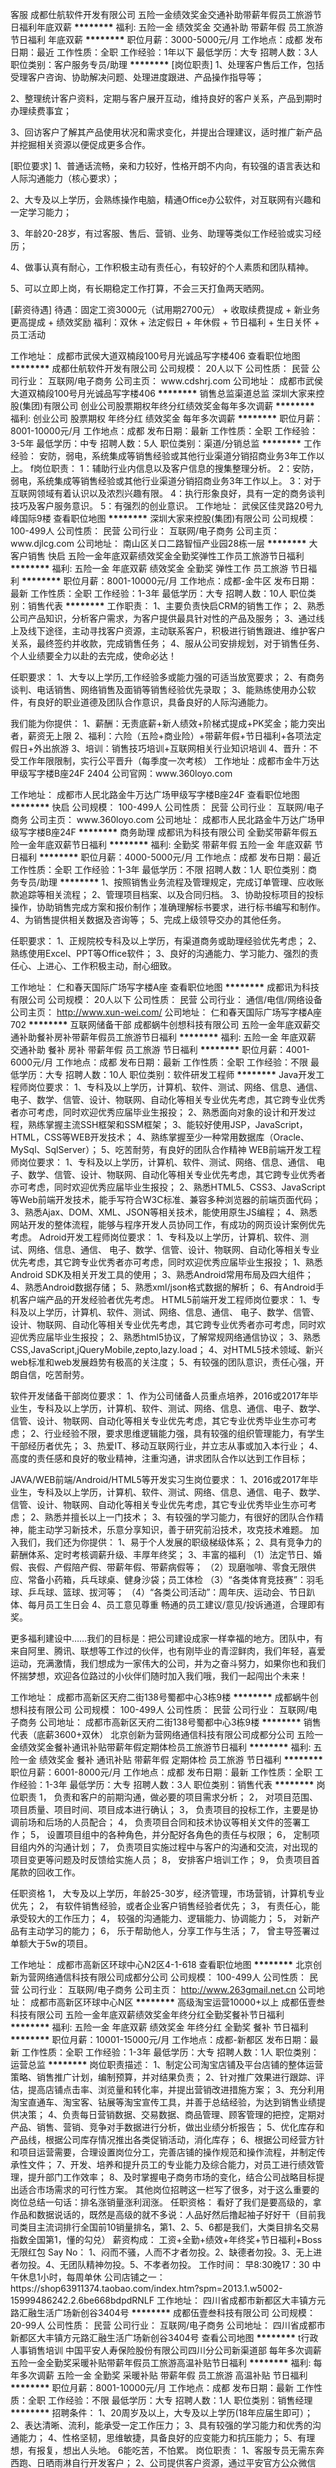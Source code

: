 客服
成都仕航软件开发有限公司
五险一金绩效奖金交通补助带薪年假员工旅游节日福利年底双薪
**********
福利:
五险一金
绩效奖金
交通补助
带薪年假
员工旅游
节日福利
年底双薪
**********
职位月薪：3000-5000元/月 
工作地点：成都
发布日期：最近
工作性质：全职
工作经验：1年以下
最低学历：大专
招聘人数：3人
职位类别：客户服务专员/助理
**********
[岗位职责]
1、处理客户售后工作，包括受理客户咨询、协助解决问题、处理进度跟进、产品操作指导等；

2、整理统计客户资料，定期与客户展开互动，维持良好的客户关系，产品到期时办理续费事宜；

3、回访客户了解其产品使用状况和需求变化，并提出合理建议，适时推广新产品并挖掘相关资源以便促成更多合作。


[职位要求]
1、普通话流畅，亲和力较好，性格开朗不内向，有较强的语言表达和人际沟通能力（核心要求）；

2、大专及以上学历，会熟练操作电脑，精通Office办公软件，对互联网有兴趣和一定学习能力；

3、年龄20-28岁，有过客服、售后、营销、业务、助理等类似工作经验或实习经历；

4、做事认真有耐心，工作积极主动有责任心，有较好的个人素质和团队精神。

5、可以立即上岗，有长期稳定工作打算，不会三天打鱼两天晒网。

[薪资待遇]
待遇：固定工资3000元（试用期2700元） + 收取续费提成 + 新业务更高提成 + 绩效奖励
福利：双休 + 法定假日 + 年休假 + 节日福利 + 生日关怀 + 员工活动

工作地址：
成都市武侯大道双楠段100号月光诚品写字楼406
查看职位地图
**********
成都仕航软件开发有限公司
公司规模：
20人以下
公司性质：
民营
公司行业：
互联网/电子商务
公司主页：
www.cdshrj.com
公司地址：
成都市武侯大道双楠段100号月光诚品写字楼406
**********
销售总监渠道总监
深圳大家来控股(集团)有限公司
创业公司股票期权年终分红绩效奖金每年多次调薪
**********
福利:
创业公司
股票期权
年终分红
绩效奖金
每年多次调薪
**********
职位月薪：8001-10000元/月 
工作地点：成都
发布日期：最新
工作性质：全职
工作经验：3-5年
最低学历：中专
招聘人数：5人
职位类别：渠道/分销总监
**********
工作经验：
安防，弱电，系统集成等销售经验或其他行业渠道分销招商业务3年工作以上。
f岗位职责：
1：辅助行业内信息以及客户信息的搜集整理分析。
2：安防，弱电，系统集成等销售经验或其他行业渠道分销招商业务3年工作以上。
3：对于互联网领域有着认识以及浓烈兴趣有限。
4：执行形象良好，具有一定的商务谈判技巧及客户服务意识。
5：有强烈的创业意识。
工作地址：
武侯区佳灵路20号九峰国际9楼
查看职位地图
**********
深圳大家来控股(集团)有限公司
公司规模：
100-499人
公司性质：
民营
公司行业：
互联网/电子商务
公司主页：
www.djlcg.com
公司地址：
南山区关口二路智恒产业园28栋一层
**********
大客户销售
快启
五险一金年底双薪绩效奖金全勤奖弹性工作员工旅游节日福利
**********
福利:
五险一金
年底双薪
绩效奖金
全勤奖
弹性工作
员工旅游
节日福利
**********
职位月薪：8001-10000元/月 
工作地点：成都-金牛区
发布日期：最新
工作性质：全职
工作经验：1-3年
最低学历：大专
招聘人数：10人
职位类别：销售代表
**********
工作职责：
1、主要负责快启CRM的销售工作；
2、熟悉公司产品知识，分析客户需求，为客户提供最具针对性的产品及服务；
3、通过线上及线下途径，主动寻找客户资源，主动联系客户，积极进行销售跟进、维护客户关系，最终签约并收款，完成销售任务；
4、服从公司安排规划，对于销售任务、个人业绩要全力以赴的去完成，使命必达！


任职要求： 
1、大专以上学历,工作经验多或能力强的可适当放宽要求；
2、有商务谈判、电话销售、网络销售及面销等销售经验优先录取； 
3、能熟练使用办公软件，有良好的职业道德及团队合作意识，具备良好的人际沟通能力。

我们能为你提供：
1、薪酬：无责底薪+新人绩效+阶梯式提成+PK奖金；能力突出者，薪资无上限
2、福利：六险（五险+商业险）+带薪年假+节日福利+各项法定假日+外出旅游
3、培训：销售技巧培训+互联网相关行业知识培训
4、晋升：不受工作年限限制，实行公平晋升（每季度一次考核）
 工作地址：成都市金牛万达甲级写字楼B座24F 2404
公司官网：www.360loyo.com    

 

工作地址：
成都市人民北路金牛万达广场甲级写字楼B座24F
查看职位地图
**********
快启
公司规模：
100-499人
公司性质：
民营
公司行业：
互联网/电子商务
公司主页：
www.360loyo.com
公司地址：
成都市人民北路金牛万达广场甲级写字楼B座24F
**********
商务助理
成都讯为科技有限公司
全勤奖带薪年假五险一金年底双薪节日福利
**********
福利:
全勤奖
带薪年假
五险一金
年底双薪
节日福利
**********
职位月薪：4000-5000元/月 
工作地点：成都
发布日期：最近
工作性质：全职
工作经验：1-3年
最低学历：不限
招聘人数：1人
职位类别：商务专员/助理
**********
1、按照销售业务流程及管理规定，完成订单管理、应收账款追踪等相关流程；
2、管理项目档案、以及合同归档。
3、协助投标项目的投标操作，协助销售完成方案和报价制作；准确理解标书要求，进行标书编写和制作。
4、为销售提供相关数据及咨询等；
5、完成上级领导交办的其他任务。

任职要求：
1、正规院校专科及以上学历，有渠道商务或助理经验优先考虑；
2、熟练使用Excel、PPT等Office软件；
3、良好的沟通能力、学习能力、强烈的责任心、上进心、工作积极主动，耐心细致。

工作地址：
仁和春天国际广场写字楼A座
查看职位地图
**********
成都讯为科技有限公司
公司规模：
20人以下
公司性质：
民营
公司行业：
通信/电信/网络设备
公司主页：
http://www.xun-wei.com/
公司地址：
仁和春天国际广场写字楼A座702
**********
互联网储备干部
成都蜗牛创想科技有限公司
五险一金年底双薪交通补助餐补房补带薪年假员工旅游节日福利
**********
福利:
五险一金
年底双薪
交通补助
餐补
房补
带薪年假
员工旅游
节日福利
**********
职位月薪：4001-6000元/月 
工作地点：成都
发布日期：最新
工作性质：全职
工作经验：不限
最低学历：大专
招聘人数：10人
职位类别：软件研发工程师
**********
Java开发工程师岗位要求：
1、专科及以上学历，计算机、软件、测试、网络、信息、通信、 电子、数学、信管、设计、物联网、自动化等相关专业优先考虑，其它跨专业优秀者亦可考虑，同时欢迎优秀应届毕业生报投；
2、熟悉面向对象的设计和开发过程，熟练掌握主流SSH框架和SSM框架；
3、能较好使用JSP，JavaScript，HTML，CSS等WEB开发技术；
4、熟练掌握至少一种常用数据库（Oracle、MySql、SqlServer）；
5、吃苦耐劳，有良好的团队合作精神
 WEB前端开发工程师岗位要求：
1、专科及以上学历，计算机、软件、测试、网络、信息、通信、 电子、数学、信管、设计、物联网、自动化等相关专业优先考虑，其它跨专业优秀者亦可考虑，同时欢迎优秀应届毕业生报投；
2、熟悉HTML5、CSS3、JavaScript等Web前端开发技术，能手写符合W3C标准、兼容多种浏览器的前端页面代码；
3、熟悉Ajax、DOM、XML、JSON等相关技术，能使用原生JS编程；
4、熟悉网站开发的整体流程，能够与程序开发人员协同工作，有成功的网页设计案例优先考虑。
 Adroid开发工程师岗位要求：
1、专科及以上学历，计算机、软件、测试、网络、信息、通信、 电子、数学、信管、设计、物联网、自动化等相关专业优先考虑，其它跨专业优秀者亦可考虑，同时欢迎优秀应届毕业生报投；
1、熟悉Android SDK及相关开发工具的使用；
3、熟悉Android常用布局及四大组件；
4、熟悉Android数据存储；
5、熟悉xml/json格式数据的解析；
6、有Android手机客户端产品的开发经验者优先考虑。
 HTML5前端开发工程师岗位要求：
1、专科及以上学历，计算机、软件、测试、网络、信息、通信、 电子、数学、信管、设计、物联网、自动化等相关专业优先考虑，其它跨专业优秀者亦可考虑，同时欢迎优秀应届毕业生报投；
2、熟悉html5协议，了解常规网络通信协议；
3、熟悉CSS,JavaScript,jQueryMobile,zepto,lazy.load；
4、对HTML5技术领域、新兴web标准和web发展趋势有极高的关注度；
5、有较强的团队意识，责任心强，开朗自信，吃苦耐劳。
 
软件开发储备干部岗位要求：
1、作为公司储备人员重点培养，2016或2017年毕业生，专科及以上学历，计算机、软件、测试、网络、信息、通信、电子、数学、信管、设计、物联网、自动化等相关专业优先考虑，其它专业优秀毕业生亦可考虑；
2、行业经验不限，要求思维逻辑能力强，具有较强的组织管理能力，有学生干部经历者优先；
3、热爱IT、移动互联网行业，并立志从事或加入本行业；
4、高度的责任感和良好的敬业精神，注重沟通，讲求团队合作以达到工作目标；
 
JAVA/WEB前端/Android/HTML5等开发实习生岗位要求：
1、2016或2017年毕业生，专科及以上学历，计算机、软件、测试、网络、信息、通信、电子、数学、信管、设计、物联网、自动化等相关专业优先考虑，其它专业优秀毕业生亦可考虑；
2、熟悉并擅长以上一门技术；
3、有较强的学习能力，有很好的团队合作精神，能主动学习新技术，乐意分享知识，善于研究前沿技术，攻克技术难题。
  加入我们，我们还为你提供：
1、易于个人发展的职级梯级体系；
2、具有竞争力的薪酬体系、定时考核调薪升级、丰厚年终奖；
3、丰富的福利
（1）法定节日、婚假、丧假、产假陪产假、带薪年假、带薪病假等；
（2）现磨咖啡、零食无限供应、常备小药箱，兵乓球桌、健身沙袋；员工体检
（3）“各类体育竞技赛”：羽毛球、乒乓球、篮球、拔河等；
（4）“各类公司活动”：周年庆、运动会、节日趴体、每月员工生日会
4、员工意见尊重
畅通的员工建议/意见/投诉通道，合理即有奖。

更多福利建设中……我们的目标是：把公司建设成家一样幸福的地方。团队中，有来自阿里、腾讯、联想等工作过的伙伴，也有刚毕业的青涩鲜肉，我们年轻，喜爱运动，充满激情，我们想成为一家伟大的公司，并为之奋斗努力，如果你也和我们怀揣梦想，欢迎各位路过的小伙伴们随时加入我们哦，我们一起闯出个未来！

工作地址：
成都市高新区天府二街138号蜀都中心3栋9楼
**********
成都蜗牛创想科技有限公司
公司规模：
100-499人
公司性质：
民营
公司行业：
互联网/电子商务
公司地址：
成都市高新区天府二街138号蜀都中心3栋9楼
**********
销售代表（底薪3600+双休）
北京创新为营网络通信科技有限公司成都分公司
五险一金绩效奖金餐补通讯补贴带薪年假定期体检员工旅游节日福利
**********
福利:
五险一金
绩效奖金
餐补
通讯补贴
带薪年假
定期体检
员工旅游
节日福利
**********
职位月薪：6001-8000元/月 
工作地点：成都
发布日期：最新
工作性质：全职
工作经验：1-3年
最低学历：大专
招聘人数：3人
职位类别：销售代表
**********
岗位职责
1， 负责和客户的前期沟通，做必要的项目需求分析；
2， 对项目范围、项目质量、项目时间、项目成本进行确认；
3， 负责项目的投标工作，主要是协调前场和后场的人员配合；
4， 负责项目合同和技术协议等相关文件的签署工作；
5， 设置项目组中的各种角色，并分配好各角色的责任与权限；
6， 定制项目组内外的沟通计划；
7， 负责项目实施过程中与客户的沟通和交流，对出现的项目变更等问题及时反馈给实施人员；
8， 安排客户培训工作；
9， 负责项目首尾款的回收工作。

任职资格
1， 大专及以上学历，年龄25-30岁，经济管理，市场营销，计算机专业优先；
2， 有软件销售经验，或者企业客户销售经验者优先；
3， 有责任心，能承受较大的工作压力；
4， 较强的沟通能力、逻辑能力、协调能力；
5， 对新产品有主动学习的能力；
6， 乐于帮助他人，分享工作与生活；
7， 曾主导签署过单额大于5w的项目。

工作地址：
成都市高新区环球中心N2区4-1-618
查看职位地图
**********
北京创新为营网络通信科技有限公司成都分公司
公司规模：
100-499人
公司性质：
民营
公司行业：
互联网/电子商务
公司主页：
http://www.263gmail.net.cn
公司地址：
成都市高新区环球中心N区
**********
高级淘宝运营10000+以上
成都伍壹叁科技有限公司
五险一金年底双薪绩效奖金年终分红全勤奖餐补节日福利
**********
福利:
五险一金
年底双薪
绩效奖金
年终分红
全勤奖
餐补
节日福利
**********
职位月薪：10001-15000元/月 
工作地点：成都-新都区
发布日期：最新
工作性质：全职
工作经验：1-3年
最低学历：大专
招聘人数：1人
职位类别：运营总监
**********
岗位职责描述：
1、制定公司淘宝店铺及平台店铺的整体运营策略、销售推广计划，编制预算，并对结果负责；
2、针对推广效果进行跟踪、评估，提高店铺点击率、浏览量和转化率，并提出营销改进措施方案；
3、充分利用淘宝直通车、淘宝客、钻展等淘宝宣传工具，并善于总结经验，为达到销售业绩提供决策；
4、负责每日营销数据、交易数据、商品管理、顾客管理的把控，定期对产品、销售、营销、竞争对手数据进行分析，做出业绩分析报告；
5、优化库存和产品线，根据公司库存情况推出各类促销活动，消化库存；
6、根据公司经营方针和项目运营需要，合理设置岗位分工，完善店铺的操作规范和操作流程，并制定传承性文件；
7、开发、培养和提升员工的专业能力及综合能力，对员工进行绩效管理，提升部门工作效率；
8、及时掌握电子商务市场的变化，结合公司战略目标提出适合市场需求的可行性方案。
其他岗位招聘这一栏写了很多，对于这么重要的岗位总结一句话：排名涨销量涨利润涨。
任职资格：
看好了我们是要高级的，拿作品和数据说话的，既然是高级的就不多说：人品好然后撸起袖子好好干（目前我司类目主流词排行全国前10销量排名，第1、2、5、6都是我们，大类目排名交易指数全国第1，懂的勾兑）
薪资构成：
工资+全勤+绩效+年终奖+节日福利+Boss无限红包
Say No：
1、闷而不骚，人而不才者勿投。2、缺德者勿投。3、无上进者勿投。4、无团队精神勿投。5、不孝者勿投。
工作时间：
早8:30晚17：30 中午休息1小时，每周单休
公司店铺之一：https://shop63911374.taobao.com/index.htm?spm=2013.1.w5002-15999486242.2.6be668bdpdRNLF
工作地址：
四川省成都市新都区大丰镇方元路汇融生活广场新创谷3404号
**********
成都伍壹叁科技有限公司
公司规模：
20-99人
公司性质：
民营
公司行业：
互联网/电子商务
公司地址：
四川省成都市新都区大丰镇方元路汇融生活广场新创谷3404号
查看公司地图
**********
t行政人事销售培训
中国平安人寿保险股份有限公司四川分公司新渠道部
每年多次调薪五险一金全勤奖采暖补贴带薪年假员工旅游高温补贴节日福利
**********
福利:
每年多次调薪
五险一金
全勤奖
采暖补贴
带薪年假
员工旅游
高温补贴
节日福利
**********
职位月薪：8001-10000元/月 
工作地点：成都
发布日期：最新
工作性质：全职
工作经验：不限
最低学历：大专
招聘人数：1人
职位类别：销售经理
**********
招聘条件：
1、20周岁及以上，大专及以上学历(18年应届生即可）；
2、表达清晰、流利，能承受一定工作压力；
3、具有较强的学习能力和优秀的沟通能力；
4、性格坚韧，思维敏捷，具备良好的应变能力和抗压能力；
5、有理想，有报复，想出人头地。
6能吃苦，不怕累。
岗位职责：
1、客服专员无需东奔西跑、日晒雨淋自行开发客户；
2、公司提供客户资源，通过平安官方公众微信号、短信、网络及平安95511服务热线与老客户进行后期服务，并了解客户需求点,为客户进行金融产品再销售。
3、入司带薪培训15天；（培训过程如同大学生活）
4、老员工一对一辅导、培训；（老员工如同你的学长学姐）
工作时间：
上午：9:00-12:00下午：13:30-18:30
福利及其他：
1、收入构成=薪酬+现金福利（保底无责任底薪2350）基本工资、级别津贴、考勤奖、业务提奖、新人津贴、成长津贴、续期奖金、降温费/取暖费、过节费、生日慰问金、员工慰问费、国内外旅游等、平均月薪5000左右；
3、签订劳动合同为为员工购买社保和住房公积金！
4、每月公司还有额外激励方案是以现金发放！
5、每个季度公司组织去国内外旅游！
6、公司发生日礼金！
7、享受双休+法定假日+带薪年假+多种竞赛奖励+境内外旅游，优秀者更有机会参观学习亚洲一流的金融保险企业大学平安金融培训！
8、公司为您补充商业保险！
9、夏季提供三个月高温补贴，冬季提供三个月烤火费！
个人的发展：（草根文化）
1、不论入司工龄先后，公平竞争，公开竞争，不靠任何关系人际关系，公司推崇草根文化。
2、在平安实行的是草根文化，只要你有能力就能晋升，就能的到你该得到的，不用靠任何的关系，任何的潜规则！
中国平安，稳健领先的金融航母！
2018综合金融业务精英招募火热进行中……
工作地址
成都市武侯区高升桥16号平安银行四楼
工作地址：
成都市
工作地址：
成都市青羊区骡马市泰丰国际广场
**********
中国平安人寿保险股份有限公司四川分公司新渠道部
公司规模：
1000-9999人
公司性质：
股份制企业
公司行业：
保险
公司地址：
成都市青羊区骡马市泰丰国际广场
查看公司地图
**********
聘AIX高端运维实习生
北京中关新才科技有限公司
五险一金年底双薪餐补房补带薪年假补充医疗保险定期体检节日福利
**********
福利:
五险一金
年底双薪
餐补
房补
带薪年假
补充医疗保险
定期体检
节日福利
**********
职位月薪：6000-12000元/月 
工作地点：成都
发布日期：最新
工作性质：全职
工作经验：不限
最低学历：大专
招聘人数：36人
职位类别：软件工程师
**********
招收应届生、实习生入职，如果不懂技术、没有基础的可以入职后由公司内部老的技术工程师1对1带，直到能够独立完成工作。
一、任职要求：
1、要求入职后能尽快掌握AIX、Linux、大数据、云计算，中间件等技术。 
2、18到35岁之间。
3、具有较强的责任心，具有良好的沟通能力及团队精神；
4、有保密意识。
5、大专或大专以上学历。
6、接收应届生和实习生加入。
 二、福利待遇：正式入职可享受（试用期三个月）
1、按北京市标准缴纳五险一金。
2、每年多次员工活动；
3、快速晋升空间，有效地竞聘晋升制度；
4、签订正式劳动合同；
5、每年享受国家规定的带薪年假、法定节假日等福利；
 三、岗位职责（试用期3个月）
1、负责数据中心日常维护管理工作。
2、按照要求周期完成服务器、网络设备、机房配套设施的巡检工作。
3、完成数据中心设备的管理、监控、简单排障工作。
4、负责数据中心各机房网络设备及服务器监控工作。
5、负责生产系统的部署、维护和运行分析，保证系统高效稳定可靠运行； 
6、网络调度系统的策略维护，提出优化建议； 
7、运维内部系统的建设和维护，提出合理化建议；
8、协助研发进行平台的规划和相关调整； 
9、负责平台日常各类故障问题的诊断、分析、定位、解决及总结； 
10、完成运维的安全、备份、监控等日常工作； 
 工作地点为北京多个数据运维中心。
工作地址：
北京西城区南滨河路23号
查看职位地图
**********
北京中关新才科技有限公司
公司规模：
100-499人
公司性质：
民营
公司行业：
IT服务(系统/数据/维护)
公司主页：
www.zgxc.cc
公司地址：
北京西城区南滨河路23号
**********
诚聘销售代表（底薪4000+月入过万）
万商云集(成都)科技股份有限公司
**********
福利:
**********
职位月薪：8000-16000元/月 
工作地点：成都-高新区
发布日期：最新
工作性质：全职
工作经验：不限
最低学历：不限
招聘人数：8人
职位类别：销售代表
**********
人事部微信：18123223053（姓名+求职岗位）
福利待遇：
1、无责任底薪：4000+16%～20%提成
2、社保+带薪培训+公费国内外旅游+法定节假日全休+节假日福利礼包+形式多样的激励政策(个人奖、团队奖、周奖、月奖)
3、晋升通道：销售代表-组长-经理-总监（管理人员一律从内部提升，从无空降）
3、提供免费培训，不交任何押金。
工作职责：
1、负责市场开拓，为企业提供专业化电子商务解决方案，销售对象中小企业，不限行业；
2、根据网上检测及公司提供的客户名单,通过电话进行产品或服务的推荐销售,和客户见面进行方案确定达到成交，并完成销售目标；
3、了解并满足客户需求，负责与客户谈判，签订合同收款等工作；
4 、销售模式：电话预约+上门拜访/客户来访
任职资格： 
1、18-28岁，勤奋好学，积极上进；
2、有销售经验者优先，欢迎应届毕业生投递；
3、性格开朗，良好的自信心及明确的自我目标；
4、有良好语言表达能力 反应灵敏，逻辑思考或说话有条理；
5、有互联网业，教育业，保险业，房产中介等电话销售经验或咨询类客服经验可优先考虑；
6、有强烈的企图心，有超越他人的勇气，有挑战高薪的信心，有进取心，有站在金字塔尖的欲望，希望通过自己的奋斗改变自己命运的人。

联系方式 ：028-69880171 梁老师
工作地点：成都市高新区益州大道北段777号中航国际交流中心B座8F(奥克斯广场旁）（地铁一号线孵化园站A出口步行3分钟）

  工作地址：
成都市高新区益州大道北段777号中航国际交流中心B座8楼
查看职位地图
**********
万商云集(成都)科技股份有限公司
公司规模：
500-999人
公司性质：
民营
公司行业：
IT服务(系统/数据/维护)
公司主页：
www.ilanhai.cn
公司地址：
成都市高新区益州大道北段777号中航国际交流中心B座8楼
**********
程序员
成都哈工大科软信息有限责任公司
**********
福利:
**********
职位月薪：4000-8000元/月 
工作地点：成都
发布日期：招聘中
工作性质：全职
工作经验：1-3年
最低学历：大专
招聘人数：2人
职位类别：软件工程师
**********
岗位职责:

1． 负责公司项目开发过程中软件及模块的设计、编码、调试等开发工作；

2． 参与公司产品的设计优化工作；

3． 负责系统的升级与维护。

任职要求:

1、熟练掌握C#、ASP.NET，1年以上B/S开发经验，熟悉B/S架构和.Net框架；

2、能够熟练编写SQL语句与存储过程、触发器，至少掌握一种数据库（SQL Server、ORACLE）；

3、掌握Html、JavaScript、Ajax、Xml、Json、Css等网页技术；

4、有良好的面向对象编程的习惯、良好的代码编写习惯；

5、有良好团队合作精神，并富有工作激情、创造力和责任感；

6、对代码执行效率、性能优化、数据缓存、页面缓存有一定经验；

7、针对于分布式、高并发有经验者优先

8、熟悉java或ObjectC优先

工作地址：
成都市高新区(西区)创新中心A310
查看职位地图
**********
成都哈工大科软信息有限责任公司
公司规模：
20-99人
公司性质：
民营
公司行业：
计算机软件
公司主页：
http://cdcrown.hljeb.com
公司地址：
成都市高新区(西区)创新中心A310
**********
Web研发工程师
敦阳泰克科技(成都)有限公司
五险一金绩效奖金餐补带薪年假定期体检员工旅游节日福利
**********
福利:
五险一金
绩效奖金
餐补
带薪年假
定期体检
员工旅游
节日福利
**********
职位月薪：10001-15000元/月 
工作地点：成都
发布日期：招聘中
工作性质：全职
工作经验：不限
最低学历：大专
招聘人数：2人
职位类别：Java开发工程师
**********
岗位描述：
1、负责公司自主产品管理Web的开发与维护
2、负责公司内部网站的开发与维护
3. 负责在线产品Java SWing UI开发
 
任职要求：
1、计算机软件相关专业（计算机科学与技术、软件工程专业优先），大专以上学历
2、熟练使用Eclipse
3. 熟练掌握Java编程，对面向对象的分析和设计有深刻认识
4. 熟悉js、jsp、jquery等，以及各种Web框架(如：Bootstrap、SPringMVC、Hibernate)
5、积极好学，诚实稳重，沟通良好，有较好的团队合作精神
6、一年以上web开发经验
工作地址：
成都市高新西区天辰路88号2号楼3单元
**********
敦阳泰克科技(成都)有限公司
公司规模：
100-499人
公司性质：
合资
公司行业：
计算机软件
公司主页：
www.rosedata.com
公司地址：
成都市高新西区天辰路88号2号楼3单元
查看公司地图
**********
嵌入式软件工程师，STM32
四川西诺专用设备有限公司
五险一金通讯补贴餐补交通补助节日福利
**********
福利:
五险一金
通讯补贴
餐补
交通补助
节日福利
**********
职位月薪：6000-10000元/月 
工作地点：成都
发布日期：招聘中
工作性质：全职
工作经验：1-3年
最低学历：不限
招聘人数：3人
职位类别：嵌入式软件开发
**********
1.负责嵌入式产品软件代码编写和产品功能调试。
2.编写项目相关的技术文档。
3.参与新产品和新项目系统架构设计规划和新产品方案设计。
4.能独立处理和解决所负责的任务。
5.负责项目完成以后的代码维护等工作。
任职要求：
1.本科及以上学历，计算机、电子、通信、自动控制等相关专业毕业，2年以上相关工作经验。
2.熟悉ARM、51等微处理器的C语言开发，熟悉常用嵌入式软件开发工具。
3.至少熟悉uCOS、FreeRTOS、RT-Thread等其中一种嵌入式实时操作系统。4.熟悉USB、GPRS、2G/4G等通信开发者优先。
5.具备CPU外设驱动程序开发经验，熟悉USART、SPI、I2C等总线。6.具备阅读英文技术资料的能力。
7.具有上进心，有较强的自学习能力。
8.工作认真负责、有较强的敬业精神，能承受工作中的压力。

工作地址：
四川成都金牛区茶店子西街36号金璐天下3106
查看职位地图
**********
四川西诺专用设备有限公司
公司规模：
20-99人
公司性质：
民营
公司行业：
电子技术/半导体/集成电路
公司地址：
四川成都金牛区三洞桥路20号1栋3单元3号
**********
Linux 平台开发工程师
迪思杰(北京)数据管理技术有限公司
**********
福利:
**********
职位月薪：6000-12000元/月 
工作地点：成都
发布日期：最近
工作性质：全职
工作经验：1-3年
最低学历：本科
招聘人数：2人
职位类别：软件工程师
**********
岗位职责:
1、参与公司数据迁移/字节级复制产品设计、开发
2、参与数据复制流程的优化及解决开发中相关技术问题
3、负责字节级部分的编码开发工作
4、参与公司产品版本的维护
5、负责公司产品使用、开发文档维护
6、负责数据迁移/复制新技术的调研和技术分享

岗位要求：
1、熟悉Linux内核原理, 熟悉内核态函数,并有相关开发经验。
2、熟悉文件系统源码. 熟悉Linux vfs层调用过程及原理,并有相关开发经验。
3、熟悉Linux驱动模块原理, 熟悉Linux块设备驱动编写，并有相关开发经验。
4、熟练掌握 C/C++ 语言，精通各种Linux平台调试手段，能够快速定位和解决问题。

工作地址：
成都市武侯区锦晖西一街99号布鲁明顿广场 2栋1单元505
查看职位地图
**********
迪思杰(北京)数据管理技术有限公司
公司规模：
100-499人
公司性质：
民营
公司行业：
IT服务(系统/数据/维护)
公司地址：
北京市西城区新外大街28号B座212室(德胜园区)
**********
技术支持
成都科瑞特新技术有限公司
五险一金年底双薪全勤奖交通补助餐补通讯补贴补充医疗保险绩效奖金
**********
福利:
五险一金
年底双薪
全勤奖
交通补助
餐补
通讯补贴
补充医疗保险
绩效奖金
**********
职位月薪：3000-6000元/月 
工作地点：成都
发布日期：招聘中
工作性质：全职
工作经验：不限
最低学历：大专
招聘人数：2人
职位类别：售前/售后技术支持工程师
**********
岗位职责：
１、主要负责公司产品售前/售后硬件技术支持工作
２、熟悉公司产品，能在现场快速判断出故障及其原因并作出处理意见
３、领导交办的其他临时任务,与相关部门紧密配合，协调沟通;
任职资格：
1精通计算机软、硬件及网络维护
2大专以上文化程度，工业自动化、计算机类等相关专业,1年以上的相关经验！有工控机维护经验者优先。
3.工作细致、认真负责，能适应重复性事务工作；有很强的学习能力，具有很好的团队工作能力及敬业精神。
工作时间：8：30-17：30　双休，法定假日正常放假，基本不加班！
工作地址：
成都市人民南路成都市人民南路四段1号时代数码大厦8层A6-A
查看职位地图
**********
成都科瑞特新技术有限公司
公司规模：
20人以下
公司性质：
民营
公司行业：
仪器仪表及工业自动化
公司地址：
成都市人民南路成都市人民南路四段1号时代数码大厦8层A6-A
**********
手机软件测试工程师
敦阳泰克科技(成都)有限公司
**********
福利:
**********
职位月薪：2001-4000元/月 
工作地点：成都
发布日期：招聘中
工作性质：全职
工作经验：不限
最低学历：大专
招聘人数：10人
职位类别：软件测试
**********
职位描述：
1、智能手机的产品测试；
2、测试用例的开发和维护。

任职要求：

1、解软件测试并对测试感兴趣，有软件测试工作经验的优先；
2、熟悉并对手机智能操作系统（Windows Mobile或Android）感兴趣；
3、英文读写能力较好者优先考虑；
4、有测试脚本开发经验优先；
5、逻辑思维能力强，工作积极主动，有责任心，具有良好的沟通能力和较强的团队合作意识；
6、应届毕业生优先考虑。

工作地址：
成都市高新西区天辰路88号2号楼3单元
**********
敦阳泰克科技(成都)有限公司
公司规模：
100-499人
公司性质：
合资
公司行业：
计算机软件
公司主页：
www.rosedata.com
公司地址：
成都市高新西区天辰路88号2号楼3单元
查看公司地图
**********
C、C++研发工程师
敦阳泰克科技(成都)有限公司
五险一金绩效奖金餐补带薪年假定期体检员工旅游节日福利
**********
福利:
五险一金
绩效奖金
餐补
带薪年假
定期体检
员工旅游
节日福利
**********
职位月薪：10001-15000元/月 
工作地点：成都
发布日期：招聘中
工作性质：全职
工作经验：不限
最低学历：本科
招聘人数：2人
职位类别：软件研发工程师
**********
职位描述：
1. 负责Windows平台和Linux平台下的驱动研发
2. 负责Windows平台和Linux平台下后台服务的模块设计和实现
 
任职要求：
1. 计算机相关专业毕业，大学本科以上学历
2. 熟练掌握C、C++编程，对面向对象的分析和设计有深刻认识
3. 熟练使用VisualStudio开发工具，以及Linux平台开发编译工具
5. 良好的英语水平，具有较强的阅读能力
6. 积极好学，诚实稳重，沟通良好，有较好的团队合作意识
7. 了解Windows平台或Linux平台内核驱动框架，以及拥有相关开发经验的优先考虑
  工作地址：
成都市高新西区天辰路88号2号楼3单元
**********
敦阳泰克科技(成都)有限公司
公司规模：
100-499人
公司性质：
合资
公司行业：
计算机软件
公司主页：
www.rosedata.com
公司地址：
成都市高新西区天辰路88号2号楼3单元
查看公司地图
**********
行政司机
成都愚创科技有限公司
创业公司五险一金年底双薪加班补助弹性工作节日福利绩效奖金
**********
福利:
创业公司
五险一金
年底双薪
加班补助
弹性工作
节日福利
绩效奖金
**********
职位月薪：4001-6000元/月 
工作地点：成都
发布日期：招聘中
工作性质：全职
工作经验：3-5年
最低学历：不限
招聘人数：1人
职位类别：机动车司机/驾驶
**********
岗位职责
1、熟悉四川省内交通路线，尤其是成都市及周边交通路线；
2、严格执行派车计划，接送公司领导、客户，完成各部门用车和接待任务；
3、负责公司车辆的清洁、保险、验车、保养、维修等工作；
4、认真执行安全责任制和操作规程，遵守交通规则，文明行车，确保行车安全；
5、衣着整洁、礼貌待人、热情服务；
6、具备良好的职业道德和职业素养，做好保密工作；
7、完成公司领导安排的其他事务。
任职要求：
1、年龄35岁以下，退伍军人、形象好、无不良嗜好，本地自有住房者优先；
2、C1级及以上驾照，3年以上机动车驾龄，无重大事故史；
3、勤奋敬业、品行端正、吃苦耐劳，抗压能力强，能适应各种临时调动、加班、出差。

注：办公地址为高新区环球中心

工作地址：
成都市天府大道天府软件园D区7栋3层
查看职位地图
**********
成都愚创科技有限公司
公司规模：
20-99人
公司性质：
民营
公司行业：
计算机软件
公司地址：
成都市天府大道天府软件园D区7栋3层
**********
销售代表（6险1金+无责任底薪）
中企动力科技股份有限公司
五险一金交通补助餐补通讯补贴带薪年假补充医疗保险员工旅游节日福利
**********
福利:
五险一金
交通补助
餐补
通讯补贴
带薪年假
补充医疗保险
员工旅游
节日福利
**********
职位月薪：4001-6000元/月 
工作地点：成都
发布日期：最新
工作性质：全职
工作经验：不限
最低学历：大专
招聘人数：5人
职位类别：销售代表
**********
我们希望您：
喜欢销售，喜欢互联网+，有激情，重发展；
职位描述：
1.、负责四川地区的PC网站市场，手机网站市场，手机客户端市场，邮箱市场，域名市场……
 2、负责维护客户
3、电话预约、实地拜访+面谈的销售模式，里外、动静相接合；

任职资格：
1、大专以上学历（有销售经验可放宽至高中），专业不限，欢迎优秀应届毕业生。
2. 您可以没有能力，但您必须有认真的工作态度，公司就能让您脱颖而出。
3. 您可以不帅也可以不美，但您必须有着坚持、吃苦的优良品质。
4. 您可以没有专业知识，但您必须爱学习，中企动力是网建行业的“黄埔军校”！

薪资福利：
无责任底薪（2200~3800）+餐费+丰厚的提成+奖金+通讯补贴(不同的职级岗位，相应的通讯补助) 。
6险1金：公司为每一名员工提供养老保险、医疗保险、工伤保险、生育、失业保险、大病保险和住房公积金；
培训体系：我们采取以老带新，一对一全新领带转正模式，师徒之情伴随您整个中企职业生涯。中企动力拥有自己的动力大学，时时让您获取最新的行业信息及专业知识，个人能力迅速得到的提升。
带薪假：享受国家所有的带薪法定假，转正之后还将享受带薪年假、病假，婚假，丧假，产假等假日。
5. 其它福利：优秀员工可以享受每年一度的全国精英年会，80家分公司城市每年都不一样。同时公司每年都会组织优秀员工进行免费国际、国内游。

你能得到什么：
1. 公平：同等的平台、同等的环境、同等的机会，不一样的是你自己的努力；
2. 公正：我们会用心去爱每一名同事，因为我们都是年轻人，有的都是共同的语言。
3. 公开：晋升表彰公开透明，业绩，人品，二者缺一不可。

公司名称：中企动力科技股份有限公司成都分公司
联系电话：028-65576600/13208165150
联系 人：孟
简历投递至：hr-chengdu@300.cn
公司首页：www.300.cn
上班地址：成都市青羊区顺城大街229号顺城大厦4楼
直达公交：1、48、55、56、61、64、98、99路直达  中西顺城街南  下车即到。
附近地铁站：天府广场地铁站或骡马市站D出口
工作地址：
成都市青羊区顺城大街229号顺城大厦4楼
**********
中企动力科技股份有限公司
公司规模：
1000-9999人
公司性质：
股份制企业
公司行业：
互联网/电子商务
公司主页：
http://www.300.cn
公司地址：
北京经济技术开发区地盛西路1号 数码庄园
查看公司地图
**********
销售代表/互联网推广，底薪4K
万商云集(成都)科技股份有限公司
无试用期健身俱乐部绩效奖金交通补助员工旅游节日福利
**********
福利:
无试用期
健身俱乐部
绩效奖金
交通补助
员工旅游
节日福利
**********
职位月薪：8000-16000元/月 
工作地点：成都-高新区
发布日期：最新
工作性质：全职
工作经验：不限
最低学历：大专
招聘人数：15人
职位类别：销售代表
**********
人事部微信：18123223053（姓名+求职岗位）
福利待遇：
1、无责任底薪：4000+16%～20%提成
   只要你肯努力月薪过万不是问题
   目前该岗位在职人员平均月薪在8000元以上
2、社保+带薪培训+公费国内外旅游+法定节假日全休+节假日福利礼包+形式多样的激励政策(个人奖、团队奖、周奖、月奖)
3、晋升通道：销售代表-组长-经理-总监（管理人员一律从内部提升，从无空降）
3、提供免费培训，不交任何押金。
工作职责：
1、负责市场开拓，为企业提供专业化电子商务解决方案，销售对象中小企业，不限行业；
2、根据网上检测及公司提供的客户名单,通过电话进行产品或服务的推荐销售,和客户见面进行方案确定达到成交，并完成销售目标；
3、了解并满足客户需求，负责与客户谈判，签订合同收款等工作；
4 、销售模式：电话预约+上门拜访/客户来访
任职资格： 
1、20-28岁，勤奋好学，积极上进；
2、性格开朗，良好的自信心及明确的自我目标；
3、有良好语言表达能力 反应灵敏，逻辑思考或说话有条理；
4、有互联网业，教育业，保险业，房产中介等电话销售经验或咨询类客服经验可优先考虑；
5、有强烈的企图心，有超越他人的勇气，有挑战高薪的信心，有进取心，有站在金字塔尖的欲望，希望通过自己的奋斗改变自己命运的人。

注意：注意：注意：
1、我们不关注你的学历，不关注你的过去，只关注你的未来
2、想要月薪过万很简单，开两张金额最小的单子就能达到近12000的薪资。
3、刚入职的员工不需要担心万一没开单怎么办，底薪是无责任的，即使一个月没业绩，底薪照发。
4、业绩不难做，据统计：新同事平均见4~5家客户能出一单，平均1.5天能见一家客户。
5、公司成立于2004年，目前全国8家分公司。
6、每年国内游和国外游，（每次去的地方都不一样）带你花公司的钱去看世界。

联系方式 ：028-69880171 梁老师
工作地点：成都市高新区益州大道北段777号中航国际交流中心B座8F(奥克斯广场旁）（地铁一号线孵化园站A出口步行3分钟）

工作地址：
成都市高新区益州大道北段777号中航国际交流中心B座8楼
查看职位地图
**********
万商云集(成都)科技股份有限公司
公司规模：
500-999人
公司性质：
民营
公司行业：
IT服务(系统/数据/维护)
公司主页：
www.ilanhai.cn
公司地址：
成都市高新区益州大道北段777号中航国际交流中心B座8楼
**********
数据库开发高薪实习生北京岗位
北京中关新才科技有限公司
五险一金年底双薪餐补房补带薪年假补充医疗保险定期体检节日福利
**********
福利:
五险一金
年底双薪
餐补
房补
带薪年假
补充医疗保险
定期体检
节日福利
**********
职位月薪：8001-10000元/月 
工作地点：成都
发布日期：最新
工作性质：全职
工作经验：不限
最低学历：大专
招聘人数：36人
职位类别：软件工程师
**********
招收应届生、实习生入职，如果不懂技术、没有基础的可以入职后由公司内部老的技术工程师1对1带，直到能够独立完成工作。
一、任职要求：
1、要求入职后能尽快掌握AIX、Linux、大数据、云计算，中间件等技术。 
2、18到35岁之间。
3、具有较强的责任心，具有良好的沟通能力及团队精神；
4、有保密意识。
5、大专或大专以上学历。
6、接收应届生和实习生加入。
 二、福利待遇：正式入职可享受（试用期三个月）
1、按北京市标准缴纳五险一金。
2、每年多次员工活动；
3、快速晋升空间，有效地竞聘晋升制度；
4、签订正式劳动合同；
5、每年享受国家规定的带薪年假、法定节假日等福利；
 三、岗位职责（试用期3个月）
1、负责数据中心日常维护管理工作。
2、按照要求周期完成服务器、网络设备、机房配套设施的巡检工作。
3、完成数据中心设备的管理、监控、简单排障工作。
4、负责数据中心各机房网络设备及服务器监控工作。工作地点为北京多个数据运维中心，可根据个人情况选择工作地点。
工作地址：
北京西城区南滨河路23号
查看职位地图
**********
北京中关新才科技有限公司
公司规模：
100-499人
公司性质：
民营
公司行业：
IT服务(系统/数据/维护)
公司主页：
www.zgxc.cc
公司地址：
北京西城区南滨河路23号
**********
销售代表(底薪3500+双休)
北京创新为营网络通信科技有限公司成都分公司
五险一金餐补通讯补贴定期体检员工旅游节日福利不加班每年多次调薪
**********
福利:
五险一金
餐补
通讯补贴
定期体检
员工旅游
节日福利
不加班
每年多次调薪
**********
职位月薪：6001-8000元/月 
工作地点：成都
发布日期：最新
工作性质：全职
工作经验：1-3年
最低学历：大专
招聘人数：3人
职位类别：销售代表
**********
我们提供你
1、薪酬3500+提成+周末双休+朝九晚六+法定节假日全放
2、社会全险、住房公积金、带薪年假、带薪病假、年度体检、旅游福利、拓展训练

我们需要你
1、负责西南区域企业销售；
2、了解和发掘客户需求提供专业的产品咨询及优质服务；
3、与客户保持电话与拜访沟通，深入维护，寻求销售机会；
4、及时更新客户资源管理系统，开发新客户，建立和维护客户档案并挖掘业务机会；
5、完成销售目标，达成各项工作指标。
我们希望你
1、18岁-30岁，男女不限
2、具有电话销售1年以上工作经验者，优秀者可适当放宽条件
3、熟练使用计算机，具备良好的学习能力；
4、有互联网销售经验者优先；
5、喜欢销售工作，敬业，肯于付出，有目标和追求。

我们成就你
   销售顾问——销售主管— 销售经理——销售总监
工作地址：
成都市高新区环球中心N2区4-1-618
**********
北京创新为营网络通信科技有限公司成都分公司
公司规模：
100-499人
公司性质：
民营
公司行业：
互联网/电子商务
公司主页：
http://www.263gmail.net.cn
公司地址：
成都市高新区环球中心N区
**********
游戏测试工程师
成都蜗牛创想科技有限公司
五险一金年底双薪绩效奖金带薪年假弹性工作定期体检员工旅游节日福利
**********
福利:
五险一金
年底双薪
绩效奖金
带薪年假
弹性工作
定期体检
员工旅游
节日福利
**********
职位月薪：4001-6000元/月 
工作地点：成都
发布日期：最新
工作性质：全职
工作经验：不限
最低学历：大专
招聘人数：5人
职位类别：游戏设计/开发
**********
岗位职责：
1、负责手机游戏功能性测试、专项测试（性能、安全、网络）；
2、负责撰写测试计划、测试用例、测试报告；
3、跟踪测试问题的解决状态；
4、把控产品测试进度，并确保产品质量；
5、通过各种渠道收集与本公司游戏、网站等有关的问题，并尽量重现问题。

任职要求：
1、大专以上学历，计算机相关专业毕业；
2、了解游戏测试流程及步骤，和目前市场上主流游戏；
3、了解游戏性能、安全、兼容性等专项知识；
4、热爱并熟悉游戏，对游戏有独道的见解，具有丰富的游戏经验；
5、耐心、细致、慎密的逻辑思维，有责任感，拥有较好的能力和技巧及团队合作精神。
 加入我们，我们还为你提供：
1、易于个人发展的职级梯级体系；
2、具有竞争力的薪酬体系、定时考核调薪升级、丰厚年终奖；
3、丰富的福利
（1）法定节日、婚假、丧假、产假陪产假、带薪年假、带薪病假等；
（2）现磨咖啡、零食、常备小药箱、兵乓球桌、健身沙袋、员工体检；
（3）“各类体育竞技赛”：羽毛球、乒乓球、篮球、拔河等；
（4）“各类公司活动”：周年庆、运动会、节日趴体、每月员工生日会等。
4、员工意见尊重
畅通的员工建议/意见/投诉通道，合理即有奖。

更多福利建设中…
 我们的目标是：把公司建设成家一样幸福的地方。团队中，有来自阿里、腾讯、联想等工作过的伙伴，也有刚毕业的青涩鲜肉，我们年轻，喜爱运动，充满激情，我们想成为一家伟大的公司，并为之奋斗努力，如果你也和我们怀揣梦想，欢迎各位路过的小伙伴们随时加入我们哦，我们一起闯出个未来！

工作地址：
成都市高新区天府二街138号蜀都中心3栋9楼
**********
成都蜗牛创想科技有限公司
公司规模：
100-499人
公司性质：
民营
公司行业：
互联网/电子商务
公司地址：
成都市高新区天府二街138号蜀都中心3栋9楼
**********
催收专员（福利齐全，晋升快）
成都谷西信息技术有限公司
五险一金绩效奖金加班补助全勤奖交通补助带薪年假弹性工作节日福利
**********
福利:
五险一金
绩效奖金
加班补助
全勤奖
交通补助
带薪年假
弹性工作
节日福利
**********
职位月薪：6001-8000元/月 
工作地点：成都-锦江区
发布日期：最新
工作性质：全职
工作经验：不限
最低学历：不限
招聘人数：1人
职位类别：客户咨询热线/呼叫中心人员
**********
岗位职责：
    1、负责信用卡逾期账户管理；
    2、通过电话或信函、等方式进行信用卡透支催收；
    3、登记催收情况，获取、更新与催收对象相关的资料信息；
    4、协助进行商账数据管理和分析，总结催收经验教训；
    5、完成上级安排的其他工作。
    任职要求：
    1、2年以上工作经验
    2、具有银行或外包公司信用卡催收经验；有电话营销、保险推销、证券、期货经纪、房地产中介及其它销售方面的经验者优先；
    3、大专以上学历；
    4、普通话标准、具有较强的语言交流能力和汉字录入能力；
    5、能承担较大的工作压力；
    6、个人无不良信用记录，个人无犯罪记录；
    7、能力特别突出者可适当放宽条件录取；
     
    工资待遇：底薪2000-3000+绩效3000*绩效系数，平均月薪5K以上
    新人，入职保底5000，
   
    完善职业发展平台：普通催收员--资深催收员--主办催收员--账务管理师--资深账务管理师--主管--经理--西南区域经理--总部岗位
   
    联系电话：华老师13086610756（微信同号）
    工作地址：
    成都高新区    

工作地址：
锦江区、高新区、青羊区
**********
成都谷西信息技术有限公司
公司规模：
20-99人
公司性质：
民营
公司行业：
IT服务(系统/数据/维护)
公司地址：

查看公司地图
**********
聘初级软件测试
成都蜗牛创想科技有限公司
五险一金年底双薪绩效奖金全勤奖带薪年假弹性工作员工旅游节日福利
**********
福利:
五险一金
年底双薪
绩效奖金
全勤奖
带薪年假
弹性工作
员工旅游
节日福利
**********
职位月薪：4001-6000元/月 
工作地点：成都
发布日期：最新
工作性质：全职
工作经验：不限
最低学历：大专
招聘人数：5人
职位类别：质量管理/测试工程师
**********
岗位要求：
1、专科及以上学历，计算机、软件、测试、网络、信息、通信、电子、数学、信管、设计、物联网、自动化等相关专业优先考虑，其它专业优秀毕业生亦可考虑；
2、对软件测试有浓厚兴趣，积极主动，善于沟通；
3、逻辑清晰，善于总结归纳；
 岗位职责：
1、根据产品规格或测试需求，编写测试计划、测试用例；
2、根据测试需求或测试用例搭建测试环境，执行测试，提交BUG，并进行BUG跟踪和回归测试，直到BUG解决；
3、执行测试工作并协助研发人员定位排查问题；
4、根据产品测试情况，编写测试报告以及其它相关文档。

加入我们，我们还为你提供：
1、易于个人发展的职级梯级体系；
2、具有竞争力的薪酬体系、定时考核调薪升级、丰厚年终奖；
3、丰富的福利
（1）法定节日、婚假、丧假、产假陪产假、带薪年假、带薪病假等；
（2）现磨咖啡、零食无限供应、常备小药箱，兵乓球桌、健身沙袋；员工体检
（3）“各类体育竞技赛”：羽毛球、乒乓球、篮球、拔河等；
（4）“各类公司活动”：周年庆、运动会、节日趴体、每月员工生日会。
4、员工意见尊重
畅通的员工建议/意见/投诉通道，合理即有奖。

更多福利建设中……我们的目标是：把公司建设成家一样幸福的地方。团队中，有来自阿里、腾讯、联想等工作过的伙伴，也有刚毕业的青涩鲜肉，我们年轻，喜爱运动，充满激情，我们想成为一家伟大的公司，并为之奋斗努力，如果你也和我们怀揣梦想，欢迎各位路过的小伙伴们随时加入我们哦，我们一起闯出个未来！

工作地址：
成都市高新区天府二街138号蜀都中心3栋9楼
**********
成都蜗牛创想科技有限公司
公司规模：
100-499人
公司性质：
民营
公司行业：
互联网/电子商务
公司地址：
成都市高新区天府二街138号蜀都中心3栋9楼
**********
行政内勤，朝九晚六，六险二金，周末双休
中国平安人寿保险股份有限公司四川分公司新渠道部
无试用期五险一金全勤奖房补带薪年假员工旅游高温补贴节日福利
**********
福利:
无试用期
五险一金
全勤奖
房补
带薪年假
员工旅游
高温补贴
节日福利
**********
职位月薪：3500-3800元/月 
工作地点：成都
发布日期：最新
工作性质：全职
工作经验：不限
最低学历：大专
招聘人数：5人
职位类别：实习生
**********
岗位职责: 
 1、 负责办公室日常办公制度维护、管理。
2、 负责办公室各部门办公后勤保障工作。
3、 负责对全体办公人员（各部门）进行日常考勤。
4、 熟悉人事管理制度，并履行人事管理职责。
5、 处理公司对外接待工作。
6、 组织公司内部各项定期和不定期集体活动。
7、 协助总经理处理行政外部事务。
8、 按照公司行政管理制度处理其他相关事务。
 任职要求： 1.20周岁以上，大专及以上学历； 2.表达清晰、流利； 3.具有较强的自觉学习能力和优秀的沟通能力； 4.性格坚韧，思维敏捷，具备良好的应变能力和
抗压能力
； 5.勤奋踏实，有耐心和上进心，有梦想。
 福利待遇
： 1、签订正式的劳动合同，属于平安正式员工； 2、朝九晚六+周末双休+法定节假日+一年两次带薪旅游； 3、六险二金+补充商业保险+过节费180元（春节480元）+高温费100元（每年五个月）； 4、舒适的办公环境（5A甲级写字楼）+持续的培训提升+畅通的晋升渠道（公平公正）；（面试者请电话联系预约或投递简历，带上学历证书复印件和身份证复印件）
工作地址：
成都市青羊区骡马市泰丰国际广场
**********
中国平安人寿保险股份有限公司四川分公司新渠道部
公司规模：
1000-9999人
公司性质：
股份制企业
公司行业：
保险
公司地址：
成都市青羊区骡马市泰丰国际广场
查看公司地图
**********
客户经理（无责任底薪3000+阶梯式提成）
快启
五险一金绩效奖金年终分红全勤奖弹性工作员工旅游节日福利
**********
福利:
五险一金
绩效奖金
年终分红
全勤奖
弹性工作
员工旅游
节日福利
**********
职位月薪：6001-8000元/月 
工作地点：成都
发布日期：最新
工作性质：全职
工作经验：不限
最低学历：大专
招聘人数：10人
职位类别：销售代表
**********
==我们能给你什么==    
*广阔的事业舞台，随便生长。    
*高大上的办公楼和舒适的工作环境，随便炫耀。    
*爱美、爱时尚的帅哥美女同事，随便欣赏。    
*融洽轻松逗比欢乐的同事人际关系，随便交友。    
*开放的公司文化和开明的领导层，随便建议。    
*超大的晋升发展空间和超多的培训学习机会，随便成才。    
==我们爱这样的你==    
*为了目标和理想每天：兽血沸腾，坚定信心：愿做拼命三郎的你！    
*内心从来仰望着星空，但也愿意脚踏实地做“奋”青的你！    
*崇尚“生命在于折腾”、“一直在路上”、“我们在成长”的你，方式不限于骑行或是自驾，“穷游”也敢打“飞的”的你！     
*愿意与我们这群逗比一起畅谈理想、疯狂创业，偶尔有负能量，但十秒内便“原地满状态复活”的你！
我们能为你提供：
 1、薪资结构：无责任底薪2000+1000+阶梯式提成（月薪上不封顶，只要你想要，没有得不到）；
 2、丰厚福利：五险+商保+全勤奖+优秀员工奖+节日福利+生日关怀+员工季度旅游+带薪培训+带薪年假+年终奖+公司期权+法定节假日及其他带薪假（年休假、婚假、产假、看护假、丧假等） ，如果你觉得还不够，欢迎提出你的意见； 
 3、晋升：公开透明的晋升空间（管理层均由内部竞聘产生）    
（纵向：销售等级的提升P1—P7；横向：助理-客户经理-资深客户经理-主管—见习总监—总监—分公司负责人）  
4、专业化培训：优秀员工可参加腾讯企业上海总部培训！
5、新员工培养期：由公司销售总监直接负责，可帮助新人迅速成长！
6、精英文化：业绩突出者可进入到公司销售精英团队！   
7、带薪培训：公司提供免费系统完善的培训，助您全面提升个人能力！
8、资源共享、团队作战：公司资源共享平台，“黄金搭档”助你快速成长，快速签单！
你是否具备以下特点：
1.年龄在21-28岁之间，真真的有志青年；
2.“不安于现状“，“兽血沸腾”，同时热爱销售工作;
3.人活着就会有压力，但我是一个能承受一定工作压力的人;
4.“吃苦耐劳“是句老话，但我认为这是销售精英必须具备的本质;
5.我相信团队的力量是不可战胜的、我的团队意识很强、并且能够服从团队的合理安排和指导；
岗位职责及内容：
1、负责自有产品快启新客户开发工作，完成销售目标； 
2、主要工作内容：①搜集客户信息资源，并录入公司客户管理系统
                 ②预约客户
                 ③拜访意向客户，谈判以及合同签订和收款；
3、收集客户建议和意见以及行业信息提供给上级 ；
4、其他：不用出差，不应酬。
一次投递，一次面试给自己的人生多一次不一样的经历；你可以先了解一下公司    
官方网站：http://www.360loyo.com    
 
工作地点：成都市金牛万达甲级写字楼B座24F2404

工作地址：
成都市人民北路金牛万达广场甲级写字楼B座24F
查看职位地图
**********
快启
公司规模：
100-499人
公司性质：
民营
公司行业：
互联网/电子商务
公司主页：
www.360loyo.com
公司地址：
成都市人民北路金牛万达广场甲级写字楼B座24F
**********
JAVA编程实习生 初级开发工程师
成都二码教育咨询有限公司
五险一金绩效奖金加班补助全勤奖包住带薪年假员工旅游节日福利
**********
福利:
五险一金
绩效奖金
加班补助
全勤奖
包住
带薪年假
员工旅游
节日福利
**********
职位月薪：6001-8000元/月 
工作地点：成都-高新区
发布日期：最新
工作性质：全职
工作经验：不限
最低学历：大专
招聘人数：6人
职位类别：Java开发工程师
**********
岗位职责：
1、完成软件系统代码的实现，编写代码注释和开发文档；
2、辅助进行系统的功能定义,程序设计；
3、根据设计文档或需求说明完成代码编写，调试，测试和维护；
4、分析并解决软件开发过程中的问题；
5、协助测试工程师制定测试计划，定位发现的问题；
6、配合项目经理完成相关任务目标。
职位要求：
1、大学专科以上学历，应届毕业生优先（有计算机基础可以放宽学历要求）.
2、对编程感兴趣，有志于在IT行业发展；
3、对业界最新的工具和技术有强烈的求知欲；
4、学习能力强，有较强的沟通能力，有较强的理解，逻辑分析能力以及处理能力；
5、有较强的团队合作精神，有责任心；
6、有无经验均可，可接收转行；关键是自己愿意学,能迅速掌握相应的专业知识；
 工 作 时 间： 周一至周五， 周六日双休节假日正常放假;
免费提供员工宿舍【公司附近】

工作地址：
成都市天府软件园
**********
成都二码教育咨询有限公司
公司规模：
20-99人
公司性质：
民营
公司行业：
计算机软件
公司地址：
成都市天府软件园
查看公司地图
**********
大客户销售
北京创新为营网络通信科技有限公司成都分公司
五险一金餐补通讯补贴带薪年假定期体检员工旅游节日福利
**********
福利:
五险一金
餐补
通讯补贴
带薪年假
定期体检
员工旅游
节日福利
**********
职位月薪：6001-8000元/月 
工作地点：成都
发布日期：最新
工作性质：全职
工作经验：1-3年
最低学历：大专
招聘人数：2人
职位类别：大客户销售代表
**********
岗位职责
1， 负责和客户的前期沟通，做必要的项目需求分析；
2， 对项目范围、项目质量、项目时间、项目成本进行确认；
3， 负责项目的投标工作，主要是协调前场和后场的人员配合；
4， 负责项目合同和技术协议等相关文件的签署工作；
5， 设置项目组中的各种角色，并分配好各角色的责任与权限；
6， 定制项目组内外的沟通计划；
7， 负责项目实施过程中与客户的沟通和交流，对出现的项目变更等问题及时反馈给实施人员；
8， 安排客户培训工作；
9， 负责项目首尾款的回收工作。

任职资格
1， 大专及以上学历，年龄25-30岁，经济管理，市场营销，计算机专业优先；
2， 有软件销售经验，或者企业客户销售经验者优先；
3， 有责任心，能承受较大的工作压力；
4， 较强的沟通能力、逻辑能力、协调能力；
5， 对新产品有主动学习的能力；
6， 乐于帮助他人，分享工作与生活；
7， 曾主导签署过单额大于5w的项目。
工作地址：
成都市高新区环球中心N区4-1-618
**********
北京创新为营网络通信科技有限公司成都分公司
公司规模：
100-499人
公司性质：
民营
公司行业：
互联网/电子商务
公司主页：
http://www.263gmail.net.cn
公司地址：
成都市高新区环球中心N区
**********
业务代表/销售代表/渠道销售代表/业务推广
成都环太电子有限公司
五险一金绩效奖金全勤奖交通补助带薪年假定期体检员工旅游节日福利
**********
福利:
五险一金
绩效奖金
全勤奖
交通补助
带薪年假
定期体检
员工旅游
节日福利
**********
职位月薪：4001-6000元/月 
工作地点：成都
发布日期：最近
工作性质：全职
工作经验：1-3年
最低学历：大专
招聘人数：5人
职位类别：销售代表
**********
岗位职责：
1、新客户开发、老客户维护；
2、区域整体运作，客户销售能力助长（培训、业绩回顾、促销支持等）
3、对帐、收款、售后等工作完成。
要求：
大专以上学历，1年以上销售工作经验、积极主动、能吃苦耐劳，有良好的沟通表达能力，有独立思考、布局能力，能够适应省内出差；可接受优秀应届毕业生
薪资待遇：试用期2500元/月，转正基本工资+绩效奖金
福利待遇：五险+全勤奖+出差补助+定期体检+定期旅游+员工活动+孝顺基金+节假日福利+转正满两年有机会成为虚拟股东，参与公司年终分红

工作地址：
成都市一环路南一段22号嘉谊大厦1001室
**********
成都环太电子有限公司
公司规模：
20-99人
公司性质：
民营
公司行业：
IT服务(系统/数据/维护)
公司地址：
成都市一环路南一段22号KEN商务写字楼1001（原红瓦大厦）
查看公司地图
**********
Java软件开发实习生
成都单身狗数码科技有限公司
五险一金绩效奖金加班补助全勤奖包住带薪年假员工旅游节日福利
**********
福利:
五险一金
绩效奖金
加班补助
全勤奖
包住
带薪年假
员工旅游
节日福利
**********
职位月薪：6001-8000元/月 
工作地点：成都-天府新区
发布日期：最新
工作性质：全职
工作经验：不限
最低学历：大专
招聘人数：6人
职位类别：Java开发工程师
**********
一、就职方向：
JAVA软件开发工程师、软件测试工程师、程序员、WEB前端开发工程师等。
二、岗位职责：
1、开发基于JAVA语言相关应用；全程参与软件项目的需求分析、设计、开发及测试
2、参与重点、难点技术攻关；软件项目关键、重点模块研发实现；
3、参与软件质量管理，负责保障代码质量，软件项目的持续优化、改进工作；
4、提供实习岗位，公司有完善的内部实习体系，给经验不足的员工提供完整的前期内部实习.
5、不限学科，可跨专业，零基础者均可。但必须勤奋好学,能迅速掌握相应的专业知识；尽快入职、长期稳定工作；
三、岗位要求：
1、大专以上学历，对计算机语言有一定的了解优先(JAVA、C语言、C++、C#、Net、PHP等)；
2、应往届理工类毕业生优先，计算机、软件工程、电子信息、机械、自动化等相关专业均可；
3、具有阅读相关技术需求文档能力；具有一定的软件设计及文档编写能力；
4、具有良好的语言表达本和沟通能力，有较强的事业心，能承受一定的工作压力；
四、福利待遇：
1、提供免费住宿（公司附近）
2、正式入职专科月薪5000元起、本科月薪6000元起、平均年薪6-20万元。
3、周末双休、餐费补贴、通讯补贴、住宿补贴、节日福利。
4、享受国家规定的保险福利待遇（五险一金、带薪年假、各项补助等）；



工作地址：
成都市高新区天府软件园
**********
成都单身狗数码科技有限公司
公司规模：
20-99人
公司性质：
民营
公司行业：
计算机软件
公司地址：
成都市高新区天府软件园
查看公司地图
**********
急聘硬件开发IT运维北京IT运维岗
北京中关新才科技有限公司
五险一金年底双薪交通补助餐补房补带薪年假补充医疗保险节日福利
**********
福利:
五险一金
年底双薪
交通补助
餐补
房补
带薪年假
补充医疗保险
节日福利
**********
职位月薪：8001-10000元/月 
工作地点：成都
发布日期：最新
工作性质：全职
工作经验：不限
最低学历：大专
招聘人数：36人
职位类别：IT技术支持/维护工程师
**********
招收应届生、实习生入职，如果不懂技术、没有基础的可以入职后由公司内部老的技术工程师1对1带，直到能够独立完成工作。
一、任职要求：
1、要求入职后能尽快掌握AIX、Linux、大数据、云计算，中间件等技术。 
2、18到35岁之间。
3、具有较强的责任心，具有良好的沟通能力及团队精神；
4、有保密意识。
5、大专或大专以上学历。
6、接收应届生和实习生加入。
 二、福利待遇：正式入职可享受（试用期三个月）
1、按北京市标准缴纳五险一金。
2、每年多次员工活动；
3、快速晋升空间，有效地竞聘晋升制度；
4、签订正式劳动合同；
5、每年享受国家规定的带薪年假、法定节假日等福利；
 三、岗位职责（试用期3个月）
1、负责数据中心日常维护管理工作。
2、按照要求周期完成服务器、网络设备、机房配套设施的巡检工作。
3、完成数据中心设备的管理、监控、简单排障工作。
4、负责数据中心各机房网络设备及服务器监控工作。
5、负责生产系统的部署、维护和运行分析，保证系统高效稳定可靠运行； 
6、负责网络调度系统的策略维护，提出优化建议； 
7、负责运维内部系统的建设和维护，提出合理化建议；
工作地址：
北京西城区南滨河路23号
查看职位地图
**********
北京中关新才科技有限公司
公司规模：
100-499人
公司性质：
民营
公司行业：
IT服务(系统/数据/维护)
公司主页：
www.zgxc.cc
公司地址：
北京西城区南滨河路23号
**********
账户催收管理专员
成都谷西信息技术有限公司
五险一金年底双薪绩效奖金加班补助节日福利全勤奖定期体检交通补助
**********
福利:
五险一金
年底双薪
绩效奖金
加班补助
节日福利
全勤奖
定期体检
交通补助
**********
职位月薪：4001-6000元/月 
工作地点：成都-锦江区
发布日期：最新
工作性质：全职
工作经验：不限
最低学历：大专
招聘人数：5人
职位类别：客户服务专员/助理
**********
岗位要求：
1、语言表达能力强，有良好的分析能力，口齿伶俐、反应灵敏、逻辑思维清晰
2、学历：已取得毕业证书、全日制大专及以上学历
3、能承受一定工作压力
4、有催收、销售、客服相关工作经验者优先
职业晋升：
催收专员-组长-部门经理-区域经理
薪酬(培训期、试用期、转正后分别是多少；试用期有多长时间)：
无责底薪+浮动绩效+各种福利
无责底薪+浮动绩效（底薪+绩效）*80%
福利：
1.带薪培训1个月，每年1~2次加薪机会； 
2.丰厚年终奖（年终奖为6个月薪资，过个超级有钱年）；
3.享受节日费、降温费、开工利是、生日福利等各种现金福利（连圣诞节都有300现金+元祖饼干+元祖糖，其他节日自不必说）；
4.平安夜也有抽奖活动（苹果手机、家用电器等，全员参与）
5.入职即买5险2金（社保+商业保险，住房公积金+企业年金）；
6．丰富的团队活动（团建、节日主体活动、年会等）；
7.属于集团正编员工，签正式合同，每年一次免费体检；
上班时间：朝九晚六，周末双休

工作地址：
四川-成都-锦江区
**********
成都谷西信息技术有限公司
公司规模：
20-99人
公司性质：
民营
公司行业：
IT服务(系统/数据/维护)
公司地址：

查看公司地图
**********
聘软件开发工程师数据库开发高薪实习生
北京中关新才科技有限公司
五险一金年底双薪餐补房补带薪年假补充医疗保险定期体检节日福利
**********
福利:
五险一金
年底双薪
餐补
房补
带薪年假
补充医疗保险
定期体检
节日福利
**********
职位月薪：8001-10000元/月 
工作地点：成都
发布日期：最新
工作性质：全职
工作经验：不限
最低学历：大专
招聘人数：36人
职位类别：IT技术支持/维护工程师
**********
招收应届生、实习生入职，如果不懂技术、没有基础的可以入职后由公司内部老的技术工程师1对1带。
一、任职要求：
1、要求入职后能尽快掌握AIX、Linux、大数据、云计算，中间件等技术。 
2、18到35岁之间。
3、具有较强的责任心，具有良好的沟通能力及团队精神；
4、有保密意识。
5、大专或大专以上学历。
6、接收应届生和实习生加入。
 二、福利待遇：正式入职可享受（试用期三个月）
1、按北京市标准缴纳五险一金。
2、每年多次员工活动；
3、快速晋升空间，有效地竞聘晋升制度；
4、签订正式劳动合同；
5、每年享受国家规定的带薪年假、法定节假日等福利；
 三、岗位职责（试用期3个月）
1、负责数据中心日常维护管理工作。
2、按照要求周期完成服务器、网络设备、机房配套设施的巡检工作。
3、完成数据中心设备的管理、监控、简单排障工作。
4、负责数据中心各机房网络设备及服务器监控工作。
1、负责生产系统的部署、维护和运行分析，保证系统高效稳定可靠运行； 
2、负责网络调度系统的策略维护，提出优化建议； 
3、负责web集群、mysql集群、缓存系统的维护和优化； 
4、负责运维内部系统的建设和维护，提出合理化建议；
5、协助研发进行平台的规划和相关调整； 
6、负责平台日常各类故障问题的诊断、分析、定位、解决及总结； 
7、完成运维的安全、备份、监控等日常工作； 
 工作地点为北京多个数据运维中心，可根据个人情况选择工作地点。

工作地址：
北京西城区南滨河路23号
查看职位地图
**********
北京中关新才科技有限公司
公司规模：
100-499人
公司性质：
民营
公司行业：
IT服务(系统/数据/维护)
公司主页：
www.zgxc.cc
公司地址：
北京西城区南滨河路23号
**********
支付宝口碑运营/市场拓展经理 5000+
四川晨桐信息技术有限公司
五险一金绩效奖金交通补助通讯补贴带薪年假补充医疗保险员工旅游节日福利
**********
福利:
五险一金
绩效奖金
交通补助
通讯补贴
带薪年假
补充医疗保险
员工旅游
节日福利
**********
职位月薪：6001-8000元/月 
工作地点：成都
发布日期：最新
工作性质：全职
工作经验：不限
最低学历：不限
招聘人数：5人
职位类别：销售运营专员/助理
**********
岗位职责：
1.负责所属行业（餐饮、KTV、宠物、结婚、美容美发、亲子、摄影、洗衣、休闲娱乐-轻快、休闲娱乐-养生、运动健身）商户的签约及后期的运营与维护；
2. 对签约商户进行支付宝各项服务、商家后台相关操作培训指导；
3. 策划各类营销推广活动包括但不限于活动策划、提报、实现、跟进及活动效果总结分析；推动商户所需各类增值业务；
4. 完成其他上级交办的任务；
任职资格：
1.有O2O相关从业经历者优先，如美团，大众点评，百度糯米；
2.良好的沟通表达能力和表达技巧，良好的服务意识；
3.思维敏捷，有很好的应变能力和抗压能力；
4.接收应届毕业生和实习生。
有无经验均可，只要你愿意学习，态度端正，我们会给你提供一个良好的学习和发展的平台，帮助你成长。
80/90后为主的年轻团队，轻松愉快的工作氛围，广阔的发展空间及晋升渠道；
您还在犹豫什么呢？赶快加入我们吧！
薪酬福利：
底薪3000+高额提成+七险+节日福利+生日party+团队聚餐+旅游等一系列优厚福利；
公司目前正在开展人才计划，有能力的优秀人才经过考核可以晋升更高级别的薪资等级，公司目前正处于移动互联网高速发展时期，只要你有能力公司就能给你想要的职位及薪资；
上班时间：9:30-18:00；
公司地址：成都市青羊区光华东三路489号西环广场2栋1205
联系人：贺经理
联系电话：18280108698

工作地址：
成都市青羊区光华东三路489号西环广场2栋1205
**********
四川晨桐信息技术有限公司
公司规模：
100-499人
公司性质：
股份制企业
公司行业：
互联网/电子商务
公司地址：
成都市青羊区光华东三路489号西环广场2栋1205
**********
JAVA初级开发工程师+编程实习生
华为高科(北京)软件有限公司成都分公司
五险一金绩效奖金加班补助全勤奖包住带薪年假员工旅游节日福利
**********
福利:
五险一金
绩效奖金
加班补助
全勤奖
包住
带薪年假
员工旅游
节日福利
**********
职位月薪：6001-8000元/月 
工作地点：成都-高新区
发布日期：最新
工作性质：全职
工作经验：不限
最低学历：大专
招聘人数：6人
职位类别：Java开发工程师
**********
岗位职责：
1、完成软件系统代码的实现，编写代码注释和开发文档；
2、辅助进行系统的功能定义,程序设计；
3、根据设计文档或需求说明完成代码编写，调试，测试和维护；
4、分析并解决软件开发过程中的问题；
5、协助测试工程师制定测试计划，定位发现的问题；
6、配合项目经理完成相关任务目标。
职位要求：
1、大学专科以上学历，应届毕业生优先（有计算机基础可以放宽学历要求）.
2、对编程感兴趣，有志于在IT行业发展；
3、对业界最新的工具和技术有强烈的求知欲；
4、学习能力强，有较强的沟通能力，有较强的理解，逻辑分析能力以及处理能力；
5、有较强的团队合作精神，有责任心；
6、有无经验均可，可接收转行；关键是自己愿意学,能迅速掌握相应的专业知识；
 工 作 时 间： 周一至周五， 周六日双休节假日正常放假;
免费提供员工宿舍【公司附近】

工作地址：
成都高新天府软件园
**********
华为高科(北京)软件有限公司成都分公司
公司规模：
20-99人
公司性质：
民营
公司行业：
计算机软件
公司地址：
成都高新天府软件园
查看公司地图
**********
系统研发工程师
成都云图风墨信息技术有限公司
五险一金年底双薪绩效奖金加班补助带薪年假弹性工作员工旅游节日福利
**********
福利:
五险一金
年底双薪
绩效奖金
加班补助
带薪年假
弹性工作
员工旅游
节日福利
**********
职位月薪：4001-6000元/月 
工作地点：成都
发布日期：最新
工作性质：全职
工作经验：不限
最低学历：大专
招聘人数：4人
职位类别：系统工程师
**********
职位描述：
（1）大型工业控制底层软件研发与维护；
（2）基于网络应用的远程工业控制界面软件的研发及维护。

任职资格：
1、专科及以上学历，计算机、软件、测试、网络、信息、通信、 电子、数学、信管、设计、物联网、自动化等相关专业优先考虑，其它跨专业优秀者亦可考虑，同时欢迎优秀应届毕业生报投；
2、具有独立承担并完成研发项目经验者优先；

舒适的办公环境，和谐愉快的工作氛围，热情友好的团队。加入我们，我们将为你提供：
1、提供多方向畅通的职业发展通道和无天花的职业发展空间，尽可能挖掘每个人的潜质；
2、提供前沿的行业和技能等方面的培训，让你有更大的上升空间；
3、亲民领导：所有管理层领导都非常NICE，人性化管理；
4、职业量身：总经理将在开放日与您一对一定制职业发展规划；
5、人际关系：我们这里人际关系简单，只对事，不对人，杜绝办公室政治。
你以为这样就完了吗？
 继续往下看，千万不要、不要、不要停：

1、具有竞争力的薪酬体系、一年两次调岗调薪考核、丰厚年终奖等你来拿；
2、丰富的日常员工小福利
（1）法定节假日、婚假、产假、带薪年假等，必须人性化；
（2）下午茶供、现磨咖啡、零食供应，常备小药箱，楼下合作健身房敞开用；
（3）“各类公司活动”：年会旅游嗨翻天，周年庆、户外活动、节日趴体、每月员工
生日会，劳逸结合才有干劲儿；
3、畅通的员工建议/意见/投诉通道，合理即有奖，就怕你憋着。

我们的目标是：把公司建设成家一样幸福的地方。团队中，有来大企业工作过的不老腊肉们，也有刚毕业的青涩小鲜肉。我们年轻，喜爱运动，充满激情，我们想成为一家伟大的公司，并为之奋斗努力，如果你也和我们怀揣梦想，欢迎各位走过路过的小伙伴们随时加入我们，一起闯出个美好未来！


工作地址：
成都市高新区天府二街138号蜀都中心1期3栋
**********
成都云图风墨信息技术有限公司
公司规模：
100-499人
公司性质：
民营
公司行业：
计算机软件
公司地址：
成都市高新区天府二街138号蜀都中心1期3栋
**********
网站架构工程师
成都云图风墨信息技术有限公司
五险一金年底双薪绩效奖金加班补助带薪年假弹性工作员工旅游节日福利
**********
福利:
五险一金
年底双薪
绩效奖金
加班补助
带薪年假
弹性工作
员工旅游
节日福利
**********
职位月薪：4001-6000元/月 
工作地点：成都
发布日期：最新
工作性质：全职
工作经验：不限
最低学历：大专
招聘人数：4人
职位类别：网站架构设计师
**********
岗位职责：
1、负责公司网站开发和维护；网络优化产品的分层架构设计；
2、实现从网络优化产品需求到架构的过渡；
3、进行专项产品的概要设计、详细设计；
4、负责对网站进行实施，测试；指导开发人员进行产品实现及架构验证。
5、负责解决开发过程中的技术问题；
6、负责网站开发文档编写工作。

任职资格：
1、专科及以上学历，计算机、软件、测试、网络、信息、通信、 电子、数学、信管、设计、物联网、自动化等相关专业优先考虑，其它跨专业优秀者亦可考虑，同时欢迎优秀应届毕业生报投；
2、具有独立承担并完成研发项目经验者优先；

舒适的办公环境，和谐愉快的工作氛围，热情友好的团队。加入我们，我们将为你提供：
1、提供多方向畅通的职业发展通道和无天花的职业发展空间，尽可能挖掘每个人的潜质；
2、提供前沿的行业和技能等方面的培训，让你有更大的上升空间；
3、亲民领导：所有管理层领导都非常NICE，人性化管理；
4、职业量身：总经理将在开放日与您一对一定制职业发展规划；
5、人际关系：我们这里人际关系简单，只对事，不对人，杜绝办公室政治。
你以为这样就完了吗？
 继续往下看，千万不要、不要、不要停：

1、具有竞争力的薪酬体系、一年两次调岗调薪考核、丰厚年终奖等你来拿；
2、丰富的日常员工小福利
（1）法定节假日、婚假、产假、带薪年假等，必须人性化；
（2）下午茶供、现磨咖啡、零食供应，常备小药箱，楼下合作健身房敞开用；
（3）“各类公司活动”：年会旅游嗨翻天，周年庆、户外活动、节日趴体、每月员工
生日会，劳逸结合才有干劲儿；
3、畅通的员工建议/意见/投诉通道，合理即有奖，就怕你憋着。

我们的目标是：把公司建设成家一样幸福的地方。团队中，有来大企业工作过的不老腊肉们，也有刚毕业的青涩小鲜肉。我们年轻，喜爱运动，充满激情，我们想成为一家伟大的公司，并为之奋斗努力，如果你也和我们怀揣梦想，欢迎各位走过路过的小伙伴们随时加入我们，一起闯出个美好未来！


工作地址：
成都市高新区天府二街138号蜀都中心1期3栋
**********
成都云图风墨信息技术有限公司
公司规模：
100-499人
公司性质：
民营
公司行业：
计算机软件
公司地址：
成都市高新区天府二街138号蜀都中心1期3栋
**********
手机软件开发工程师
成都云图风墨信息技术有限公司
五险一金年底双薪餐补房补带薪年假定期体检员工旅游节日福利
**********
福利:
五险一金
年底双薪
餐补
房补
带薪年假
定期体检
员工旅游
节日福利
**********
职位月薪：4001-6000元/月 
工作地点：成都
发布日期：最新
工作性质：全职
工作经验：不限
最低学历：大专
招聘人数：4人
职位类别：移动通信工程师
**********
岗位要求：
1、专科及以上学历，计算机、软件、网络、信息、通信、电子、数学、信管、设计、物联网、自动化等理工科专业优先，其它专业立志从事互联网行业的优秀应往届毕业生亦可培养；
2、有良好的学习和沟通能力；
3、具备吃苦耐劳的精神和锲而不舍的毅力；
4、有意并立志从事IT/软件行业工作；
5、具备较强的逻辑思维能力的大专及以上学历的其它专业的优秀应往届毕业生也可考虑。
岗位职责：
1、根据产品需求完成架构和模块设计、编码、测试、调试工作； 
2、在工程师的帮助下负责软件产品的开发与维护； 
3、能按照项目计划，按时提交高质量的代码，完成开发任务； 
4、改善软件的易用性，提升用户使用体验。
5、对软件bug的修复，完成团队项目工作

舒适的办公环境，和谐愉快的工作氛围，热情友好的团队。加入我们，我们将为你提供：
1、提供多方向畅通的职业发展通道和无天花的职业发展空间，尽可能挖掘每个人的潜质；
2、提供前沿的行业和技能等方面的培训，让你有更大的上升空间；
3、亲民领导：所有管理层领导都非常NICE，人性化管理；
4、职业量身：总经理将在开放日与您一对一定制职业发展规划；
5、人际关系：我们这里人际关系简单，只对事，不对人，杜绝办公室政治。
你以为这样就完了吗？
 继续往下看，千万不要、不要、不要停：

1、具有竞争力的薪酬体系、一年两次调岗调薪考核、丰厚年终奖等你来拿；
2、丰富的日常员工小福利
（1）法定节假日、婚假、产假、带薪年假等，必须人性化；
（2）下午茶供、现磨咖啡、零食供应，常备小药箱，楼下合作健身房敞开用；
（3）“各类公司活动”：年会旅游嗨翻天，周年庆、户外活动、节日趴体、每月员工
生日会，劳逸结合才有干劲儿；
3、畅通的员工建议/意见/投诉通道，合理即有奖，就怕你憋着。

我们的目标是：把公司建设成家一样幸福的地方。团队中，有来大企业工作过的不老腊肉们，也有刚毕业的青涩小鲜肉。我们年轻，喜爱运动，充满激情，我们想成为一家伟大的公司，并为之奋斗努力，如果你也和我们怀揣梦想，欢迎各位走过路过的小伙伴们随时加入我们，一起闯出个美好未来！

工作地址：
成都市高新区天府二街138号蜀都中心1期3栋
**********
成都云图风墨信息技术有限公司
公司规模：
100-499人
公司性质：
民营
公司行业：
计算机软件
公司地址：
成都市高新区天府二街138号蜀都中心1期3栋
**********
运维工程师
成都云图风墨信息技术有限公司
五险一金年底双薪绩效奖金加班补助带薪年假弹性工作员工旅游节日福利
**********
福利:
五险一金
年底双薪
绩效奖金
加班补助
带薪年假
弹性工作
员工旅游
节日福利
**********
职位月薪：4001-6000元/月 
工作地点：成都
发布日期：最新
工作性质：全职
工作经验：不限
最低学历：大专
招聘人数：3人
职位类别：计算机辅助设计师
**********
任职资格：
1、专科及以上学历，计算机、软件、测试、网络、信息、通信、 电子、数学、信管、设计、物联网、自动化等相关专业优先考虑，其它跨专业优秀者亦可考虑，同时欢迎优秀应届毕业生报投；
2、熟悉Linux服务器配置、安装、部署、性能调优；
3、熟悉IDC网络规划和优化；
4、有一定的服务器安全保障能力，可以快速消除可修复漏洞；
5、熟悉Shell脚本，可以实现部分功能的自动化。
 岗位职责：
1、部署服务端、客户端产品；
2、IDC规划；
3、保障服务器安全、监控服务器运行；
4、业务故障处理；
5、优化服务器性能；
6、公司内部IT环境保障。

工作地址：
成都市高新区天府二街138号蜀都中心1期3栋
**********
成都云图风墨信息技术有限公司
公司规模：
100-499人
公司性质：
民营
公司行业：
计算机软件
公司地址：
成都市高新区天府二街138号蜀都中心1期3栋
**********
前端网页设计工程师
成都云图风墨信息技术有限公司
五险一金年底双薪绩效奖金带薪年假弹性工作补充医疗保险定期体检节日福利
**********
福利:
五险一金
年底双薪
绩效奖金
带薪年假
弹性工作
补充医疗保险
定期体检
节日福利
**********
职位月薪：4001-6000元/月 
工作地点：成都
发布日期：最新
工作性质：全职
工作经验：不限
最低学历：大专
招聘人数：6人
职位类别：用户界面（UI）设计
**********
岗位要求：
1、熟悉CSS、DIV、JQUERY，并处理CSS在各主流浏览器的页面兼容问题
2、热爱前端，若掌握HTML5/CSS3经验则优先考虑
3、具备良好的团队合作精神和自学能力，责任心强
任职资格：
1、专科及以上学历，计算机、软件、测试、网络、信息、通信、数学、信管、设计、物联网、自动化等相关专业优先考虑，其它跨专业优秀者亦可考虑，同时欢迎优秀应届毕业生报投；
2.具有独立承担并完成研发项目经验者优先；

舒适的办公环境，和谐愉快的工作氛围，热情友好的团队。加入我们，我们将为你提供：
1、提供多方向畅通的职业发展通道和无天花的职业发展空间，尽可能挖掘每个人的潜质；
2、提供前沿的行业和技能等方面的培训，让你有更大的上升空间；
3、亲民领导：所有管理层领导都非常NICE，人性化管理；
4、职业量身：总经理将在开放日与您一对一定制职业发展规划；
5、人际关系：我们这里人际关系简单，只对事，不对人，杜绝办公室政治。
你以为这样就完了吗？
 继续往下看，千万不要、不要、不要停：

1、具有竞争力的薪酬体系、一年两次调岗调薪考核、丰厚年终奖等你来拿；
2、丰富的日常员工小福利
（1）法定节假日、婚假、产假、带薪年假等，必须人性化；
（2）下午茶供、现磨咖啡、零食供应，常备小药箱，楼下合作健身房敞开用；
（3）“各类公司活动”：年会旅游嗨翻天，周年庆、户外活动、节日趴体、每月员工
生日会，劳逸结合才有干劲儿；
3、畅通的员工建议/意见/投诉通道，合理即有奖，就怕你憋着。

我们的目标是：把公司建设成家一样幸福的地方。团队中，有来大企业工作过的不老腊肉们，也有刚毕业的青涩小鲜肉。我们年轻，喜爱运动，充满激情，我们想成为一家伟大的公司，并为之奋斗努力，如果你也和我们怀揣梦想，欢迎各位走过路过的小伙伴们随时加入我们，一起闯出个美好未来！

工作地址：
成都市高新区天府二街138号蜀都中心1期3栋
**********
成都云图风墨信息技术有限公司
公司规模：
100-499人
公司性质：
民营
公司行业：
计算机软件
公司地址：
成都市高新区天府二街138号蜀都中心1期3栋
**********
软件测试实习生
成都云图风墨信息技术有限公司
五险一金年底双薪绩效奖金交通补助餐补员工旅游节日福利
**********
福利:
五险一金
年底双薪
绩效奖金
交通补助
餐补
员工旅游
节日福利
**********
职位月薪：3000-5000元/月 
工作地点：成都
发布日期：最新
工作性质：全职
工作经验：不限
最低学历：大专
招聘人数：5人
职位类别：互联网软件工程师
**********
岗位要求：
1、专科及以上学历，计算机、软件、测试、网络、信息、通信、电子、数学、信管、设计、物联网、自动化等相关专业优先考虑，其它专业优秀毕业生亦可考虑；
2、对软件测试有浓厚兴趣，积极主动，善于沟通；
3、逻辑清晰，善于总结归纳；
 岗位职责：
1、根据产品规格或测试需求，编写测试计划、测试用例；
2、根据测试需求或测试用例搭建测试环境，执行测试，提交BUG，并进行BUG跟踪和回归测试，直到BUG解决；
3、执行测试工作并协助研发人员定位排查问题；
4、根据产品测试情况，编写测试报告以及其它相关文档。
 舒适的办公环境，和谐愉快的工作氛围，热情友好的团队。加入我们，我们将为你提供：
1、提供多方向畅通的职业发展通道和无天花的职业发展空间，尽可能挖掘每个人的潜质；
2、提供前沿的行业和技能等方面的培训，让你有更大的上升空间；
3、亲民领导：所有管理层领导都非常NICE，人性化管理；
4、职业量身：总经理将在开放日与您一对一定制职业发展规划；
5、人际关系：我们这里人际关系简单，只对事，不对人，杜绝办公室政治。
你以为这样就完了吗？
 继续往下看，千万不要、不要、不要停：

1、具有竞争力的薪酬体系、一年两次调岗调薪考核、丰厚年终奖等你来拿；
2、丰富的日常员工小福利
（1）法定节假日、婚假、产假、带薪年假等，必须人性化；
（2）下午茶供、现磨咖啡、零食供应，常备小药箱，楼下合作健身房敞开用；
（3）“各类公司活动”：年会旅游嗨翻天，周年庆、户外活动、节日趴体、每月员工
生日会，劳逸结合才有干劲儿；
3、畅通的员工建议/意见/投诉通道，合理即有奖，就怕你憋着。

我们的目标是：把公司建设成家一样幸福的地方。团队中，有来大企业工作过的不老腊肉们，也有刚毕业的青涩小鲜肉。我们年轻，喜爱运动，充满激情，我们想成为一家伟大的公司，并为之奋斗努力，如果你也和我们怀揣梦想，欢迎各位走过路过的小伙伴们随时加入我们，一起闯出个美好未来！

工作地址：
成都市高新区天府二街138号蜀都中心1期3栋
**********
成都云图风墨信息技术有限公司
公司规模：
100-499人
公司性质：
民营
公司行业：
计算机软件
公司地址：
成都市高新区天府二街138号蜀都中心1期3栋
**********
JAVA软件开发
成都云图风墨信息技术有限公司
五险一金年底双薪绩效奖金带薪年假弹性工作补充医疗保险定期体检节日福利
**********
福利:
五险一金
年底双薪
绩效奖金
带薪年假
弹性工作
补充医疗保险
定期体检
节日福利
**********
职位月薪：4001-6000元/月 
工作地点：成都
发布日期：最新
工作性质：全职
工作经验：不限
最低学历：大专
招聘人数：4人
职位类别：软件研发工程师
**********
岗位要求：
1、熟悉 Java EE 7 或 Struts + Spring + Hibernate
2、开发过 REST API 者优先
3、熟悉 HTML5、JavaScript 与 CSS3 者优先
4、应届毕业生均可谈

任职资格：
1、专科及以上学历，计算机、软件、测试、网络、信息、通信、 电子、数学、信管、设计、物联网、自动化等相关专业优先考虑，其它跨专业优秀者亦可考虑，同时欢迎优秀应届毕业生报投；
具有独立承担并完成研发项目经验者优先；

舒适的办公环境，和谐愉快的工作氛围，热情友好的团队。加入我们，我们将为你提供：
1、提供多方向畅通的职业发展通道和无天花的职业发展空间，尽可能挖掘每个人的潜质；
2、提供前沿的行业和技能等方面的培训，让你有更大的上升空间；
3、亲民领导：所有管理层领导都非常NICE，人性化管理；
4、职业量身：总经理将在开放日与您一对一定制职业发展规划；
5、人际关系：我们这里人际关系简单，只对事，不对人，杜绝办公室政治。
你以为这样就完了吗？
 继续往下看，千万不要、不要、不要停：

1、具有竞争力的薪酬体系、一年两次调岗调薪考核、丰厚年终奖等你来拿；
2、丰富的日常员工小福利
（1）法定节假日、婚假、产假、带薪年假等，必须人性化；
（2）下午茶供、现磨咖啡、零食供应，常备小药箱，楼下合作健身房敞开用；
（3）“各类公司活动”：年会旅游嗨翻天，周年庆、户外活动、节日趴体、每月员工
生日会，劳逸结合才有干劲儿；
3、畅通的员工建议/意见/投诉通道，合理即有奖，就怕你憋着。

我们的目标是：把公司建设成家一样幸福的地方。团队中，有来大企业工作过的不老腊肉们，也有刚毕业的青涩小鲜肉。我们年轻，喜爱运动，充满激情，我们想成为一家伟大的公司，并为之奋斗努力，如果你也和我们怀揣梦想，欢迎各位走过路过的小伙伴们随时加入我们，一起闯出个美好未来！
工作地址：
成都市高新区天府二街138号蜀都中心1期3栋
**********
成都云图风墨信息技术有限公司
公司规模：
100-499人
公司性质：
民营
公司行业：
计算机软件
公司地址：
成都市高新区天府二街138号蜀都中心1期3栋
**********
游戏后端开发工程师
成都云图风墨信息技术有限公司
五险一金年底双薪餐补房补带薪年假定期体检员工旅游节日福利
**********
福利:
五险一金
年底双薪
餐补
房补
带薪年假
定期体检
员工旅游
节日福利
**********
职位月薪：4001-6000元/月 
工作地点：成都
发布日期：最新
工作性质：全职
工作经验：不限
最低学历：大专
招聘人数：4人
职位类别：网络与信息安全工程师
**********
岗位要求：
1、专科及以上学历，计算机、软件、测试、网络、信息、通信、电子、数学、信管、物联网、自动化等相关专业优先考虑，其它专业优秀毕业生亦可考虑；
2、对软件测试有浓厚兴趣，积极主动，善于沟通；
3、逻辑清晰且善于总结归纳；
4、熟悉银行、金融、电商、游戏等类业务者优先。
 岗位职责：
1、根据产品规格或测试需求，编写测试计划、测试用例；
2、根据测试需求或测试用例搭建测试环境，执行测试，提交BUG，并进行BUG跟踪和回归测试，直到BUG解决；
3、执行测试工作并协助研发人员定位排查问题；
4、根据产品测试情况，编写测试报告以及其它相关文档。

舒适的办公环境，和谐愉快的工作氛围，热情友好的团队。加入我们，我们将为你提供：
1、提供多方向畅通的职业发展通道和无天花的职业发展空间，尽可能挖掘每个人的潜质；
2、提供前沿的行业和技能等方面的培训，让你有更大的上升空间；
3、亲民领导：所有管理层领导都非常NICE，人性化管理；
4、职业量身：总经理将在开放日与您一对一定制职业发展规划；
5、人际关系：我们这里人际关系简单，只对事，不对人，杜绝办公室政治。
你以为这样就完了吗？
 继续往下看，千万不要、不要、不要停：

1、具有竞争力的薪酬体系、一年两次调岗调薪考核、丰厚年终奖等你来拿；
2、丰富的日常员工小福利
（1）法定节假日、婚假、产假、带薪年假等，必须人性化；
（2）下午茶供、现磨咖啡、零食供应，常备小药箱，楼下合作健身房敞开用；
（3）“各类公司活动”：年会旅游嗨翻天，周年庆、户外活动、节日趴体、每月员工
生日会，劳逸结合才有干劲儿；
3、畅通的员工建议/意见/投诉通道，合理即有奖，就怕你憋着。

我们的目标是：把公司建设成家一样幸福的地方。团队中，有来大企业工作过的不老腊肉们，也有刚毕业的青涩小鲜肉。我们年轻，喜爱运动，充满激情，我们想成为一家伟大的公司，并为之奋斗努力，如果你也和我们怀揣梦想，欢迎各位走过路过的小伙伴们随时加入我们，一起闯出个美好未来！

工作地址：
成都市高新区天府二街138号蜀都中心1期3栋
**********
成都云图风墨信息技术有限公司
公司规模：
100-499人
公司性质：
民营
公司行业：
计算机软件
公司地址：
成都市高新区天府二街138号蜀都中心1期3栋
**********
Java软件开发工程师 初级构架师
成都华石鼎晨科技有限公司
五险一金绩效奖金加班补助全勤奖包住带薪年假员工旅游节日福利
**********
福利:
五险一金
绩效奖金
加班补助
全勤奖
包住
带薪年假
员工旅游
节日福利
**********
职位月薪：6001-8000元/月 
工作地点：成都-武侯区
发布日期：最新
工作性质：全职
工作经验：不限
最低学历：大专
招聘人数：7人
职位类别：网站架构设计师
**********
任职资格：
1、18-30岁之间，大专及以上学历，计算机(网络)、信息管理、电子技术、工业工程、自动化、物流供应、电子商务、机械类、应用数学等相关专业；
2、对编程感兴趣，并且有意向往互联网行业发展；
3、有良好的沟通能力、学习能力、接受能力以及较好的综合素质；
4、协助软件开发工程师做代码的编写和录入，数据收集和分析；参与公司JAVA项目的代码实现和后期维护工作。
5、后期发展方向：软件、开发、编程、维护、测试 、系统架构等
6、提供实习岗位，公司有完善的内部实习体系，给经验不足的员工提供完整的前期内部实习.

福利待遇：
1、上班时间：朝九晚六，周末双休；
2、公司提供住宿【公司附近】；
3、带薪休假（年假、婚假、丧假、病假等） ；
4、丰富的集体活动（不定期的拓展、旅游、体育比赛、年会等）；
5、公司提供良好的发展平台，完善的培养体系和升迁机制 ；
6、经过实习期的员工，通过项目考核合格后由人事部签订正式劳动合同（可签三方协议）、办理组织关系迁转、享受国家规定的保险福利待遇（五险一金、带薪年假、各项补助等）

工作地址：
成都市天府软件园
**********
成都华石鼎晨科技有限公司
公司规模：
500-999人
公司性质：
合资
公司行业：
计算机软件
公司地址：
成都市天府软件园
查看公司地图
**********
急聘金融测试实习生
成都云图风墨信息技术有限公司
五险一金年底双薪绩效奖金全勤奖带薪年假弹性工作员工旅游节日福利
**********
福利:
五险一金
年底双薪
绩效奖金
全勤奖
带薪年假
弹性工作
员工旅游
节日福利
**********
职位月薪：3000-5000元/月 
工作地点：成都
发布日期：最新
工作性质：全职
工作经验：不限
最低学历：大专
招聘人数：5人
职位类别：软件测试
**********
岗位要求：
1、专科及以上学历，计算机、软件、网络、信息、通信、电子、数学、信管、设计、物联网、自动化等相关专业优先考虑，其它专业优秀毕业生亦可考虑；
2、对软件测试有浓厚兴趣，积极主动，善于沟通；
3、逻辑清晰，善于总结归纳；
4、熟悉银行、金融、电商、游戏等类业务者优先。
 岗位职责：
1、根据产品规格或测试需求，编写测试计划、测试用例；
2、根据测试需求或测试用例搭建测试环境，执行测试，提交BUG，并进行BUG跟踪和回归测试，直到BUG解决；
3、执行测试工作并协助研发人员定位排查问题；
4、根据产品测试情况，编写测试报告以及其它相关文档。
 舒适的办公环境，和谐愉快的工作氛围，热情友好的团队。加入我们，我们将为你提供：
1、提供多方向畅通的职业发展通道和无天花的职业发展空间，尽可能挖掘每个人的潜质；
2、提供前沿的行业和技能等方面的培训，让你有更大的上升空间；
3、亲民领导：所有管理层领导都非常NICE，人性化管理；
4、职业量身：总经理将在开放日与您一对一定制职业发展规划；
5、人际关系：我们这里人际关系简单，只对事，不对人，杜绝办公室政治。
你以为这样就完了吗？
 继续往下看，千万不要、不要、不要停：

1、具有竞争力的薪酬体系、一年两次调岗调薪考核、丰厚年终奖等你来拿；
2、丰富的日常员工小福利
（1）法定节假日、婚假、产假、带薪年假等，必须人性化；
（2）下午茶供、现磨咖啡、零食供应，常备小药箱，楼下合作健身房敞开用；
（3）“各类公司活动”：年会旅游嗨翻天，周年庆、户外活动、节日趴体、每月员工
生日会，劳逸结合才有干劲儿；
3、畅通的员工建议/意见/投诉通道，合理即有奖，就怕你憋着。

我们的目标是：把公司建设成家一样幸福的地方。团队中，有来大企业工作过的不老腊肉们，也有刚毕业的青涩小鲜肉。我们年轻，喜爱运动，充满激情，我们想成为一家伟大的公司，并为之奋斗努力，如果你也和我们怀揣梦想，欢迎各位走过路过的小伙伴们随时加入我们，一起闯出个美好未来！

工作地址：
成都市高新区天府二街138号蜀都中心1期3栋
**********
成都云图风墨信息技术有限公司
公司规模：
100-499人
公司性质：
民营
公司行业：
计算机软件
公司地址：
成都市高新区天府二街138号蜀都中心1期3栋
**********
行政人事无责底薪3200
成都静之远信息技术有限公司
绩效奖金全勤奖带薪年假弹性工作通讯补贴交通补助餐补员工旅游
**********
福利:
绩效奖金
全勤奖
带薪年假
弹性工作
通讯补贴
交通补助
餐补
员工旅游
**********
职位月薪：3200-6000元/月 
工作地点：成都
发布日期：最新
工作性质：全职
工作经验：不限
最低学历：不限
招聘人数：2人
职位类别：行政专员/助理
**********
岗位职责：
1、主要负责完善招聘流程、体系，扩充招聘渠道；
2、负责员工关系，劳动关系管理；
3、协助部门领导处理人事方面的其他工作。


任职要求：
1、学历不限，人力资源管理类相关专业类优先；
2、工作经验不限，可接受应届毕业生；
3、具有较强的执行力、沟通/应变能力，形象气质佳；
4、工作细致认真、谨慎细心、责任心强；
5、熟练使用Excel、Word、PowerPoint等办公软件；

福利待遇：
1、无责任底薪3200+其他福利奖金+不定期聚餐K歌+国内旅游
2、工作时间：12:00-17:00   18:00-21:00   （早上可以睡懒觉  若情况特殊 可以做调整）
3、享受所有法定节假日，带薪年假
4、丰富多彩的公司团队活动 ，员工生日，聚餐，拓展，运动，K歌，旅游等
5、公司提供专业知识培训，不仅财富上给与大家丰厚回报，更给予足够成长机会以及晋升平台空间
6、工作环境：配备工作手机，独立工作空间，工作生活分开话，工作期间被音乐的优美气氛所笼罩
7：工作伙伴：都是一群朝气蓬勃的年轻人  帅哥美女小可爱，有共同的话题共同的娱乐，可以一起组团开黑之类的娱乐，工作娱乐两不误  一起玩耍 一起奋斗！！！

工作地址：
成都市锦江区东门大桥
查看职位地图
**********
成都静之远信息技术有限公司
公司规模：
20-99人
公司性质：
民营
公司行业：
IT服务(系统/数据/维护)
公司地址：
成都市成华区建设路
**********
软件开发/零基础学徒
四川格智网络科技有限公司
五险一金绩效奖金全勤奖包住带薪年假
**********
福利:
五险一金
绩效奖金
全勤奖
包住
带薪年假
**********
职位月薪：4001-6000元/月 
工作地点：成都
发布日期：最新
工作性质：全职
工作经验：1年以下
最低学历：大专
招聘人数：3人
职位类别：软件工程师
**********
岗位要求:
1、大专以上学历逻辑思维敏捷，理解能力强，有志于从事软件IT行业发展 ；
2、专业方向不局限于计算机（网络）、电子信息、软件工程、（电气）自动化等专业；
3、理工科专业背景或者有计算机语言基础者优先，如：C语言、C++、Java、.Net、PHP等；4、经考核合格直接上岗，接受应届生；
岗位职责：
1、完成软件系统代码的实现，编写代码注释和开发文档；
2、辅助进行系统的功能定义,程序设计；
3、根据设计文档或需求说明完成代码编写，调试，测试和维护；
4、分析并解决软件开发过程中的问题；
5、协助测试工程师制定测试计划，定位发现的问题；

四川格智集团：
以高科技为起点、以先进的技术为核心、以专业的研发团队为支撑，致力于为政府、企业、个人和网络提供商提供高技术含量的各类应用解决方案，移动客户端开发，网站系统开发和建设。
格智集团子公司（3家））：
四川智游网络科技：从事高端互联网项目研发、承接和外包；
四川格智网络科技：同高校进行校企合作、专业共建，并提供技术支持服务；
格智学院：为企业提供人才培养、输送及创业孵化服务。
联系人：格智人事部
联系电话：14708095174

工作地址：
西安南路63号金座大厦405
**********
四川格智网络科技有限公司
公司规模：
20-99人
公司性质：
民营
公司行业：
计算机软件
公司地址：
西安南路63号金座大厦403
**********
销售代表
中企动力科技股份有限公司成都分公司
五险一金绩效奖金餐补通讯补贴带薪年假补充医疗保险员工旅游节日福利
**********
福利:
五险一金
绩效奖金
餐补
通讯补贴
带薪年假
补充医疗保险
员工旅游
节日福利
**********
职位月薪：4001-6000元/月 
工作地点：成都
发布日期：最新
工作性质：全职
工作经验：不限
最低学历：大专
招聘人数：5人
职位类别：销售代表
**********
我们希望您：
1、喜欢销售，喜欢互联网；
2、有激情 ，关注并看重未来发展；
3、勤奋、坚持+积极向；
月薪过万，欢迎挑战！！
岗位职责：
1. 负责四川地区的PC网站市场、手机网站市场、手机客户端市场，邮箱市场，域名市场、……，
2、电话预约+外出拜访的模式，直面客户，达成销售；
3、对老客户进行不定期回访，为客户提供持续服务，促成再次成交；

任职资格：
1、专业不限，欢迎优秀应届毕业生。
2. 您可以没有能力，但您必须有认真的工作态度。
3. 您可以不帅也可以不美，但您必须能吃苦和坚持。
4. 您可以没有专业知识，但您必须喜欢学习，因为互联网将改变一切！

我们提供什么：
1. 职业规划:身为上市公司，我们为每位员工提供清晰的职业规划，无论是成为销售精英还是优秀管理者。
2. 薪资福利：无责任底薪(2200~3800)+高额提成（20%~26%)+餐补+通讯补贴+月度、季度奖金等 ；
签订正式劳动合同，缴纳社保6险（养老+医疗+生育+工伤+失业+大病）+住房公积金，享受各类法定假及带新年假；
3. 培训体系：我们采取以老带新，一对一全新领带转正模式，师徒之情伴随您整个中企职业生涯。同时中企动力拥有自己的动力大学，时时让您获取最新的行业知识及专业能力的提升。
4. 带薪假日：享受所有的带薪法定假，转正之后还将享受带薪年假、病假，婚假，丧假，产假等假日。
5. 其它福利：优秀员工可以享受每年一度的全国精英年会，80家分公司城市每年都不一样。同时公司每年都会组织优秀员工进行免费国际、国内游。

职业发展通道：
管理线：资资深商务代表→客户主任→资深客户顾问→商务经理→分公司总监→区域总监......
业务线：试用商务代表→商务代表→高级商务代表→资深商务代表→客户主任→资深客户顾问→产品专家
专业线：商务代表→培训讲师或HR→产品专家

简历至：hr-chengdu@300.cn
联系人：孟
联系电话：028-65576600
上班地址：成都市青羊区顺城大街229号顺城大厦4楼

公司名称：中企动力科技股份有限公司成都分公司
直达公交：1、48、55、56、61、64、98、99路直达  中西顺城街南  下车即到。
附近地铁站：天府广场或骡马市站D出口


工作地址：
成都市青羊区顺城街229号顺城大厦4楼
**********
中企动力科技股份有限公司成都分公司
公司规模：
100-499人
公司性质：
合资
公司行业：
互联网/电子商务
公司主页：
http://www.300.cn
公司地址：
成都市青羊区顺城街229号顺城大厦4楼
查看公司地图
**********
机械工程师转行运维工程师IT
北京中关新才科技有限公司
五险一金年底双薪餐补房补带薪年假补充医疗保险定期体检节日福利
**********
福利:
五险一金
年底双薪
餐补
房补
带薪年假
补充医疗保险
定期体检
节日福利
**********
职位月薪：8001-10000元/月 
工作地点：成都
发布日期：最新
工作性质：全职
工作经验：不限
最低学历：大专
招聘人数：36人
职位类别：机械工艺/制程工程师
**********
招收应届生、实习生入职，如果不懂技术、没有基础的可以入职后由公司内部老的技术工程师1对1带，直到能够独立完成工作。
一、任职要求：
1、要求入职后能尽快掌握AIX、Linux、大数据、云计算，中间件等技术。 
2、18到35岁之间。
3、具有较强的责任心，具有良好的沟通能力及团队精神；
4、有保密意识。
5、大专或大专以上学历。
6、接收应届生和实习生加入。
 二、福利待遇：正式入职可享受（试用期三个月）
1、按北京市标准缴纳五险一金。
2、每年多次员工活动；
3、快速晋升空间，有效地竞聘晋升制度；
4、签订正式劳动合同；
5、每年享受国家规定的带薪年假、法定节假日等福利；
 三、岗位职责（试用期3个月）
1、负责数据中心日常维护管理工作。
2、按照要求周期完成服务器、网络设备、机房配套设施的巡检工作。
3、完成数据中心设备的管理、监控、简单排障工作。
4、负责数据中心各机房网络设备及服务器监控工作。
5、负责生产系统的部署、维护和运行分析，保证系统高效稳定可靠运行； 
6、负责网络调度系统的策略维护，提出优化建议； 
7、负责运维内部系统的建设和维护，提出合理化建议；
8、协助研发进行平台的规划和相关调整； 
9、负责平台日常各类故障问题的诊断、分析、定位、解决及总结； 
10、完成运维的安全、备份、监控等日常工作； 

工作地址：
北京西城区南滨河路23号
查看职位地图
**********
北京中关新才科技有限公司
公司规模：
100-499人
公司性质：
民营
公司行业：
IT服务(系统/数据/维护)
公司主页：
www.zgxc.cc
公司地址：
北京西城区南滨河路23号
**********
诚聘网络管理员网络工程师 助理岗位
北京中关新才科技有限公司
五险一金年底双薪餐补房补带薪年假补充医疗保险定期体检节日福利
**********
福利:
五险一金
年底双薪
餐补
房补
带薪年假
补充医疗保险
定期体检
节日福利
**********
职位月薪：8001-10000元/月 
工作地点：成都
发布日期：最新
工作性质：全职
工作经验：不限
最低学历：大专
招聘人数：36人
职位类别：储备干部
**********
招收应届生、实习生入职，如果不懂技术、没有基础的可以入职后由公司内部老的技术工程师1对1带，直到能够独立完成工作。
一、任职要求：
1、要求入职后能尽快掌握AIX、Linux、大数据、云计算，中间件等技术。 
2、18到35岁之间。
3、具有较强的责任心，具有良好的沟通能力及团队精神；
4、有保密意识。
5、大专或大专以上学历。
6、接收应届生和实习生加入。
 二、福利待遇：正式入职可享受（试用期三个月）
1、按北京市标准缴纳五险一金。
2、每年多次员工活动；
3、快速晋升空间，有效地竞聘晋升制度；
4、签订正式劳动合同；
5、每年享受国家规定的带薪年假、法定节假日等福利；
 三、岗位职责（试用期3个月）
1、负责数据中心日常维护管理工作。
2、按照要求周期完成服务器、网络设备、机房配套设施的巡检工作。
3、完成数据中心设备的管理、监控、简单排障工作。
4、负责数据中心各机房网络设备及服务器监控工作。
5、负责生产系统的部署、维护和运行分析，保证系统高效稳定可靠运行； 
6、负责网络调度系统的策略维护，提出优化建议； 
7、负责运维内部系统的建设和维护，提出合理化建议；
8、协助研发进行平台的规划和相关调整； 
工作地址：
北京西城区南滨河路23号
查看职位地图
**********
北京中关新才科技有限公司
公司规模：
100-499人
公司性质：
民营
公司行业：
IT服务(系统/数据/维护)
公司主页：
www.zgxc.cc
公司地址：
北京西城区南滨河路23号
**********
新媒体运营助理
四川格智网络科技有限公司
五险一金全勤奖带薪年假节日福利包住
**********
福利:
五险一金
全勤奖
带薪年假
节日福利
包住
**********
职位月薪：4001-6000元/月 
工作地点：成都
发布日期：最新
工作性质：全职
工作经验：1年以下
最低学历：大专
招聘人数：2人
职位类别：新媒体运营
**********
岗位职责：
1、负责公司今日头条、订阅号、微信、贴吧、论坛等新媒体日常信息发布、维护、粉丝互动；
2、负责订阅号的活动策划、创意、执行、运营以及汇报和总结；
3、跟踪订阅号、微信推广效果，提升数据的使用率 ，建立有效运营手段提升用户活跃度，增加粉丝及关注数量。
4、协助公司各渠道和各部门定期策划并执行营销活动，配合公司的各类活动、网站整体宣传和品牌推广；
任职资格：
1、大专及以上学历；
2、有订阅号、微信、贴吧、论坛、今日头条等级媒体运营经验；
3、思维活跃，具有良好的理解能力和团队精神，热爱本职工作、工作细心、责任心强；
5、具较强的网络推广知识，帮助公司在自媒体平台上得到良好的效果及推广。
工作地址：
金牛区西安南路63号金座大厦405
**********
四川格智网络科技有限公司
公司规模：
20-99人
公司性质：
民营
公司行业：
计算机软件
公司地址：
西安南路63号金座大厦403
**********
行政文员（早九晚五，周末双休）
中国平安人寿保险股份有限公司四川分公司新渠道部
每年多次调薪五险一金绩效奖金全勤奖采暖补贴员工旅游高温补贴节日福利
**********
福利:
每年多次调薪
五险一金
绩效奖金
全勤奖
采暖补贴
员工旅游
高温补贴
节日福利
**********
职位月薪：8001-10000元/月 
工作地点：成都
发布日期：最新
工作性质：全职
工作经验：不限
最低学历：大专
招聘人数：1人
职位类别：销售经理
**********
中国平安综合金融（川分）期待您的加入！！
【岗位要求】
1.入司带薪培训15天（培训过程如同大学生活）；老员工一对一辅导、培训（老员工如同你的师姐师兄）；岗位晋升培训，后续可进入平安大学深造培训
2.能够熟练操作基本的办公软件。
3.有较强的组织能力和团队协作精神；
【任职资格】
1、 20-35周岁，大专及以上学历（包含2017年应届毕业生）
2、普通话标准，思维敏捷，具有良好逻辑思维能力及较好的语言表达能力。
3、工作认真，自信自律、积极向上，具有很好的团队合作能力。
4、无需外出，固定办公室上班；
【福利待遇】
1、入职即签定中国平安正式劳动合同，为公司统一在编员工，享受“五险一金”+补充商业商业保，涵盖意外医疗、住院津贴；
2、双休+法定假日+带薪年假+多种竞赛奖励+境内外旅游，优秀者更有机会参观学习亚洲一流的金融保险企业大学平安金融培训学员（深圳）；
4、提供15天带薪岗前培训，每天106块；
5、全新职场5A级写字楼，白领的优质工作环境；舒适的办公环境+持续的培训提升+畅通的晋升渠道。
【职业规划】
公司提供广阔的公平、公正、公开的晋升发展平台，愿有志于在金融领域发展的各位精英加入我们的队伍（希望应聘者对自己的未来能有一个好的规划)
（PS：草根文化、绩效考核、从基层做起，绝无空降兵）
【面试要求】
面试资料：身份证原件和复印件、毕业证（学生证）原件以及复印件各一份
联系人：高主管
联系电话：18428328644（电话，微信）
工作地址:成都市武侯区高升桥路16号平安银行4楼
工作地址：
成都市青羊区骡马市泰丰国际广场
**********
中国平安人寿保险股份有限公司四川分公司新渠道部
公司规模：
1000-9999人
公司性质：
股份制企业
公司行业：
保险
公司地址：
成都市青羊区骡马市泰丰国际广场
查看公司地图
**********
产品销售 工程师（月薪+高额提成）
杭州立方控股股份有限公司四川分公司
五险一金绩效奖金交通补助通讯补贴带薪年假员工旅游高温补贴节日福利
**********
福利:
五险一金
绩效奖金
交通补助
通讯补贴
带薪年假
员工旅游
高温补贴
节日福利
**********
职位月薪：4000-8000元/月 
工作地点：成都-武侯区
发布日期：最近
工作性质：全职
工作经验：3-5年
最低学历：大专
招聘人数：5人
职位类别：销售工程师
**********
任职资格：
1、负责所辖区域内停车系统及产品的销售工作；
2、开拓新市场,发展新客户,增加产品销售范围；
3、维护及增进已有客户关系；
4、完成部分技术支持工作,与客户进行技术交流；
5、负责收集市场和行业信息,加深了解。

岗位要求：
1、专科及以上学历，工科类相关专业；
2、1年以上针对项目的销售工作经验,有相关安防产品销售经验者优先；
3、具备较强的客户沟通能力和商务处理能力，具有良好的团队协作精神；
4、学习能力强，有挑战精神。

福利待遇：
1.根据个人年度任务，月薪范围4000-12000不等。
2.高额项目奖金根据出货回款情况，按月结算。
3.五险一金、交通补助、通讯补助、带薪年假、团队旅游、高温补贴、节日福利、定期体检、年终奖金、高额提成、舒适的办公环境、年轻的销售团队~
工作地址：
成都市武侯区长华路19号万科汇智中心32楼7-9号
查看职位地图
**********
杭州立方控股股份有限公司四川分公司
公司规模：
1000-9999人
公司性质：
上市公司
公司行业：
其他
公司主页：
www.reformer.com.cn
公司地址：
成都市武侯区长华路19号万科汇智中心
**********
弱电工程师
四川路博信息科技有限公司
五险一金补充医疗保险员工旅游高温补贴节日福利
**********
福利:
五险一金
补充医疗保险
员工旅游
高温补贴
节日福利
**********
职位月薪：4000-5000元/月 
工作地点：成都-武侯区
发布日期：最新
工作性质：全职
工作经验：1-3年
最低学历：中专
招聘人数：2人
职位类别：智能大厦/布线/弱电/安防
**********
岗位职责
1、参与项目前期的规划设计，配合技术部门进行现场勘查；
2、组织工人进行土建基础施工，并协调解决施工中的问题； 
3、负责项目设备、网络、机房和软件的安装调试及故障处理；
4、负责项目的质量跟踪、巡查及售后维护；
 任职要求
1、熟悉网络系统、监控安防系统的安装调试；
2、具备1年以上的监控安防项目施工经验，有较强的沟通协调能力和团队协作能力；
3、需要适应省内经常出差（不接受该条件者请勿投），有较强的自我管理能力； 
4、具有智能交通项目实施经验者优先；
工资待遇：工资+出差补贴+项目奖金+年终奖金
员工福利：社保+意外险+高温补贴+节日福利+超长春节假期（15天左右）


工作地址：
成都市一环路南二段2号新世纪花园西12楼B座
查看职位地图
**********
四川路博信息科技有限公司
公司规模：
20-99人
公司性质：
民营
公司行业：
计算机软件
公司主页：
www.sclbxx.com
公司地址：
成都市一环路南二段新世纪电脑城西12楼B座
**********
白盒测试实习生
成都蜗牛创想科技有限公司
五险一金年底双薪绩效奖金全勤奖带薪年假弹性工作员工旅游节日福利
**********
福利:
五险一金
年底双薪
绩效奖金
全勤奖
带薪年假
弹性工作
员工旅游
节日福利
**********
职位月薪：4001-6000元/月 
工作地点：成都
发布日期：最新
工作性质：全职
工作经验：不限
最低学历：大专
招聘人数：5人
职位类别：网页设计/制作/美工
**********
岗位要求：
1、专科及以上学历，计算机、软件、测试、网络、信息、通信、电子、数学、信管、设计、物联网、自动化等相关专业优先考虑，其它专业优秀毕业生亦可考虑；
2、了解HTML5/CSS/Javascript；
3、热爱软件行业；
4、熟悉linux开发环境；
 岗位职责：
1、负责HTML5应用程序代码设计；
2、分析和解决项目开发中出现的问题；
3、从事设计文件的编写。

加入我们，我们还为你提供：
1、易于个人发展的职级梯级体系；
2、具有竞争力的薪酬体系、定时考核调薪升级、丰厚年终奖；
3、丰富的福利
（1）法定节日、婚假、丧假、产假陪产假、带薪年假、带薪病假等；
（2）现磨咖啡、零食无限供应、常备小药箱，兵乓球桌、健身沙袋；员工体检
（3）“各类体育竞技赛”：羽毛球、乒乓球、篮球、拔河等；
（4）“各类公司活动”：周年庆、运动会、节日趴体、每月员工生日会。
4、员工意见尊重
畅通的员工建议/意见/投诉通道，合理即有奖。

更多福利建设中……我们的目标是：把公司建设成家一样幸福的地方。团队中，有来自阿里、腾讯、联想等工作过的伙伴，也有刚毕业的青涩鲜肉，我们年轻，喜爱运动，充满激情，我们想成为一家伟大的公司，并为之奋斗努力，如果你也和我们怀揣梦想，欢迎各位路过的小伙伴们随时加入我们哦，我们一起闯出个未来！

工作地址：
成都市高新区天府二街138号蜀都中心3栋9楼
**********
成都蜗牛创想科技有限公司
公司规模：
100-499人
公司性质：
民营
公司行业：
互联网/电子商务
公司地址：
成都市高新区天府二街138号蜀都中心3栋9楼
**********
桌面运维工程师
四川省天财网络有限责任公司
五险一金绩效奖金加班补助通讯补贴带薪年假节日福利
**********
福利:
五险一金
绩效奖金
加班补助
通讯补贴
带薪年假
节日福利
**********
职位月薪：2001-4000元/月 
工作地点：成都
发布日期：最新
工作性质：全职
工作经验：1-3年
最低学历：大专
招聘人数：1人
职位类别：其他
**********
任职要求：1、计算机或相关专业大专以上学历；
2、能独立判断常见PC软硬件故障，并能提交故障处理报告；
3、对微软操作系统及常见软件熟悉，能够为客户解决软件使用方面的问题;
4、熟练运用系统维护软件（如：PE）和办公软件（office）；
5、积极主动，责任心强，能吃苦耐劳，有耐心及恒心；
6、良好的沟通能力，亲和力强，具有良好的语言表达能力和客户服务意识；
7、动手能力强，优秀的学习能力和知识共享、传播能力；
8、具有两年以上终端设备维护或网络管理经验者优先。
工作地址：
四川省成都市成都市
查看职位地图
**********
四川省天财网络有限责任公司
公司规模：
20-99人
公司性质：
国企
公司行业：
IT服务(系统/数据/维护)
公司地址：
四川省成都市青羊区顺城大街206号四川国际大厦11楼
**********
销售精英（６险１金+无责任底薪）
中企动力科技股份有限公司
五险一金绩效奖金餐补通讯补贴带薪年假补充医疗保险员工旅游节日福利
**********
福利:
五险一金
绩效奖金
餐补
通讯补贴
带薪年假
补充医疗保险
员工旅游
节日福利
**********
职位月薪：4001-6000元/月 
工作地点：成都
发布日期：最新
工作性质：全职
工作经验：不限
最低学历：大专
招聘人数：9人
职位类别：销售代表
**********
岗位要求：
1、喜欢销售，喜欢互联网；
2、通过电话沟通　+　实地拜访的模式跟进、维护客户；
3、能吃苦、能坚持并有强烈的企图心，追求成功!!

待遇 ： 无责任底薪（2200~3800，上不封顶！）+餐费＋提成+奖金(月度+季度+年度）＋通讯补贴 ，上不封顶的薪酬政策，让有能力者得到丰厚的奖励和超额的回报

福 利保障： 国家规定的6险1金（养老、失业、工伤、医疗、生育、大病+住房公积金）、带薪年假、婚假、产假等，给您送上宽松、积极向上、人性化的福利关怀。

管理机制：入职后即签订劳动合同，给您的职业安全带来有力保障。
培 训：各种行业、产品、销售技能及职业心态等培训课程，让职场新人更快突破成长瓶颈，并得到更好的发展。

发展空间：管理和专业双向成长模式，帮助您更好的规划职业生涯
专业发展路径：商务代表-高级商务代表—资深商务代表-客户主任-资深客户顾问；
管理发展路径：销售代表-商务经理--分公司总监--区域总监岗位要求：
1、有销售意愿，热爱销售，喜欢互联网行业；
2、通过电话沟通+实地拜访的销售模式跟进、维护客户；
3、能吃苦、能坚持并有强烈的企图心，追求成功!!
待遇 ： 无责任底薪（2200~3800，上不封顶！）+餐费＋提成+奖金(月度+季度+年度）＋通讯补贴 ，上不封顶的薪酬政策，让有能力者得到丰厚的奖励和超额的回报
福 利 保障： 国家规定的6险1金（养老、失业、工伤、医疗、生育、大病+住房公积金）、带薪年假、婚假、产假等，给您送上宽松、积极向上、人性化的福利关怀。
管理机制：入职后即签订劳动合同，给您的职业安全带来有力保障。
培 训：各种行业、产品、销售技能及职业心态等培训课程，让职场新人更快突破成长瓶颈，并得到更好的发展。
发展空间：管理和专业双向成长模式，帮助您更好的规划职业生涯
专业发展路径：商务代表-高级商务代表—资深商务代表-客户主任-资深客户顾问；
管理发展路径：销售代表-商务经理--分公司总监--区域总监.....
  公司地址：成都市青羊区顺城街229号顺城大厦4楼
联系电话：028-65576600/13208165150
联系 人：孟小姐
公司邮箱：hr-chengdu@300.cn
公司首页：www.300.cn
公司名称：中企动力科技股份有限公司成都分公司
工作地址：
成都市青羊区顺城街229号顺城大厦4楼
**********
中企动力科技股份有限公司
公司规模：
1000-9999人
公司性质：
股份制企业
公司行业：
互联网/电子商务
公司主页：
http://www.300.cn
公司地址：
北京经济技术开发区地盛西路1号 数码庄园
查看公司地图
**********
会计助理
北京科莱特信息技术有限公司成都分公司
五险一金绩效奖金带薪年假节日福利
**********
福利:
五险一金
绩效奖金
带薪年假
节日福利
**********
职位月薪：4000-6000元/月 
工作地点：成都-武侯区
发布日期：最新
工作性质：全职
工作经验：不限
最低学历：大专
招聘人数：3人
职位类别：会计/会计师
**********
岗位职责：
1、通过ERP软件进行相关财务信息整理。
2、依据公司财务规定，进行日常财务核算，帐务处理工作，科学设置帐户，严格审核和合理编制凭证，确保每笔业务正确性，各项费用支付合理性，帐户处理科学性。
3、进行财务成本控制核算，单位工程分配结算和审核，包括各种往来帐务核对、核查、清算处理，确保帐帐相符，帐证相符，帐表相符。
4、及时、正确提供和合理反映各部门财务状况及经营成果，完成各主管部门报表上报和税费上交工作。
5、提供各项有关年审、年检资料，完成各项年审工作。
 任职要求：
1、财务、会计专业大专以上学历；
2、有财务或会计类工作经验者优先；
3、良好的沟通能力、表达能力，较强的客户服务意识；
4、为人诚信、敬业，较强的归纳能力、团队协作能力，以及较强的抗压力；
5、对待工作认真细心，无经验可培养。
工作地址：
四川省成都市武侯区洗面桥街29号通用工程410
**********
北京科莱特信息技术有限公司成都分公司
公司规模：
100-499人
公司性质：
民营
公司行业：
IT服务(系统/数据/维护)
公司地址：

查看公司地图
**********
产品级UI设计师助理实习生
北京润斯顿教育科技有限公司
14薪住房补贴全勤奖年底双薪五险一金房补采暖补贴带薪年假
**********
福利:
14薪
住房补贴
全勤奖
年底双薪
五险一金
房补
采暖补贴
带薪年假
**********
职位月薪：8001-10000元/月 
工作地点：成都
发布日期：最新
工作性质：全职
工作经验：不限
最低学历：大专
招聘人数：22人
职位类别：网页设计/制作/美工
**********
任职要求：
1、美术、平面设计相关专业，大专或以上学历，应往届毕业生或在读生；
2、对设计软件有基本的了解，良好的色彩感悟力，较好的美学素养；
3、18岁-29岁，经验不限，乐于接受岗前集中培训。
岗位描述：
 1、负责平面UI、网站及移动APP客户端的应用程序等软件界面美工设计, 对应用产品的界面进行设计、编辑、美化等工作；
2、根据产品原型进行具体效果图设计，视觉设计，独立完成UI相关制作。
福利待遇：
1、签订正式《劳动合同》，首月入职起薪不低于7500元/月，平均薪资11000元/月；
2、私人订制职业规划书，提供完善的晋升机制；享有专业技能、管理能力、领导力培训；
3、享受国家规定的保险福利待遇（五险一金、带薪年假、各项补助等）；
4、在京工作一年后要求回当地工作的，可申请调回当地省会城市的分公司或合作企业工作。
项目介绍：
    本次招聘的岗位全部采用企业定制式培养，学习结束，统一安排在园区工作。随着园区二期的投入使用，未来二年内园区IT工程师的数量将由现在的3万人达到6-8万人的规模，人才需求量远远大于人才供给，对欲在IT领域有所建树的有识之士来说，现在入职中关村软件园，千载难逢，机会难得。
 工作地址：北京中关村软件园   全国服务监督电话：400 0500 226
立即与QQ：591421973电话（微信）18910253892 联系将获得更多信息与关注

工作地址：
北京市海淀区东北旺西路8号中关村软件园
**********
北京润斯顿教育科技有限公司
公司规模：
500-999人
公司性质：
事业单位
公司行业：
计算机软件
公司地址：
北京市海淀区东北旺西路8号中关村软件园
查看公司地图
**********
零基础JAVA工程师初级开发/实训生
四川格智网络科技有限公司
**********
福利:
**********
职位月薪：4001-6000元/月 
工作地点：成都
发布日期：最新
工作性质：全职
工作经验：不限
最低学历：不限
招聘人数：3人
职位类别：软件工程师
**********
岗位职责：
1、软件开发/设计等相关高中或以上学历；
3、具有一定的C/C++语言基础，掌握数据结构相关知识；
8、熟练操作Windows、Office等办公软件；
9、善于学习，深入了解嵌入式系统软件及开发环境；
10、具有良好的编码习惯，编写结构清晰、命名规范、逻辑性强、代码效率高；
11、深入理解软件工程思想；
12、具有良好学习能力和团队合作精神。
福利待遇：
1、周末双休，每天7小时上班时间，无夜班，不加班，
2、大量有奖金项目可做，能力强者可不限量接受奖金项目，
3、公司为员工购买五险一金，定期组织员工生日会、野外游玩等活动，
提供良好的晋升机制，广阔的晋升空间。
联系人：格智人事部
联系电话：14708095171
工作地址：
西安南路63号金座大厦403
**********
四川格智网络科技有限公司
公司规模：
20-99人
公司性质：
民营
公司行业：
计算机软件
公司地址：
西安南路63号金座大厦403
**********
财务/会计方向
北京科莱特信息技术有限公司成都分公司
**********
福利:
**********
职位月薪：6001-8000元/月 
工作地点：成都
发布日期：最新
工作性质：全职
工作经验：不限
最低学历：大专
招聘人数：3人
职位类别：财务助理
**********
岗位职责：
 1、会计相关专业，大专以上学历（有一年以上工作经验优先）；
2、认真细致，爱岗敬业，吃苦耐劳，有良好的职业操守；
3、思维敏捷，接受能力强，能独立思考，善于总结工作经验；
4、熟练应用财务及Office办公软件，对金蝶、用友、SAP等财务系统有实际操作者优先；
5、具有良好的沟通能力；
6、有会计从业资格证书，同时具备会计初级资格证者优先考虑。
  工作地址：
武侯区洗面桥街29号通用工程410
查看职位地图
**********
北京科莱特信息技术有限公司成都分公司
公司规模：
100-499人
公司性质：
民营
公司行业：
IT服务(系统/数据/维护)
公司地址：
**********
机械工程师转行运维IT助理
北京中关新才科技有限公司
五险一金年底双薪餐补房补带薪年假补充医疗保险定期体检节日福利
**********
福利:
五险一金
年底双薪
餐补
房补
带薪年假
补充医疗保险
定期体检
节日福利
**********
职位月薪：8001-10000元/月 
工作地点：成都
发布日期：最新
工作性质：全职
工作经验：不限
最低学历：大专
招聘人数：36人
职位类别：机械工艺/制程工程师
**********
招收应届生、实习生入职，如果不懂技术、没有基础的可以入职后由公司内部老的技术工程师1对1带，直到能够独立完成工作。
一、任职要求：
1、要求入职后能尽快掌握AIX、Linux、大数据、云计算，中间件等技术。 
2、18到35岁之间。
3、具有较强的责任心，具有良好的沟通能力及团队精神；
4、有保密意识。
5、大专或大专以上学历。
6、接收应届生和实习生加入。
 二、福利待遇：正式入职可享受（试用期三个月）
1、按北京市标准缴纳五险一金。
2、每年多次员工活动；
3、快速晋升空间，有效地竞聘晋升制度；
4、签订正式劳动合同；
5、每年享受国家规定的带薪年假、法定节假日等福利；
 三、岗位职责（试用期3个月）
1、负责数据中心日常维护管理工作。
2、按照要求周期完成服务器、网络设备、机房配套设施的巡检工作。
3、完成数据中心设备的管理、监控、简单排障工作。
4、负责数据中心各机房网络设备及服务器监控工作。
5、生产系统部署、维护和运行分析，保证系统高效稳定可靠运行； 
6、负责网络调度系统的策略维护，提出优化建议； 
7、负责运维内部系统的建设和维护，提出合理化建议；
8、协助研发进行平台的规划和相关调整； 
9、负责平台日常各类故障问题的诊断、分析、定位、解决及总结； 
10、完成运维的安全、备份、监控等日常工作； 

工作地址：
北京西城区南滨河路23号
查看职位地图
**********
北京中关新才科技有限公司
公司规模：
100-499人
公司性质：
民营
公司行业：
IT服务(系统/数据/维护)
公司主页：
www.zgxc.cc
公司地址：
北京西城区南滨河路23号
**********
Y应届、往届生 底薪3250+高提成+福利+培训
中国平安人寿保险股份有限公司四川分公司新渠道部
五险一金年底双薪全勤奖采暖补贴带薪年假定期体检高温补贴节日福利
**********
福利:
五险一金
年底双薪
全勤奖
采暖补贴
带薪年假
定期体检
高温补贴
节日福利
**********
职位月薪：6001-8000元/月 
工作地点：成都
发布日期：最新
工作性质：全职
工作经验：不限
最低学历：大专
招聘人数：20人
职位类别：内勤人员
**********
岗位要求：
1、大专及以上学历；（不符合条件者勿扰）
2、20-30周岁； 
3、能玩转微信软件平台；
4、普通话流利，表达能力较强；  
5、个性开朗，能够承受较大工作压力，有目标；
岗位职责：
1、客服经理无需东奔西跑、日晒雨淋自行开发客户；
2、公司提供客户资源，只需通过公司平台维护客户关系，了解和挖掘客户需求，完成上级交代的任务。
3、入司带薪培训15天；（培训过程如同大学生活）
4、老员工一对一辅导、培训；（老员工如同你的学长学姐）
 福利待遇： 
1、无责任底薪（3250）+1.8的系数奖金（比如业绩10000是按照18000了业绩标准来提成）+提成20%以上+过节费（180）+降温费（200）+年终奖+季度奖+月度奖+周奖，这里有100多个月薪上万的在线客服经理，平均工资8000-12000
 2、公司提供六险一金+双休（国家法定假日休息）
 3、每月公司还有额外激励方案是以此现金发放
 4、每个季度公司组织去国内外旅游
 5、过生的同事，公司会发生日礼金
 6、公司不收取求职者任何费用
 7、公司为您补充商业保险
 8、公司提供专业的培训，带薪培训81元/天，培训15天
 9、欢迎你的加入！！ 全国五大分中心上海、广东、辽宁、西安已经饱和，四川才成立2年，广招人才，让你见证平安公司到底多有钱，你能凭自己能力拿多少钱，就看你付出了多少
 10、每周末双休，杜绝任何加班形式
 11、每月15号工资准时到账，绝对不拖欠工资
 12、白领的工作，早九晚六
 13、我们期待您的加入，为你提供职业规划
 14、欢迎来到上市公司，成为一名金融专家
 15、公司帮你改签成都户口
 16、这里全是年轻人的舞台，有着畅通的晋升通道和长久的职业规划
 17、今后平安银行、信托、证券、基金、股票等一系列金融服务都会通过这个新兴的电话销售渠      道来销售，综合金融服务给到客户！专业创造价值
 18、平安公司从不缺钱就缺人才，这里很多人拿到了自己从没奢望过的如此高工资，得到了自己从未奢望过的一切，美好的职业生涯
晋升路线：
第一，可以做业绩高手，月薪1.5万到2万 
第二，做管理层 月薪平均4-6万
第三，培训老师或助场教练 月薪6000 年终奖 3万
以上三点均有现实工资表
组长（年薪20万左右）、主管（年薪40万左右）、系列长（年薪60万左右）、区域经理（年薪100万以上） 
面试需知：
面试时间：每周一至周五下午1点（凭面试邀请短信参加面试）
面试地址：成都市武侯区高升桥路16号平安银行4楼（中国移动大厦斜对面）
面试请带：身份证原件及复印件，毕业证（或学生证）原件及复印件
联系电话：18583947665（李经理）可加微信

工作地址：
成都高升桥路16号

工作地址：
成都市武侯区
**********
中国平安人寿保险股份有限公司四川分公司新渠道部
公司规模：
1000-9999人
公司性质：
股份制企业
公司行业：
保险
公司地址：
成都市青羊区骡马市泰丰国际广场
查看公司地图
**********
网络客服/企业服务顾问/销售主管
北京鱼爪网络科技有限公司成都分公司
全勤奖带薪年假弹性工作餐补绩效奖金创业公司节日福利
**********
福利:
全勤奖
带薪年假
弹性工作
餐补
绩效奖金
创业公司
节日福利
**********
职位月薪：6001-8000元/月 
工作地点：成都
发布日期：最新
工作性质：全职
工作经验：不限
最低学历：不限
招聘人数：5人
职位类别：网络/在线销售
**********
福利待遇：
薪资待遇：无责任底薪2700+全勤餐补奖+高额提成+浮动奖金（人均员工月薪6000元以上，优秀者月收入可达10000元），挑战高薪只有你想不到没有我们做不到。

福利待遇：五险+绩效奖+全勤奖+年终奖+节假日福利+带薪年假+每月聚餐

丰厚奖金：拿到你手软（每天，每周，每月，各种各样的奖金发不停）

优质资源：免费提供（公司大量投入推广，会有很多客户主动来咨询，无需你去找）

带薪培训：免费提供（专业细致的培训，手把手带您上路）

晋升空间：业务客服—业务主管—业务经理-项目总监，公司管理全由内部晋升，广阔的发展平台和晋升空间。
岗位职责：
1、能熟练操作电脑会用OFFICE办公软件。
2、能熟练的使用电话沟通，不排斥电话沟通。（非电销）
3、打字熟练并喜欢网络聊天。
4、有吃苦耐劳的精神，学习能力强，不排斥加班和值班。
5、有想挑战高薪者优先。
6、人生没有等出来的美丽，只有拼出来的辉煌。

任职要求：
1、能熟练操作电脑会用OFFICE办公软件。
2、能熟练的使用电话沟通（非电销）
3、打字熟练并喜欢网络聊天。
4、有良好的服务意识、语言表达和沟通能力；
5、之前有客服、销售工作经验优先。
6、人生没有等出来的美丽，只有拼出来的辉煌。

（欢迎应届毕业生，公司直招，无需缴纳任何费用，面试通过直接入职，前期过来主管一对一带薪培训）

上班时间：早上9:30-18:30（中午一个半小时休息时间）
工作环境：办公室工作，我们的工作氛围轻松愉悦，致力营造活跃、和谐的公司文化。
即日起（早上10:00-11:30   下午14:00—17:30），可直接到公司参加面试

工作地址：
青羊区提督街1号下雄飞中心3楼
查看职位地图
**********
北京鱼爪网络科技有限公司成都分公司
公司规模：
1000-9999人
公司性质：
股份制企业
公司行业：
互联网/电子商务
公司主页：
http://www.yuzhua.com/
公司地址：
成都市青羊区提督街1号雄飞中心3F
**********
WEB前端开发工程师
成都蜗牛创想科技有限公司
五险一金年底双薪绩效奖金全勤奖带薪年假弹性工作员工旅游节日福利
**********
福利:
五险一金
年底双薪
绩效奖金
全勤奖
带薪年假
弹性工作
员工旅游
节日福利
**********
职位月薪：6001-8000元/月 
工作地点：成都
发布日期：最新
工作性质：全职
工作经验：不限
最低学历：大专
招聘人数：5人
职位类别：WEB前端开发
**********
岗位要求：
1、专科及以上学历，计算机、软件、测试、网络、信息、通信、 电子、数学、设计、自动化等相关专业优先考虑，其它跨专业优秀者亦可考虑，同时欢迎优秀应届毕业生报投；
2、熟悉HTML5、CSS3、JavaScript等Web前端开发技术，能手写符合W3C标准、兼容多种浏览器的前端页面代码；
3、熟悉Ajax、DOM、XML、JSON等相关技术，能使用原生JS编程；
4、熟悉网站开发的整体流程，能够与程序开发人员协同工作，有成功的网页设计案例优先考虑。
 岗位职责：
1、负责Web前端开发工作；
2、负责前端页面维护，解决浏览器兼容、安全漏洞等问题，保证Web界面在不同分辨率或移动终端上保持优质的用户体验；
3、持续的优化前端体验和页面响应速度；
4、完成相应的文档编写；

加入我们，我们还为你提供：
1、易于个人发展的职级梯级体系；
2、具有竞争力的薪酬体系、定时考核调薪升级、丰厚年终奖；
3、丰富的福利
（1）法定节日、婚假、丧假、产假陪产假、带薪年假、带薪病假等；
（2）现磨咖啡、零食无限供应、常备小药箱，兵乓球桌、健身沙袋；员工体检
（3）“各类体育竞技赛”：羽毛球、乒乓球、篮球、拔河等；
（4）“各类公司活动”：周年庆、运动会、节日趴体、每月员工生日会
4、员工意见尊重
畅通的员工建议/意见/投诉通道，合理即有奖。

更多福利建设中……我们的目标是：把公司建设成家一样幸福的地方。团队中，有来自阿里、腾讯、联想等工作过的伙伴，也有刚毕业的青涩鲜肉，我们年轻，喜爱运动，充满激情，我们想成为一家伟大的公司，并为之奋斗努力，如果你也和我们怀揣梦想，欢迎各位路过的小伙伴们随时加入我们哦，我们一起闯出个未来！

工作地址：
高新区天府二街138号蜀都中心3栋9楼
**********
成都蜗牛创想科技有限公司
公司规模：
100-499人
公司性质：
民营
公司行业：
互联网/电子商务
公司地址：
成都市高新区天府二街138号蜀都中心3栋9楼
**********
销售储备管理（高额固定底薪+绩效+提成）
快启
年终分红股票期权全勤奖带薪年假定期体检员工旅游节日福利
**********
福利:
年终分红
股票期权
全勤奖
带薪年假
定期体检
员工旅游
节日福利
**********
职位月薪：8001-10000元/月 
工作地点：成都
发布日期：最新
工作性质：全职
工作经验：3-5年
最低学历：本科
招聘人数：5人
职位类别：销售主管
**********
岗位职责：
1.负责销售团队的目标制定、计划；    
2.跟踪和拜访重点客户，开发、维护合作伙伴，协调和维持公司与客户良好的互动关系；  
3.分析客户需求，总结市场、行业的特征及规律，不断创新业务模式；    
4.负责销售团队的建设和销售管理。  
注：本公司是企业互联网软件销售公司，本岗位内容也会涉及业绩创收！
任职要求：
1.本科以上学历，具有同行管理工作经验可适当放宽要求；    
2.两年以上互联网行业销售管理经验；    
3.思维活跃，具有敏锐的市场洞察力和敏感性，熟悉行业发展，有自己独特见解和想法；     
4.具备团队管理能力，善于协调营销团队的工作；      
5.有较强的事业心，具备一定的领导能力。    

工作地址：
成都市人民北路金牛万达广场甲级写字楼B座24F
查看职位地图
**********
快启
公司规模：
100-499人
公司性质：
民营
公司行业：
互联网/电子商务
公司主页：
www.360loyo.com
公司地址：
成都市人民北路金牛万达广场甲级写字楼B座24F
**********
零基础JAVA工程师初级开发/无经验老员工带
四川育道科技有限公司
五险一金年底双薪绩效奖金年终分红股票期权加班补助全勤奖弹性工作
**********
福利:
五险一金
年底双薪
绩效奖金
年终分红
股票期权
加班补助
全勤奖
弹性工作
**********
职位月薪：6001-8000元/月 
工作地点：成都
发布日期：最新
工作性质：全职
工作经验：不限
最低学历：大专
招聘人数：6人
职位类别：Java开发工程师
**********
岗位职责：
1、软件开发/设计等相关高中或以上学历；
3、具有一定的C/C++语言基础，掌握数据结构相关知识；
8、熟练操作Windows、Office等办公软件；
9、善于学习，深入了解嵌入式系统软件及开发环境；
10、具有良好的编码习惯，编写结构清晰、命名规范、逻辑性强、代码效率高；
11、深入理解软件工程思想；
12、具有良好学习能力和团队合作精神。
福利待遇：
1、周末双休，每天7小时上班时间，无夜班，不加班，
2、大量有奖金项目可做，能力强者可不限量接受奖金项目，
3、公司为员工购买五险一金，定期组织员工生日会、野外游玩等活动，
提供良好的晋升机制，广阔的晋升空间
联系人：龙经理
联系电话：15390070748

工作地址：
成都高新区天府四街199号（长虹科技大厦B座）
**********
四川育道科技有限公司
公司规模：
500-999人
公司性质：
民营
公司行业：
互联网/电子商务
公司地址：
成都高新区天府四街199号（长虹科技大厦B座）
查看公司地图
**********
java软件开发程序员 软件工程师（应届）
北京百知教育科技有限公司
五险一金年底双薪绩效奖金加班补助全勤奖房补采暖补贴带薪年假
**********
福利:
五险一金
年底双薪
绩效奖金
加班补助
全勤奖
房补
采暖补贴
带薪年假
**********
职位月薪：8001-10000元/月 
工作地点：成都
发布日期：最新
工作性质：全职
工作经验：不限
最低学历：大专
招聘人数：22人
职位类别：网站编辑
**********
   基地承担着中关村软件园园区内300多家知名企业的人才培养、招聘的任务，本次招聘的岗位全部采用企业定制式培养，入训学生学习结束，统一安排在园区工作，千载难逢，机会难得......
 一、Java大数据软件开发定岗委培工程师
职位描述：在互联网时代，javaEE技术体系毫无疑问的成为了服务器端编程领域的王者，
任职要求：
1、理工科：计算机（网络)、电子信息、软件工程、（电气）自动化、测控、生仪、机电等。
2、在京工作一年后要求回当地工作的，可申请调回当地省会城市的分公司或合作企业工作。
3、入职前同意参加软件园统一组织的三到四个月的企业岗前项目实训，学习期间享受1500元的现金补助。
待遇：
  入职起薪平均薪酬在8000元/月以上，签定正式劳动合同，享受国家规定的保险福利待遇。
 二、架构级JavaEE大数据+云计算定岗委培实习工程师
职位描述：当今IT及ICT产业的趋势就是“云”和“端”，“云”就是云计算，当今大的IT和ICT企业都是符合这个趋势，在“云”端建立服务器，而在“端”这边，通过iphone及ipad等设备访问云端；基地在对中关村软件园的企业进行调研后，重磅推出“JavaEE架构师、大数据、云计算高薪课程。
任职要求：
1、国家统招本科以上学历,通过国家英语四级等级考试，具备Java web、数据库开发基础者优先。
2、普通专科，二年以上工作经验,参加远程测试，成绩合格者。
项目介绍及待遇：学员在入职之前需参加一个月的大数据核心技术岗前强化训练，入职起薪不低于10000元/月；学员进入企业工作后，利用业余时间参加园区举办的在职人员专业技能提高班，在职带薪学习三个月，学习期满后，二次安置就业，二次就业薪资最低12000元/月起。签定正式劳动合同，享受国家规定的保险福利待遇
工作地址：北京中关村软件园  
立即电话（微信）：18911841623 或  QQ：591421973将获得更多关注！

工作地址：
北京海淀区中关村软件园
**********
北京百知教育科技有限公司
公司规模：
500-999人
公司性质：
股份制企业
公司行业：
教育/培训/院校
公司主页：
http://www.zparkhr.com.cn/
公司地址：
北京海淀区中关村软件园
查看公司地图
**********
Java开发+大数据软件工程师定岗实习生
四川育道科技有限公司
五险一金年底双薪绩效奖金年终分红股票期权加班补助全勤奖弹性工作
**********
福利:
五险一金
年底双薪
绩效奖金
年终分红
股票期权
加班补助
全勤奖
弹性工作
**********
职位月薪：6001-8000元/月 
工作地点：成都
发布日期：最新
工作性质：全职
工作经验：不限
最低学历：大专
招聘人数：1人
职位类别：Java开发工程师
**********
岗位职责：
1、配合项目经理开展项目现场实施工作；
2、根据需求文档进行软件系统功能模块开发和测试；
3、规范编写相应的技术文档、项目文档、记录质量测试结果。
备注：无经验者，由公司项目经理带！
岗位要求
1、大专及以上学历，计算机相关专业，可接受应届生；
2、熟悉Java编程语言及设计思想；
3、学习能力强，基本功扎实；
4、做事严谨踏实，责任心强，条理清楚，有良好的团队合作精神和沟通协调能力。
联系人：龙经理
联系电话：15390070748

工作地址：
成都高新区天府四街199号（长虹科技大厦B座）
**********
四川育道科技有限公司
公司规模：
500-999人
公司性质：
民营
公司行业：
互联网/电子商务
公司地址：
成都高新区天府四街199号（长虹科技大厦B座）
查看公司地图
**********
平面设计助理/学徒
四川格智网络科技有限公司
**********
福利:
**********
职位月薪：2001-4000元/月 
工作地点：成都
发布日期：最新
工作性质：全职
工作经验：1年以下
最低学历：大专
招聘人数：3人
职位类别：美术编辑/美术设计
**********
岗位职责:
1、品牌VI及相关延展设计；
2、负责品牌线上专题页面、活动海报及线下活动素材及物料等的设计及制作；
3、负责品牌推广、产品推广中，应用于传播的主要视觉创意设计，把握整体设计风格并对网络品牌传播有独到的表现能力；
4、根据公司项目需求，策划相关设计并执行。
5、把握整体设计风格并对网络品牌传播有独到的表现能力；
 职位要求：
1、目前可提供零基础实习岗位，对设计行业有浓厚兴趣者优先考虑，
2、专及以上学历，美术设计、广告等专业；
3、年以上平面设计相关工作经验；
4、悉MAC，熟练使用PS、CDR等设计软件；
5、有非常好的创意和想法，能独立完成设计及制作任务，具有良好的团队合作精神；
6、作细致耐心，深入细节，责任感强。
无经验者：
1、学习使用Photoshop、Flash、CAD 等相关平面设计软件 
2、无经者愿意从基层做起，公司带薪培训。
3、工作认真，有责任心，踏实肯干，富有团队精神；
4、具备良好的美术基础，良好的创意构思能力。
联系人：格智人事部
联系电话：14708065171
工作地址：
西安南路63号金座大厦
**********
四川格智网络科技有限公司
公司规模：
20-99人
公司性质：
民营
公司行业：
计算机软件
公司地址：
西安南路63号金座大厦403
**********
PHP开发工程师
成都蜗牛创想科技有限公司
五险一金年底双薪绩效奖金全勤奖带薪年假弹性工作员工旅游节日福利
**********
福利:
五险一金
年底双薪
绩效奖金
全勤奖
带薪年假
弹性工作
员工旅游
节日福利
**********
职位月薪：4001-6000元/月 
工作地点：成都
发布日期：最新
工作性质：全职
工作经验：不限
最低学历：大专
招聘人数：5人
职位类别：PHP开发工程师
**********
任职资格：
1、专科及以上学历，计算机、软件、测试、网络、信息、通信、 电子、数学、信管、设计、物联网、自动化等相关专业优先考虑，其它跨专业优秀者亦可考虑，同时欢迎优秀应届毕业生报投；
2、熟悉基本页面架构和布局，对Web标准和标签语义有基本认识；
3、熟悉Ajax、JavaScript、DOM等前端技术；
4、熟悉svn、git版本管理工具；
5、有微信商城开发经验或者postgresql经验者优先考虑。
 岗位职责：
1、根据用户及公司需求，负责PHP端的开发；
2、不断优化用户体验以及PHP服务端的性能；
3、负责产品系统的开发；
4、配合产品设计、UI设计师完成产品的调试开发；
5、维护相关系统、保证系统运行的稳定性；
 
加入我们，我们还为你提供：
1、易于个人发展的职级梯级体系；
2、具有竞争力的薪酬体系、定时考核调薪升级、丰厚年终奖；
3、丰富的福利
（1）法定节日、婚假、丧假、产假陪产假、带薪年假、带薪病假等；
（2）现磨咖啡、零食无限供应、常备小药箱，兵乓球桌、健身沙袋；员工体检
（3）“各类体育竞技赛”：羽毛球、乒乓球、篮球、拔河等；
（4）“各类公司活动”：周年庆、运动会、节日趴体、每月员工生日会。
4、员工意见尊重
畅通的员工建议/意见/投诉通道，合理即有奖。

更多福利建设中……我们的目标是：把公司建设成家一样幸福的地方。团队中，有来自阿里、腾讯、联想等工作过的伙伴，也有刚毕业的青涩鲜肉，我们年轻，喜爱运动，充满激情，我们想成为一家伟大的公司，并为之奋斗努力，如果你也和我们怀揣梦想，欢迎各位路过的小伙伴们随时加入我们哦，我们一起闯出个未来！

工作地址：
成都市高新区天府二街138号蜀都中心3栋9楼
**********
成都蜗牛创想科技有限公司
公司规模：
100-499人
公司性质：
民营
公司行业：
互联网/电子商务
公司地址：
成都市高新区天府二街138号蜀都中心3栋9楼
**********
JAVA工程师初级开发/实训生
四川育道科技有限公司
五险一金年底双薪绩效奖金年终分红股票期权加班补助全勤奖弹性工作
**********
福利:
五险一金
年底双薪
绩效奖金
年终分红
股票期权
加班补助
全勤奖
弹性工作
**********
职位月薪：4001-6000元/月 
工作地点：成都
发布日期：最新
工作性质：全职
工作经验：不限
最低学历：大专
招聘人数：5人
职位类别：实习生
**********
岗位职责：
1.负责局部模块的任务开发，并按照项目设计和进度要求编码和单元测试；
2.负责按照项目设计的数据库结构进行编码和单元测试；
3.根据开发规范与流程独立完成编码.测试及相关文档；
5.协助项目经理及质量保证人员保证项目的质量；
 岗位要求：
1.大专以上学历，计算机软件相关专业优先；
2.熟悉java语言，对数据结构有一定的了解
3.了解JavaScript.jquery,AJAX.HTML.CSS等Web相关技术；
4.熟悉xml，json的校验，处理，解析，转换；
5.具备良好的代码编程习惯.较强的文档编写能力.学习能力和沟通能力。
联系人：龙经理
联系电话：15390070748

工作地址：
成都高新区天府四街199号（长虹科技大厦B座）
**********
四川育道科技有限公司
公司规模：
500-999人
公司性质：
民营
公司行业：
互联网/电子商务
公司地址：
成都高新区天府四街199号（长虹科技大厦B座）
查看公司地图
**********
销售代表
快启
绩效奖金年终分红股票期权带薪年假弹性工作定期体检员工旅游节日福利
**********
福利:
绩效奖金
年终分红
股票期权
带薪年假
弹性工作
定期体检
员工旅游
节日福利
**********
职位月薪：6001-8000元/月 
工作地点：成都
发布日期：最新
工作性质：全职
工作经验：不限
最低学历：大专
招聘人数：10人
职位类别：销售代表
**********
如果你能够做到： 
1.玩转互联网络平台，努力开发新客户； 
2.“才高八斗”，谈话风趣，把握客户需求；
3. 一对一的私人管家，为客户提供最佳选择；
如果你： 
1.年龄不太大，学历不太低，口含三寸不烂之舌； 
2.脑子转得快，感情用得深，即使客户虐咱千百遍，咱也待客户如初恋； 
3.“拳王”般抗打击能力，花见花开，车见车爆胎，老虎见了都转弯。 
【那么请加入乐育，在这里你将获得】
1. 丰厚的劳动回报———您的付出在公司将会得到等价的回报
固定无责任底薪（2500至7000）+阶梯式提成+额外奖励
对于刚刚进入公司的销售代表，我们提供丰厚的新人绩效奖金及完善的培训体系，让你在销售的道路上势不可挡。
2.平等的晋升机会———广阔的发展平台和晋升空间，机会掌握在自己手里
不受工作年限限制，实行开放的公平晋升机制，每三个月一次晋升考核机会，让你的职业生涯迅速得到成长，
3.长久的发展空间———阶梯式培训+导师成长计划
新人阶梯式培训：为期5个工作日的阶梯式培训(专业知识+销售技能+管理技巧+实战演练) 
4. 丰厚的福利政策
社保、商保一律不落下；假期五花八门，只有你想不到滴，没有得不到滴；你身边会有年轻有为的小伙伴，也有神经质的逗逼朋友，每年的春游秋游他们都会带你装逼带你飞~
乐育小伙伴欢迎您的到来！
公司地址：成都市金牛万达甲级写字楼B座24F  2404
官方网站：http://www.360loyo.com    
腾讯企业QQ官方网站：http://b.qq.com
面试时间：每周二、周三（具体面试时间，以电话通知的为准）


工作地址：
成都市人民北路金牛万达广场甲级写字楼B座24F
查看职位地图
**********
快启
公司规模：
100-499人
公司性质：
民营
公司行业：
互联网/电子商务
公司主页：
www.360loyo.com
公司地址：
成都市人民北路金牛万达广场甲级写字楼B座24F
**********
网络运维工程师/实习生
四川育道科技有限公司
五险一金年底双薪绩效奖金年终分红股票期权加班补助全勤奖弹性工作
**********
福利:
五险一金
年底双薪
绩效奖金
年终分红
股票期权
加班补助
全勤奖
弹性工作
**********
职位月薪：6001-8000元/月 
工作地点：成都
发布日期：最新
工作性质：全职
工作经验：不限
最低学历：大专
招聘人数：4人
职位类别：网络与信息安全工程师
**********
岗位职责：
1.   负责配置网站运行环境，安装相关服务，项目打包发布；
2.   负责服务可用性监控. 容量规划和扩容实施；
3.   服务器的规划、监控，数据备份，日志分析，故障排除，性能调优等工作；
4.   研究运维相关技术，根据系统需求制定运维技术方案；
研究系统架构、提高系统的健康性，参与运维流程制定、保证高效响应
任职要求：
1、计算机或信息管理相关专业，专科及以上学历；
2、熟悉计算机及网络系统应用，熟悉计算机软硬件系统的维护；
3、有相关工作经验为佳。
联系人：龙经理
联系电话：15390070748

工作地址：
成都高新区天府四街199号（长虹科技大厦B座）
**********
四川育道科技有限公司
公司规模：
500-999人
公司性质：
民营
公司行业：
互联网/电子商务
公司地址：
成都高新区天府四街199号（长虹科技大厦B座）
查看公司地图
**********
测试游戏/手游/学徒
四川育道科技有限公司
五险一金年底双薪绩效奖金年终分红股票期权加班补助全勤奖弹性工作
**********
福利:
五险一金
年底双薪
绩效奖金
年终分红
股票期权
加班补助
全勤奖
弹性工作
**********
职位月薪：6001-8000元/月 
工作地点：成都
发布日期：最新
工作性质：全职
工作经验：不限
最低学历：大专
招聘人数：1人
职位类别：游戏测试
**********
职位要求： 
1．大专及以上，有无软件开发经验亦可，工作责任心强，做事仔细，耐心；
2．有较强的沟通意识及工作热情，有志于从事软件IT行业发展；
3．能够清晰表达个人的观点，逻辑思维清楚，并有较好的团队合作精神；
4. 热爱游戏，熟悉市面上主流U3D-ARPG游戏，并对游戏具备一定分析能力

岗位职责：
1.根据策划的需求，独立写出测试计划并对游戏进行全面测试；
2.测试bug，准确找出bug并能清晰描述和重现步骤；
3.根据bug优先级推动相关bug得到及时合理解决；
4.完成上级交代其他任务。

福利待遇：
实习（助理）岗位薪资3000-6000（根据个人能力以及考勤）·无加班
试用岗（转正员工）岗位薪资4500-10000不等（有项目提成）.
五险一金·午休1个半小时·舒适的环境

晋升空间：
实习生（助理）- 工程师 – 项目主管 – 项目经理 – 项目总监 -项目副总
公司能提供的只是一个平台，在这个平台上的收获与成长，要靠您自己。

联系人：龙经理
联系电话：15390070748

工作地址：
成都高新区天府四街199号（长虹科技大厦B座）
**********
四川育道科技有限公司
公司规模：
500-999人
公司性质：
民营
公司行业：
互联网/电子商务
公司地址：
成都高新区天府四街199号（长虹科技大厦B座）
查看公司地图
**********
IT运维工程师/互联网软件测试/实习生
四川育道科技有限公司
五险一金年底双薪绩效奖金年终分红股票期权加班补助全勤奖弹性工作
**********
福利:
五险一金
年底双薪
绩效奖金
年终分红
股票期权
加班补助
全勤奖
弹性工作
**********
职位月薪：6001-8000元/月 
工作地点：成都
发布日期：最新
工作性质：全职
工作经验：不限
最低学历：大专
招聘人数：5人
职位类别：实习生
**********
招聘要求：
1、大专及以上学历，专业不限
2、有无经验都可以，但是要虚心好学、认真、细心
3、逻辑思维比较清晰，理解能力较好，具有团队协作能力
4、熟悉基本计算机操作
岗位描述：
1. 与公司的开发部门协同工作，负责公司项目的功能测试、安全测试、性能测试等
2. 准确、全面的找出游戏中的BUG
3. 分析项目状况，与制作团队进行沟通，提供项目每日测试报告
4. 游戏评测，提出有效意见和建议
福利待遇：
1、入职参加岗前训练，掌握岗位必须具备的工作技能；
2、正式入职起薪6000到8000，六险一金，十三薪，项目提成，奖金，员工旅游，带薪年假等。
3、5天制上班时间，早上09：30到下午18：00，中午休息一个半小时，周六日双休。
联系人：龙经理
联系电话：15390070748
工作地址：
成都高新区天府四街199号（长虹科技大厦B座）
**********
四川育道科技有限公司
公司规模：
500-999人
公司性质：
民营
公司行业：
互联网/电子商务
公司地址：
成都高新区天府四街199号（长虹科技大厦B座）
查看公司地图
**********
数据分析/数据管理员（实习生）
四川育道科技有限公司
五险一金年底双薪绩效奖金年终分红股票期权加班补助全勤奖弹性工作
**********
福利:
五险一金
年底双薪
绩效奖金
年终分红
股票期权
加班补助
全勤奖
弹性工作
**********
职位月薪：6001-8000元/月 
工作地点：成都
发布日期：最新
工作性质：全职
工作经验：不限
最低学历：中技
招聘人数：5人
职位类别：数据库管理员
**********
任职要求：
1. 专科及以上学历。
2. 较强的逻辑思维能力，较高的数字敏感度，良好的沟通交流能力。
3. 极强的责任心，良好的团队合作精神。
4. 较强的学习能力，能够独立解决分配的工作。
6. 良好的沟通和合作，规划，协调和自我管理能力。
岗位职责：
1、进行数据分类、搜集和整理；
3、为系统开发人员提供详细设计方案，并承担部分数据分析工作；
4、使用数据分析系统进行数据分析，撰写数据分析报告，为决策提供数据支持；
5、撰写数据分析使用说明，协助用户进行数据分析和决策。
薪资待遇：
1、工作时间早9晚6，双休，法定假日休息，带薪年假；
3、签订正式劳动合同，从试用期开始缴纳五险一金；
4、日常补贴；
5、每年享受国家规定的带薪年假、法定节假日等福利。

工作地址：
成都高新区天府四街199号（长虹科技大厦B座）
**********
四川育道科技有限公司
公司规模：
500-999人
公司性质：
民营
公司行业：
互联网/电子商务
公司地址：
成都高新区天府四街199号（长虹科技大厦B座）
查看公司地图
**********
系统运维工程师（中级）
四川省天财网络有限责任公司
五险一金绩效奖金加班补助通讯补贴带薪年假节日福利
**********
福利:
五险一金
绩效奖金
加班补助
通讯补贴
带薪年假
节日福利
**********
职位月薪：4000-7000元/月 
工作地点：成都
发布日期：最新
工作性质：全职
工作经验：3-5年
最低学历：本科
招聘人数：1人
职位类别：系统工程师
**********
岗位职责：1、服务器、云平台的日常巡检、运维，故障处理及性能优化。
         2、负责日常系统维护及监控，提供IT软硬件方面的服务和支持，保证系统的稳定。
         3、配合客户完成业务上线调整，性能分析，上下架，切换演练等。
         4、负责相关故障，疑难问题排查处理，编制汇总故障、问题，定期交汇总报告。


任职要求：1、具备3年以上IT运维管理工作经验。
    2、有Linux/Unix系统操作与管理经验。
    3、熟悉各个PC SERVER 厂商软硬件技术。具有丰富的设备维护经验，能够进行快速故障定位处理。
    4、具备较强的学习能力及人际沟通能力和团队协作能力。
    5、具备良好的文档编写及处理能力，按照文档规范整理编写相关运维报告文档。
    6、掌握Redhat6.5和7.0，并具备RHCE及以上证书。
    7、熟悉centOS相关技术
    8、具备网络运维相关经验或CCNA及以上证书优先。
    9、具备Oracle运维相关经验或OCA及以上证书优先。
    10、具备vmware、citrix或hyper-v等虚拟化或云平台原厂认证证书至少一项者优先。

工作地址：
四川省成都市成都市
查看职位地图
**********
四川省天财网络有限责任公司
公司规模：
20-99人
公司性质：
国企
公司行业：
IT服务(系统/数据/维护)
公司地址：
四川省成都市青羊区顺城大街206号四川国际大厦11楼
**********
数据库应用工程师（接受应届生）
四川育道科技有限公司
五险一金年底双薪绩效奖金年终分红股票期权加班补助全勤奖弹性工作
**********
福利:
五险一金
年底双薪
绩效奖金
年终分红
股票期权
加班补助
全勤奖
弹性工作
**********
职位月薪：6001-8000元/月 
工作地点：成都
发布日期：最新
工作性质：全职
工作经验：不限
最低学历：不限
招聘人数：10人
职位类别：数据库开发工程师
**********
岗位职责：（应届生 计算机相关专业）
1、喜欢计算机，希望进入IT行业;
2、理解需求人员编写的需求文档，
3、根据设计文档或需求说明完成代码编写，调试，测试和维护；

任职要求：
1、专科及以上学历，应届生，不限经验；
2、有钻研精神和学习能力，团队合作能力;
3、责任心强，工作踏实，思维敏捷，品行端正；
 发展前景：java初级开发工程师→java中级开发工程师→java高级开发工程师→软件架构师→系统架构师/产品经理→项目经理/首席技术官
联系人：龙经理
联系电话：15390070748

工作地址：
成都高新区天府四街199号（长虹科技大厦B座）
**********
四川育道科技有限公司
公司规模：
500-999人
公司性质：
民营
公司行业：
互联网/电子商务
公司地址：
成都高新区天府四街199号（长虹科技大厦B座）
查看公司地图
**********
网络工程师实习生
四川育道科技有限公司
五险一金年底双薪绩效奖金年终分红股票期权加班补助全勤奖弹性工作
**********
福利:
五险一金
年底双薪
绩效奖金
年终分红
股票期权
加班补助
全勤奖
弹性工作
**********
职位月薪：4001-6000元/月 
工作地点：成都
发布日期：最新
工作性质：全职
工作经验：不限
最低学历：大专
招聘人数：6人
职位类别：网络管理员
**********
任职要求：
1、具备一定的TCP/IP基础，有培训过CCNA或H3CNE、HCNA等相关厂商认证的优先考虑；
2、具有一定的文档撰写能力，以及与人沟通交流能力；
3、工程项目涵盖路由交换、无线、视频及监控、存储、网管等方向；是锻炼项目实战经验，学习技术知识的机会；
4、优秀的实习生经综合评定后有机会转晓通正式员工，欢迎态度好、学习能力强的毕业生加入。
联系人：龙经理
联系电话：15390070748

工作地址：
成都高新区天府四街199号（长虹科技大厦B座）
**********
四川育道科技有限公司
公司规模：
500-999人
公司性质：
民营
公司行业：
互联网/电子商务
公司地址：
成都高新区天府四街199号（长虹科技大厦B座）
查看公司地图
**********
微信推广网络服务转岗IT运维
北京中关新才科技有限公司
五险一金年底双薪餐补房补带薪年假补充医疗保险定期体检节日福利
**********
福利:
五险一金
年底双薪
餐补
房补
带薪年假
补充医疗保险
定期体检
节日福利
**********
职位月薪：8001-10000元/月 
工作地点：成都
发布日期：最新
工作性质：全职
工作经验：不限
最低学历：大专
招聘人数：36人
职位类别：淘宝/微信运营专员/主管
**********
招收应届生、实习生入职，如果不懂技术、没有基础的可以入职后由公司内部老的技术工程师1对1带，直到能够独立完成工作。
一、任职要求：
1、要求入职后能尽快掌握AIX、Linux、大数据、云计算，中间件等技术。 
2、18到35岁之间。
3、具有较强的责任心，具有良好的沟通能力及团队精神；
4、有保密意识。
5、大专或大专以上学历。
6、接收应届生和实习生加入。
 二、福利待遇：正式入职可享受（试用期三个月）
1、按北京市标准缴纳五险一金。
2、每年多次员工活动；
3、快速晋升空间，有效地竞聘晋升制度；
4、签订正式劳动合同；
5、每年享受国家规定的带薪年假、法定节假日等福利；
 三、岗位职责（试用期3个月）
1、负责数据中心日常维护管理工作。
2、按照要求周期完成服务器、网络设备、机房配套设施的巡检工作。
3、完成数据中心设备的管理、监控、简单排障工作。
4、负责数据中心各机房网络设备及服务器监控工作。
5、负责生产系统的部署、维护和运行分析，保证系统高效稳定可靠运行； 
6、网络调度系统策略维护，提出优化建议； 
7、负责运维内部系统的建设维护，提出合理化建议；
8、协助研发进行平台的规划和相关调整； 
9、负责平台日常各类故障问题的诊断、分析、定位、解决及总结； 
10、完成运维的安全、监控等日常工作； 
工作地址：
北京西城区南滨河路23号
查看职位地图
**********
北京中关新才科技有限公司
公司规模：
100-499人
公司性质：
民营
公司行业：
IT服务(系统/数据/维护)
公司主页：
www.zgxc.cc
公司地址：
北京西城区南滨河路23号
**********
金融 硬件开发/IT运维 实习生助理岗位
北京中关新才科技有限公司
五险一金年底双薪交通补助餐补房补带薪年假补充医疗保险节日福利
**********
福利:
五险一金
年底双薪
交通补助
餐补
房补
带薪年假
补充医疗保险
节日福利
**********
职位月薪：8001-10000元/月 
工作地点：成都
发布日期：最新
工作性质：全职
工作经验：不限
最低学历：大专
招聘人数：36人
职位类别：IT技术支持/维护工程师
**********
招收应届生、实习生入职，如果不懂技术、没有基础的可以入职后由公司内部老的技术工程师带，直到能够独立完成工作。
一、任职要求：
1、要求入职后能尽快掌握AIX、Linux、大数据、云计算，中间件等技术。 
2、18到35岁之间。
3、具有较强的责任心，具有良好的沟通能力及团队精神；
4、有保密意识。
5、大专或大专以上学历。
6、接收应届生和实习生加入。
 二、福利待遇：正式入职可享受（试用期三个月）
1、按北京市标准缴纳五险一金。
2、每年多次员工活动；
3、快速晋升空间，有效地竞聘晋升制度；
4、签订正式劳动合同；
5、每年享受国家规定的带薪年假、法定节假日等福利；
 三、岗位职责（试用期3个月）
1、负责数据中心日常维护管理工作。
2、按照要求周期完成服务器、网络设备、机房配套设施的巡检工作。
3、完成数据中心设备的管理、监控、简单排障工作。
4、负责数据中心各机房网络设备及服务器监控工作。
1、负责生产系统的部署、维护和运行分析，保证系统高效稳定可靠运行； 
2、负责网络调度系统的策略维护，提出优化建议； 
3、负责web集群、mysql集群、缓存系统的维护和优化； 
4、负责运维内部系统的建设和维护，提出合理化建议；
5、协助研发进行平台的规划和相关调整； 
6、负责平台日常各类故障问题的诊断、分析、定位、解决及总结； 
7、完成运维的安全、备份、监控等日常工作； 
 工作地点为北京多个数据运维中心，可根据个人情况选择工作地点。

工作地址：
北京西城区南滨河路23号
查看职位地图
**********
北京中关新才科技有限公司
公司规模：
100-499人
公司性质：
民营
公司行业：
IT服务(系统/数据/维护)
公司主页：
www.zgxc.cc
公司地址：
北京西城区南滨河路23号
**********
大数据分析专员/助理双休
四川育道科技有限公司
五险一金年底双薪绩效奖金年终分红股票期权加班补助全勤奖弹性工作
**********
福利:
五险一金
年底双薪
绩效奖金
年终分红
股票期权
加班补助
全勤奖
弹性工作
**********
职位月薪：6001-8000元/月 
工作地点：成都
发布日期：最新
工作性质：全职
工作经验：不限
最低学历：大专
招聘人数：1人
职位类别：工程造价/预结算
**********
工作要求： 
1、辅助完成数据分析项目过程中的数据提取、数据分析、数据展示工作，编写数据分析报告； 
2、协助形成分析报告，提供数据支持，确保准确性、实用性及可衡量性； 
3、通过用户行为分析，为产品、流程改进和技术解决方案提供基于运营数据分析的支持； 
4、经验不足或转行人员，入职前期有人带。 
应聘要求： 
1、大专及以上学历，专业不限； 
2、工作细致，有耐心，善于沟通、有一定的问题解决能力； 
3、对数据敏感，有较好的逻辑分析能力，喜欢数据分析工作； 
4、喜欢并有志于从事数据挖掘、信息分析、市场分析及相关行业的分析研究。 
工作时间：五天八小时

联系人：龙经理
联系电话：15390070748

工作地址：
成都高新区天府四街199号（长虹科技大厦B座）
**********
四川育道科技有限公司
公司规模：
500-999人
公司性质：
民营
公司行业：
互联网/电子商务
公司地址：
成都高新区天府四街199号（长虹科技大厦B座）
查看公司地图
**********
Java工程师+大数据开发
四川育道科技有限公司
五险一金年底双薪绩效奖金年终分红股票期权加班补助全勤奖弹性工作
**********
福利:
五险一金
年底双薪
绩效奖金
年终分红
股票期权
加班补助
全勤奖
弹性工作
**********
职位月薪：6001-8000元/月 
工作地点：成都
发布日期：最新
工作性质：全职
工作经验：不限
最低学历：大专
招聘人数：2人
职位类别：数据库开发工程师
**********
岗位要求：
1，专业不限，大专及以上学历，学历性质不限；
2，良好的java基础知识，对互联网软件方向有初步的了解以及浓厚的兴趣；
3，熟悉Struts，Spring，MyBatis等web开发相关框架；
4，熟悉SQL SERVER，MYSQL，ORACLE中一种数据库；
5，具有良好的沟通理解能力及团队合作意识，责任心强；
7，具有良好的职业人心态，态度端正，做事严谨，负责任。
岗位职责：
1、负责java项目模块的程序设计、编码；
2、根据项目总监的安排，完成相关软件功能开发或测试文档的书写。
3、在上级的领导和监督下定期完成量化的工作要求；
4、能独立处理和解决所负责的任务；
5、根据开发进度和任务分配，完成相应模块软件的设计、开发、编程任务。
薪酬福利：
1、公司工作环境优雅、氛围好，同事关系融洽，生日派对、聚餐等活动丰富；
2、公司提供员工宿舍，带有厨房、空调和独立卫生间；
3、朝九晚六，双休、法定节假日正常休息。
备注：求职者需通过本公司的面试考核，合格者方可申请参加我司的实习岗位，实习结束即可上岗（综合考虑求职者个人意愿）。
联系人：龙经理
联系电话：15390070748

工作地址：
成都高新区天府四街199号（长虹科技大厦B座）
**********
四川育道科技有限公司
公司规模：
500-999人
公司性质：
民营
公司行业：
互联网/电子商务
公司地址：
成都高新区天府四街199号（长虹科技大厦B座）
查看公司地图
**********
【转行】WEB前端工程师/实习生/无经验
四川育道科技有限公司
五险一金年底双薪绩效奖金年终分红股票期权加班补助全勤奖弹性工作
**********
福利:
五险一金
年底双薪
绩效奖金
年终分红
股票期权
加班补助
全勤奖
弹性工作
**********
职位月薪：4001-6000元/月 
工作地点：成都
发布日期：最新
工作性质：全职
工作经验：不限
最低学历：大专
招聘人数：6人
职位类别：WEB前端开发
**********
岗位职责：
1、负责网页界面、移动端界面等Web产品的前端研发（DIV/+CSS）；
2、负责公司产品易用性改进、界面技术优化和网站性能优化；形成团队的前端框架与编码规范，形成模块化；
3、对设计师设计的页面进行切片和布局，实现页面前端技术框架DIV/+CSS和JS等互动效果；
4、为公司提供相关的技术支持和Web前沿技术研究。

任职要求：
1、大专学历，2016年或2017年毕业的应往届生均可；
2、热爱计算机软件开发行业，善于学习和总结分析；
 我们还为你提供：
1、个人发展的职级梯级体系；
2、有竞争力的薪酬体系、定时考核调薪升级、丰厚年终奖；
3、丰富的福利
（1）法定节日、婚假、丧假、产假陪产假、带薪年假、带薪病假等；
（2）每周的欢乐时光零食， 
（3）常备小药箱 
（4）不定期的公司户外活动
（5）员工生日福利
4、员工意见尊重
畅通的员工建议/意见/投诉通道，合理即有奖。
工作时间：朝9晚6，周末节假日正常休息
联系人：龙经理
联系电话：15390070748

工作地址：
成都高新区天府四街199号（长虹科技大厦B座）
**********
四川育道科技有限公司
公司规模：
500-999人
公司性质：
民营
公司行业：
互联网/电子商务
公司地址：
成都高新区天府四街199号（长虹科技大厦B座）
查看公司地图
**********
金融Java工程师
成都蜗牛创想科技有限公司
五险一金年底双薪绩效奖金全勤奖带薪年假弹性工作员工旅游节日福利
**********
福利:
五险一金
年底双薪
绩效奖金
全勤奖
带薪年假
弹性工作
员工旅游
节日福利
**********
职位月薪：6001-8000元/月 
工作地点：成都
发布日期：最新
工作性质：全职
工作经验：不限
最低学历：大专
招聘人数：20人
职位类别：软件工程师
**********
岗位要求：
1、专科及以上学历，计算机、软件、测试、网络、信息、通信、 电子、数学、信管、设计、物联网、自动化等相关专业优先考虑，其它跨专业优秀者亦可考虑，同时欢迎优秀应届毕业生报投；
2、熟悉面向对象的设计和开发过程，熟练掌握主流SSH框架和SSM框架；
3、能较好使用JSP，JavaScript，HTML，CSS等WEB开发技术；
4、熟练掌握至少一种常用数据库（Oracle、MySql、SqlServer）；
5、吃苦耐劳，有良好的团队合作精神
 岗位职责：
1、在上级的领导和监督下定期完成量化的工作要求；
2、能独立处理和解决所负责的任务； 
3、根据开发进度和任务分配，完成相应模块软件的设计、开发、编程任务；
 加入我们，我们还为你提供：
1、易于个人发展的职级梯级体系；
2、具有竞争力的薪酬体系、定时考核调薪升级、丰厚年终奖；
3、丰富的福利
（1）法定节日、婚假、丧假、产假陪产假、带薪年假、带薪病假等；
（2）现磨咖啡、零食无限供应、常备小药箱，兵乓球桌、健身沙袋；员工体检
（3）“各类体育竞技赛”：羽毛球、乒乓球、篮球、拔河等；
（4）“各类公司活动”：周年庆、运动会、节日趴体、每月员工生日会
4、员工意见尊重
畅通的员工建议/意见/投诉通道，合理即有奖。

更多福利建设中……我们的目标是：把公司建设成家一样幸福的地方。团队中，有来自阿里、腾讯、联想等工作过的伙伴，也有刚毕业的青涩鲜肉，我们年轻，喜爱运动，充满激情，我们想成为一家伟大的公司，并为之奋斗努力，如果你也和我们怀揣梦想，欢迎各位路过的小伙伴们随时加入我们哦，我们一起闯出个未来！

工作地址：
高新区天府二街138号蜀都中心3号楼0911号
**********
成都蜗牛创想科技有限公司
公司规模：
100-499人
公司性质：
民营
公司行业：
互联网/电子商务
公司地址：
成都市高新区天府二街138号蜀都中心3栋9楼
**********
5K-1.2K/销售代表/无责底薪/双休/培训/晋升
成都领超科技有限公司
五险一金绩效奖金年终分红股票期权全勤奖带薪年假员工旅游节日福利
**********
福利:
五险一金
绩效奖金
年终分红
股票期权
全勤奖
带薪年假
员工旅游
节日福利
**********
职位月薪：10001-15000元/月 
工作地点：成都-高新区
发布日期：最新
工作性质：全职
工作经验：不限
最低学历：不限
招聘人数：8人
职位类别：销售代表
**********
生命如歌，它婉转动听;
生命如茶，它清香四溢;
生命如树，它茁壮成长;
生命如河，他奔向四方。
领超人职业生涯
见习销售代表→初级销售代表→中级销售代表→销售经理→销售总监→分公司负责人
公司目前处于高速发展扩张阶段，培养员工不断发展是目前公司最核心的工作，有非常好的平台让自己不断的发展。
无论你想挑战，想历练，想挣钱在我们这里都能实现！
2017，为梦想插上翅膀！领超科技欢迎你！！
我可以得到
工资 = 底薪+提成+业绩奖金+季度奖+交补+分红+股份
福利 = 养老+失业+医疗+工伤+生育保险+带薪年假+法定节假日+周末休假
培训 = 专业的入职培训+产品培训+业务培训+团队活动
待遇:无责任底薪2500至3200+高业绩提成+奖金+年终奖=8000以上
（公司刚进来的新员工月入三四千，稍加认真点月入六七千，稍微努力点入万元以上）
绝对无责任高底薪加高提成，不吹嘘，绝对实际！
我要来的地方：
四川省成都市高新区益州大道北段布鲁明顿广场B座2栋1单元1806室
我需要做的：
1.负责每天开心、快乐的工作。
2.向优秀的同事学习。
3.不断提升自己的能力，提高自己的薪资。
4.做好自己的工作去改善自己的生活。
5.负责让自己变得越来越好给周围所有人一份放心。
我们的要求：
1.学习提升业务知识，量化销售目标。
2.收集、了解客户遇到的问题，并帮助客户进行解决。
4.为客户介绍能帮助客户解决问题的相关产品。
5.学习企业文化、执行并完成工作安排，随时总结。
6.部门同事之间相互帮助，共同学习、成长。
岗位要求：
1.大专学历（优秀者可放宽）。
2.有想做销售的心，有改变自己生活状态的心。
3.工作勤奋踏实，有责任心 。
4.吃苦耐劳，勇于挑战高薪。
5.意不断提升自己能力。
怎么来呢?
1. 公交站：交子北二路中、益州大道交子大道口、益州大道府城大道口、交子北二路北、锦辉西一街、交子北一路；步行至布鲁明顿广场；公交车有：515路505路115路236路58路59路60路61路等（详细可通过百度地图等导航软件进行查询）
2. 地铁站：地铁1号线金融城A出口步行至布鲁明顿广场。
3. 联系方式：028-68905726
工作地址：
高新区益州大道北段布鲁明顿广场B座2栋1单元1806室
**********
成都领超科技有限公司
公司规模：
20-99人
公司性质：
民营
公司行业：
互联网/电子商务
公司地址：
高新区益州大道北段布鲁明顿广场B座2栋1单元1806室
查看公司地图
**********
人事行政
四川世纪有为科技有限公司
五险一金年终分红
**********
福利:
五险一金
年终分红
**********
职位月薪：3500-4000元/月 
工作地点：成都
发布日期：最新
工作性质：全职
工作经验：1-3年
最低学历：大专
招聘人数：1人
职位类别：人力资源专员/助理
**********
岗位职责：
1、执行人员甄选、面试、选择、安置等工作，满足公司用人需求；
2、协助上级完成招聘、面试、甄选、录用等工作；
3、熟悉招聘渠道、简历筛选、电话邀约等工作；
4、按照人才选拔和培养程序，引进并储备适合的人才；
5、汇总分析相关招聘报表并进行改进；
6、其他行政工作。
任职要求：
1、大专及以上学历，20-26岁，一年及以上销售人员招聘工作经验优先，如人力资源或管理类专业应届毕业生，可择优录取；
2、口齿伶俐，语言表达能力强，有上进心，性格活泼开朗；
3、服务意识强，有学习意识，善于团队协同工作；
4、有良好的执行力及沟通领悟能力,且具有较强的抗压力；

工作地址：
四川省成都市锦江区三环路琉璃立交汇融创客广场C座18楼
查看职位地图
**********
四川世纪有为科技有限公司
公司规模：
100-499人
公司性质：
民营
公司行业：
互联网/电子商务
公司地址：
四川省成都市锦江区三环路琉璃立交汇融创客广场C座18楼
**********
网络管理员网络工程师 应届生实习生
北京中关新才科技有限公司
五险一金年底双薪餐补房补带薪年假补充医疗保险定期体检节日福利
**********
福利:
五险一金
年底双薪
餐补
房补
带薪年假
补充医疗保险
定期体检
节日福利
**********
职位月薪：8001-10000元/月 
工作地点：成都
发布日期：最新
工作性质：全职
工作经验：不限
最低学历：大专
招聘人数：36人
职位类别：公务员/事业单位人员
**********
招收应届生、实习生入职，如果不懂技术、没有基础的可以入职后由公司内部老的技术工程师1对1带，直到能够独立完成工作。
一、任职要求：
1、要求入职后能尽快掌握AIX、Linux、大数据、云计算，中间件等技术。 
2、18到35岁之间。
3、具有较强的责任心，具有良好的沟通能力及团队精神；
4、有保密意识。
5、大专或大专以上学历。
6、接收应届生和实习生加入。
 二、福利待遇：正式入职可享受（试用期三个月）
1、按北京市标准缴纳五险一金。
2、每年员工活动；
3、快速晋升空间，有效地竞聘晋升制度；
4、签订正式劳动合同；
5、每年享受国家规定的带薪年假。
 三、岗位职责（试用期3个月）
1、负责数据中心日常维护管理工作。
2、按照要求周期完成服务器、网络设备、机房配套设施的巡检工作。
3、完成数据中心设备的管理、监控、简单排障工作。
4、负责数据中心各机房网络设备及服务器监控工作。
5、负责生产系统的部署、维护和运行分析，保证系统高效稳定可靠运行； 
6、负责网络调度系统的策略维护，提出优化建议； 
7、负责运维内部系统的建设和维护，提出合理化建议；
8、协助研发进行平台的规划和相关调整； 
9、负责平台日常各类故障问题的诊断、定位、解决及总结； 
10、完成运维的安全、备份、监控等日常工作；  
工作地址：
北京西城区南滨河路23号
查看职位地图
**********
北京中关新才科技有限公司
公司规模：
100-499人
公司性质：
民营
公司行业：
IT服务(系统/数据/维护)
公司主页：
www.zgxc.cc
公司地址：
北京西城区南滨河路23号
**********
销售客服（2700底薪+高额提成+春熙路办公）
北京鱼爪网络科技有限公司成都分公司
创业公司五险一金全勤奖带薪年假弹性工作餐补节日福利绩效奖金
**********
福利:
创业公司
五险一金
全勤奖
带薪年假
弹性工作
餐补
节日福利
绩效奖金
**********
职位月薪：4001-6000元/月 
工作地点：成都
发布日期：最新
工作性质：全职
工作经验：不限
最低学历：不限
招聘人数：10人
职位类别：销售代表
**********
岗位职责：
1.学习并了解公司转让、公司收购、公司注销等一些企业基本知识
2.通过QQ业务群、网络渠道等挖掘并整合企业渠道，
3.谈吐亲切，举止文明接待线上线下企业客户，积极主动的联系客户并主动销售，促成订单交易
4.跟踪订单交接情况，解决各类突发问题
5.配合领导达成当日、当月工作任务目标
6、在工作期间需保持激情

任职要求
1，通过通讯工具与客户进行有效沟通了解客户需求， 在网上，或是线下邀约客户，促进订单的成交。
2.有效进行客户关系的维护和发展，提升客户满意度和客户价值，建立长期共赢的客户合作关系。
3、青春，阳光，激情，奋斗 。有良好的抗压能力。
4、有较强的自我管理能力及自我学习能力。
5、具有良好的团队合作精神。
6、良好的人际沟通、谈判能力、可接收应届毕业生。
7.   对发展前景看重。

工作地址：
青羊区提督街1号下雄飞中心3楼
查看职位地图
**********
北京鱼爪网络科技有限公司成都分公司
公司规模：
1000-9999人
公司性质：
股份制企业
公司行业：
互联网/电子商务
公司主页：
http://www.yuzhua.com/
公司地址：
成都市青羊区提督街1号雄飞中心3F
**********
游戏策划/开发/可实习
四川育道科技有限公司
五险一金年底双薪绩效奖金年终分红股票期权加班补助全勤奖弹性工作
**********
福利:
五险一金
年底双薪
绩效奖金
年终分红
股票期权
加班补助
全勤奖
弹性工作
**********
职位月薪：6001-8000元/月 
工作地点：成都
发布日期：最新
工作性质：全职
工作经验：不限
最低学历：大专
招聘人数：4人
职位类别：数控编程
**********
任职要求：
1、大专及以上学历，专业不限（可接受应届毕业生）；
2、对软件开发或IT,互联网感兴趣者均可；
3、有志于拿高薪者；
4、零基础者可带薪实习
5、有责任心，工作认真负责，有良好的沟通表达能力，有团队意识；
6、专业不限、经验不限，哪怕你对游戏开发是零基础，不要怕，我们都可以手把手教你，只期望你对游戏开发有浓厚的兴趣、有强烈的求知欲以及一颗肯吃苦耐劳的心。
工作时间：早9-晚6 双休 法定假日休息，带薪年假 
入职后：公司组织完善培训计划，新人员有优秀员工带领，并且公司提供全方位的办公环境和设施设备，能力居上者有广阔的晋升位置。
欢迎广大应届毕业生、有识之士加盟共同实现梦想，
联系人：龙经理
联系电话：15390070748

工作地址：
成都高新区天府四街199号（长虹科技大厦B座）
**********
四川育道科技有限公司
公司规模：
500-999人
公司性质：
民营
公司行业：
互联网/电子商务
公司地址：
成都高新区天府四街199号（长虹科技大厦B座）
查看公司地图
**********
软件工程师
四川中科华兴数字科技有限公司
五险一金餐补带薪年假员工旅游定期体检股票期权绩效奖金
**********
福利:
五险一金
餐补
带薪年假
员工旅游
定期体检
股票期权
绩效奖金
**********
职位月薪：4000-8000元/月 
工作地点：成都
发布日期：最新
工作性质：全职
工作经验：无经验
最低学历：本科
招聘人数：10人
职位类别：软件工程师
**********
工作职责：
1.学习公司的互联网+产品技术路线，掌握开发工具
2.根据软件的开发需求完成功能开发
3.针对系统反馈的问题，定位问题，修正问题并反馈给指定人员
4.与售后队伍、需求队伍配合，完成需求确认、系统试用、系统上线工作，并支持上线后完善工作。
工作要求：
1.精通计算机，熟悉java、JS开发技术
2.熟悉SQL SERVER数据库以及开发技术
3.思维灵活，反应快，学习能力强
4.应届毕业生、实习生、往届学生均提供职位
5.有MIS、ERP、OA等相关软件开发经验者优先
6.计算机专业、自动化、项目管理、建筑、财会等专业优先
工作地址：
高新孵化园
查看职位地图
**********
四川中科华兴数字科技有限公司
公司规模：
100-499人
公司性质：
民营
公司行业：
互联网/电子商务
公司主页：
http://www.zapsoft.cn
公司地址：
高新孵化园
**********
网络管理员/系统维护/IT技术支持/实习生/五险双休
四川育道科技有限公司
五险一金年底双薪绩效奖金年终分红股票期权加班补助全勤奖弹性工作
**********
福利:
五险一金
年底双薪
绩效奖金
年终分红
股票期权
加班补助
全勤奖
弹性工作
**********
职位月薪：4001-6000元/月 
工作地点：成都
发布日期：最新
工作性质：全职
工作经验：不限
最低学历：大专
招聘人数：6人
职位类别：网络管理员
**********
招聘要求：
1、大专以上学历，理工科相关专业。
2、经验不限，欢迎应届生/在读大学生投递简历
3、身体健康，无不良嗜好，有责任心
4、熟悉计算机操作，逻辑能力强，学习能力强
5、稳定性强，不随便跳槽

福利待遇：
正式入职起薪7000到10000，六险一金，十三薪，项目提成，奖金，员工旅游，带薪年假等。
5天制上班时间，早上09：30到下午17:30，中午休息一个半小时，周六日双休。

工作地址：
成都高新区天府四街199号（长虹科技大厦B座）
**********
四川育道科技有限公司
公司规模：
500-999人
公司性质：
民营
公司行业：
互联网/电子商务
公司地址：
成都高新区天府四街199号（长虹科技大厦B座）
查看公司地图
**********
电商/游戏方向软件测试实习生
成都蜗牛创想科技有限公司
五险一金年底双薪绩效奖金全勤奖带薪年假弹性工作员工旅游节日福利
**********
福利:
五险一金
年底双薪
绩效奖金
全勤奖
带薪年假
弹性工作
员工旅游
节日福利
**********
职位月薪：4001-6000元/月 
工作地点：成都
发布日期：最新
工作性质：全职
工作经验：不限
最低学历：大专
招聘人数：5人
职位类别：软件测试
**********
岗位要求：
1、专科及以上学历，计算机、软件、测试、网络、信息、通信、电子、数学、信管、设计、物联网、自动化等相关专业优先考虑，其它专业优秀毕业生亦可考虑；
2、对软件测试有浓厚兴趣，积极主动，善于沟通；
3、逻辑清晰，善于总结归纳；
4、熟悉银行、金融、电商、游戏等类业务者优先。
 岗位职责：
1、根据产品规格或测试需求，编写测试计划、测试用例；
2、根据测试需求或测试用例搭建测试环境，执行测试，提交BUG，并进行BUG跟踪和回归测试，直到BUG解决；
3、执行测试工作并协助研发人员定位排查问题；
4、根据产品测试情况，编写测试报告以及其它相关文档。

加入我们，我们还为你提供：
1、易于个人发展的职级梯级体系；
2、具有竞争力的薪酬体系、定时考核调薪升级、丰厚年终奖；
3、丰富的福利
（1）法定节日、婚假、丧假、产假陪产假、带薪年假、带薪病假等；
（2）现磨咖啡、零食无限供应、常备小药箱，兵乓球桌、健身沙袋；员工体检
（3）“各类体育竞技赛”：羽毛球、乒乓球、篮球、拔河等；
（4）“各类公司活动”：周年庆、运动会、节日趴体、每月员工生日会。
4、员工意见尊重
畅通的员工建议/意见/投诉通道，合理即有奖。

更多福利建设中……我们的目标是：把公司建设成家一样幸福的地方。团队中，有来自阿里、腾讯、联想等工作过的伙伴，也有刚毕业的青涩鲜肉，我们年轻，喜爱运动，充满激情，我们想成为一家伟大的公司，并为之奋斗努力，如果你也和我们怀揣梦想，欢迎各位路过的小伙伴们随时加入我们哦，我们一起闯出个未来！

工作地址：
成都市高新区天府二街138号蜀都中心3栋9楼
**********
成都蜗牛创想科技有限公司
公司规模：
100-499人
公司性质：
民营
公司行业：
互联网/电子商务
公司地址：
成都市高新区天府二街138号蜀都中心3栋9楼
**********
5500聘销售精英/市场营销/市场拓展
成都快付通科技有限公司
**********
福利:
**********
职位月薪：3600-7000元/月 
工作地点：成都
发布日期：最新
工作性质：全职
工作经验：不限
最低学历：高中
招聘人数：10人
职位类别：销售代表
**********
岗位职责：(3600底薪+1500补助+400全勤奖+提成=综合薪资5500元以上/月)
1.根据公司营销策略，在部门经理的领导下，进行市场开拓，发展客户；
2.挖掘客户需求，推荐适合客户的产品，完成销售任务；
3.市场调研，分析市场情况和竞争对手，提出合理化建议，从而完善营销策略；
4.做好客户经营，与客户达成长期合作关系。

任职要求：
1.18-35周岁，高中以上学历，男女不限；
2.有一定的沟通交流能力，喜欢面对面销售；
3.组织协调能力强，能配合团队开展各项工作；
4.有团队精神，有大局观，能以集体利益为主；
5.喜欢销售，喜欢挑战！

周末单休   9:00-12:00   13:30-18:00
公司统一购买社保
法定节假日照常放假
有能力者可直接晋升销售主管
欢迎各位有志之士加入我们的大家庭！

工作地址：
成都市成华区二环路东二段7号招商东城国际A座1105
查看职位地图
**********
成都快付通科技有限公司
公司规模：
20-99人
公司性质：
民营
公司行业：
银行
公司主页：
www.4006227822.com
公司地址：
成都市成华区二环路东二段7号招商东城国际A座1105（汇付天下全国招商中心）
**********
高薪销售客服专员（底薪3500+，六险）
万商云集(成都)科技股份有限公司
健身俱乐部绩效奖金带薪年假员工旅游节日福利
**********
福利:
健身俱乐部
绩效奖金
带薪年假
员工旅游
节日福利
**********
职位月薪：6000-12000元/月 
工作地点：成都-高新区
发布日期：最新
工作性质：全职
工作经验：1-3年
最低学历：不限
招聘人数：8人
职位类别：客户代表
**********
底薪3000-5500+提成，还有额外补贴，带销售性质的客服，薪资提升一个高度，面对面和客户交流。
【岗位优势】：
1、公司实力----互联网行业，实力和资质毋庸置疑；
2、身份高大----客户为中小型企业老板；
3、交通便利----5A级办公环境，地铁沿线，公交便利；
4、工作环境——不需要在严寒酷热的天气外出，不要陌生拜访，不需要扫楼发传单。
岗位职责：
1、利用公司提供的高品质客户资源，进行老客户维护和准客户的产品咨询解答；
2、掌握有效沟通技巧，发掘客户需求，促成交易；
3、对客户进行跟踪回访，解答客户的疑问，提升客户满意度。

公司地址：高新区中航国际交流中心B座8F（地铁一号线A出口）
联系方式：028-69880171 梁老师
工作地址
成都市高新区益州大道北段777号中航国际交流中心B座8楼

工作地址：
成都市高新区益州大道北段777号中航国际交流中心B座8楼
查看职位地图
**********
万商云集(成都)科技股份有限公司
公司规模：
500-999人
公司性质：
民营
公司行业：
IT服务(系统/数据/维护)
公司主页：
www.ilanhai.cn
公司地址：
成都市高新区益州大道北段777号中航国际交流中心B座8楼
**********
【聘】数据分析助理
四川格智网络科技有限公司
五险一金全勤奖包住带薪年假节日福利
**********
福利:
五险一金
全勤奖
包住
带薪年假
节日福利
**********
职位月薪：2001-4000元/月 
工作地点：成都
发布日期：最新
工作性质：全职
工作经验：1年以下
最低学历：大专
招聘人数：2人
职位类别：数据运营
**********
岗位职责：
1、负责收集、整理、分析网站各项工作业务动态，建立信息数据库；
2、定期进行数据报表的统计分析并提交汇报，为各项业务的发展提供数据支持；
3、负责公司数据挖掘，尤其是数据的关联分析与总结
4、负责通过数据分析，为产品优化、业务运营和市场推广提供建议；
5、负责用户行为调研，通过数据分析和挖掘，形成报告，提供决策参考。
任职要求：
1、计算机或相关专业大专及以上学历；
2、能熟练使用办公基本软件如：PPT、Word、Excl等数据分析工具，熟悉公司业务和行业知识；
3、具有较强的分析和解决问题的能力，丰富的知识和灵活的应变能力；
4、严密的逻辑思维能力, 对数字敏感, 熟练运用各种数学公式, 具有较强的数学演算能力。
工作地址：
金牛区西安南路63号金座大厦405
**********
四川格智网络科技有限公司
公司规模：
20-99人
公司性质：
民营
公司行业：
计算机软件
公司地址：
西安南路63号金座大厦403
**********
.NET开发人员
成都蜗牛创想科技有限公司
五险一金年底双薪绩效奖金带薪年假补充医疗保险定期体检员工旅游节日福利
**********
福利:
五险一金
年底双薪
绩效奖金
带薪年假
补充医疗保险
定期体检
员工旅游
节日福利
**********
职位月薪：4001-6000元/月 
工作地点：成都
发布日期：最新
工作性质：全职
工作经验：不限
最低学历：大专
招聘人数：3人
职位类别：变压器与磁电工程师
**********
岗位要求：
1、专科及以上学历，计算机、软件、测试、网络、信息、通信、电子、数学、信管、设计、物联网、自动化等相关专业优先考虑，其它专业优秀毕业生亦可考虑；
2、了解.NET框架结构，能使用C#等语言进行软件开发；
3、具备较强的分析和思维逻辑能力；
4、团队合作意识强、优秀的沟通能力和文档写作能力；
     岗位职责：
1、协助公司完成产品的测试、维护及后续开发；
2、完成公司产品相关技术文档的编写；
3、负责公司网站的日常维护工作；
4、协助开发负责人的其他安排事宜；
 加入我们，我们还为你提供：
1、易于个人发展的职级梯级体系；
2、具有竞争力的薪酬体系、定时考核调薪升级、丰厚年终奖；
3、丰富的福利
（1）法定节日、婚假、丧假、产假陪产假、带薪年假、带薪病假等；
（2）现磨咖啡、零食、常备小药箱、兵乓球桌、健身沙袋、员工体检；
（3）“各类体育竞技赛”：羽毛球、乒乓球、篮球、拔河等；
（4）“各类公司活动”：周年庆、运动会、节日趴体、每月员工生日会等。
4、员工意见尊重
畅通的员工建议/意见/投诉通道，合理即有奖。

更多福利建设中…
 我们的目标是：把公司建设成家一样幸福的地方。团队中，有来自阿里、腾讯、联想等工作过的伙伴，也有刚毕业的青涩鲜肉，我们年轻，喜爱运动，充满激情，我们想成为一家伟大的公司，并为之奋斗努力，如果你也和我们怀揣梦想，欢迎各位路过的小伙伴们随时加入我们哦，我们一起闯出个未来！

工作地址：
成都市高新区天府二街138号蜀都中心3栋9楼
**********
成都蜗牛创想科技有限公司
公司规模：
100-499人
公司性质：
民营
公司行业：
互联网/电子商务
公司地址：
成都市高新区天府二街138号蜀都中心3栋9楼
**********
行政专员（可接受应届生）
四川世纪有为科技有限公司
五险一金年终分红员工旅游节日福利每年多次调薪绩效奖金
**********
福利:
五险一金
年终分红
员工旅游
节日福利
每年多次调薪
绩效奖金
**********
职位月薪：2001-4000元/月 
工作地点：成都-锦江区
发布日期：最新
工作性质：全职
工作经验：1-3年
最低学历：大专
招聘人数：1人
职位类别：行政专员/助理
**********
岗位职责：
1、负责档案分类存档，负责向对应部门发放公司下发的文件及批文；
2、负责固定资产和其他物品管理；做好出入库记录和盘点工作，确保账实相符；
3、负责日常办公用品、福利礼品采购及物业维修材料采购申请；
4、办理公司招待费、交通费、通讯费等行政费用的单据填写和报销工作；
5、及时完成通讯录更新、名片制作等日常行政事务；
6、协助上级领导组织员工活动；
7、协助上级领导完成接待服务工作。
任职要求：
1.大专及以上学历，24岁以下
2.有良好的沟通理解能力
3.对工作认真负责，愿意学习，愿意与公司一同成长
4.形象气质佳

工作地址：
四川省成都市锦江区三环路琉璃立交汇融创客广场C座18楼
**********
四川世纪有为科技有限公司
公司规模：
100-499人
公司性质：
民营
公司行业：
互联网/电子商务
公司地址：
四川省成都市锦江区三环路琉璃立交汇融创客广场C座18楼
查看公司地图
**********
咨询专员
四川省商投教育管理有限公司
绩效奖金加班补助全勤奖餐补带薪年假定期体检
**********
福利:
绩效奖金
加班补助
全勤奖
餐补
带薪年假
定期体检
**********
职位月薪：4001-6000元/月 
工作地点：成都
发布日期：最新
工作性质：全职
工作经验：3-5年
最低学历：本科
招聘人数：3人
职位类别：咨询顾问/咨询员
**********
岗位职责：
1.在部门领导的带领下完成业务目标，实现经营利润；
2.独立完成对行业、相关市场的调研；
3.独立完成对目标客户的调研、分析，获取培训需求，并形成完整的书面说明；
4.完成和目标客户的签约工作，收款工作；
5.做好日常业务工作；
6.负责老客户的维护，通过老客户实现更多的客户转换和介绍；
7.完成上级领导交办的其他工作。
任职要求：
1.三年以上企业咨询或招生类工作经验，了解企业人力资源管理的理论知识，尤其是培训与开发；
2.具有良好的客户沟通、人际交往及维系客户关系的能力；
3.具备自我约束、激励并勇于承担、完成目标责任的能力，能在一定的压力下胜任工作；
4.诚实守信，为人谦虚、勤奋努力，具有高度的团队合作精神和高度的工作热情。

工作地址：
成都市锦江区静沙南路18号沙河壹号B座23层
查看职位地图
**********
四川省商投教育管理有限公司
公司规模：
20-99人
公司性质：
国企
公司行业：
教育/培训/院校
公司地址：
成都市锦江区静沙南路18号沙河壹号B座23层
**********
电话客服/行政班/享国企待遇/双休哦
中国平安人寿保险股份有限公司四川分公司新渠道部
五险一金全勤奖补充医疗保险定期体检员工旅游高温补贴节日福利不加班
**********
福利:
五险一金
全勤奖
补充医疗保险
定期体检
员工旅游
高温补贴
节日福利
不加班
**********
职位月薪：4001-6000元/月 
工作地点：成都
发布日期：最新
工作性质：全职
工作经验：不限
最低学历：大专
招聘人数：1人
职位类别：销售代表
**********
☆☆☆工作福利
1、公司为您购买五险一金基础上，再为您提供提供+个人团体险+集团年金分红+双休（国家法定假日休息）！ 
2、每天都有激励方案惊喜不断！ 
3、每个季度公司组织去国内外旅游！届时可通过公司全球联网强大系统办理机票等相关手续。 
4、过生日的同事，公司会发生日礼金+神秘大礼+绝对惊喜！在公司找到另一半的，公司总经理证婚并为大家举办集体婚礼！热闹非凡，终生难忘！
5、从求职到入司，从头到尾公司不收取求职者任何费用！ 
6、公司的培训被称为培训界的黄埔军校，公司提供专业的带薪培训，零基础也不怕。 
8、欢迎你的加入！！ 全国五大集团呼叫中心上海、广州、沈阳、郑州已经饱和，成都才刚刚成立2年，现在正是广招人才，你的机会来了!

1、娱乐
瑜伽、健身、篮球、乒乓球、羽毛球、骑行、歌舞、摄影、琴棋书画等多达几十种社团，只要想参加，有精力，一人可以参加很多个。报名即可。
2、工作职责
95511专业客服经理，线上解决客户问题。并完成客户维护。异议处理！问题记录协调解决。为客户提供高端服务。一站式服务！
正儿八经客户经理制，每人一个工号，客户打分积分制，多劳多得。只要肯努力，月薪可过万。
3、任职条件：
大专及以上学历、可接收应届生。（已取得证或即将取得毕业证）
自信、乐观、学习能力强。对未来有清晰的目标感，不喜欢安于现状。喜欢拼搏，敢于挑战自己。
普通话标准，若带方言地域口音，可在培训期间通过专业老师矫正发音，对以后帮助很大。
年龄35以下。
4：报名方式：请速投简历
一经录取，待遇从优。签署劳动局正规劳务合同，次日即购买五险一金，没有小企业所谓的试用期，保证您的权益。
工作地址：
成都市武侯区高升桥路16号
**********
中国平安人寿保险股份有限公司四川分公司新渠道部
公司规模：
1000-9999人
公司性质：
股份制企业
公司行业：
保险
公司地址：
成都市青羊区骡马市泰丰国际广场
查看公司地图
**********
.net高级开发工程师
成都艾欧比软件有限公司
**********
福利:
**********
职位月薪：8000-10000元/月 
工作地点：成都
发布日期：最新
工作性质：全职
工作经验：3-5年
最低学历：本科
招聘人数：1人
职位类别：高级软件工程师
**********
岗位职责： 
1. 参与研发部门产品项目的研发；
2. 分析需求并能提供解决办法，解决各种bug和技术难题；
3. 按照企业的任务按时完成开发/分析任务，勇于承担责任。
任职要求：
1.计算机或相关专业本科及以上学历，四年以上.Net开发经验；
2.具备框架设计能力，有分布框架应用优先考虑；
3.熟悉C#语言，熟练使用.NET开发环境，并具有实际WCF项目开发经验；
4.熟悉svn等版本控制软件；
5.熟悉sql server数据库操作，了解数据库优化；
6.具有面向对象的思维习惯，良好的代码规范；
7.具有良好数据结构基础跟算法能力；
8.熟练应用多线程设计，优化程序结构及性能；
9.具有良好的英语读写能力；
10.有分布式系统项目开发经验优先。


工作地址：
高新区天府四街长虹科技大厦B座16楼
查看职位地图
**********
成都艾欧比软件有限公司
公司规模：
20-99人
公司性质：
民营
公司行业：
计算机软件
公司地址：
高新区天府四街长虹科技大厦B座16楼
**********
游戏/软件测试助理/实习生/接受转行 +双休
四川格智网络科技有限公司
**********
福利:
**********
职位月薪：4001-6000元/月 
工作地点：成都
发布日期：最新
工作性质：全职
工作经验：不限
最低学历：不限
招聘人数：3人
职位类别：游戏策划
**********
职位要求：                       
1．大专及以上，有无软件开发经验亦可，工作责任心强，做事仔细，耐心；
2．有较强的沟通意识及工作热情，有志于从事软件IT行业发展；
3．能够清晰表达个人的观点，逻辑思维清楚，并有较好的团队合作精神；
4. 热爱游戏，熟悉市面上主流U3D-ARPG游戏，并对游戏具备一定分析能力
 岗位职责：
1.根据策划的需求，独立写出测试计划并对游戏进行全面测试；
2.测试bug，准确找出bug并能清晰描述和重现步骤；
3.根据bug优先级推动相关bug得到及时合理解决；
4.完成上级交代其他任务。
【岗位福利】
1、基本工资：实习期2000，转正4k至6k；
2、五险一金+双休+节假日正常放；
3、丰富多彩的员工活动：员工聚餐、年度体检、节日晚会、旅游活动、运动会、优秀员工表彰活动等；
4、带薪岗前培训，在职期间个人岗位晋升空间提升计划。

工作地址：
成都市金牛区西安南路63号金座大厦403
工作地址：
西安南路63号金座大厦403
**********
四川格智网络科技有限公司
公司规模：
20-99人
公司性质：
民营
公司行业：
计算机软件
公司地址：
西安南路63号金座大厦403
**********
运维开发工程师
成都蜗牛创想科技有限公司
五险一金年底双薪绩效奖金全勤奖带薪年假弹性工作员工旅游节日福利
**********
福利:
五险一金
年底双薪
绩效奖金
全勤奖
带薪年假
弹性工作
员工旅游
节日福利
**********
职位月薪：4001-6000元/月 
工作地点：成都
发布日期：最新
工作性质：全职
工作经验：不限
最低学历：大专
招聘人数：5人
职位类别：IT技术支持/维护工程师
**********
岗位要求：
1、专科及以上学历，计算机、软件、测试、网络、信息、通信、电子、数学、设计、自动化等相关专业优先考虑，其它专业优秀毕业生亦可考虑；
2、热爱Linux，了解Linux常用命令及体系结构；
3、了解LAMP/LNMP架构，SQL肯定是会写的；
4、熟悉脚本语言优先，如Python或Shell。
 岗位职责：
1、根据公司需要开发相应的软件系统，编制开发系统需求说明及设计说明书；
2、协助管理及维护相关产品的源代码及软件升级事项；
3、协助完成信息系统的实施及维护，所属片区店铺日常维护
4、安全监管：信息制度的监管（软件、硬件）
 
加入我们，我们还为你提供：
1、易于个人发展的职级梯级体系；
2、具有竞争力的薪酬体系、定时考核调薪升级、丰厚年终奖；
3、丰富的福利
（1）法定节日、婚假、丧假、产假陪产假、带薪年假、带薪病假等；
（2）现磨咖啡、零食无限供应、常备小药箱，兵乓球桌、健身沙袋；员工体检
（3）“各类体育竞技赛”：羽毛球、乒乓球、篮球、拔河等；
（4）“各类公司活动”：周年庆、运动会、节日趴体、每月员工生日会。
4、员工意见尊重
畅通的员工建议/意见/投诉通道，合理即有奖。

更多福利建设中……我们的目标是：把公司建设成家一样幸福的地方。团队中，有来自阿里、腾讯、联想等工作过的伙伴，也有刚毕业的青涩鲜肉，我们年轻，喜爱运动，充满激情，我们想成为一家伟大的公司，并为之奋斗努力，如果你也和我们怀揣梦想，欢迎各位路过的小伙伴们随时加入我们哦，我们一起闯出个未来！

工作地址：
高新区天府二街138号蜀都中心3栋9楼
**********
成都蜗牛创想科技有限公司
公司规模：
100-499人
公司性质：
民营
公司行业：
互联网/电子商务
公司地址：
成都市高新区天府二街138号蜀都中心3栋9楼
**********
聘会计+行政+人事+销售，周末双休
中国平安人寿保险股份有限公司四川分公司新渠道部
创业公司通讯补贴采暖补贴带薪年假弹性工作员工旅游高温补贴节日福利
**********
福利:
创业公司
通讯补贴
采暖补贴
带薪年假
弹性工作
员工旅游
高温补贴
节日福利
**********
职位月薪：2001-4000元/月 
工作地点：成都
发布日期：最新
工作性质：全职
工作经验：不限
最低学历：大专
招聘人数：1人
职位类别：行政专员/助理
**********
☆☆☆工作福利
1、公司为您购买五险一金基础上，再为您提供提供+个人团体险+集团年金分红+双休（国家法定假日休息）！ 
2、每天都有激励方案惊喜不断！ 
3、每个季度公司组织去国内外旅游！届时可通过公司全球联网强大系统办理机票等相关手续。 
4、过生日的同事，公司会发生日礼金+神秘大礼+绝对惊喜！在公司找到另一半的，公司总经理证婚并为大家举办集体婚礼！热闹非凡，终生难忘！
5、从求职到入司，从头到尾公司不收取求职者任何费用！ 
6、公司的培训被称为培训界的黄埔军校，公司提供专业的带薪培训，零基础也不怕。 
8、欢迎你的加入！！ 全国五大集团呼叫中心上海、广州、沈阳、郑州已经饱和，成都才刚刚成立2年，现在正是广招人才，你的机会来了!

1、娱乐
瑜伽、健身、篮球、乒乓球、羽毛球、骑行、歌舞、摄影、琴棋书画等多达几十种社团，只要想参加，有精力，一人可以参加很多个。报名即可。
2、工作职责
95511专业客服经理，线上解决客户问题。并完成客户维护。异议处理！问题记录协调解决。为客户提供高端服务。一站式服务！
正儿八经客户经理制，每人一个工号，客户打分积分制，多劳多得。只要肯努力，月薪可过万。
3、任职条件：
大专及以上学历、可接收应届生。（已取得证或即将取得毕业证）
自信、乐观、学习能力强。对未来有清晰的目标感，不喜欢安于现状。喜欢拼搏，敢于挑战自己。
普通话标准，若带方言地域口音，可在培训期间通过专业老师矫正发音，对以后帮助很大。
年龄35以下。
4：报名方式：请速投简历
一经录取，待遇从优。签署劳动局正规劳务合同，次日即购买五险一金，没有小企业所谓的试用期，保证您的权益。
工作地址：
成都市青羊区骡马市泰丰国际广场
**********
中国平安人寿保险股份有限公司四川分公司新渠道部
公司规模：
1000-9999人
公司性质：
股份制企业
公司行业：
保险
公司地址：
成都市青羊区骡马市泰丰国际广场
查看公司地图
**********
web交互设计师+五险
成都汇能创科科技有限公司
五险一金绩效奖金全勤奖餐补
**********
福利:
五险一金
绩效奖金
全勤奖
餐补
**********
职位月薪：4001-6000元/月 
工作地点：成都
发布日期：最新
工作性质：全职
工作经验：不限
最低学历：大专
招聘人数：4人
职位类别：WEB前端开发
**********
岗位要求：
1、大专及以上学历，计算机及相关理工科专业毕业；
2、热爱软件开发行业，善于学习和总结分析；
3、做事认真、细心、负责，能够专心学习技术；
4、有良好的工作态度和团队合作精神；
5、优秀的应往届毕业生可适当放宽条件；
任职资格：
1. 大专及以上学历，可接受应届毕业生，软件工程、计算机等专业优先，有相关基础的其他专业亦可，逻辑思维能力强的理工科专业学生亦可；
2. 沟通能力佳，有团队意识。
3.热爱计算机软件开发行业；
4.善于学习和总结分析，有良好的工作态度和团队合作精神；

后期发展方向：
软件、开发、编程、维护、测试 系统架构等

工作时间：
早9-晚6 双休 法定假日休息，带薪年假

工作地址：
成都市高新区理想中心1栋
查看职位地图
**********
成都汇能创科科技有限公司
公司规模：
100-499人
公司性质：
股份制企业
公司行业：
互联网/电子商务
公司地址：
成都锦江东大街东方广场C座
**********
高级java开发工程师
成都星阵地科技有限公司
五险一金带薪年假节日福利
**********
福利:
五险一金
带薪年假
节日福利
**********
职位月薪：13000-26000元/月 
工作地点：成都-高新区
发布日期：最新
工作性质：全职
工作经验：5-10年
最低学历：不限
招聘人数：1人
职位类别：高级软件工程师
**********
岗位职责：
1. 参与软件项目的设计与开发工作，包括需求分析、系统设计、编码和单元测试等工作；
2. 能够独立完成业务设计和相关技术实现；
3. 对系统进行完善维护，包括功能改进、系统优化及技术支持等；
4. 前瞻性的考虑业务需求、系统现状以及问题，对系统的发展进行规划并推进实施
5、参与项目重点、难点模块的研发工作，结合业务的特点，提供面向业务的整体优化方案；
任职要求：
1、英语听说读写能力良好，4年以上的java开发经验，具有丰富的项目经验，并独立或主导完成至少2个以上项目；
2、优秀的数据库设计和优化能力，至少精通一种常用的关系型数据库，精通Oracle数据库开发优先；
3、熟悉Java EE相关技术和框架（包括Java语言、多线程、Spring、Hibernate、iBatis、Cache、Messaging、Workflow、struts2等）
4、熟练使用Linux，精通Shell，熟练使用python语言开发
5、学习能力强，具有优秀的逻辑思维能力、较好的沟通交流能力、良好的时间和流程意识；能够迅速融入团队；
6、有网络信息安全经验者优先
以能力定薪，薪资范围13000元-30000元

工作地址：
高新区天府大道天府软件园D6十三层
**********
成都星阵地科技有限公司
公司规模：
20人以下
公司性质：
民营
公司行业：
计算机软件
公司主页：
www.melinked.com
公司地址：
高新区天府大道天府软件园D6十三层
查看公司地图
**********
纯网络客服+无责任浮动底薪3200—5000
成都静之远信息技术有限公司
绩效奖金全勤奖通讯补贴带薪年假弹性工作员工旅游交通补助餐补
**********
福利:
绩效奖金
全勤奖
通讯补贴
带薪年假
弹性工作
员工旅游
交通补助
餐补
**********
职位月薪：8001-10000元/月 
工作地点：成都
发布日期：最新
工作性质：全职
工作经验：不限
最低学历：不限
招聘人数：10人
职位类别：网络/在线客服
**********
公司直招！
网络销售：无需打电话，无需外出，无需与客户见面销售。
岗位职责：
1、公司手机游戏，线上游戏推广。
2、熟悉QQ,微信各大社交软件以及如何与客户进行沟通进而推广产品，无需外出和打电话，只需在办公室吹着空调喝着茶通过网络与客户沟通不用与客户见面！
3、通过各类平台对公司产品进行销售推广。
4、通过聊天软件与客户沟通交流，需找销售机会并配合销售团队一起完成销售任务。
5、通过聊天软件工具与客户交流，开发意向客户，提供方案和信息。
6、维护好与客户之间的良好关系，实现客户有效管理和长线合作。

任职资格：
1、年龄18-25岁，男女不限，有销售经验优先（优秀者可适当放宽要求）
2、思维敏捷，有较强的沟通能力，有一定的抗压能力，积极热情，勤奋敬业。
3、有良好的团队精神，性格活泼外向，吃苦耐劳，做事稳重，具备良好的语言组织能力和沟通表达能力。
4、欢迎应届毕业生，享有同样待遇。

福利待遇：
1、无责任浮动底薪3200-5000+高额提成+奖金+各种奖励制度+不定期聚餐K歌+国内旅游+其他福利待遇
2、员工 月、季度、年，享有工龄浮动奖励薪资
3、工作时间： 12:00-17:00  18:00-21:00 （早上可以睡懒觉哦）
4、享受所有法定节假日，带薪年假
5、丰富多彩的团队活动，员工生日，聚餐，拓展，运动，K歌，旅游等
6、公司提供专业知识培训，不仅财富上给与大家丰厚回报，更给予足够成长机会以及更多晋升平台
7、工作环境：每人配备独立卡座和电脑以及工作手机，工作生活分开。办公期间被音乐的优美气氛所笼罩
8、工作伙伴：都是一群朝气蓬勃的年轻人，帅哥美女小可爱，有共同话题，共同娱乐。娱乐工作两不误，一起组团开黑一起工作奋斗。
工作地址
成都市锦江区东门大桥

工作地址：
成都市锦江区东门大桥
查看职位地图
**********
成都静之远信息技术有限公司
公司规模：
20-99人
公司性质：
民营
公司行业：
IT服务(系统/数据/维护)
公司地址：
成都市成华区建设路
**********
java开发工程师助理
成都汇能创科科技有限公司
五险一金餐补弹性工作全勤奖绩效奖金
**********
福利:
五险一金
餐补
弹性工作
全勤奖
绩效奖金
**********
职位月薪：4001-6000元/月 
工作地点：成都
发布日期：最新
工作性质：全职
工作经验：1年以下
最低学历：大专
招聘人数：4人
职位类别：软件工程师
**********
入职要求：
1、18-30岁，专业不限
2、需对计算机、游戏开发、设计、网站建设有兴趣
3、有一定的逻辑思维，会电脑操作
岗位职责：
1、软件开发/设计等相关专业大专或以上学历；
3、具有一定的C/C++语言基础，掌握数据结构相关知识；
8、熟练操作Windows、Office等办公软件；
9、善于学习，深入了解嵌入式系统软件及开发环境；
10、具有良好的编码习惯，编写结构清晰、命名规范、逻辑性强、代码效率高；
11、深入理解软件工程思想；
12、具有良好学习能力和团队合作精神。
福利待遇：
1、周末双休，每天7小时上班时间，无夜班，不加班，
2、大量有奖金项目可做，能力强者可不限量接受奖金项目，
3、公司为员工购买五险一金，定期组织员工生日会、野外游玩等活动

工作地址：
成都市高新区理想中心1栋
查看职位地图
**********
成都汇能创科科技有限公司
公司规模：
100-499人
公司性质：
股份制企业
公司行业：
互联网/电子商务
公司地址：
成都锦江东大街东方广场C座
**********
ui设计师 定岗实习生
北京百知教育科技有限公司
五险一金年底双薪绩效奖金加班补助全勤奖房补采暖补贴带薪年假
**********
福利:
五险一金
年底双薪
绩效奖金
加班补助
全勤奖
房补
采暖补贴
带薪年假
**********
职位月薪：8001-10000元/月 
工作地点：成都
发布日期：最新
工作性质：全职
工作经验：不限
最低学历：大专
招聘人数：22人
职位类别：用户界面（UI）设计
**********
 北京中关村软件园未来两年内园区IT工程师的数量将由现在的3万人，达到6-8万人的规模，人才需求量远远大于人才供给，对欲在IT领域有所建树的有识之士来说，现在入职中关村软件园，千载难逢，机会难得......
             产品级UI设计师定岗实训生火热招募中
    一份极具趣味性的工作！一份富含艺术气息的工作！一份充满成就感及荣耀感的工作！
 据统计，平面设计师的月平均薪资为5122元，UI设计师的月平均薪资为11060元，一位UI产品经理的年薪更是高达三五十万，且企业一人难求！
    您甘心只做绘图小美工？UI设计与传统设计行业相比，薪资高，需求大，前景好，进行UI设计 ，追赶互联网浪潮，尊贵人生从UI开始......
    UI设计师在国内尚处起步阶段，可以满足企业需求的UI设计师便成为了企业争抢的稀缺资源。人才基地在国内首家与腾讯产品经理团队进行深入合作，推出高端的产品经理课程，并在课程中深度引入了腾讯产品项目，以使学员不仅能胜任UI设计师，而且更具快速挑战高级产品经理的实力及能力。
一、职位特点:
1、 不受专业限制： 本岗位适合想从事IT行业，但又畏惧从事较难计算机技术工作的人员。
2、就业待遇高：月平均薪资在一万元以上; 人才需要量大：据智联招聘统计，北京当日岗位缺口达7000人之多，用人缺口难以想象。
3、行业前景好：未来升职空间巨大，由于其是一个全新的技术，现在加入即是这个行业的先辈，2-3年后一定可以晋升设计总监或产品经理！
4、工作乐趣性强：随时可以把自己的创意在电脑、手机等各种终端设备上呈现出来，成就感、荣耀感极强，这样的兴趣感和成就感，将一步步引导您走向更高、更强！
二、报名条件：
1、专科以上学历，热爱并有兴趣从事互联网设计工作，具有良好的创意、构思、审美、创新能力，美术、平面设计、广告等相关专业优先。
2、入职前接受在园区参加岗前集中实训四个月。
3、工作首年需在北京就职，次年可申请调回原籍所在省会城市的分公司或合作企业工作。
三、待遇：
1、签订正式劳动合同，享受国家规定的保险及福利待遇
2、报到后与单位签订《就业服务双保障协议》（保入职起薪不低于８万元/年以上，保障工作满一年后，  年薪最低不低于10万元。
即刻与QQ：591421973 或电话（微信）：18910253892  联系，您将获得更多信息与关注
工作地址：北京中关村软件园  电话（微信）18911841623 QQ在线：591421973

工作地址：
北京海淀区中关村软件园
**********
北京百知教育科技有限公司
公司规模：
500-999人
公司性质：
股份制企业
公司行业：
教育/培训/院校
公司主页：
http://www.zparkhr.com.cn/
公司地址：
北京海淀区中关村软件园
查看公司地图
**********
销售经理/渠道经理
深圳大家来控股(集团)有限公司
创业公司五险一金每年多次调薪餐补交通补助绩效奖金年终分红股票期权
**********
福利:
创业公司
五险一金
每年多次调薪
餐补
交通补助
绩效奖金
年终分红
股票期权
**********
职位月薪：6001-8000元/月 
工作地点：成都
发布日期：最新
工作性质：全职
工作经验：1-3年
最低学历：不限
招聘人数：10人
职位类别：渠道/分销总监
**********
工作经验：
安防，弱电，系统集成等销售经验或其他行业渠道分销招商业务一年工作以上。
f岗位职责：
1：辅助行业内信息以及客户信息的搜集整理分析。
2：安防，弱电，系统集成等销售经验或其他行业渠道分销招商业务一年工作以上。
3：对于互联网领域有着认识以及浓烈兴趣有限。
4：执行形象良好，具有一定的上午谈判技巧及客户服务意识。
5：有强烈的创业意识。


工作地址：
武侯区佳灵20号九峰国际9楼
查看职位地图
**********
深圳大家来控股(集团)有限公司
公司规模：
100-499人
公司性质：
民营
公司行业：
互联网/电子商务
公司主页：
www.djlcg.com
公司地址：
南山区关口二路智恒产业园28栋一层
**********
Android软件开发助理+补贴
成都汇能创科科技有限公司
五险一金绩效奖金餐补全勤奖
**********
福利:
五险一金
绩效奖金
餐补
全勤奖
**********
职位月薪：4001-6000元/月 
工作地点：成都
发布日期：最新
工作性质：全职
工作经验：1年以下
最低学历：大专
招聘人数：3人
职位类别：Android开发工程师
**********
岗位要求：
1、大专及以上学历；（能力优越者可放宽学历要求）；
2、良好的沟通能力、团队合作精神及高度的责任感；
3、热爱软件开发行业，有良好的学习能力和逻辑思维能力；
4、工作积极主动,能服从部门经理的安排。
5、配合公司安排；
福利待遇：
五险一金，公司提供食宿补贴；
项目提成，年终奖，定期调薪等；
公司提供良好的发展平台，完善的培养体系和升迁机制。

工作地址：
成都市高新区理想中心1栋
查看职位地图
**********
成都汇能创科科技有限公司
公司规模：
100-499人
公司性质：
股份制企业
公司行业：
互联网/电子商务
公司地址：
成都锦江东大街东方广场C座
**********
java软件工程师定岗实习生
北京润斯顿教育科技有限公司
五险一金住房补贴每年多次调薪全勤奖加班补助绩效奖金年底双薪带薪年假
**********
福利:
五险一金
住房补贴
每年多次调薪
全勤奖
加班补助
绩效奖金
年底双薪
带薪年假
**********
职位月薪：8001-10000元/月 
工作地点：成都
发布日期：最新
工作性质：全职
工作经验：不限
最低学历：大专
招聘人数：19人
职位类别：软件工程师
**********
报名资格：
1、大专及以上学历，计算机相关专业，有计算机语言基础者优先，如：C语言、Java、.Net、PHP等；
2、工作态度端正，有责任感，组织性、纪律性强；
3、具有良好的逻辑思维能力、沟通能力、团队合作能力；
4、愿意接受岗前集中学习。
岗位职责：
1、根据开发进度和任务分配，完成相应模块软件的设计、开发、编程任务；
2.协助项目工程管理人保证项目的质量；
3.负责项目工程设备运行中主要功能的代码实现。
福利待遇：
1、签订正式《劳动合同》，学习结束首月入职最低起薪不低于7500元/月，平均薪资可以达到11000元/月；
2、周末双休、餐费补贴、通讯补贴、住宿补贴、专业培训、节日福利。
3、享受国家规定的保险福利待遇（五险一金、带薪年假、各项补助等）；
4、在京工作一年后要求回当地工作的，可申请调回当地省会城市的分公司或合作企业工作。
项目介绍：
    本次招聘的岗位全部采用企业定制式培养，学习结束，统一安排在园区工作。随着园区二期的投入使用，未来二年内园区IT工程师的数量将由现在的3万人达到6-8万人的规模，人才需求量远远大于人才供给，对欲在IT领域有所建树的有识之士来说，现在入职中关村软件园，千载难逢，机会难得。

工作地址：北京中关村软件园  
即刻与QQ：591421973 或电话（微信）：18910267918 联系，您将获得更多信息与关注！
工作地址：
北京市海淀区东北旺西路8号中关村软件园
**********
北京润斯顿教育科技有限公司
公司规模：
500-999人
公司性质：
事业单位
公司行业：
计算机软件
公司地址：
北京市海淀区东北旺西路8号中关村软件园
查看公司地图
**********
行政助理
成都市晶林科技有限公司
绩效奖金餐补带薪年假弹性工作员工旅游节日福利
**********
福利:
绩效奖金
餐补
带薪年假
弹性工作
员工旅游
节日福利
**********
职位月薪：2500-4000元/月 
工作地点：成都
发布日期：最新
工作性质：全职
工作经验：不限
最低学历：大专
招聘人数：1人
职位类别：行政专员/助理
**********
岗位职责：
1、负责到访客人的咨询、接待；
2、办公用品采购与领用保管、办公设备维护；
3、办公室加班食品、生活用品的采购；
4、快递包裹的收发；
5、办公环境的维护；
6、完成领导交办的其他事务。

任职要求：
1、年龄24岁以下，形象气质佳（简历中请上传头像），有亲和力，工作经验不限；
2、有良好的沟通能力，较强的服务意识；
3、能熟练使用word、excel、ppt等常用办公软件；
4、踏实认真，寻求长期发展，做事积极主动、有责任心；

工作时间：9:00-17:30，周末及法定节假日正常休假。
转正后公司实行绩效考核16薪制。
工作地址：
成都市高新区天府四街66号航兴国际广场1号楼706
查看职位地图
**********
成都市晶林科技有限公司
公司规模：
20-99人
公司性质：
民营
公司行业：
电子技术/半导体/集成电路
公司地址：
成都市高新南区天府四街66号航兴国际广场1号楼704
**********
招聘专员（周末双休）
四川世纪有为科技有限公司
五险一金绩效奖金年终分红员工旅游
**********
福利:
五险一金
绩效奖金
年终分红
员工旅游
**********
职位月薪：3000-4000元/月 
工作地点：成都
发布日期：最新
工作性质：全职
工作经验：1年以下
最低学历：大专
招聘人数：1人
职位类别：招聘专员/助理
**********
岗位职责：
 1、协助上级完成招聘、面试、甄选、录用等工作。
2、熟悉并能独立操作招聘渠道、简历分析筛选、电话邀约等工作。
3、员工入离职手续以及社保公积金的办理。
4、日常各部门员工关系协调工作。
 任职要求：
1、全日制大专及以上学历，人力资源管理专业优先。
2、男女不限。
3、必须要有销售岗位半年以上的招聘经验。（优秀的HR专业应届毕业生可放宽标准）
4、我们希望你活泼开朗，善于沟通交流，踏实勤奋。
5、我们也希望你能处理事务性工作认真仔细，严谨专业。
6、我们更希望你能团结同事，展现自我，开心工作，快乐生活。
 薪酬福利：
1、无责任底薪3000-4000（优秀者可多岗锻炼，晋升空间大）。
2、周末双休，国定节假日统统放假，享有带薪旅游假期。
3、转正立即购买五险，享有年终奖和旅游基金福利，让你带着你的家人去旅游~
4、工作氛围风趣和谐，期待积极向上的奋斗青年的到来。
 工作地址
四川省成都市锦江区三环路琉璃立交汇融创客广场C座18楼

工作地址：
四川省成都市锦江区三环路琉璃立交汇融创客广场C座18楼
查看职位地图
**********
四川世纪有为科技有限公司
公司规模：
100-499人
公司性质：
民营
公司行业：
互联网/电子商务
公司地址：
四川省成都市锦江区三环路琉璃立交汇融创客广场C座18楼
**********
软件开发+人才储备双休
成都汇能创科科技有限公司
五险一金绩效奖金餐补全勤奖
**********
福利:
五险一金
绩效奖金
餐补
全勤奖
**********
职位月薪：4001-6000元/月 
工作地点：成都
发布日期：最新
工作性质：全职
工作经验：1年以下
最低学历：大专
招聘人数：3人
职位类别：互联网软件工程师
**********
任职资格： 
1.大专以上学历，有无经验均可，学校能力强者可放宽学历 ；
2.对java开发语言感兴趣，热爱程序设计；
3.专人带完成项目如：网站后台、社交APP后台、微信小程序功能开发； 
4.理解前端工作模式，知道如何与前端人员配合完成工作； 
5.有良好的手写源代码、注释和单元测试习惯，熟练运用多种软件设计模式； 
6.具备良好的沟通合作技巧，较强的责任心及团队合作精神，以后需要壮大并管理技术团队。

公司福利：
五险一金，双休七小时工作制。
每月组织部门活动，比如聚餐，KTV，生日会。

工作地址：
成都市高新区理想中心1栋
查看职位地图
**********
成都汇能创科科技有限公司
公司规模：
100-499人
公司性质：
股份制企业
公司行业：
互联网/电子商务
公司地址：
成都锦江东大街东方广场C座
**********
招生课程顾问
成都天能谷教育科技有限公司
五险一金年底双薪绩效奖金年终分红全勤奖带薪年假员工旅游节日福利
**********
福利:
五险一金
年底双薪
绩效奖金
年终分红
全勤奖
带薪年假
员工旅游
节日福利
**********
职位月薪：6001-8000元/月 
工作地点：成都
发布日期：最新
工作性质：全职
工作经验：不限
最低学历：大专
招聘人数：12人
职位类别：培训/招生/课程顾问
**********
工作在天能谷教育，你能享受到：
1、3000-5000无责底薪+提成，熟悉业务流程后，一般5000-8000每月，优秀者10000-20000以上。优秀销售成员定期给予出国旅游（双人游）的福利
2、入职3年以上的员工可以向公司申请贷款买房
3、内部良好的晋升通道，专员的管理双向晋升通道。
4、给每一员工购买1类社保（六险）
此岗位欢迎有理想的应届毕业生加入，无经验者公司提供专业的培训。
岗位职责：
1、通过电话，网络等媒介联系客户，完成公司下达的销售任务
2、负责邀约目标客户上门及时跟踪进行销售谈判。
3、有效进行客户关系的维护和发展，提高客户满意度。
任职资格：
1、大专或者以上学历，有强烈的企图心，对销售管理类工作感兴趣，专员不限，市场营销，企业管理，经济管理类等优先
2、喜欢销售，想让自己更加乐观向上，培养积极进取精神，敢于面对压力和挑战
3、具备强烈的成就动机，对销售管理类工作有浓厚的兴趣、良好的客户服务意识。
4、乐观外向，乐于与人交往，具备良好的语言表达、人际沟通能力。
温馨提示：公司直招，不收取任何费用，面试请携带身份证，个人简历。
工作地址：
成都市武侯人民南路四段航空路6号丰德国际广场D1-201
**********
成都天能谷教育科技有限公司
公司规模：
20-99人
公司性质：
民营
公司行业：
IT服务(系统/数据/维护)
公司地址：
成都市武侯区人民南路四段航空路6号丰德国际广场D1
查看公司地图
**********
用户界面UI设计+人工智能实习生
北京百知教育科技有限公司
14薪住房补贴无试用期每年多次调薪加班补助年终分红五险一金年底双薪
**********
福利:
14薪
住房补贴
无试用期
每年多次调薪
加班补助
年终分红
五险一金
年底双薪
**********
职位月薪：7500-14000元/月 
工作地点：成都
发布日期：最新
工作性质：全职
工作经验：不限
最低学历：大专
招聘人数：22人
职位类别：用户界面（UI）设计
**********
【岗位方向】：
1、 UI设计委培生
2、 人工智能+Python开发工程师定岗生
【任职要求】：
1、UI设计：美术、设计类相关专业，良好的色彩感悟力，较好的美学素养；
2、开发类：大专及以上学历，计算机（网络)、电子信息、软件工程、（电气）自动化、测控、生仪、机电、数学或英语等专业。
3、接受岗前集中学习。   
 【福利待遇】：  
 1、签订正式《劳动合同》、五险一金等，学习期间享受1500元的生活补助。
 2、在京工作一年后要求回当地工作的，可申请调回当地省会城市的分公司或合作企业工作。
【职业背景】
1、UI设计师：据统计，平面设计师的月平均薪资为5122元，UI设计师的月平均薪资为11060元，您甘心只做绘图小美工？
 UI设计师在国内尚处起步阶段，可以满足企业需求的UI设计师便成为了企业争抢的稀缺资源。
UI设计师工作乐趣性强：随时可以把自己的创意在终端设备上呈现出来，成就感极强，这样的成就感，将一步步引导您走向更高、更强！
2、人工智能+ Python——目前国内大学还没有开设人工智能专业，这既是挑战，又是机遇。一名入门级的AI工程师月薪轻松就可以拿到15K，中、高级工程师，企业更是给出30万到150万的年薪；Python非常适合AI开发，它更接近自然语言，编程简单, 速度超快，它能够把各种模块很轻松地联结在一起,开发人员不必重复造轮子，像搭积木一样就可以完成绝大部分工作， 非常适合初学编程者。
   未来５０年都将是人工智能的天下，人工智能时代才刚刚拉开帷幕，现在加入，四年后，当第一期AI大学生进入这一领域时，你已经年薪百万，已经是他们的总监、CEO了。
【温馨提示】：每日简历投递量非常大，欢迎主动与QQ：591421973或电话（微信）18911848296预约，谢谢！
北京中关村软件园欢迎您！

工作地址：
北京海淀区中关村软件园
**********
北京百知教育科技有限公司
公司规模：
500-999人
公司性质：
股份制企业
公司行业：
教育/培训/院校
公司主页：
http://www.zparkhr.com.cn/
公司地址：
北京海淀区中关村软件园
查看公司地图
**********
硬件开发IT运维岗位北京
北京中关新才科技有限公司
五险一金年底双薪餐补房补带薪年假补充医疗保险定期体检节日福利
**********
福利:
五险一金
年底双薪
餐补
房补
带薪年假
补充医疗保险
定期体检
节日福利
**********
职位月薪：8001-10000元/月 
工作地点：成都
发布日期：最新
工作性质：全职
工作经验：不限
最低学历：大专
招聘人数：36人
职位类别：IT技术支持/维护工程师
**********
招收应届生、实习生入职，如果不懂技术、没有基础的可以入职后由公司内部老的技术工程师带，直到能够独立完成工作。
一、任职要求：
1、要求入职后能尽快掌握AIX、Linux、大数据、云计算，中间件等技术。 
2、18到35岁之间。
3、具有较强的责任心，具有良好的沟通能力及团队精神；
4、有保密意识。
5、大专或大专以上学历。理科生或计算机系优先。
6、接收应届生和实习生加入。
 二、福利待遇：正式入职可享受（试用期三个月）
1、按北京市标准缴纳五险一金。
2、每年多次员工活动；
3、快速晋升空间，有效地竞聘晋升制度；
4、签订正式劳动合同；
5、每年享受国家规定的带薪年假、法定节假日等福利；
 三、岗位职责（试用期3个月）
1、负责数据中心日常维护管理工作。
2、按照要求周期完成服务器、网络设备、机房配套设施的巡检工作。
3、完成数据中心设备的管理、监控、简单排障工作。
4、负责数据中心各机房网络设备及服务器监控工作。
5、负责生产系统的部署、维护和运行分析，保证系统高效稳定可靠运行； 
6、负责网络调度系统的策略维护，提出优化建议； 
7、负责运维内部系统的建设和维护，提出合理化建议；
8、协助研发进行平台的规划和相关调整； 
9、负责平台日常各类故障问题的诊断、分析、定位、解决及总结； 
10、完成运维的安全、备份、监控等日常工作； 
工作地址：
北京西城区南滨河路23号
查看职位地图
**********
北京中关新才科技有限公司
公司规模：
100-499人
公司性质：
民营
公司行业：
IT服务(系统/数据/维护)
公司主页：
www.zgxc.cc
公司地址：
北京西城区南滨河路23号
**********
AP 应付帐款专员（白班）
成都聚思力信息技术有限公司
五险一金绩效奖金交通补助餐补带薪年假定期体检员工旅游节日福利
**********
福利:
五险一金
绩效奖金
交通补助
餐补
带薪年假
定期体检
员工旅游
节日福利
**********
职位月薪：2500-3500元/月 
工作地点：成都-高新区
发布日期：最新
工作性质：全职
工作经验：不限
最低学历：大专
招聘人数：2人
职位类别：财务助理
**********
AP应付账款专员

工作职责：
准确及时完成账款的录入及相关分析工作；
核查账款数据差异并按要求解决差异；
与库房采购等相关部门保持良好沟通解决账款差异；
核查供货商付款清单，提供付款凭证及各类报告；
保证完成工作任务，高质量高精准率，按付款期完成付款，保证良好商业信誉。

职位要求：
专科以上学历。会计、财务、经贸英语相关专业优先。
具备良好的英语读写及交流能力。CET-4级以上。能用英语完成日常工作信件、报告、口头交流。
熟悉计算机操作。掌握常用办公软件Microsoft Office/ WPS office等操作。有ERP系统经验者优先。
对数据敏感。有耐心，为人踏实，仔细，诚实，有强烈的工作责任感。具备高度团队协作精神。适应能力强，具备一定压力承受能力。

AP specialist

Responsibilities:
Process invoice and related analysis, correctly and timely.
verify inventory discrepancy and close them
Communicate with warehouse, purchasing Dep. to solve difficulties and problems.
Verify the statement from vendor, and provide payment paper and other related reports.
Ensure to finish payment in pay term with high accuracy.
Requirement:

Specialist or higher. Accounting, Finance, Business English related professional priority.
Have good skills on English reading, writing and communication. CET-4 level and above. Can be used to complete the daily work of English letters, reports, oral communication.
Familiar with computer. Master the common office software like Microsoft Office / WPS office and others. Have ERP systems experience is preferred.
Sensitive on data numbers. Patient, steadfast, careful, honest, have a strong sense of responsibility on work. With high cooperation on teamwork. Adaptable, can be working under pressure.
简历转发邮箱：resume@synnex-china.com
工作地址：
成都高新区天府大道中段765号天府软件园A7-3楼（地铁1号线天府三街C2出口；118、115、102、84、501、504、545路车均可到达）
查看职位地图
**********
成都聚思力信息技术有限公司
公司规模：
500-999人
公司性质：
外商独资
公司行业：
计算机硬件
公司主页：
http://www.synnex-china.com
公司地址：
成都高新区天府大道中段765号天府软件园A7-3楼（地铁1号线天府三街C2出口；118、115、102、84、501、504、545路车均可到达）
**********
市场专员
成都易屋之家科技有限公司
五险一金年底双薪绩效奖金全勤奖带薪年假补充医疗保险员工旅游节日福利
**********
福利:
五险一金
年底双薪
绩效奖金
全勤奖
带薪年假
补充医疗保险
员工旅游
节日福利
**********
职位月薪：4000-6000元/月 
工作地点：成都
发布日期：最近
工作性质：全职
工作经验：不限
最低学历：本科
招聘人数：1人
职位类别：其他
**********
岗位职责：
1、负责楼盘信息收集、梳理、拜访。
2、根据业务需求组织市场活动。
3、了解成都及各分公司所在土地信息、开发商信息，前期重点要熟悉成都房地产情况。
4、负责样板市场的客情维护及信息收集并做好公司内部门间的需求衔接。
5、有一定地产经验者优先。
任职要求：
1、思路清晰并具有较好的写作能力。
2、逻辑清晰，表达能力强。
3、具有团队合作精神及一定的协调能力。
4、1年以上销售领域管理工作经验，有商铺、楼宇、网站业务工作经历者尤佳。
周末双休，五险一金

工作地址：
成都市武侯区长华路115号万科.汇智中心1907室
查看职位地图
**********
成都易屋之家科技有限公司
公司规模：
20-99人
公司性质：
民营
公司行业：
房地产/建筑/建材/工程
公司主页：
http://www.ewuzhijia.com
公司地址：
成都市武侯区长华路115号万科.汇智中心1907室
**********
网络营销助教/SEO
华育国际教育集团成都(软件)分校
绩效奖金带薪年假员工旅游节日福利
**********
福利:
绩效奖金
带薪年假
员工旅游
节日福利
**********
职位月薪：4000-8000元/月 
工作地点：成都
发布日期：最新
工作性质：全职
工作经验：1-3年
最低学历：大专
招聘人数：1人
职位类别：SEO/SEM
**********
岗位待遇：
1.薪资待遇：月薪4-8K；
2.福利假期：过年放15天带薪年假、国家法定节假日正常放假；
3.福利待遇：社保，旅游，节日福利等；
4.完善系统的培训：带薪岗前培训，岗位提升培训，各方面能力提升培训。
5.工作地址：成都市青羊区万和路90号天象大厦11楼。
  岗位职责：
1.协助讲师组织学员进行网络课程的学习；
2.解答学员在学习中的问题；
3.给学员讲解网络营销的基础课程；
4.带领学员参与网络营销课程的相关项目。
 任职要求：
1.大专及以上学历，等相关专业优先；
2.一年以上相关工作经验者优先，优秀应届生亦可；
3.工作积极，细致，具有较强的沟通表达能力和分析解决问题的能力；
4.热爱教育行业，具有良好的团队合作精神和高度的工作责任感。

工作地址：
成都市青羊区万和路90号天象大厦11楼
查看职位地图
**********
华育国际教育集团成都(软件)分校
公司规模：
1000-9999人
公司性质：
合资
公司行业：
教育/培训/院校
公司主页：
www.cdeduask.com
公司地址：
成都市青羊区万和路90号天象大厦11楼
**********
淘宝客服兼职988元/天/临时工打字员/实习生
哈尔滨权辉网络科技有限公司
**********
福利:
**********
职位月薪：10001-15000元/月 
工作地点：成都
发布日期：最新
工作性质：兼职
工作经验：不限
最低学历：不限
招聘人数：35人
职位类别：兼职
**********
  【推荐√】→→→（业余可以在家工作）（推荐手机兼职）
企业承诺不会以任何名义收取 押金、 会费、 培训费等
任职要求：1.手机或电脑均可操作.随时随地，时间自由，不用坐班，不耽误日常工作

职位描述：

可以使用手机或者电脑、在家就能操作、赚零花钱、工资日结、
工资一般能达到40元一1000元左右、时间自由、多劳多得、
合适对象：不论您是学生，上班族，下岗再就业者，
不限时间，不限地区，都能加入,绝无拖欠工资！操作简单易懂
郑重承诺：不收取任何会费押金。
有意应聘请联系在线客服QQ：3002984202（在线--李囡） 请留言（在智联看到的！）

岗位职责：
1、自己有上网条件，上网熟练；
2、工作细心、勤奋、认真负责；
3、学历不限，在职或学生皆可 ;
4、吃苦耐劳；诚实守信；
5、有一定淘宝购物经验者优先。
操作网购任务，一单只需要花费你3-10分钟的时间
不收取任何费用！工作内容简单易学！ 工作时间自由，想做的时候再做.
招收人: 若干名 没有地区限制，全国皆可，不需来我的城市，在家工作可
待遇：一个任务酬劳为40元-1000元不等，1单99元=马上结算5分钟到账..
有意应聘请联系在线客服QQ：3002984202 （在线--李囡） 请留言（在智联看到的！）
工作地址：
哈尔滨南岗哈西大街1号金域蓝城3期深蓝杰作B1栋5A06室
查看职位地图
**********
哈尔滨权辉网络科技有限公司
公司规模：
20-99人
公司性质：
民营
公司行业：
IT服务(系统/数据/维护)
公司主页：
智联认证：有意应聘请联系在线客服QQ：3002984202 （在线--李囡） 请留言（在智联看到的！）
公司地址：
智联认证：有意应聘请联系在线客服QQ：3002984202 （在线--李囡） 请留言（在智联看到的！）
**********
软件测试工程师实习生 接受应届生
华为高科(北京)软件有限公司
五险一金绩效奖金加班补助全勤奖包住带薪年假员工旅游节日福利
**********
福利:
五险一金
绩效奖金
加班补助
全勤奖
包住
带薪年假
员工旅游
节日福利
**********
职位月薪：6001-8000元/月 
工作地点：成都-锦江区
发布日期：最新
工作性质：全职
工作经验：不限
最低学历：大专
招聘人数：6人
职位类别：Java开发工程师
**********
岗位职责：
该岗位类型招聘分为：开发工程师、实习生等种类。各岗位待遇不同，将根据具体的测试分数及面试表现定岗。
开发工程师入职：大专学历基本工资5000起，本科学历6000起
实习生入职：大专学历基本工资3000起，本科学历4000起（转正后享受正式工资）
 任职要求：
1、接受应、往届计算机、信息、软件类相关专业及理工科的专、本科学生或未毕业将要参加实习的学生.
2、热爱软件开发行业，善于学习和总结分析；并且有从事此行业的职业规划；
3、做事认真、细心、负责，能够专心学习技术；
4、对计算机语言有一定的了解优先（JAVA，C语言,J2E，C++,C#等）；
5、对业界最新的工具和技术有强烈的求知欲；实习生可接收零基础转行人员,但必须勤奋好学,能迅速掌握相应的专业知识；

后期发展方向：软件、开发、编程、维护、测试 系统架构等，三年内平均年薪六万到十五万。

工作时间：早9-晚6双休, 法定节假日休息，带薪年假。

工作地址：
成都市高新区天府软件园
**********
华为高科(北京)软件有限公司
公司规模：
500-999人
公司性质：
股份制企业
公司行业：
计算机软件
公司主页：
http://www.huaweigaoke.com
公司地址：
北京市海淀区永丰科技园
查看公司地图
**********
IT运维/技术支持工程师实习生
四川育道科技有限公司
五险一金年底双薪绩效奖金年终分红股票期权加班补助全勤奖弹性工作
**********
福利:
五险一金
年底双薪
绩效奖金
年终分红
股票期权
加班补助
全勤奖
弹性工作
**********
职位月薪：4001-6000元/月 
工作地点：成都
发布日期：最新
工作性质：全职
工作经验：不限
最低学历：大专
招聘人数：3人
职位类别：实习生
**********
有一年以上工作经验可直接投递简历，零基础想转行的，请咨询招聘经理！
招聘：国企系统运维、技术支持、网络工程师及实习生
职业前景：AIX系统工程师是银行、金融机构高级IT岗位（AIX是建立在LINUX基础上的IBM小型服务器的高端操作系统，AIX系统占据银行和大型企业80%市场份额，凡是这个岗位都是高端企业高工资，是本次招聘的主要岗位；实习生可以零基础实训，AIX技术容易掌握。对于想进入金融IT行业求稳定发展的求职者，是个好机会。具统计2016年系统运维工程师招聘人数同比上涨32%，工资上涨28%，全国需求总量是38万人，本岗位需求空间稳步增长，工资水涨船高。

薪资待遇：第一年工资7000元/月-10000元/月，第二年起9000元/月-22000元/月，均享受国家规定的五险一金福利待遇。

工作内容：
1. 可提供HACMP方案、测试、实施、维护；
2. 负责公司IBM/HP小机设备的安装、维护、配置、管理；
3. 熟悉IBM/HP小机设备的硬、软件使用并能够联系相应的服务厂商协助解决。
4. 负责公司IBM/惠普小型机设备的日常运行和维护，如果出现题可以和厂家协调解决；
联系人：龙经理
联系电话：15390070748

工作地址：
成都高新区天府四街199号（长虹科技大厦B座）
**********
四川育道科技有限公司
公司规模：
500-999人
公司性质：
民营
公司行业：
互联网/电子商务
公司地址：
成都高新区天府四街199号（长虹科技大厦B座）
查看公司地图
**********
文案策划
华育国际教育集团成都(软件)分校
绩效奖金带薪年假员工旅游节日福利
**********
福利:
绩效奖金
带薪年假
员工旅游
节日福利
**********
职位月薪：4000-6000元/月 
工作地点：成都
发布日期：最新
工作性质：全职
工作经验：1-3年
最低学历：大专
招聘人数：1人
职位类别：市场文案策划
**********
岗位待遇：
1.岗位薪资：月薪4-6K，缴纳五险。
2.企业福利：
旅游福利：旅游多次；
带薪年假：15天带薪年假；
过节福利：公司在端午、中秋、春节为员工提供丰厚的过节礼品；
终身难忘的奖励：优秀团队奖、优秀员工奖等；
团队活动：团队聚餐、户外拓展、员工关怀等。
3.员工成长：
晋升机会：公司建立完善的晋升机制，为员工提供公平公正的晋升机会；
学习机会：公司为全体员工提供全面、专业、免费的培训，公司建立完善的学习和培养机制。

 岗位职责：
1.活动方面：协助上级进行公司营销活动方案的策划、讨论与组织实施；
2.品牌方面：进行品牌宣传相关活动的策划和并协助实施；
3.内容方面：撰写各种相关的策划方案、文案等；
4.其上级安排的相关工作。

 任职要求：
1.大专及以上学历，23-28岁，一年以上相关工作经验，中文、新闻类专业优先；
2.具有较强的文案功底， 良好的创造思维能力，以及丰富的创意策划思路，脑洞大开；
3.对新闻资讯类的敏锐度高，对话题炒作和事件营销有一定的了解；
4.熟悉市场推广、品牌策划、活动策划等流程，需展示相关案例；
5.擅长PPT的方案制作，有责任心，执行力强，沟通能力强，团队意识良好。


工作地址：
成都市锦江区东大街东方广场C座13楼
查看职位地图
**********
华育国际教育集团成都(软件)分校
公司规模：
1000-9999人
公司性质：
合资
公司行业：
教育/培训/院校
公司主页：
www.cdeduask.com
公司地址：
成都市青羊区万和路90号天象大厦11楼
**********
Java软件开发工程师 初级构架师
北京中科软云数据技术有限公司
五险一金年底双薪绩效奖金加班补助全勤奖包住带薪年假员工旅游
**********
福利:
五险一金
年底双薪
绩效奖金
加班补助
全勤奖
包住
带薪年假
员工旅游
**********
职位月薪：6001-8000元/月 
工作地点：成都-成华区
发布日期：最新
工作性质：全职
工作经验：不限
最低学历：大专
招聘人数：6人
职位类别：Java开发工程师
**********
任职资格：
1、18-30岁之间，大专及以上学历，计算机(网络)、信息管理、电子技术、工业工程、自动化、物流供应、电子商务、机械类、应用数学等相关专业；
2、对编程感兴趣，并且有意向往互联网行业发展；
3、有良好的沟通能力、学习能力、接受能力以及较好的综合素质；
4、协助软件开发工程师做代码的编写和录入，数据收集和分析；参与公司JAVA项目的代码实现和后期维护工作。
5、后期发展方向：软件、开发、编程、维护、测试 、系统架构等
6、不限学科，可跨专业，应届毕业生优先,喜欢网络及技术开发者优先；

福利待遇：
1、上班时间：朝九晚六，周末双休；
2、公司提供住宿【公司附近】；
3、带薪休假（年假、婚假、丧假、病假等） ；
4、丰富的集体活动（不定期的拓展、旅游、体育比赛、年会等）；
5、公司提供良好的发展平台，完善的培养体系和升迁机制 ；
6、经过实习期的员工，通过项目考核合格后由人事部签订正式劳动合同（可签三方协议）、办理组织关系迁转、享受国家规定的保险福利待遇（五险一金、带薪年假、各项补助等）

工作地址：
成都市高新区天府软件园
**********
北京中科软云数据技术有限公司
公司规模：
500-999人
公司性质：
股份制企业
公司行业：
计算机软件
公司地址：
北京中科软云数据技术有限公司
**********
支付宝口碑商户运营
四川晨桐信息技术有限公司
五险一金绩效奖金交通补助通讯补贴带薪年假弹性工作补充医疗保险员工旅游
**********
福利:
五险一金
绩效奖金
交通补助
通讯补贴
带薪年假
弹性工作
补充医疗保险
员工旅游
**********
职位月薪：4000-8000元/月 
工作地点：成都
发布日期：最新
工作性质：全职
工作经验：不限
最低学历：不限
招聘人数：5人
职位类别：销售代表
**********
岗位职责：
1.负责所属行业（餐饮、KTV、宠物、结婚、美容美发、亲子、摄影、洗衣、休闲娱乐-轻快、休闲娱乐-养生、运动健身）商户的签约及后期的运营与维护；
2. 对签约商户进行支付宝各项服务、商家后台相关操作培训指导；
3. 策划各类营销推广活动包括但不限于活动策划、提报、实现、跟进及活动效果总结分析；推动商户所需各类增值业务；
4. 完成其他上级交办的任务；
任职资格：
1.有O2O相关从业经历者优先，如美团，大众点评，百度糯米；
2.良好的沟通表达能力和表达技巧，良好的服务意识；
3.思维敏捷，有很好的应变能力和抗压能力；
4.接收应届毕业生和实习生。
有无经验均可，只要你愿意学习，态度端正，我们会给你提供一个良好的学习和发展的平台，帮助你成长。
80/90后为主的年轻团队，轻松愉快的工作氛围，广阔的发展空间及晋升渠道；
您还在犹豫什么呢？赶快加入我们吧！
薪酬福利：
底薪3000+高额提成+七险+节日福利+生日party+团队聚餐+旅游等一系列优厚福利；

公司地址：成都市青羊区光华东三路489号西环广场2栋1205
联系人：贺经理
联系电话：18280108698
工作地址：
成都市青羊区光华东三路489号西环广场2栋1205
查看职位地图
**********
四川晨桐信息技术有限公司
公司规模：
100-499人
公司性质：
股份制企业
公司行业：
互联网/电子商务
公司地址：
成都市青羊区光华东三路489号西环广场2栋1205
**********
软件测试工程师实习生 双休包住宿
成都二码教育咨询有限公司
五险一金绩效奖金加班补助全勤奖包住带薪年假节日福利员工旅游
**********
福利:
五险一金
绩效奖金
加班补助
全勤奖
包住
带薪年假
节日福利
员工旅游
**********
职位月薪：6001-8000元/月 
工作地点：成都-高新区
发布日期：最新
工作性质：全职
工作经验：不限
最低学历：大专
招聘人数：6人
职位类别：软件测试
**********
一、就职方向：
JAVA软件开发工程师、软件测试工程师、程序员、WEB前端开发工程师等。
二、岗位职责：
1、开发基于JAVA语言相关应用；全程参与软件项目的需求分析、设计、开发及测试
2、参与重点、难点技术攻关；软件项目关键、重点模块研发实现；
3、参与软件质量管理，负责保障代码质量，软件项目的持续优化、改进工作；
4、提供实习岗位，公司有完善的内部实习体系，给经验不足的员工提供完整的前期内部实习.
5、不限学科，可跨专业，零基础者均可。但必须勤奋好学,能迅速掌握相应的专业知识；尽快入职、长期稳定工作；
三、岗位要求：
1、大专以上学历，对计算机语言有一定的了解优先(JAVA、C语言、C++、C#、Net、PHP等)；
2、应往届理工类毕业生优先，计算机、软件工程、电子信息、机械、自动化等相关专业均可；
3、具有阅读相关技术需求文档能力；具有一定的软件设计及文档编写能力；
4、具有良好的语言表达本和沟通能力，有较强的事业心，能承受一定的工作压力；
四、福利待遇：
1、提供免费住宿（公司附近）
2、正式入职专科月薪5000元起、本科月薪6000元起、平均年薪6-20万元。
3、周末双休、餐费补贴、通讯补贴、住宿补贴、节日福利。
4、享受国家规定的保险福利待遇（五险一金、带薪年假、各项补助等）；
工作地址
成都市高新区天府软件园

工作地址：
成都市高新区天府软件园
**********
成都二码教育咨询有限公司
公司规模：
20-99人
公司性质：
民营
公司行业：
计算机软件
公司地址：
成都市天府软件园
查看公司地图
**********
市场专员
四川中交信达谦和新能源股份有限公司
餐补交通补助补充医疗保险通讯补贴创业公司五险一金
**********
福利:
餐补
交通补助
补充医疗保险
通讯补贴
创业公司
五险一金
**********
职位月薪：4001-6000元/月 
工作地点：成都
发布日期：最新
工作性质：全职
工作经验：1-3年
最低学历：本科
招聘人数：5人
职位类别：业务拓展专员/助理
**********
岗位职责：
1、负责市场调研，搜集相关市场数据并进行分析，为公司决策提供依据；
2、联系并跟踪客户，根据客户需求进行推广方案的改进；
3、拓展公司的市场业务，做好充电桩和新能源业务推广和宣传；
4、完成部门安排的其他工作。
岗位要求：
1、具备良好的沟通、计划与执行能力；有良好的团队协作精神，能灵活高效解决突发事件。
2、有汽车销售，新能源行业，汽车销售运营，电力工程/施工，招商代理工作经验者优先；
3、大专以上学历，有C1以上驾照熟练驾驶。


工作地址：
楚峰国际中心
查看职位地图
**********
四川中交信达谦和新能源股份有限公司
公司规模：
100-499人
公司性质：
合资
公司行业：
环保
公司主页：
http://www.zjxdqh.com
公司地址：
高新区高盛金融中心B座45楼 中交信达谦和新能源股份有限公司
**********
市场专员
四川晨桐信息技术有限公司
五险一金绩效奖金交通补助通讯补贴带薪年假补充医疗保险节日福利员工旅游
**********
福利:
五险一金
绩效奖金
交通补助
通讯补贴
带薪年假
补充医疗保险
节日福利
员工旅游
**********
职位月薪：4000-8000元/月 
工作地点：成都
发布日期：最新
工作性质：全职
工作经验：不限
最低学历：不限
招聘人数：15人
职位类别：市场营销专员/助理
**********
岗位职责：
1.商户的签约及后期的运营与维护；
2. 对签约商户进行市场服务、商家后台相关操作培训指导；
3. 策划各类营销推广活动包括但不限于活动策划、提报、实现、跟进及活动效果总结分析；
4.推动商户所需各类增值业务；
5. 完成其他上级交办的任务；
任职资格：
1.有O2O相关从业经历者优先，如美团，大众点评，百度糯米；
2.良好的沟通表达能力和表达技巧，良好的服务意识；
3.思维敏捷，有很好的应变能力和抗压能力；
4.接收应届毕业生和实习生。
有无经验均可，只要你愿意学习，态度端正，我们会给你提供一个良好的学习和发展的平台，帮助你成长。
80/90后为主的年轻团队，轻松愉快的工作氛围，广阔的发展空间及晋升渠道；
您还在犹豫什么呢？赶快加入我们吧！
薪酬福利：
底薪3000+高额提成+七险+节日福利+生日party+团队聚餐+旅游等一系列优厚福利；

上班时间：9:30-18:00；
公司地址：成都市青羊区光华东三路489号西环广场2栋1205
联系人：贺经理
联系电话：18280108698

工作地址：
成都市青羊区光华东三路489号西环广场2栋1205
查看职位地图
**********
四川晨桐信息技术有限公司
公司规模：
100-499人
公司性质：
股份制企业
公司行业：
互联网/电子商务
公司地址：
成都市青羊区光华东三路489号西环广场2栋1205
**********
北美BPO 供应链专员（白班）
成都聚思力信息技术有限公司
五险一金绩效奖金交通补助餐补带薪年假定期体检员工旅游节日福利
**********
福利:
五险一金
绩效奖金
交通补助
餐补
带薪年假
定期体检
员工旅游
节日福利
**********
职位月薪：2500-3500元/月 
工作地点：成都
发布日期：最新
工作性质：全职
工作经验：不限
最低学历：大专
招聘人数：3人
职位类别：单证员
**********
BPO 供应链专员（白班）
 岗位职责

在公司ERP系统（英文）上，进行IT产品的远程采购订单数据分析和数据管理工作。

岗位要求

1.大学专科学历，大学英语四级以上，专业不限，欢迎应届毕业生；
2.计算机操作熟练：在以前的工作中，经常使用英语者，优先考虑；
3.对数字敏感，有使用ERP系统经验者优先考虑；
4.敬业、踏实、细致、勤恳、主动；
5.有较强的团队合作精神，良好的沟通能力；
6.能熟练使用Word、Execl等办公软件
 简历转发邮箱：resume@synnex-china.com
 欢迎残疾人士应聘加入
薪水架构：底薪*12M+年终奖
其他福利：六险一金（公积金公司交10%）+餐补+交通补助（有车报销停车费）+医疗补助（每年本人2000元+子女1000元）+旅游补助（每年1400元）+9天年假（3年后12天年假，5年后15天年假）
工作地址：
成都高新区天府大道中段765号天府软件园A7-3楼（地铁1号线天府三街C2出口；118、115、102、84、501、504、545路车均可到达）
查看职位地图
**********
成都聚思力信息技术有限公司
公司规模：
500-999人
公司性质：
外商独资
公司行业：
计算机硬件
公司主页：
http://www.synnex-china.com
公司地址：
成都高新区天府大道中段765号天府软件园A7-3楼（地铁1号线天府三街C2出口；118、115、102、84、501、504、545路车均可到达）
**********
人力资源
四川中交信达谦和新能源股份有限公司
创业公司绩效奖金交通补助餐补房补通讯补贴五险一金年底双薪
**********
福利:
创业公司
绩效奖金
交通补助
餐补
房补
通讯补贴
五险一金
年底双薪
**********
职位月薪：5000-7000元/月 
工作地点：成都
发布日期：最新
工作性质：全职
工作经验：1-3年
最低学历：本科
招聘人数：1人
职位类别：人力资源总监
**********
【岗位职责】：
1、根据公司整体发展战略方向，制定招聘计划开展招聘工作，与各部门保持密切沟通，完成招聘任务
2、优化公司人力资源管理体系，优化人力资源管理流程，督导公司人力资源部有关招聘、绩效、培训、薪酬、员工发展等各个环节的工作；
3、根据公司整体发展战略，组织修定各项人力资源规划，建立和完善人才培养机制，为公司持续发展提供人才支持；
4、及时关注企业发展过程中的人力资源问题，综合分析人力资源数据，为公司发展提供合理化依据；
5、负责公司年度人力资源计划及人力资源费用预算的制定与完善工作；
6、推进管理团队的建设，塑造、维护、发展和传播公司企业文化。
【任职资格】：
1、统招本科及以上学历，管理类专业，人力资源管理专业优先；
2、三年以上人力资源招聘培训工作经验，熟悉招聘流程及面试方法；
3、性格开朗，具备良好的沟通和团队意识；
4、熟练操作Excel，word，ppt办公软件；
工作地址：
楚峰国际中心B座45楼
查看职位地图
**********
四川中交信达谦和新能源股份有限公司
公司规模：
100-499人
公司性质：
合资
公司行业：
环保
公司主页：
http://www.zjxdqh.com
公司地址：
高新区高盛金融中心B座45楼 中交信达谦和新能源股份有限公司
**********
初级程序员（java/web/php）应届实习生
云汇高科（北京）科技有限公司
五险一金绩效奖金加班补助全勤奖包住带薪年假员工旅游节日福利
**********
福利:
五险一金
绩效奖金
加班补助
全勤奖
包住
带薪年假
员工旅游
节日福利
**********
职位月薪：6001-8000元/月 
工作地点：成都-成华区
发布日期：最新
工作性质：全职
工作经验：不限
最低学历：大专
招聘人数：6人
职位类别：软件工程师
**********
此岗位是实习岗
1、Java\Andorid\ios\php开发工程师等；
2、软件测试，硬件开发。
二、专业要求：
1、统招大专及以上
2、计算机软件类、计算机、软件、测试、网络、信息、通信、电子、数学、信管、自动化等相关专业；
三、主要开发技术及业务方向：
1、J2EE软件开发,JAVA，SWING，JSP,JMS等；
2、Web开发，JavaScript,JQuery,Ajax,Html5,Flex等；
3、移动应用开发，iOS、Android；
4、GIS技术，二维、三维应用；
5、云计算技术、物联网技术、大数据等相关技术；
6、大型企业管理软件、财务相关系统的实施与技术服务及业务顾问。
四、待遇
1、实习期间薪资 ￥2000-4000/月； 正式入职后起薪￥5000-6000/月
2、按标准缴纳五险一金
3、带薪年假、探亲假
4、免费提供员工宿舍【公司附近】
5、欢迎应届毕业生,从基层做起，公司带薪实习；

备注：
1、接受应、往届计算机、信息、软件类相关专业及理工科的专、本科学生或未毕业将要参加实习的学生.
2、经过实习期的员工，通过项目考核合格后由人事部签订正式劳动合同（可签三方协议）、办理组织关系迁转、享受国家规定的保险福利待遇（五险一金、带薪年假、各项补助等）
 

工作地址：
成都市高新区天府软件园
查看职位地图
**********
云汇高科（北京）科技有限公司
公司规模：
500-999人
公司性质：
股份制企业
公司行业：
计算机软件
公司地址：
云汇高科(北京)软件技术有限公司
**********
UI设计师助理或学徒
成都睿町网络科技有限公司
五险一金年底双薪绩效奖金全勤奖带薪年假弹性工作员工旅游节日福利
**********
福利:
五险一金
年底双薪
绩效奖金
全勤奖
带薪年假
弹性工作
员工旅游
节日福利
**********
职位月薪：3000-5000元/月 
工作地点：成都
发布日期：最新
工作性质：全职
工作经验：不限
最低学历：不限
招聘人数：3人
职位类别：行政专员/助理
**********
任职资格：
1、有责任心、有耐心、基友良好的团队合作意识；
2、实习生亦可，无经验可边学边做：
3、具备良好创意思维和理解能力，对网站色彩、布局等具有较好的把控能力，创造力强；
4、对设计发烧，有强烈意愿加入并在其中长期发展；
5、欢迎应往届生或者想转行人士加入。
福利待遇：
1、五险，法定节假日休息； 
2、员工生日，公司举办小型party庆祝；
3、公司定期体检，环境优美。
工作时间：朝九晚六，周末双休，国家法定节假日带薪休假。

工作地址：
成都市青羊区过街楼街万通红墙国际C座14楼
**********
成都睿町网络科技有限公司
公司规模：
100-499人
公司性质：
民营
公司行业：
互联网/电子商务
公司地址：
成都睿町网络科技有限公司
**********
网络管理员/网络工程师 助理岗位
北京中关新才科技有限公司
五险一金年底双薪交通补助餐补房补带薪年假补充医疗保险节日福利
**********
福利:
五险一金
年底双薪
交通补助
餐补
房补
带薪年假
补充医疗保险
节日福利
**********
职位月薪：6000-12000元/月 
工作地点：成都
发布日期：最新
工作性质：全职
工作经验：不限
最低学历：大专
招聘人数：36人
职位类别：公务员/事业单位人员
**********
招收应届生、实习生入职，如果不懂技术、没有基础的可以入职后由公司内部老的技术工程师1对1带，直到能够独立完成工作。
一、任职要求：
1、要求入职后能尽快掌握AIX、Linux、大数据、云计算，中间件等技术。 
2、18到35岁之间。
3、具有较强的责任心，具有良好的沟通能力及团队精神；
4、有保密意识。
5、大专或大专以上学历。
6、接收应届生和实习生加入。
 二、福利待遇：正式入职可享受（试用期三个月）
1、按北京市标准缴纳五险一金。
2、每年多次员工活动；
3、快速晋升空间，有效地竞聘晋升制度；
4、签订正式劳动合同；
5、每年享受国家规定的带薪年假、法定节假日等福利；
 三、岗位职责
1、负责数据中心日常维护管理工作。
2、按照要求周期完成服务器、网络设备、机房配套设施的巡检工作。
3、完成数据中心设备的管理、监控、简单排障工作。
4、负责数据中心各机房网络设备及服务器监控工作。
1、负责生产系统的部署、维护和运行分析，保证系统高效稳定可靠运行； 
2、负责网络调度系统的策略维护，提出优化建议； 
3、负责web集群、mysql集群、缓存系统的维护和优化； 
4、负责运维内部系统的建设和维护，提出合理化建议；
5、协助研发进行平台的规划和相关调整； 
6、负责平台日常各类故障问题的诊断、分析、定位、解决及总结； 
7、完成运维的安全、备份、监控等日常工作； 
 工作地点为北京多个数据运维中心，可根据个人情况选择工作地点。

工作地址：
北京西城区金融街
查看职位地图
**********
北京中关新才科技有限公司
公司规模：
100-499人
公司性质：
民营
公司行业：
IT服务(系统/数据/维护)
公司主页：
www.zgxc.cc
公司地址：
北京西城区南滨河路23号
**********
5K急招UI设计师学徒助理双休
成都睿町网络科技有限公司
五险一金绩效奖金全勤奖带薪年假弹性工作定期体检员工旅游节日福利
**********
福利:
五险一金
绩效奖金
全勤奖
带薪年假
弹性工作
定期体检
员工旅游
节日福利
**********
职位月薪：3500-5000元/月 
工作地点：成都
发布日期：最新
工作性质：全职
工作经验：不限
最低学历：大专
招聘人数：3人
职位类别：用户界面（UI）设计
**********
岗位要求：
1、学历不限，有无经验均可；
2、男女不限，年龄18-28岁；
3、具有良好的职业道德，踏实稳重，工作细心，责任心强，良好的沟通、协调能力，有团队协作精神；
4、熟练使用相关办公软件，具备基本的网络知识；
5、有无经验均可，踏实勤奋，广阔的晋升空间，保持具有互联网属性与时俱进的学习心态；
6、热爱软件研发工作，打算往IT高新技术行业转行，零基础者提供零基础实训。
愿意从基层业务做起，想全面提升自己者均可（优秀应届生优先）。
工作时间:
朝九晚六，每天工作7.5小时制。
待遇：
1、试用期1-3个月,转正后根据个人能力4000--5000不等，另有项目奖金和提成,年终奖，定期调薪等；
2、五险及商业保险，周末双休、法定节假日正常休息；
3、公司工作环境优雅、氛围好，同事关系融洽，生日派对、聚餐等活动丰富；
4、公司注重员工培养，给予晋升机会，管理层主要员工中培养、提拔；

工作地址：
成都市青羊区过街楼街万通红墙国际C座14楼
**********
成都睿町网络科技有限公司
公司规模：
100-499人
公司性质：
民营
公司行业：
互联网/电子商务
公司地址：
成都睿町网络科技有限公司
**********
IT软件/Java实习生+五险一金
云汇高科（北京）科技有限公司
五险一金绩效奖金加班补助全勤奖包住带薪年假员工旅游节日福利
**********
福利:
五险一金
绩效奖金
加班补助
全勤奖
包住
带薪年假
员工旅游
节日福利
**********
职位月薪：6001-8000元/月 
工作地点：成都-高新区
发布日期：最新
工作性质：全职
工作经验：不限
最低学历：大专
招聘人数：6人
职位类别：IT技术支持/维护工程师
**********
一.岗位要求：
1、大专以上学历、应届生优先，如技术优秀可适当降低学历要求；
2、计算机(网络)、信息管理、电子技术、工业工程、自动化、电子商务、机械类、应用数学等相关专业优先；
3、对编程感兴趣，有志于长期在IT行业发展；
4、优秀的学习能力，良好的团队协作精神和服务意识；
5、欢迎应届毕业生的加入，根据能力等综合条件，给予相应的发展空间；

二.福利待遇：正式入职可享受
1、按标准缴纳五险一金
2、每年多次员工活动（年度旅游、拓展活动等）；
3、公司将不定期组织一些体育、文化、聚餐活动；
4、依据岗位不同，设立相应的绩效奖励制度；
5、快速晋升空间，有效地竞聘晋升制度；；
6、签订正式劳动合同；
7、每年享受国家规定的带薪年假、法定节假日等福利；
8、员工提供住宿【公司附近】


工作地址：
成都市高新区天府软件园
查看职位地图
**********
云汇高科（北京）科技有限公司
公司规模：
500-999人
公司性质：
股份制企业
公司行业：
计算机软件
公司地址：
云汇高科(北京)软件技术有限公司
**********
软件开发助理/双休
成都汇能创科科技有限公司
五险一金年底双薪绩效奖金全勤奖包住餐补带薪年假节日福利
**********
福利:
五险一金
年底双薪
绩效奖金
全勤奖
包住
餐补
带薪年假
节日福利
**********
职位月薪：4001-6000元/月 
工作地点：成都-成华区
发布日期：最新
工作性质：全职
工作经验：不限
最低学历：大专
招聘人数：5人
职位类别：网络与信息安全工程师
**********
岗位要求：
1、有一定的抗压能力，有稳重的工作态度；
2、专业不限，有计算机基础优先；
3、对业界最新的工具和技术有强烈的求知欲，有良好的团队合作精神，有责任心；
4、对软件开发有浓厚兴趣，愿意深入软件开发，长期从事IT行业；

岗位待遇：
1.年底双薪，双休，一般无加班，若有加班有加班补助。
2.假期：除法定节假日外，您可享受带薪病假，还有7-12天带薪年假。
3.补贴：加班补贴、年底双薪、生日礼金、交通补贴。
4.其它关怀：每年2次集体旅游、每月1次公司聚餐。

工作地址：
成都青羊区少城大厦
**********
成都汇能创科科技有限公司
公司规模：
100-499人
公司性质：
股份制企业
公司行业：
互联网/电子商务
公司地址：
成都锦江东大街东方广场C座
查看公司地图
**********
网站开发实习生
成都嘉宇三鑫科技有限公司
五险一金年底双薪全勤奖交通补助弹性工作定期体检员工旅游节日福利
**********
福利:
五险一金
年底双薪
全勤奖
交通补助
弹性工作
定期体检
员工旅游
节日福利
**********
职位月薪：4001-6000元/月 
工作地点：成都-青羊区
发布日期：最新
工作性质：全职
工作经验：不限
最低学历：大专
招聘人数：4人
职位类别：技术研发工程师
**********
任职要求：
1、大专以上学历，年龄18-30岁；
2、有想法长期在往网站开发，计算机行业去发展的；
3、会基本的计算机操作，良好的逻辑思维；
4、勤奋好学、吃苦耐劳，良好的沟通和表达能力有一定的团队合作精神；
愿意从基层业务做起，想全面提升自己者均可（优秀应届生优先）。
 福利待遇：
1. 薪水：具有行业竞争力薪水，底薪+提成；
2. 福利：住房公积金、养老、医疗、工伤、失业、生育；
3. 假期：享有多天带薪年假，法定节假日休息和国家规定一致；
4. 旅游户外活动：公司不定期会为员工组织户外活动、旅游活动。
工作地址：
成都锦江东大街东方广场C座2204
查看职位地图
**********
成都嘉宇三鑫科技有限公司
公司规模：
100-499人
公司性质：
股份制企业
公司行业：
互联网/电子商务
公司地址：
成都锦江东大街东方广场C座2204
**********
999元一天淘宝客服打字/临时工/销售大学生/
中国平安人寿保险股份有限公司重庆分公司江北支公司金融部
五险一金年底双薪绩效奖金年终分红加班补助全勤奖带薪年假弹性工作
**********
福利:
五险一金
年底双薪
绩效奖金
年终分红
加班补助
全勤奖
带薪年假
弹性工作
**********
职位月薪：15001-20000元/月 
工作地点：成都
发布日期：最新
工作性质：兼职
工作经验：不限
最低学历：不限
招聘人数：1人
职位类别：兼职
**********
【全国招聘】没有地区限制。只要你有电脑，就可以在家，在网吧，在公司兼职工作

公司承诺---(免费兼职，非职介,不收押金,不收取任何费用！）

急招兼职---有意者请联系在线企业客服欢欢QQ：1445921210【诚信第一】

①自己有上网条件，上网熟练；

②工作细心、勤奋、认真负责；

③学历不限，在职或学生皆可

④对网店有一定的兴趣；

⑤吃苦耐劳；诚实守信；

⑥有一定淘宝购物经验者优先。

急招兼职---有意者请联系企业客服欢欢QQ：1445921210【承诺不收费】

招收人数: 若干名 工作地点不限，专兼职均可！

不收取任何费用！工作内容简单易学、上手快！兼职时间自由，想做的时候再做.

待遇：一个任务酬劳为40元-1000元不等，1单99元=马上结算5分钟到账！

待遇：多劳多得，保底180-600元/小时（支付宝、网银，既时结算）

(注明兼职非职介 承诺不收取任何费用）

【本公司的招聘信息已经过工商等相关部门审核认证，请放心兼职】

急招兼职---有意者请联系企业客服欢欢QQ：1445921210【承诺不收费】
工作地址：
【智联招聘认证】:手机可以做时间自由安排,不收任何费用及押金.应聘的加企业客服欢欢QQ：1445921210
**********
中国平安人寿保险股份有限公司重庆分公司江北支公司金融部
公司规模：
10000人以上
公司性质：
股份制企业
公司行业：
IT服务(系统/数据/维护)
公司地址：
【智联招聘认证】:手机可以做时间自由安排,不收任何费用及押金.应聘的加企业客服欢欢QQ：1445921210
**********
4K起招储备干部+手游APP开发助理
成都嘉宇三鑫科技有限公司
五险一金年底双薪绩效奖金餐补带薪年假弹性工作员工旅游节日福利
**********
福利:
五险一金
年底双薪
绩效奖金
餐补
带薪年假
弹性工作
员工旅游
节日福利
**********
职位月薪：4001-6000元/月 
工作地点：成都-高新区
发布日期：最新
工作性质：全职
工作经验：不限
最低学历：中专
招聘人数：5人
职位类别：软件测试
**********
任职资格：
1、大专及以上学历，理工科专业优先；
2、非常热爱游戏行业，对游戏有自己独到的看法及见解；
3、踏实能吃苦，能快速适应独立开展工作，擅长问题解决。
4、出色的工作责任心、团队沟通能力，能够承受工作压力。
福利待遇：
1、工作环境优雅，五天八小时制，周末双休；
2、同事关系融洽，不定期组织部门聚餐等业余活动；
3、公司注重员工培养，管理层优先从内部员工中提拔；
4、传统佳节派发节日礼品以增添节日气氛。
工作地址：
成都锦江东大街东方广场C座
**********
成都嘉宇三鑫科技有限公司
公司规模：
100-499人
公司性质：
股份制企业
公司行业：
互联网/电子商务
公司地址：
成都锦江东大街东方广场C座2204
查看公司地图
**********
行政人事销售培训
中国平安人寿保险股份有限公司四川分公司新渠道部
每年多次调薪五险一金采暖补贴带薪年假定期体检员工旅游高温补贴节日福利
**********
福利:
每年多次调薪
五险一金
采暖补贴
带薪年假
定期体检
员工旅游
高温补贴
节日福利
**********
职位月薪：8001-10000元/月 
工作地点：成都
发布日期：最新
工作性质：全职
工作经验：不限
最低学历：大专
招聘人数：1人
职位类别：销售经理
**********
招聘条件：
1、20周岁及以上，大专及以上学历(18年应届生即可）；
2、表达清晰、流利，能承受一定工作压力；
3、具有较强的学习能力和优秀的沟通能力；
4、性格坚韧，思维敏捷，具备良好的应变能力和抗压能力；
5、有理想，有报复，想出人头地。
6能吃苦，不怕累。
岗位职责：
1、客服专员无需东奔西跑、日晒雨淋自行开发客户；
2、公司提供客户资源，通过平安官方公众微信号、短信、网络及平安95511服务热线与老客户进行后期服务，并了解客户需求点,为客户进行金融产品再销售。
3、入司带薪培训15天；（培训过程如同大学生活）
4、老员工一对一辅导、培训；（老员工如同你的学长学姐）
工作时间：
上午：9:00-12:00下午：13:30-18:30
福利及其他：
1、收入构成=薪酬+现金福利（保底无责任底薪2350）基本工资、级别津贴、考勤奖、业务提奖、新人津贴、成长津贴、续期奖金、降温费/取暖费、过节费、生日慰问金、员工慰问费、国内外旅游等、平均月薪5000左右；
3、签订劳动合同为为员工购买社保和住房公积金！
4、每月公司还有额外激励方案是以现金发放！
5、每个季度公司组织去国内外旅游！
6、公司发生日礼金！
7、享受双休+法定假日+带薪年假+多种竞赛奖励+境内外旅游，优秀者更有机会参观学习亚洲一流的金融保险企业大学平安金融培训！
8、公司为您补充商业保险！
9、夏季提供三个月高温补贴，冬季提供三个月烤火费！
个人的发展：（草根文化）
1、不论入司工龄先后，公平竞争，公开竞争，不靠任何关系人际关系，公司推崇草根文化。
2、在平安实行的是草根文化，只要你有能力就能晋升，就能的到你该得到的，不用靠任何的关系，任何的潜规则！
中国平安，稳健领先的金融航母！
2018综合金融业务精英招募火热进行中……
工作地址：
成都市青羊区骡马市泰丰国际广场
**********
中国平安人寿保险股份有限公司四川分公司新渠道部
公司规模：
1000-9999人
公司性质：
股份制企业
公司行业：
保险
公司地址：
成都市青羊区骡马市泰丰国际广场
查看公司地图
**********
软件测试工程师（双休）
成都惠通睿达科技有限公司
五险一金年底双薪全勤奖包吃交通补助带薪年假节日福利不加班
**********
福利:
五险一金
年底双薪
全勤奖
包吃
交通补助
带薪年假
节日福利
不加班
**********
职位月薪：4001-6000元/月 
工作地点：成都-武侯区
发布日期：最新
工作性质：全职
工作经验：1年以下
最低学历：中专
招聘人数：3人
职位类别：软件测试
**********
应聘条件：
1.大专以及大专以上学历，优秀应届生亦可；
2.想长期从事IT行业发展，喜欢计算机编程、手机游戏开发的人员；
3.具备良好的沟通能力和优秀的团队协作能力和团队合作精神。
工作职责：
1.完成软件系统代码的实现，编写代码注释和开发文档；
2.辅助进行系统的功能定义,程序设计；
3.根据设计文档或需求说明完成代码编写，调试，测试和维护；
4.配合项目经理完成相关任务目标。
福利待遇：
六险二金+周末双休+绩效奖金+年终项目奖金+节日福利+带薪年假+免费体检等，市内五区均有通勤接送，可提供住宿

工作地址：
四川省成都市锦江区天府广场东华正街42号
**********
成都惠通睿达科技有限公司
公司规模：
20-99人
公司性质：
合资
公司行业：
网络游戏
公司地址：
成都锦江东大街东方广场
查看公司地图
**********
java开发工程师
四川中交信达谦和新能源股份有限公司
创业公司五险一金住房补贴交通补助通讯补贴餐补节日福利
**********
福利:
创业公司
五险一金
住房补贴
交通补助
通讯补贴
餐补
节日福利
**********
职位月薪：6001-8000元/月 
工作地点：成都
发布日期：最新
工作性质：全职
工作经验：1-3年
最低学历：大专
招聘人数：5人
职位类别：Java开发工程师
**********
工作职责：
1.按照详细的设计，完成基础性的代码设计、代码编写；
2.对自行编制完成的基础性代码进行调试及测试； 
3.修复测试发现代码缺陷，确保质量； 
4.按照详细设计流程、计划，定时完成工作；
5.主动提交工作报告及进度。 
6.公司安排的其他事宜等。
岗位要求：
 1. 两年以上Java或java web开发经验； 
2. 熟练使用Java及java后台技术；  
3. 熟练使用HTML5、CSS等前端技术； 
4. 熟练使用SQL语言；  
5. 熟悉Spring MVC、SSH等Web框架； 
6. 有较强的学习能力；  
7. 有良好的创新精神和团队协作经验；
8. 品德端正，责任心强； 
9. 能吃苦耐劳，工作踏实，服从公司安排；
10.熟练使用socket编程，能够基于硬件接口编程者优先
工作地址：
高盛国际中心
查看职位地图
**********
四川中交信达谦和新能源股份有限公司
公司规模：
100-499人
公司性质：
合资
公司行业：
环保
公司主页：
http://www.zjxdqh.com
公司地址：
高新区高盛金融中心B座45楼 中交信达谦和新能源股份有限公司
**********
商务助理/4.5k-8k（双休+法定节假日+高薪）
成都领超科技有限公司
五险一金绩效奖金全勤奖带薪年假弹性工作节日福利
**********
福利:
五险一金
绩效奖金
全勤奖
带薪年假
弹性工作
节日福利
**********
职位月薪：4000-8000元/月 
工作地点：成都-高新区
发布日期：最新
工作性质：全职
工作经验：不限
最低学历：大专
招聘人数：8人
职位类别：商务专员/助理
**********
岗位职责：
1、大专学历（优秀者可放宽），性别不限；
2、吃苦耐劳，勇于挑战高薪，切实完成公司下放到商务助理的业务指标；
3、勤学上进，善于分析与总结，看重平台的发展空间；
4、在部门商务经理的带领下，商务助理要能够进行新客户开发积累客户；
5、经过公司系统的培训，能够熟悉企业业务流程，逐渐自己可以独立签单；
6、真真实实为客户着想，提高客户满意度！
加入公司你可以得到：
1、公司平台给你一个全新的学习平台，制定职业生涯规划，必须帮助员工快速成长。
2、良好的工作氛围，年轻的团队让你找到都市高级白领的feel。
2、丰富的团队活动，亲如一家人的团队，让你不会有初来乍到的感觉。
3、丰厚的薪酬，按劳分配，多劳多得，给你一个绝对公平的环境。
4、完善的培训体系，不用担心自己不懂、不会、不了解这个行业，这些都是不是问题。
5、广阔的晋升空间，只要有能力，公司绝对给你创造舞台。
面试/上班地址
四川省成都市高新区益州大道北段布鲁明顿广场B座2栋1单元1806室
联系方式：028-68905726
努力大于选择，领超期待你的加入！

工作地址：
高新区益州大道北段布鲁明顿广场B座2栋1单元1806室
查看职位地图
**********
成都领超科技有限公司
公司规模：
20-99人
公司性质：
民营
公司行业：
互联网/电子商务
公司地址：
高新区益州大道北段布鲁明顿广场B座2栋1单元1806室
**********
UI设计师/助理（双休）
成都惠通睿达科技有限公司
五险一金年底双薪全勤奖包吃交通补助带薪年假节日福利不加班
**********
福利:
五险一金
年底双薪
全勤奖
包吃
交通补助
带薪年假
节日福利
不加班
**********
职位月薪：4001-6000元/月 
工作地点：成都-武侯区
发布日期：最新
工作性质：全职
工作经验：1年以下
最低学历：中专
招聘人数：3人
职位类别：室内装潢设计
**********
职位职责：
1、协助设计师负责公司产品在PC端、移动端界面UI设计；
2、负责UI设计流程制定规范；
3、配合研发人员实现产品各种界面的优化，提升用户体验；
职位要求：
1、美术设计、工业设计、相关专业优先，中专及以上学历；
2、深入了解UI相关知识，对交互和用户体验有敏锐的把握能力；
3、具备良好的团队合作精神，善于沟通，领悟力强；
4、应届生无经验亦可培养。
工作时间：朝九晚六，双休，国家法定节假日带薪休假。

工作地址：
四川省成都市锦江区天府广场东华正街42号
**********
成都惠通睿达科技有限公司
公司规模：
20-99人
公司性质：
合资
公司行业：
网络游戏
公司地址：
成都锦江东大街东方广场
查看公司地图
**********
系统测试工程师
成都惠通睿达科技有限公司
五险一金年底双薪全勤奖包吃交通补助带薪年假节日福利不加班
**********
福利:
五险一金
年底双薪
全勤奖
包吃
交通补助
带薪年假
节日福利
不加班
**********
职位月薪：4001-6000元/月 
工作地点：成都-武侯区
发布日期：最新
工作性质：全职
工作经验：1年以下
最低学历：中专
招聘人数：3人
职位类别：系统测试
**********
任职资格：
1、计算机相关专业高中学历以上，应届生优先；
2、有编程语言基础优先，有软件测试基础优先；
3、具有较强的工作责任心和事业心；
4、熟悉Windows和Linux操作系统，熟悉Sql Server数据库；

福利待遇：
1、公司可提供食宿补贴，双休；
2、五险一金，年终奖，年度体检等；
3、晋升机率大，只要努力就会有机会
4、良好的工作氛围，舒适的工作环境，定期团建等

工作地址：
四川省成都市锦江区天府广场东华正街42号
**********
成都惠通睿达科技有限公司
公司规模：
20-99人
公司性质：
合资
公司行业：
网络游戏
公司地址：
成都锦江东大街东方广场
查看公司地图
**********
网络销售/游戏推广
成都驰万通信息技术有限公司
加班补助全勤奖绩效奖金节日福利
**********
福利:
加班补助
全勤奖
绩效奖金
节日福利
**********
职位月薪：4001-6000元/月 
工作地点：成都
发布日期：最新
工作性质：全职
工作经验：不限
最低学历：不限
招聘人数：20人
职位类别：网络/在线销售
**********
福利待遇：
1、无责底薪2500+100全勤+高额业绩提成+个人奖+年度奖+荣誉奖+全勤奖；有责底薪3000+100全勤+高额业绩提成+个人奖+年度奖+荣誉奖+全勤奖
2、上班时间：中午12点到晚上8点半，周末固定休星期六
3、公司上班环境轻松，氛围浓郁，提供岗前培训，使员工尽快融入公司团队。
4、公司会为每位销售人员配备一台电脑和多部手机
5、快速的晋升通道与广阔的发展空间（没有空降兵，管理人员均在内部选拔），内部晋升渠道为员工营造更好的发展平台。毋庸置疑，绝对是凭能力说话！
岗位职责：
1.按照公司所提供的方法或者自己有创新方法推广公司指定的游戏产品，并跟玩家建立良好的关系，保持沟通，维护玩家团体，保持玩家活跃度。
2.及时掌握玩家的情况并处理，对重要客户不定期进行QQ跟踪回访，让玩家能在我们平台长期玩游戏。
3.在游戏内维护好玩家，和玩家保持沟通，减少玩家的流失率等。
任职资格：
1、男女不限，年龄18-27岁
2、会打字，能和客户进行正常的沟通和交流
成功垂青于积极，主动的人。请直接与我们电话联系吧！
工作地址：
成都市高新区 茂业中心A座 708室
查看职位地图
**********
成都驰万通信息技术有限公司
公司规模：
100-499人
公司性质：
民营
公司行业：
互联网/电子商务
公司地址：
成都市高新区 茂业中心A座 708室
**********
Java开发工程师
成都惠通睿达科技有限公司
五险一金年底双薪全勤奖包吃交通补助带薪年假节日福利不加班
**********
福利:
五险一金
年底双薪
全勤奖
包吃
交通补助
带薪年假
节日福利
不加班
**********
职位月薪：4001-6000元/月 
工作地点：成都-武侯区
发布日期：最新
工作性质：全职
工作经验：1年以下
最低学历：中专
招聘人数：3人
职位类别：Java开发工程师
**********
岗位职责：
1、由项目经理带领负责完成公司项目的开发及维护；
2、通过团队合作完成项目经理下发的工作任务，高效完成工作内容。

任职要求：
1、18岁-30岁，对IT行业有着浓厚的兴趣；
2、应届毕业生亦可，做事踏实、悟性高、学习能力强、积极向上；
3、会基本的计算机操作，良好的逻辑思维；
4、经验不限，良好的沟通能力，较强的主观性工作意识。

福利待遇：
1、基本工资+餐费补贴+项目提成+绩效奖金+外地员工可以提供住宿；
2、五险(养老、失业、工伤、医疗、生育)一金(公积金)；
3、入职后签订劳动就业合同，五险一金+双休法定假日，有良好的晋升空间；
4、全体员工除享受以上福利待遇外还将享受带薪年假、病假、婚假、丧假、产假等国家法定节假日。
工作地址：
四川省成都市锦江区天府广场东华正街42号
**********
成都惠通睿达科技有限公司
公司规模：
20-99人
公司性质：
合资
公司行业：
网络游戏
公司地址：
成都锦江东大街东方广场
查看公司地图
**********
电话销售
成都茗匠科技有限公司
绩效奖金股票期权交通补助餐补带薪年假弹性工作节日福利
**********
福利:
绩效奖金
股票期权
交通补助
餐补
带薪年假
弹性工作
节日福利
**********
职位月薪：4001-6000元/月 
工作地点：成都-高新区
发布日期：最新
工作性质：全职
工作经验：不限
最低学历：不限
招聘人数：1人
职位类别：电话销售
**********
成都茗匠科技有限公司是由互联网和供应链领域资深人士联合组建的创新型SAAS+B2B平台。（公司旗下产品“茗匠智慧茶楼管理系统”，基于互联网和云计算技术专为茶楼行业量身打造的SaaS+B2B商城：包括APP管理端、PC收银端和客人微信端，提升茶楼管理及服务效率；SCRM帮助茶楼管理和开拓客源，预定包间、预约牌局，增加茶楼营业收入；B2B商城直接与厂家对接，为茶楼提供所有经营相关的商品采购和服务对接，降低茶楼采购成本。）

岗位职责：
1、接听来电咨询电话，为来电客户解答疑惑，介绍公司产品，促成合作；
2、根据注册客户信息，主动与客户沟通，了解客户需求，介绍公司产品，并跟进客户状态，促成转换；
3、帮助客户远程安装软件，处理产品系统使用上的相关问题；
4、定期回访老客户，维护客情关系，建立并优化客户档案。

职位要求：
1、大专及以上学历（优秀者可放宽），有经验者优先，接受优秀应届毕业生实习；
2、口齿清晰，思维敏捷，学习能力好，有积极向上的工作热情；
3、有意向从事互联网销售相关行业，愿意长期发展；
4、有良好的团队精神，责任心强，勇于挑战；

福利待遇：
1、无责任底薪+高提成+补贴+节日福利+年终奖金；
2、早九晚六，弹性工作时间，期权鼓励，带薪年假；
3、青春活力的团队伙伴，定期团建，聚餐旅游；
4、公司位于高新区天府新谷，办公环境舒适，周围配套设施齐全，交通便利。

茗匠科技，期待您的加入！证券代码：810485。

工作地址：
四川省成都市高新区天府新谷10号楼701
查看职位地图
**********
成都茗匠科技有限公司
公司规模：
20-99人
公司性质：
民营
公司行业：
互联网/电子商务
公司主页：
http://www.mjzhcl.com
公司地址：
高新区天府新谷10号楼701
**********
诚招Java开发工程师
成都惠通睿达科技有限公司
五险一金年底双薪全勤奖包吃交通补助带薪年假节日福利不加班
**********
福利:
五险一金
年底双薪
全勤奖
包吃
交通补助
带薪年假
节日福利
不加班
**********
职位月薪：4001-6000元/月 
工作地点：成都-武侯区
发布日期：最新
工作性质：全职
工作经验：1年以下
最低学历：中专
招聘人数：3人
职位类别：通信研发工程师
**********
岗位职责：
1、 计算机相关专业中专及以上学历(其他方面优秀，学历可适当放宽)；
2、 具有一定的Java基础知识，无经验有人带；
3、 协助工程师编写代码。
福利待遇：
1、周末双休，每天7小时上班时间，无夜班，不加班；
2、大量有奖金项目可做，能力强者可不限量接受奖金项目；
3、公司为员工购买五险一金，定期组织员工生日会、野外游玩等活动。

工作地址：
四川省成都市锦江区天府广场东华正街42号
**********
成都惠通睿达科技有限公司
公司规模：
20-99人
公司性质：
合资
公司行业：
网络游戏
公司地址：
成都锦江东大街东方广场
查看公司地图
**********
Java初级工程师
成都惠通睿达科技有限公司
五险一金年底双薪全勤奖带薪年假不加班节日福利补充医疗保险定期体检
**********
福利:
五险一金
年底双薪
全勤奖
带薪年假
不加班
节日福利
补充医疗保险
定期体检
**********
职位月薪：4001-6000元/月 
工作地点：成都
发布日期：最新
工作性质：全职
工作经验：1年以下
最低学历：中专
招聘人数：3人
职位类别：汽车电子工程师
**********
任职要求：
1、大专以上学历，理工科专业；
2、喜欢java编程，并希望从事软件开发行业；
3、熟悉互联网，具备基本的计算机相关知识；

职责：
1、协助工程师开发项目，完成项目开发。
2、协助测试软件bug
3、负责资料收集等
福利遇：
1、工资结构：基本底薪+全勤奖+绩效奖金+补贴+优秀员工奖励；
2、提供丰富多彩的团队活动、户外拓展、组织旅游等；
3、享受国家法定假期、带薪年假等假期,周末双休，提供吃住补贴；

工作地址：
成都市锦江区天府广场东华正街42号
**********
成都惠通睿达科技有限公司
公司规模：
20-99人
公司性质：
合资
公司行业：
网络游戏
公司地址：
成都锦江东大街东方广场
查看公司地图
**********
web前端开发工程师
成都惠通睿达科技有限公司
五险一金年底双薪全勤奖带薪年假不加班节日福利补充医疗保险定期体检
**********
福利:
五险一金
年底双薪
全勤奖
带薪年假
不加班
节日福利
补充医疗保险
定期体检
**********
职位月薪：4001-6000元/月 
工作地点：成都
发布日期：最新
工作性质：全职
工作经验：1年以下
最低学历：中专
招聘人数：3人
职位类别：汽车装配工艺工程师
**********
任职要求：
1.18-26岁，大专及以上学历，专业不限
2.对互联网移动端开发、web前端技术有了解并有浓厚兴趣；
3.有团队精神，愿意虚心学习，能够协助工程师完成项目开发工作；
4.吃苦耐劳，有一定的自我约束和控制能力，意志力坚强。
注：应届生可放宽技能要求
岗位职责:
1、负责协助工程师进行移动端应用程序、html5前端技术开发；
2、服从公司的发展要求，认真学习和全面了解公司的相关情况和工作细节；
3、负责协助公司基本项目的开发，熟练掌握公司所应用的专业技术；
4、参与公司所用技术的优化和升级。

 福利待遇：
1、富有竞争力的薪酬水平和其他福利津贴。
2、健全的五险一金，公司提供食宿。
3、给予完善的绩效考核，年终奖金及定期调薪。
4、完善的培养体系和晋升机制。
5、带薪休假（年假，婚假，丧假，病假，培训假等）。
6、丰富的业余集体活动（拓展，旅游，聚餐，年会等）。

工作地址：
成都市锦江区天府广场东华正街42号
**********
成都惠通睿达科技有限公司
公司规模：
20-99人
公司性质：
合资
公司行业：
网络游戏
公司地址：
成都锦江东大街东方广场
查看公司地图
**********
IT开发工程师助理/双休包住
成都嘉宇三鑫科技有限公司
五险一金年底双薪绩效奖金餐补带薪年假弹性工作员工旅游节日福利
**********
福利:
五险一金
年底双薪
绩效奖金
餐补
带薪年假
弹性工作
员工旅游
节日福利
**********
职位月薪：4001-6000元/月 
工作地点：成都-青羊区
发布日期：最新
工作性质：全职
工作经验：不限
最低学历：大专
招聘人数：5人
职位类别：质量检验员/测试员
**********
本公司主要是做IT软件开发工作，现在招收一批技术方向学徒（储干），只要逻辑思维能力好，可以接收转行。
岗位要求：
1、大专及以上学历，应届毕业生、理工科专业优先
2、有无基础都可以，但必须对软件开发工作有兴趣
3、渴望能有一项扎实的技术；
4、富有团队精神，具备较好沟通能力；
福利待遇：
1、公司实行8小时工作制，朝九晚六，双休；
2、提供交通补贴、午餐补贴、五险一金、阶梯式全勤等福利；
3、定期体检，员工休息室，微波炉、冰箱便捷设备。
4、办公环境优美，地理位置优越，地铁站口及公交站附近。
工作地址：
成都锦江东大街东方广场C座2204
**********
成都嘉宇三鑫科技有限公司
公司规模：
100-499人
公司性质：
股份制企业
公司行业：
互联网/电子商务
公司地址：
成都锦江东大街东方广场C座2204
查看公司地图
**********
Python开发工程师
成都惠通睿达科技有限公司
五险一金年底双薪全勤奖包吃交通补助带薪年假节日福利不加班
**********
福利:
五险一金
年底双薪
全勤奖
包吃
交通补助
带薪年假
节日福利
不加班
**********
职位月薪：4001-6000元/月 
工作地点：成都-武侯区
发布日期：最新
工作性质：全职
工作经验：1年以下
最低学历：中专
招聘人数：3人
职位类别：Java开发工程师
**********
岗位职责：
1、根据项目需求，开发和维护python服务框架
2、在金融工程算法工程师协助下，进行金融工程指定算法实现
3、python相关系统的测试、安装部署、性能调优、技术支持等工作

任职要求：
1、专科以上学历，年龄18-28岁，可接受应届毕业生，计算机相关专业优先；
2、熟悉Windows及Linux下python的安装、部署及调试等；
3、具备良好的沟通协调能力和团队合作意识，工作踏实，态度积极，能够承受工作压力；

工作地址：
四川省成都市锦江区天府广场东华正街42号
**********
成都惠通睿达科技有限公司
公司规模：
20-99人
公司性质：
合资
公司行业：
网络游戏
公司地址：
成都锦江东大街东方广场
查看公司地图
**********
PHP开发工程师
成都惠通睿达科技有限公司
五险一金年底双薪全勤奖带薪年假不加班节日福利补充医疗保险定期体检
**********
福利:
五险一金
年底双薪
全勤奖
带薪年假
不加班
节日福利
补充医疗保险
定期体检
**********
职位月薪：4001-6000元/月 
工作地点：成都
发布日期：最新
工作性质：全职
工作经验：1年以下
最低学历：中专
招聘人数：3人
职位类别：汽车机械工程师
**********
【任职要求】
1、对php有浓厚的兴趣，并有从事PHP开发工作的意向；
2、有一定的逻辑思维,条理性强，喜欢从事IT技术类工作；
3、有团队精神，愿意虚心学习，能够协助工程师完成项目开发工作；
4、吃苦耐劳，有一定的自我约束和控制能力，意志力坚强；
注：应届生可放宽技能要求

【岗位职责】
1、负责协助工程师采用PHP技术开发网站功能开发；
2、服从公司的发展要求，认真学习和全面了解公司的相关情况和工作细节；
3、负责公司基本项目的开发，熟练掌握公司所应用的专业技术；
4、参与公司所用技术的优化和升级。
 福利：
1、底薪+奖金+补贴+五险一金+年底双薪+公司拓展旅游
2、公司提供员工内部的岗位技能培养

工作地址：
成都市锦江区天府广场东华正街42号
**********
成都惠通睿达科技有限公司
公司规模：
20-99人
公司性质：
合资
公司行业：
网络游戏
公司地址：
成都锦江东大街东方广场
查看公司地图
**********
PS美工学徒（经验不限）
成都睿町网络科技有限公司
五险一金年底双薪绩效奖金全勤奖带薪年假弹性工作员工旅游节日福利
**********
福利:
五险一金
年底双薪
绩效奖金
全勤奖
带薪年假
弹性工作
员工旅游
节日福利
**********
职位月薪：3000-5000元/月 
工作地点：成都
发布日期：最新
工作性质：全职
工作经验：不限
最低学历：不限
招聘人数：3人
职位类别：实习生
**********
任职资格：
1、学历不限，专业不限，有一定的逻辑思维；
2、有无基础都可以（入职后设计部会带）；
3、有责任心、有耐心、具有良好的团队合作意识；
4、具备良好创意思维和理解能力，对网站色彩、布局等具有较好的把控能力，创造力强；
5、年满18周岁，对IT互联网有浓烈的兴趣，有强烈意愿加入并在IT互联网中长期发展；
6、欢迎应往届生或者想转行人士加入。
福利待遇：
1、五天制，早九点到晚六点，周末双休；
2、五险，法定节假日休息，定期旅游；
3、每年一次定期体检；
4、员工生日，公司举办小型party庆祝；
5、每年考核通过，有晋升空间；
6、每月两次下午茶福利，交流放松；
7、每年年底有年终奖发放，带薪年假等。
工作时间：
9:00-12:00,14:00-18:00，周末双休，法定节假日带薪休假。


工作地址：
成都市青羊区过街楼街
**********
成都睿町网络科技有限公司
公司规模：
100-499人
公司性质：
民营
公司行业：
互联网/电子商务
公司地址：
成都睿町网络科技有限公司
**********
网页/平面设计实习生/转正4.5K起
成都嘉宇三鑫科技有限公司
五险一金年底双薪绩效奖金全勤奖包住餐补员工旅游节日福利
**********
福利:
五险一金
年底双薪
绩效奖金
全勤奖
包住
餐补
员工旅游
节日福利
**********
职位月薪：4001-6000元/月 
工作地点：成都-高新区
发布日期：最新
工作性质：全职
工作经验：不限
最低学历：中专
招聘人数：3人
职位类别：园林景观设计师
**********
岗位要求：
1：年满18-30周岁，男女不限，
2：有上进心和责任心，服从上级的指导和工作安排；有团队合作精神。
3：了解基本的办公软件，良好的沟通能力和学习能力。
4：对网页/平面设计有兴趣；喜欢互联网，热爱从事网页设计类工作。
福利待遇: 
1、按照国家相关政策为员工缴纳社会保险,5天8小时,无加班,双休，
2、春节，端午节，中秋节等节日期间发放节日津贴或实物；
3、转正5K起,公司每年安排一次员工体检； 
4、可享受国家规定的带薪年假；
5、公司不定期组织各种文体活动，如外出旅游，联欢会等。
工作地址：
成都锦江东大街东方广场C座
**********
成都嘉宇三鑫科技有限公司
公司规模：
100-499人
公司性质：
股份制企业
公司行业：
互联网/电子商务
公司地址：
成都锦江东大街东方广场C座2204
查看公司地图
**********
UI设计师助理
成都惠通睿达科技有限公司
五险一金年底双薪全勤奖带薪年假不加班节日福利补充医疗保险定期体检
**********
福利:
五险一金
年底双薪
全勤奖
带薪年假
不加班
节日福利
补充医疗保险
定期体检
**********
职位月薪：4001-6000元/月 
工作地点：成都
发布日期：最新
工作性质：全职
工作经验：1年以下
最低学历：中专
招聘人数：3人
职位类别：汽车零部件设计师
**********
岗位职责：对软件产品的界面图标logo、交互设计提供创意及设计方案，协助UI设计师完成产品图标、界面美化等工作；收集素材并跟进项目；
岗位要求：
1、18-26周岁，高中（中专）及以上学历，专业不限，有无经验均可；
2、对设计有一定的兴趣，愿意往UI/web方向发展；
3、热爱互联网工作，逻辑性强；较强的创新思维及沟通交流能力；
4、学习能力强，有责任心、细致，有耐心，具有良好的团队合作意识，执行力强；
5、欢迎应往届大学毕业生或者想转行人士；
福利待遇：
1、五险一金及商业保险，双休、法定节假日正常休息；
2、7.5小时工作制，高效的工作环境和氛围，完善的员工内部制度；
3、公司工作环境优雅、氛围好，同事关系融洽，生日派对、聚餐等活动丰富；
4、人性化管理，享受国家规定的带薪年假、各种节假日。

工作地址：
成都市锦江区天府广场东华正街42号
**********
成都惠通睿达科技有限公司
公司规模：
20-99人
公司性质：
合资
公司行业：
网络游戏
公司地址：
成都锦江东大街东方广场
查看公司地图
**********
行政人事文员
四川省万宝汇信息技术有限公司
年底双薪绩效奖金年终分红包住交通补助带薪年假员工旅游节日福利
**********
福利:
年底双薪
绩效奖金
年终分红
包住
交通补助
带薪年假
员工旅游
节日福利
**********
职位月薪：2600-4000元/月 
工作地点：成都-成华区
发布日期：最新
工作性质：全职
工作经验：不限
最低学历：不限
招聘人数：3人
职位类别：文档/资料管理
**********
岗位职责：
1、负责资料录入及后台系统维护；
2、接打电话以及日常资料的整理；
3、负责人事的招聘、培训、维护客户关系，
4、熟练运用公司产品，解答客户提问并落实问题；
5、公司内务、外务的处理，并完成上级领导交待的事项。
6、轮岗实习,财务相关专业者优先考虑。
任职资格:
1、3000-5000元/月+奖金+免费专业培训+免费住宿+晋升，
2、18—26岁，女，态度好,形象气质佳，笑容甜美，爱学习，有上进心；
3、女，大专及以上学历，文秘、行政管理、英语、人力资源等相关专业优先考虑；
4、较强的服务意识，熟悉日常的office办公软件；
5、良好的协调能力、沟通能力，负有责任心，性格活泼开朗，具有亲和力；
6、具有最基本的职业道德，商务礼仪知识，爱岗敬业。
注：公司提供免费培训、免费住宿，公司直招不收取任何费用，欢迎监督，本招聘长期有效。周六周日安排有专人值班。
如果您为了你的梦想而到处奔波，那我们不紧紧提供的是一个稳定的工作、同时还能提供一个能实现你梦想的创业舞台！
面试时间：面试时间：下午2点—5点，周末有值班。
公交路线:
猛追湾街口下车（8路、20路、61路、106路、237路、341路）；
游泳池下车（5路、6路、80路、101路、1033路）；
天祥街下车（76路、1033路）；
东安北路下车（126路、127路）；
猛追湾街下车（1009路）。
工作地址：
四川省万宝汇信息技术有限公司
**********
四川省万宝汇信息技术有限公司
公司规模：
100-499人
公司性质：
股份制企业
公司行业：
互联网/电子商务
公司地址：
四川省万宝汇信息技术有限公司
查看公司地图
**********
聘2018实习生，会计+行政+人事+销售
中国平安人寿保险股份有限公司四川分公司新渠道部
14薪住房补贴无试用期免息房贷交通补助补充医疗保险免费班车不加班
**********
福利:
14薪
住房补贴
无试用期
免息房贷
交通补助
补充医疗保险
免费班车
不加班
**********
职位月薪：2001-4000元/月 
工作地点：成都
发布日期：最新
工作性质：全职
工作经验：不限
最低学历：大专
招聘人数：1人
职位类别：销售代表
**********
职位描述/要求：
1、大专及以上学历，20周岁以上；（不符合条件者勿扰）
2、打字每分钟30字以上；
3、普通话流利，表达能力较强；
4、个性开朗，能够承受较大工作压力；
5、有呼叫中心、金融行业从业者优先；

岗位职责：
1、客服专员无需东奔西跑、日晒雨淋自行开发客户；
2、公司提供客户资源，只需通过公司平台维护客户关系，了解和挖掘客户需求，完成上级交代的任务。
3、入司带薪培训15天；（培训过程如同大学生活）
4、老员工一对一辅导、培训；（老员工如同你的学长学姐）

晋升路线：
第一，可以做业绩高手，月薪1.5万到2万
第二，做管理层 月薪平均1.8万
第三，培训老师或助场教练 月薪6000 年终奖 3万
以上三点均有现实工资表组长（年薪10万左右）、主管（年薪15万左右）、系列长（年薪20万左右）、区域经理（年薪50万以上）

面试需知：
面试时间：每周一至周五下午1点（凭面试邀请短信参加面试）
面试地址：成都市武侯区高升桥路16号平安银行4楼（中国移动大厦斜对面）
面试请带：身份证原件及复印件，毕业证（或学生证）原件及复印件
联系电话：15982083583（马主管）
特别提示:为了保证招聘质量，平安同一职位请勿重复投递简历，谢谢！
此信息属于正式招聘，非中介发布，面试期间不会收取押金及任何费用，不会扣押身份证，学历证等。
工作地址：
成都市武侯区高升桥路16号
**********
中国平安人寿保险股份有限公司四川分公司新渠道部
公司规模：
1000-9999人
公司性质：
股份制企业
公司行业：
保险
公司地址：
成都市青羊区骡马市泰丰国际广场
查看公司地图
**********
PHP开发工程师/五险
成都惠通睿达科技有限公司
五险一金年底双薪全勤奖包吃交通补助带薪年假节日福利不加班
**********
福利:
五险一金
年底双薪
全勤奖
包吃
交通补助
带薪年假
节日福利
不加班
**********
职位月薪：4001-6000元/月 
工作地点：成都-武侯区
发布日期：最新
工作性质：全职
工作经验：1年以下
最低学历：中专
招聘人数：3人
职位类别：机电工程师
**********
任职要求：
1.专业不限，要有一定的逻辑思维, 热爱互联网工作；
2.对php有浓厚的兴趣，并有打算从事PHP的意向。
3.学习能力强，工作热情高，富有责任感，在高级工程师的指导下完成工作内容；
4.本岗位欢迎应届毕业生前来应聘。（学习能力强者可宽松学历要求）

福利待遇：
1）法定假日+生日会+过节福利+婚假+产假
2）节假日福利+法定假期+定期团队活动
4、上班时间:五天制，早上九点到下午六点，中午休息两小时，周六日双休。

工作地址：
四川省成都市锦江区天府广场东华正街42号
**********
成都惠通睿达科技有限公司
公司规模：
20-99人
公司性质：
合资
公司行业：
网络游戏
公司地址：
成都锦江东大街东方广场
查看公司地图
**********
储备技术员/软件开发技术员/包住
成都汇能创科科技有限公司
五险一金绩效奖金加班补助全勤奖包住餐补弹性工作员工旅游
**********
福利:
五险一金
绩效奖金
加班补助
全勤奖
包住
餐补
弹性工作
员工旅游
**********
职位月薪：4001-6000元/月 
工作地点：成都-成华区
发布日期：最新
工作性质：全职
工作经验：不限
最低学历：大专
招聘人数：5人
职位类别：硬件工程师
**********
岗位职责：
参于协助公司软件开发与软件调试等工作。
任职要求：
1、年龄18-28岁，性格开朗，做事认真
2、喜欢计算机行业，对IT软件开发感兴趣，愿长期在IT行业发展
3、能够尽快入职，工作认真努力，接收优秀转行人士
4、可以从实习生/学徒做起，理工科专业优先
福利待遇：
1、为正式员工购买五险一金
2、提供美味的下午茶及生日礼物，节日慰问等
3、公费出游及部门聚餐等业余活动，促进同事之间的友谊。
4、朝九晚六，弹性工作，周末双休
工作地址：
成都青羊区少城大厦
**********
成都汇能创科科技有限公司
公司规模：
100-499人
公司性质：
股份制企业
公司行业：
互联网/电子商务
公司地址：
成都锦江东大街东方广场C座
查看公司地图
**********
实习业务专员3000保底+提成奖金+食宿+提成
重庆新美钰网络科技有限公司成都分公司
五险一金绩效奖金股票期权包吃包住弹性工作员工旅游节日福利
**********
福利:
五险一金
绩效奖金
股票期权
包吃
包住
弹性工作
员工旅游
节日福利
**********
职位月薪：3500-6000元/月 
工作地点：成都
发布日期：最新
工作性质：全职
工作经验：不限
最低学历：不限
招聘人数：10人
职位类别：业务拓展专员/助理
**********
什么鸭梨山大 什么累成狗 NO! 我们这只有:开心工作开心挣钱
什么开单吃半年不开单穷一年 NO! 我们这哪天你没开单简直就是世界奇迹

工作内容：
1、开发客户，开拓市场，完成销售指标；
2、团队形式出差，负责公司业务的推广；
3、开拓新市场，发展新客户，增加产品销售范围，完成销售任务；
4、管理维护客户关系以及客户间的长期合作计划。

任职资格：
1、18-30岁，性格开朗，热爱销售，具有一定的团队协作精神，退伍军人优先；
2、学历经验不限，市场营销等相关专业者优先，应庙毕业者欢迎；
3、反应敏捷、表达能力强，具有较强的沟通能力及交际技巧，具有亲和力；
4、具备一定的市场分析及判断能力，良好的客户服务意识；
5、有责任心，对待工作认真负责，责任心强，不甘于平凡；

一经录用，本公司将提供业务、外务、人事管理、财务管理、办公管理等系统一对一在职培训。

福利待遇：
1、提供住宿：宿 舍 整 洁 干 净 配 套 设 施 齐 全。
2、试用期两个月底薪3000+ 高提成40%+丰厚奖金（周奖，月奖、）+五险一金，转正后底薪4000+提成+丰厚奖金+五险一金。3个月后通过自己努力月薪过万不是梦！！！
3、每年享受可国内外旅游机会和多次学习机会。（报销出差费用）
4、底薪+提成+奖金+外派出差机会+发展前景+带薪休假
6、综合表现优秀者可派送总部学习、深造
7、提供公平、公开、公正的晋升平台
8、每日、每周、每月、每年优秀员工奖励
9、公司有轻松愉悦的工作环境
工作地址：
成都市锦江区牛王庙地铁A出口东恒国际407
**********
重庆新美钰网络科技有限公司成都分公司
公司规模：
500-999人
公司性质：
股份制企业
公司行业：
通信/电信/网络设备
公司地址：
成都市锦江区牛王庙 地铁A出口东恒国际1栋1单元407
**********
美工/平面设计助理/包住
成都嘉宇三鑫科技有限公司
五险一金年底双薪绩效奖金全勤奖包住餐补带薪年假节日福利
**********
福利:
五险一金
年底双薪
绩效奖金
全勤奖
包住
餐补
带薪年假
节日福利
**********
职位月薪：4001-6000元/月 
工作地点：成都-青羊区
发布日期：最新
工作性质：全职
工作经验：不限
最低学历：中专
招聘人数：5人
职位类别：会展策划/设计
**********
岗位要求；
1、18-30岁，中专及以上学历；
2、有无经验均可，简单使用 办公软件
3、有一定的审美能力，对色彩构图敏感，
4、一定的网络操作知识，接受零基础转行人员；

福利待遇：
1、五天8小时制，周末双休；
2、工作环境优美，地理位置优越，地铁站口及公交站附近。
3、公司为员工购买五险一金+人身意外伤害商业保险。
4、带薪休假（年假，婚假，丧假，病假，培训假等）
5、丰富的业余集体活动（KTV，旅游，聚餐，年会）
6、员工生日礼物等。

工作地址：
成都锦江东大街东方广场C座2204
**********
成都嘉宇三鑫科技有限公司
公司规模：
100-499人
公司性质：
股份制企业
公司行业：
互联网/电子商务
公司地址：
成都锦江东大街东方广场C座2204
查看公司地图
**********
初级平面美工设计学徒前景好待遇佳
成都嘉宇三鑫科技有限公司
五险一金绩效奖金全勤奖包吃包住餐补房补定期体检
**********
福利:
五险一金
绩效奖金
全勤奖
包吃
包住
餐补
房补
定期体检
**********
职位月薪：4001-6000元/月 
工作地点：成都-高新区
发布日期：最新
工作性质：全职
工作经验：不限
最低学历：中专
招聘人数：4人
职位类别：平面设计
**********
岗位要求：
1：年满18-30周岁，男女不限，
2：有上进心和责任心，服从上级的指导和工作安排；有团队合作精神。
3：了解基本的办公软件，良好的沟通能力和学习能力。
4：对网页设计有兴趣；喜欢互联网，热爱从事网页设计类工作。
福利待遇: 
1、按照国家相关政策为员工缴纳社会保险,5天8小时,无加班,双休，
2、公司提供住宿补贴； 
3、春节，端午节，中秋节等节日期间发放节日津贴或实物；
4、转正5K起,公司每年安排一次员工体检； 
5、可享受国家规定的带薪年假；
6、公司不定期组织各种文体活动，如外出旅游，联欢会等。
工作地址：
成都锦江东大街东方广场C座
**********
成都嘉宇三鑫科技有限公司
公司规模：
100-499人
公司性质：
股份制企业
公司行业：
互联网/电子商务
公司地址：
成都锦江东大街东方广场C座2204
查看公司地图
**********
游戏界面设计助理 双休五险
成都汇能创科科技有限公司
**********
福利:
**********
职位月薪：4001-6000元/月 
工作地点：成都-成华区
发布日期：最新
工作性质：全职
工作经验：不限
最低学历：大专
招聘人数：5人
职位类别：语音/视频/图形开发
**********
岗位要求：
1、大专及以上学历，对游戏设计开发感兴趣，有长期发展打算；
2、有良好的逻辑思维能力、创造力和想像力；
3、具备良好的职业素养及团队合作精神。
4、态度较为端正，能适应公司制度，力争上游。
福利待遇：
1、薪资4500-5000底薪+奖金+补助；
2、公司提供员工宿舍；
3、签订劳动就业合同，五险一金+双休法定假日,有良好的晋升空间；
4、全体员工除享受以上福利待遇外还将享受带薪年假、病假、婚假、丧假、产假等国家法定节假日。
工作地址：
成都青羊区少城大厦
**********
成都汇能创科科技有限公司
公司规模：
100-499人
公司性质：
股份制企业
公司行业：
互联网/电子商务
公司地址：
成都锦江东大街东方广场C座
查看公司地图
**********
游戏设计/开发
成都惠通睿达科技有限公司
五险一金年底双薪全勤奖包吃交通补助带薪年假节日福利不加班
**********
福利:
五险一金
年底双薪
全勤奖
包吃
交通补助
带薪年假
节日福利
不加班
**********
职位月薪：4001-6000元/月 
工作地点：成都-武侯区
发布日期：最新
工作性质：全职
工作经验：1年以下
最低学历：中专
招聘人数：3人
职位类别：游戏设计/开发
**********
任职要求：
1、中专及以上学历，18-28岁，对IT软件行业感兴趣；
2、本身是游戏玩家，熟悉各种游戏风格；
3、有计算机语言基础者优先考虑，优秀应届生亦可；
薪资福利：
1、待遇：基本底薪+绩效工资+工龄工资+全勤奖+高提成+奖金；
2、奖金：公司提供奖金、节日奖金、评优奖金、月度奖、团队奖金等等；
3、工作时间：朝九晚六，双休

工作地址：
四川省成都市锦江区天府广场东华正街42号
**********
成都惠通睿达科技有限公司
公司规模：
20-99人
公司性质：
合资
公司行业：
网络游戏
公司地址：
成都锦江东大街东方广场
查看公司地图
**********
软件测试工程师实习生 双休包住宿
成都华石鼎晨科技有限公司
五险一金绩效奖金加班补助全勤奖包住带薪年假员工旅游节日福利
**********
福利:
五险一金
绩效奖金
加班补助
全勤奖
包住
带薪年假
员工旅游
节日福利
**********
职位月薪：6001-8000元/月 
工作地点：成都-锦江区
发布日期：最新
工作性质：全职
工作经验：不限
最低学历：大专
招聘人数：6人
职位类别：软件测试
**********
任职资格：
1、大专及以上学历，2017届应届生、2018届在读学生，软件工程、计算机等专业优先，有相关基础的其他专业亦可，逻辑思维能力强的理工科专业学生亦可；
2、沟通能力佳，有团队意识；
3、热爱计算机软件开发行业，并且有从事此行业的职业规划；
4、善于学习和总结分析，有良好的工作态度和团队合作精神。
5、欢迎应届大学毕业生，有工作经验想转行人士也可以参加, 根据能力等综合条件，给予相应的发展空间；
 岗位职责：
1、技术人员职位，在上级的领导和监督下定期完成量化的工作要求；
2、参与软件/系统的需求调研和需求分析并撰写相关技术文档；
3、协助完成项目的测试、系统交付工作，对项目实施提供支持；
4、根据开发进度和任务分配，完成相应模块软件的任务。
 工作福利
1、工作时间：早9:00~晚6:00，双休，国家法定节日；
2、福利：五险一金，国内外旅游，享受带薪年假、婚假、病假、餐补；
3、薪资：基本工资+绩效奖金+项目提成+各种补贴，月薪5k-8k以上；
4、假期：带薪休假（年假，婚假，丧假，病假等）
5、签订正式劳动合同、办理组织关系迁转、享受国家规定的保险福利待遇。
  工作地址：
成都市天府软件园
**********
成都华石鼎晨科技有限公司
公司规模：
500-999人
公司性质：
合资
公司行业：
计算机软件
公司地址：
成都市天府软件园
查看公司地图
**********
3D设计/制作
成都惠通睿达科技有限公司
五险一金年底双薪全勤奖包吃交通补助带薪年假节日福利不加班
**********
福利:
五险一金
年底双薪
全勤奖
包吃
交通补助
带薪年假
节日福利
不加班
**********
职位月薪：4001-6000元/月 
工作地点：成都-武侯区
发布日期：最新
工作性质：全职
工作经验：1年以下
最低学历：中专
招聘人数：3人
职位类别：三维/3D设计/制作
**********
任职要求：
1、能够尽快入职、长期稳定工作。
2、相关专业者优先。
3、中专及中专以上学历，应届生无经验有专人带领。

岗位职责：
1.有自己的动画见解，确实地掌握动漫的设计制作技能。
2.根据所感兴趣的动漫专业可以选择美术基础、动画造型设计、游戏角色创作、游戏场景设计等岗位进行工作。

福利待遇：
1、早九点到晚六点，午休2小时，7小时工作制，
2、周末双休，国家法定节假日等。

工作地址：
四川省成都市锦江区天府广场东华正街42号
**********
成都惠通睿达科技有限公司
公司规模：
20-99人
公司性质：
合资
公司行业：
网络游戏
公司地址：
成都锦江东大街东方广场
查看公司地图
**********
行政前台（欢迎应届毕业生）
四川世纪有为科技有限公司
员工旅游节日福利带薪年假五险一金年终分红
**********
福利:
员工旅游
节日福利
带薪年假
五险一金
年终分红
**********
职位月薪：2500-3500元/月 
工作地点：成都
发布日期：最新
工作性质：全职
工作经验：不限
最低学历：大专
招聘人数：1人
职位类别：行政专员/助理
**********
岗位职责：
1、负责档案分类存档，负责向对应部门发放公司下发的文件及批文；
2、负责固定资产和其他物品管理；做好出入库记录和盘点工作，确保账实相符；
3、负责日常办公用品、福利礼品采购及物业维修材料采购申请；
4、办理公司招待费、交通费、通讯费等行政费用的单据填写和报销工作；
5、及时完成通讯录更新、名片制作等日常行政事务；
6、协助上级领导组织员工活动；
7、协助上级领导完成接待服务工作。
任职要求：
1.大专及以上学历，24岁以下
2.有良好的沟通理解能力
3.对工作认真负责，愿意学习，愿意与公司一同成长
4.形象气质佳

工作地址
四川省成都市锦江区三环路琉璃立交汇融创客广场C座18楼

工作地址：
四川省成都市锦江区三环路琉璃立交汇融创客广场C座18楼
查看职位地图
**********
四川世纪有为科技有限公司
公司规模：
100-499人
公司性质：
民营
公司行业：
互联网/电子商务
公司地址：
四川省成都市锦江区三环路琉璃立交汇融创客广场C座18楼
**********
高级商务代表（六险一金+高提成+奖金+培训+旅游）
中企动力科技股份有限公司
五险一金餐补带薪年假补充医疗保险员工旅游节日福利
**********
福利:
五险一金
餐补
带薪年假
补充医疗保险
员工旅游
节日福利
**********
职位月薪：4001-6000元/月 
工作地点：成都-武侯区
发布日期：最新
工作性质：全职
工作经验：不限
最低学历：大专
招聘人数：6人
职位类别：销售代表
**********
岗位要求 
1. 18至30周岁大专以上学历，市场营销、电子商务或计算机专业、有相关工作经验者优先（应届毕业生优秀者即可）； 
2. 工作勤奋踏实，有责任心、能承受较强的工作压力； 
3. 有较强的学习能力、语言表达能力； 
4. 有较强的团队合作意识，有挑战高薪的决心和信心。 

岗位描述 
1、经过公司系统的培训，能够熟悉企业业务流程，识别目标客户潜在需求； 
2、通过电话沟通和外出拜访, 寻求销售机会，并努力完成各项销售指标； 
3、维护客户档案，对客户需求进行定期追踪，达成客户多次成交，为客户提供持续服务； 
4、根据市场数据分析报告，改善销售渠道，提高客户满意度。 

薪资福利 
1、底薪＋高额提成20%＋月度奖金＋补贴； 
2、一经录用，签订正式劳动合同，按国家规定缴纳社保（养老+医疗+生育+工伤+失业）和住房公积金，享受带新年假； 
3、公司提供公平晋升事业发展通道 
业务线（商务代表→高级商务代表→资深商务代表→客户主任→资深客户顾问→产品专家） 
管理线（商务代表→高级商务代表→资深商务代表→商务经理→分公司总监→区域总监） 
专业线（商务代表→培训师或HR)； 
4、优秀员工有机会参加一年一度的ceo全国精英大会和国外旅游。 

招募勇于超越自我，追求成功的您加入我们的团队，共建移动互联时代；中企动力--“中国互联网营销时代的黄浦军校”为您准备好了大显身手的舞台。


简历投递邮箱：hr-chengdu2@300.cn
联系电话：028-65958416
联系人：人力资源部
地址：四川省成都市武侯区二环路南四段51号莱蒙都会3栋1404

工作地址：
四川省成都市武侯区二环路南四段51号莱蒙都会3栋1404
查看职位地图
**********
中企动力科技股份有限公司
公司规模：
1000-9999人
公司性质：
股份制企业
公司行业：
互联网/电子商务
公司主页：
http://www.300.cn
公司地址：
北京经济技术开发区地盛西路1号 数码庄园
**********
平面设计助理 双休+包住
成都汇能创科科技有限公司
**********
福利:
**********
职位月薪：4001-6000元/月 
工作地点：成都-成华区
发布日期：最新
工作性质：全职
工作经验：不限
最低学历：大专
招聘人数：4人
职位类别：电气设计
**********
岗位要求：
1、大专以上学历，专业不限，要有一定的逻辑思维,热爱互联网工作；
2、有无基础都可以，但必须对平面设计有兴趣；热爱互联网，喜欢从事平面设计类工作；
3、学习能力强，工作热情高，富有责任感，在高级平面设计师的指导下完成工作内容；
4、本岗位欢迎优秀应届毕业生前来应聘。
福利待遇：
1、薪资4500-5000底薪+奖金+补助；
2、公司提供员工宿舍；
3、签订劳动就业合同，五险一金+双休法定假日,有良好的晋升空间；
4、全体员工除享受以上福利待遇外还将享受带薪年假、病假、婚假、丧假、产假等国家法定节假日。
工作地址：
成都青羊区少城大厦
查看职位地图
**********
成都汇能创科科技有限公司
公司规模：
100-499人
公司性质：
股份制企业
公司行业：
互联网/电子商务
公司地址：
成都锦江东大街东方广场C座
**********
中国平安储备干部六险一金朝九晚 双休
中国平安人寿保险股份有限公司四川分公司新渠道部
五险一金绩效奖金全勤奖补充医疗保险定期体检节日福利
**********
福利:
五险一金
绩效奖金
全勤奖
补充医疗保险
定期体检
节日福利
**********
职位月薪：4001-6000元/月 
工作地点：成都
发布日期：最新
工作性质：全职
工作经验：不限
最低学历：大专
招聘人数：23人
职位类别：客户服务经理
**********
岗位职责：
1、专科及以上学历，20周岁以上；（不符合条件者勿扰） 
2、普通话流利，表达能力较强；  
3、个性开朗，能够承受较大工作压力；
 福利待遇： 
1、实习期，无责任底薪（3250）+1.8的系数奖金（比如业绩10000是按照（18000）了业绩标准来提成）+提成11%以上+过节费（180）+降温费（200）+年终奖+季度奖+月度奖+周奖，这里有100多个主管，平均工资10000-30000。晋升公平公正 指标达到立即晋升！！立即  立即  立即！
 2、公司提供五险一金+双休（国家法定假日休息）
 3、每月公司还有额外激励方案是以现金发放
 4、每个季度公司组织去国内外旅游
 5、公司提供专业的培训，培训两周
 6、欢迎你的加入！！ 全国五大分中心上海、广东、辽宁、西安已经饱和，四川才成    立   2年，广招人才，让你见证平安公司到底多有钱，你能凭自己能力拿多少钱，就看你付出了多少
7、每周末双休，杜绝任何加班形式
 8、每月15号工资准时到账，绝对不拖欠工资
9、白领的工作，早九晚六
10、我们期待您的加入，为你提供职业规划
11、欢迎来到上市公司，成为一名金融专家
 12、公司帮你改签成都户口
13、这里全是年轻人的舞台，有着畅通的晋升通道和长久的职业规划
14、今后平安银行、信托、证券、基金、股票等一系列金融服务都会通过这个新兴的电话销售渠      道来销售，综合金融服务给到客户！专业创造价值
15、平安公司从不缺钱就缺人才，这里很多人拿到了自己从没奢望过的如此高工资，得到了自己从未奢望过的一切，美好的职业生涯
工作地址：
成都市武侯区高升桥路16号平安银行4楼
工作地址：
成都市武侯区高升桥16号
**********
中国平安人寿保险股份有限公司四川分公司新渠道部
公司规模：
1000-9999人
公司性质：
股份制企业
公司行业：
保险
公司地址：
成都市青羊区骡马市泰丰国际广场
查看公司地图
**********
网络销售（3000高底薪+周末双休）
成都魔方城科技有限公司
五险一金绩效奖金全勤奖带薪年假补充医疗保险员工旅游节日福利
**********
福利:
五险一金
绩效奖金
全勤奖
带薪年假
补充医疗保险
员工旅游
节日福利
**********
职位月薪：6001-8000元/月 
工作地点：成都-高新区
发布日期：最新
工作性质：全职
工作经验：不限
最低学历：不限
招聘人数：20人
职位类别：销售代表
**********
岗位职责：
1.公司提供优质客户资源，通过网络工具与客户沟通产品达成交易；
2.通过网络与客户沟通交流，寻找销售机会并且配合销售团队一起完成销售任务；
3.维护客户关系，实现客户有效管理和长线合作；
任职要求：
1.年龄18~35岁，有网络销售，网络客服经验优先（条件优秀者可适当放宽要求）；
2.熟练使用QQ、微信等沟通工具；熟悉微博等网络平台；
3.性格开朗，具备良好的语言组织能力和沟通表达能力；
4.欢迎应届毕业生，只要肯努力，敢拼搏，公司待遇与晋升机会均等；
薪资福利：
1.公司提供优质客户资源；
2.高底薪3000+高提成+奖金不限额
3.周末双休+法定节假日+员工旅游+年休假+各种激励奖励；
4.工作时间：09:00-18:00
  工作地址：
武侯区天府三街峰汇中心2号楼1609
**********
成都魔方城科技有限公司
公司规模：
20-99人
公司性质：
股份制企业
公司行业：
IT服务(系统/数据/维护)
公司地址：
武侯区天府三街峰汇中心2号楼1609
查看公司地图
**********
新媒体运营（双休）
成都惠通睿达科技有限公司
五险一金年底双薪全勤奖包吃交通补助带薪年假节日福利不加班
**********
福利:
五险一金
年底双薪
全勤奖
包吃
交通补助
带薪年假
节日福利
不加班
**********
职位月薪：4001-6000元/月 
工作地点：成都-武侯区
发布日期：最新
工作性质：全职
工作经验：1年以下
最低学历：中专
招聘人数：3人
职位类别：新媒体运营
**********
任职要求：
1.专科以上学历，年龄18-28岁；
2.有相关工作经验优先，优秀应届毕业生亦可；
3.会基本操作office软件，有一定的文字方案功底；
4.具有良好的团队合作精神、良好的组织协调能力和表达能力。
薪资待遇：
1、周末双休
2、上班时间：朝九晚六
3、不定期员工聚餐唱K等娱乐节目；
4、五险一金+法定节假日休+员工生日会+节假日福利等；
5、享受国家法定节假日带薪休假。

工作地址：
四川省成都市锦江区天府广场东华正街42号
**********
成都惠通睿达科技有限公司
公司规模：
20-99人
公司性质：
合资
公司行业：
网络游戏
公司地址：
成都锦江东大街东方广场
查看公司地图
**********
PHP开发工程师/双休
成都惠通睿达科技有限公司
五险一金年底双薪全勤奖包吃交通补助带薪年假节日福利不加班
**********
福利:
五险一金
年底双薪
全勤奖
包吃
交通补助
带薪年假
节日福利
不加班
**********
职位月薪：4001-6000元/月 
工作地点：成都-武侯区
发布日期：最新
工作性质：全职
工作经验：1年以下
最低学历：中专
招聘人数：3人
职位类别：工程造价/预结算
**********
岗位要求：
1、18-30岁，理工科专业优先；
2、应往届毕业生均可，无经验想转行的也可；
3、有良好的沟通能力，做事踏实、悟性高、学习能力强、逻辑思维要活跃。

工作职责：
1、配合开发工程师根据设计稿开发页面，将视觉设计的效果图实现HTML页面；
2、与后台工程师进行页面开发联调并测试；
3、协助工程师，根据项目创意要求进行开发任务，确保开发符合要求。

福利待遇：
1、享受法定休假，公司实行5天8小时工作制，公司提供食宿补贴；
2、五险一金，年底双薪及丰厚福利待遇。

工作地址：
四川省成都市锦江区天府广场东华正街42号
**********
成都惠通睿达科技有限公司
公司规模：
20-99人
公司性质：
合资
公司行业：
网络游戏
公司地址：
成都锦江东大街东方广场
查看公司地图
**********
淘宝美工助理/4K起
成都汇能创科科技有限公司
**********
福利:
**********
职位月薪：4001-6000元/月 
工作地点：成都-成华区
发布日期：最新
工作性质：全职
工作经验：不限
最低学历：中专
招聘人数：5人
职位类别：游戏设计/开发
**********
岗位职责：
1、有淘宝和天猫工作经验优先，年龄18-28，中专及以上学历
2、对Photoshop、Flash等软件有一定的了解；
3、较强的创意、策划能力，良好的文字表达能力，思维敏捷；
4、具有较好的美感，较强的色彩搭配能力和审美观，有美术功底
3、工作认真，有责任心，踏实肯干，富有团队精神；

福利待遇：
1、上班时间：朝九晚六，午休1.5小时，周末双休；
2、五险及商业保险，可提供住宿；
3、带薪休假（年假、婚假、丧假、病假） ；
4、丰富的集体活动（定期的拓展、旅游、体育比赛、年会等）。
工作地址：
成都青羊区少城大厦
**********
成都汇能创科科技有限公司
公司规模：
100-499人
公司性质：
股份制企业
公司行业：
互联网/电子商务
公司地址：
成都锦江东大街东方广场C座
查看公司地图
**********
会展策划/设计
成都惠通睿达科技有限公司
五险一金年底双薪全勤奖包吃交通补助带薪年假节日福利不加班
**********
福利:
五险一金
年底双薪
全勤奖
包吃
交通补助
带薪年假
节日福利
不加班
**********
职位月薪：4001-6000元/月 
工作地点：成都-武侯区
发布日期：最新
工作性质：全职
工作经验：1年以下
最低学历：中专
招聘人数：3人
职位类别：会展策划/设计
**********
岗位职责：
1.完成平面设计展板、图片背景、宣传封面等相关平面设计工作：
2.完成相关的平面设计创意延展设计；
任职资格:
1.高中以上学历，有无平面设计经验均可；
2.良好的工作素养，具备创意思维；
3.具有较强的理解、领悟能力、工作协调能力和创造力。
福利待遇：
1、享受法定休假，公司实行5天7小时工作制，无需加班；
2、五险一金，年底双薪及丰厚福利待遇；
4、公司提供食宿补贴，下午茶等福利

工作地址：
四川省成都市锦江区天府广场东华正街42号
**********
成都惠通睿达科技有限公司
公司规模：
20-99人
公司性质：
合资
公司行业：
网络游戏
公司地址：
成都锦江东大街东方广场
查看公司地图
**********
初级软件开发实习生（Java/测试）
华为高科(北京)软件有限公司成都分公司
五险一金绩效奖金加班补助全勤奖包住带薪年假员工旅游节日福利
**********
福利:
五险一金
绩效奖金
加班补助
全勤奖
包住
带薪年假
员工旅游
节日福利
**********
职位月薪：6001-8000元/月 
工作地点：成都-高新区
发布日期：最新
工作性质：全职
工作经验：不限
最低学历：大专
招聘人数：6人
职位类别：Java开发工程师
**********
一、就职方向：
JAVA软件开发工程师、软件测试工程师、程序员、WEB前端开发工程师等。
二、岗位职责：
1、开发基于JAVA语言相关应用；全程参与软件项目的需求分析、设计、开发及测试
2、参与重点、难点技术攻关；软件项目关键、重点模块研发实现；
3、参与软件质量管理，负责保障代码质量，软件项目的持续优化、改进工作；
4、提供实习岗位，公司有完善的内部实习体系，给经验不足的员工提供完整的前期内部实习.
5、不限学科，可跨专业，零基础者均可。但必须勤奋好学,能迅速掌握相应的专业知识；尽快入职、长期稳定工作；
三、岗位要求：
1、大专以上学历，对计算机语言有一定的了解优先(JAVA、C语言、C++、C#、Net、PHP等)；
2、应往届理工类毕业生优先，计算机、软件工程、电子信息、机械、自动化等相关专业均可；
3、具有阅读相关技术需求文档能力；具有一定的软件设计及文档编写能力；
4、具有良好的语言表达本和沟通能力，有较强的事业心，能承受一定的工作压力；
四、福利待遇：
1、提供免费住宿（公司附近）
2、正式入职专科月薪5000元起、本科月薪6000元起、平均年薪6-20万元。
3、周末双休、餐费补贴、通讯补贴、住宿补贴、节日福利。
4、享受国家规定的保险福利待遇（五险一金、带薪年假、各项补助等）；

工作地址：
成都高新天府软件园
**********
华为高科(北京)软件有限公司成都分公司
公司规模：
20-99人
公司性质：
民营
公司行业：
计算机软件
公司地址：
成都高新天府软件园
查看公司地图
**********
电销团队主管
成都飞鸟全景信息科技有限公司
员工旅游五险一金全勤奖带薪年假不加班绩效奖金
**********
福利:
员工旅游
五险一金
全勤奖
带薪年假
不加班
绩效奖金
**********
职位月薪：8000-12000元/月 
工作地点：成都
发布日期：最新
工作性质：全职
工作经验：1-3年
最低学历：不限
招聘人数：1人
职位类别：其他
**********
任职资格：
1.具备一年以上的电销经验和管理经验；
2.具备较强人际沟通、协调能力，分析和解决问题的能力；
3.有互联网电销管理经验者优先
3.有较强的事业心，具备一定的领导能力。
岗位职责：
1.组建电销团队
2.对新入职的伙伴进行带教、业务技能培训；
3.制定业绩目标，并带领团队完成目标
工作时间： 9：00-18：00 享法定节假日
薪资：8000-12000元以上=底薪+高额提成+团队提成+业绩分红,上不封顶
注：有意者可在线投简历或者直接电联
面试地址：成都市青羊区铂金城2号楼10楼620号
工作地址：
成都市青羊区青龙街铂金城2号楼10楼620号
查看职位地图
**********
成都飞鸟全景信息科技有限公司
公司规模：
100-499人
公司性质：
民营
公司行业：
互联网/电子商务
公司地址：
成都市青羊区青龙街铂金城2号楼10楼620号
**********
急聘网络客服10名
成都魔方城科技有限公司
五险一金绩效奖金全勤奖包吃包住带薪年假补充医疗保险员工旅游
**********
福利:
五险一金
绩效奖金
全勤奖
包吃
包住
带薪年假
补充医疗保险
员工旅游
**********
职位月薪：6001-8000元/月 
工作地点：成都-武侯区
发布日期：最新
工作性质：全职
工作经验：不限
最低学历：不限
招聘人数：10人
职位类别：网络/在线销售
**********
岗位职责：1.按公司要求利用微信平台进行客户开发；
2.按照公司系统的培训流程开发客户、培养客户、维护客户；
3.充分利用网络资源，所有人员无需外出跑业务，无需与客户进行电话交流，纯网销售；
4.按时完成销售目标并达成各项绩效考核标准；
5.可接受应届毕业生。
 任职要求：1.亲和力佳、勤奋踏实，具有良好的沟通和销售能力；
2.执行力强，能吃苦耐劳，能承受一定压力。
3.严格遵守公各项销售管理和内控规定；
4.网络开发客户，定期维护客户；
我们的福利：
1、底薪+全勤奖+加班补贴+餐补+高提成+五险；
2、公司定期组织外出旅游；
3、根据团队的整体进度不定期举办户外活动，丰富员工业余生活；
4、节假日提供各种精美小礼品。
工作时间：早九晚六，周末双休;


工作地址：
武侯区天府三街峰汇中心2号楼1609
**********
成都魔方城科技有限公司
公司规模：
20-99人
公司性质：
股份制企业
公司行业：
IT服务(系统/数据/维护)
公司地址：
武侯区天府三街峰汇中心2号楼1609
查看公司地图
**********
销售代表（周末双休）
四川世纪有为科技有限公司
创业公司五险一金每年多次调薪员工旅游节日福利绩效奖金年终分红
**********
福利:
创业公司
五险一金
每年多次调薪
员工旅游
节日福利
绩效奖金
年终分红
**********
职位月薪：5000-8000元/月 
工作地点：成都-锦江区
发布日期：最新
工作性质：全职
工作经验：不限
最低学历：不限
招聘人数：5人
职位类别：销售代表
**********
岗位职责：
1、主动通过网络、电话等渠道挖掘意向客户，收集客户信息；
2、接待客户，了解客户需求，推荐匹配的相关产品信息，进行谈判，促成交易；
3、维护老客户：保证产品的完整交付，建立良好的客情关系；
4、根据公司销售战略，制定销售策略及计划，完成销售任务；
4、领导安排的其他工作。

任职资格：
1、大专以上学历，专业不限（优秀者可适当放宽条件）；
2、热爱并能坚持销售工作；
3、有较强的语言表达与沟通能力，学习能力强，愿意挑战高薪；
4、具有良好的团队合作精神和服务意识。
薪资待遇：
 1、底薪2000-4000+高额提成；
 2、公司提供完善的培训体系（新员工培训、商务礼仪培训、业务能力提升培训、晋升培训等系列培训）；
 3、月度、季度现金奖励，节假日各项福利，员工境内、境外旅游等；
 4、 工作时间: 8:30——12:00, 13：30——17：30，根据季节和工作情况会有适当变动)。
晋升制度：
        见习客户顾问--初级客户顾问--中级客户顾问--高级客户顾问--客户主任--商务经理--商务总监 工作地址：
四川省成都市锦江区三环路琉璃立交汇融创客广场C座18楼
**********
四川世纪有为科技有限公司
公司规模：
100-499人
公司性质：
民营
公司行业：
互联网/电子商务
公司地址：
四川省成都市锦江区三环路琉璃立交汇融创客广场C座18楼
查看公司地图
**********
采编
成都易屋之家科技有限公司
五险一金年底双薪绩效奖金全勤奖补充医疗保险节日福利定期体检带薪年假
**********
福利:
五险一金
年底双薪
绩效奖金
全勤奖
补充医疗保险
节日福利
定期体检
带薪年假
**********
职位月薪：4000-8000元/月 
工作地点：成都
发布日期：最近
工作性质：全职
工作经验：3-5年
最低学历：本科
招聘人数：2人
职位类别：其他
**********
1、负责公司产品内容的规划与设计；
2、配合其他项目的文字表现工作；
3、独立策划运营微信公众号，做好用户管理；
4、编写、管理公司在其他平台的公关发声稿件；
5、能独立采写。

任职要求
1、本科统招及以上学历，广告、营销、传播、公关、新闻学、中文相关专业优先；
2、文笔犀利，对写作有一定的驾驭能力；
3、房地产媒体或相关企业从事采编、编辑等工作2年以上优先；
4、具有良好的美术功底；
1、对房地产市场有自己独到的见解；
5、思维活跃，具有良好的理解能力和团队精神，热爱本职工作，热爱生活，工作细心、责任心强，富有想象力和激情。

工作地址：
成都市武侯区长华路115号万科.汇智中心1907室
**********
成都易屋之家科技有限公司
公司规模：
20-99人
公司性质：
民营
公司行业：
房地产/建筑/建材/工程
公司主页：
http://www.ewuzhijia.com
公司地址：
成都市武侯区长华路115号万科.汇智中心1907室
查看公司地图
**********
诚聘销售4000+团队出差+住宿
四川省万宝汇信息技术有限公司
年底双薪绩效奖金年终分红包住交通补助带薪年假员工旅游节日福利
**********
福利:
年底双薪
绩效奖金
年终分红
包住
交通补助
带薪年假
员工旅游
节日福利
**********
职位月薪：6001-8000元/月 
工作地点：成都-成华区
发布日期：最新
工作性质：全职
工作经验：不限
最低学历：不限
招聘人数：3人
职位类别：业务拓展经理/主管
**********
主动投递简历者 看清楚 地址 职位 年龄 符合你来应聘在投递简历 公司最晚第二天反馈 也会在第二天下午安排面试 所以  符合时间在投递
岗位职责：
1、负责四川省及全国市场调研和需求分析；
2、负责年度销售的预测，目标的制定及分解；
3、确定销售部门目标体系和销售配额；
4、组建销售队伍，培训销售人员；
5、评估销售业绩，建设销售团队。
任职要求：
1、18-28岁，男女不限，有无经验均可，想往公司中高层管理方向发展；
2、有较强的事业心，具备一定的领导能力；
3、服从安排，公司重点培养，通过集中培训和挂职锻炼等方式提升管理能力和经营能力；
4、注重团队协作及有良好的执行力；
5、想学习管理，愿从基层学起，态度好，责任心强 （市场营销、工商管理、物流管理、行政管理、商务管理、国际贸易等专业可优先。公司重点打造和培养的对象）；
6、吃苦耐劳，诚实守信，喜欢销售，喜欢旅游，敢于挑战高薪者优先！
福利待遇：
1、底薪+（10%--20%）销售提成+后台分润+月奖金=月收入8000--12000元+住宿，工资无上限。
2、团队销售，如有出差，公司提供报销；
3、免费提供住宿；
4、提供定期培训，坚持一流的培训
5、为员工提供良好的职业发展平台（公司坚信基层做起，在内部提拔）
详细地址：成都市成华区猛追湾双林路388号富临大厦23楼2303室（电视塔对面，爱尔眼科医院楼上）。
面试时间：面试时间：下午2点—5点，周末有值班。
公交路线:
猛追湾街口下车（8路、20路、61路、106路、237路、341路）；
游泳池下车（5路、6路、80路、101路、1033路）；
天祥街下车（76路、1033路）；
东安北路下车（126路、127路）；
猛追湾街下车（1009路）。

工作地址：
成都市成华区双林路388号富临大厦2303室
**********
四川省万宝汇信息技术有限公司
公司规模：
100-499人
公司性质：
股份制企业
公司行业：
互联网/电子商务
公司地址：
四川省万宝汇信息技术有限公司
查看公司地图
**********
客服 五险一金，无责底薪，周末双休
中国平安人寿保险股份有限公司四川分公司新渠道部
无试用期五险一金全勤奖采暖补贴定期体检员工旅游高温补贴节日福利
**********
福利:
无试用期
五险一金
全勤奖
采暖补贴
定期体检
员工旅游
高温补贴
节日福利
**********
职位月薪：4001-6000元/月 
工作地点：成都
发布日期：最新
工作性质：全职
工作经验：不限
最低学历：大专
招聘人数：5人
职位类别：实习生
**********
岗位要求：
1、大专及以上学历，20-35之间；（不符合条件者勿扰） 
2、能玩转微信软件平台；
3、普通话流利，表达能力较强；  
4、个性开朗，能够承受较大工作压力，有目标；
岗位职责：
1、客服经理无需东奔西跑、日晒雨淋自行开发客户；
2、公司提供客户资源，只需通过公司平台维护客户关系，了解和挖掘客户需求，完成上级交代的任务。
3、入司带薪培训15天；（培训过程如同大学生活）
4、老员工一对一辅导、培训；（老员工如同你的学长学姐）
 福利待遇： 
1、无责任底薪（3250）+1.8的系数奖金（比如业绩10000是按照18000了业绩标准来提成）+提成12%以上+过节费（180）+降温费（200）+年终奖+季度奖+月度奖+周奖，这里有100多个月薪上万的在线客服经理，平均工资8000-12000
 2、公司提供六险两金+双休（国家法定假日休息）
 3、生日福利：公司会发生日礼金
 4、上班时间：早九晚六点半
晋升路线：
第一，可以做业绩高手，月薪1.5万到2万 
第二，做管理层 月薪平均4-6万
第三，培训老师或助场教练 月薪6000 年终奖 3万
以上三点均有现实工资表
组长（年薪20万左右）、主管（年薪40万左右）、系列长（年薪60万左右）、区域经理（年薪100万以上） 
面试需知：
面试时间：每周一至周五上午九点或下午一点（凭面试邀请短信参加面试）
面试地址：成都市武侯区高升桥路16号
面试请带：身份证原件及复印件，毕业证（或学生证）原件及复印件，学信网学历证明电子备案表
工作地址：
成都市青羊区骡马市泰丰国际广场
**********
中国平安人寿保险股份有限公司四川分公司新渠道部
公司规模：
1000-9999人
公司性质：
股份制企业
公司行业：
保险
公司地址：
成都市青羊区骡马市泰丰国际广场
查看公司地图
**********
商业会计
四川时代大雄网络科技有限公司
五险一金年底双薪全勤奖交通补助高温补贴节日福利不加班
**********
福利:
五险一金
年底双薪
全勤奖
交通补助
高温补贴
节日福利
不加班
**********
职位月薪：4000-6000元/月 
工作地点：成都
发布日期：最新
工作性质：全职
工作经验：3-5年
最低学历：不限
招聘人数：2人
职位类别：会计经理/主管
**********
温馨提示：财务部上班地址在市中心新南门车站旁，员工每月可报销100元交通费。
岗位要求：
1、财务管理、会计学等相关专业 ；
2、三年以上财务、会计相关工作经验。
3、有较好的沟通能力和合作精神，能熟练操作财务软件及办公软件；
4、责任心强，细心谨慎，爱岗敬业，吃苦耐劳，有良好的职业操守，思维敏捷，接受能力强，善于总结工作经验。
公司招聘专用QQ：731484537              
公司微信公众号：纽斯特
公司微博号：大家Yue曰

工作地址：
成都市站北东街188号云锦豪庭2115-2116
查看职位地图
**********
四川时代大雄网络科技有限公司
公司规模：
100-499人
公司性质：
民营
公司行业：
互联网/电子商务
公司地址：
成都市站北东街188号云锦豪庭2115-2116
**********
Java网络安全技术支持工程师
成都云客联创信息技术有限公司
五险一金年底双薪绩效奖金年终分红股票期权全勤奖带薪年假弹性工作
**********
福利:
五险一金
年底双薪
绩效奖金
年终分红
股票期权
全勤奖
带薪年假
弹性工作
**********
职位月薪：6001-8000元/月 
工作地点：成都
发布日期：最新
工作性质：全职
工作经验：不限
最低学历：大专
招聘人数：4人
职位类别：网络与信息安全工程师
**********
一，职位要求：
1、大学专科以上学历（有计算机基础可以放宽学历要求) ；
2、愿意深入Java软件开发并长期从事；
3、对业界的工具和技术有强烈的求知欲；
4、学习能力强，有较强的沟通能力，有较强的理解，逻辑分析能力以及处理能力；
5、不限学科，可跨专业，应届毕业生优先,喜欢网络及技术开发者优先；
二、工作职责：
1、协助工程师完成部分技术文档的编辑、撰写工作；完成代码编写工作；
2、协助工程师对软件项目进行测试，记录并提交；
3、负责系统的总体技术方案与系统设计以及系统的质量控制；
4、完成工程师安排的其他技术相关的任务，每日进行工作汇报；
三，薪资待遇：
1、入职前3个月岗前实习，实习期间最少完成3个项目，完成后一个项目有（1000-3000）补助。
2、经过实习期的员工，通过项目考核合格后由人事部签订正式劳动合同（可签三方协议）、办理组织关系迁转、享受国家规定的保险福利待遇（五险一金、带薪年假、各项补助等）。

工作地址：
成都高新区天府四街199号2栋4层2号
**********
成都云客联创信息技术有限公司
公司规模：
100-499人
公司性质：
股份制企业
公司行业：
IT服务(系统/数据/维护)
公司地址：
中国（四川）自由贸易试验区成都高新区天府四街199号2栋4层2号
查看公司地图
**********
零基础实习JAVA程序员
成都云客联创信息技术有限公司
五险一金年底双薪绩效奖金加班补助带薪年假弹性工作员工旅游节日福利
**********
福利:
五险一金
年底双薪
绩效奖金
加班补助
带薪年假
弹性工作
员工旅游
节日福利
**********
职位月薪：6001-8000元/月 
工作地点：成都
发布日期：最新
工作性质：全职
工作经验：不限
最低学历：大专
招聘人数：1人
职位类别：Java开发工程师
**********
任职要求：
1、专业不限，有无经验均可，热爱互联网工作，有一定的逻辑思维
2、有无基础都可以（入职参加岗前训练），对软件开发有一定的兴趣，愿意往JAVA软件开发方向发展
3、有责任心、细致，有耐心，具有良好的团队合作意识
4、学习能力强，工作热情高，富有责任感，在高级工程师的指导下完成工作内容
5、欢迎应往届大学毕业生或者想转行人士也可以参加
岗位职责：
1、在上级的领导和监督下定期完成量化工作要求；
2、能独立处理和解决所负责的任务；
3、学习能力强，工作热情高，富有责任感，在部门经理的指导下完成工作内容；
4、根据开发进度和任务分配，完成相应模块软件的设计、开发、编程任务；
福利待遇：
1、入职参加岗前训练，掌握岗位必须具备的工作技能；
2、5天制上班时间，早上九点到下午六点，中午休息两小时，周六日双休。


工作地址：
中国（四川）自由贸易试验区成都高新区天府四街199号2栋4层2号
**********
成都云客联创信息技术有限公司
公司规模：
100-499人
公司性质：
股份制企业
公司行业：
IT服务(系统/数据/维护)
公司地址：
中国（四川）自由贸易试验区成都高新区天府四街199号2栋4层2号
查看公司地图
**********
零基础Java开发/助理
成都云客联创信息技术有限公司
五险一金年底双薪绩效奖金加班补助带薪年假弹性工作员工旅游节日福利
**********
福利:
五险一金
年底双薪
绩效奖金
加班补助
带薪年假
弹性工作
员工旅游
节日福利
**********
职位月薪：8001-10000元/月 
工作地点：成都
发布日期：最新
工作性质：全职
工作经验：不限
最低学历：大专
招聘人数：1人
职位类别：二手车评估师
**********
岗位职责：
1.负责局部模块的任务开发，并按照项目设计和进度要求编码和单元测试；
2.负责按照项目设计的数据库结构进行编码和单元测试；
3.根据开发规范与流程独立完成编码.测试及相关文档；
5.协助项目经理及质量保证人员保证项目的质量；

岗位要求：
1.大专以上学历，专业不限；
2.熟悉java语言，对数据结构有一定的了解
3.了解JavaScript.jquery,AJAX.HTML.CSS等Web相关技术；
4.熟悉xml，json的校验，处理，解析，转换；
5.具备良好的代码编程习惯.较强的文档编写能力.学习能力和沟通能力。

工作地址：
中国（四川）自由贸易试验区成都高新区天府四街199号2栋4层2号
**********
成都云客联创信息技术有限公司
公司规模：
100-499人
公司性质：
股份制企业
公司行业：
IT服务(系统/数据/维护)
公司地址：
中国（四川）自由贸易试验区成都高新区天府四街199号2栋4层2号
查看公司地图
**********
销售（双休）
成都二维火科技有限公司
五险一金绩效奖金交通补助餐补房补通讯补贴带薪年假节日福利
**********
福利:
五险一金
绩效奖金
交通补助
餐补
房补
通讯补贴
带薪年假
节日福利
**********
职位月薪：3000-6000元/月 
工作地点：成都
发布日期：最新
工作性质：全职
工作经验：不限
最低学历：不限
招聘人数：4人
职位类别：销售代表
**********
岗位职责：
1、负责公司产品的销售及推广；
2、根据市场营销计划，完成部门销售指标；
3、开拓餐饮新市场,发展新客户,增加产品销售范围；
4、负责辖区市场信息的收集及竞争对手的分析；
5、负责销售区域内销售活动的策划和执行，完成销售任务；
6、管理维护客户关系以及客户间的长期战略合作计划。
任职资格：
1、有相关餐饮行业工作经验，美团、大众点评、糯米等相关网站销售者优先；
2、反应敏捷、表达能力强，具有较强的沟通能力及交际技巧，具有亲和力；
3、具备一定的市场分析及判断能力，良好的客户服务意识；
4、有责任心，能承受较大的工作压力；
5、有团队协作精神，善于挑战
工作地址
四川省成都市锦江区总府路2号时代广场A座2307
工作地址：
四川省成都市锦江区总府路2号时代广场A座2307
**********
成都二维火科技有限公司
公司规模：
20-99人
公司性质：
民营
公司行业：
互联网/电子商务
公司地址：
四川省成都市锦江区总府路2号时代广场A座2307
查看公司地图
**********
移动互联网开发储备干部
成都云图风墨信息技术有限公司
五险一金年底双薪绩效奖金加班补助带薪年假弹性工作员工旅游节日福利
**********
福利:
五险一金
年底双薪
绩效奖金
加班补助
带薪年假
弹性工作
员工旅游
节日福利
**********
职位月薪：3000-5000元/月 
工作地点：成都
发布日期：最新
工作性质：全职
工作经验：不限
最低学历：大专
招聘人数：5人
职位类别：计算机辅助设计师
**********
岗位解读：
1、作为公司储备人员重点培养，专科及以上学历，计算机、软件、测试、网络、信息、通信、电子、数学、信管、设计、物联网、自动化等相关专业优先考虑，其它专业优秀毕业生亦可考虑；
2、行业经验不限，要求思维逻辑能力强，具有较强的组织管理能力，有学生干部经历者优先；
3、热爱IT、移动互联网行业，并立志从事或加入本行业；
4、高度的责任感和良好的敬业精神，注重沟通，讲求团队合作以达到工作目标；
 舒适的办公环境，和谐愉快的工作氛围，热情友好的团队。加入我们，我们将为你提供：
1、提供多方向畅通的职业发展通道和无天花的职业发展空间，尽可能挖掘每个人的潜质；
2、提供前沿的行业和技能等方面的培训，让你有更大的上升空间；
3、亲民领导：所有管理层领导都非常NICE，人性化管理；
4、职业量身：总经理将在开放日与您一对一定制职业发展规划；
5、人际关系：我们这里人际关系简单，只对事，不对人，杜绝办公室政治。
你以为这样就完了吗？
 继续往下看，千万不要、不要、不要停：

1、具有竞争力的薪酬体系、一年两次调岗调薪考核、丰厚年终奖等你来拿；
2、丰富的日常员工小福利
（1）法定节假日、婚假、产假、带薪年假等，必须人性化；
（2）下午茶供、现磨咖啡、零食供应，常备小药箱，楼下合作健身房敞开用；
（3）“各类公司活动”：年会旅游嗨翻天，周年庆、户外活动、节日趴体、每月员工
生日会，劳逸结合才有干劲儿；
3、畅通的员工建议/意见/投诉通道，合理即有奖，就怕你憋着。

我们的目标是：把公司建设成家一样幸福的地方。团队中，有来大企业工作过的不老腊肉们，也有刚毕业的青涩小鲜肉。我们年轻，喜爱运动，充满激情，我们想成为一家伟大的公司，并为之奋斗努力，如果你也和我们怀揣梦想，欢迎各位走过路过的小伙伴们随时加入我们，一起闯出个美好未来！


工作地址：
成都市高新区天府二街138号蜀都中心1期3栋
**********
成都云图风墨信息技术有限公司
公司规模：
100-499人
公司性质：
民营
公司行业：
计算机软件
公司地址：
成都市高新区天府二街138号蜀都中心1期3栋
**********
Java软件开发工程师助理/实训生
成都云客联创信息技术有限公司
五险一金年底双薪绩效奖金年终分红股票期权加班补助全勤奖弹性工作
**********
福利:
五险一金
年底双薪
绩效奖金
年终分红
股票期权
加班补助
全勤奖
弹性工作
**********
职位月薪：4001-6000元/月 
工作地点：成都
发布日期：最新
工作性质：全职
工作经验：不限
最低学历：大专
招聘人数：6人
职位类别：Java开发工程师
**********
岗位职责：
1、负责协助JAVA程序开发；
2、维护和升级现有软件产品，快速定位并修复现有软件缺陷。
任职要求
1、熟悉Servlet、JSP、JavaBean的开发，能透彻阐述其原理和概念；
2、掌握和熟悉J2EE主要领域的基本开发技术，熟悉struts、spring、hibirnate等开源框架，熟悉UML设计方法；
3、具有良好的沟通能力、学习能力和团队合作精神。反应灵敏、热爱技术工作、能够承受工作压力、勇于承担责任。
4、具备较强的学习能力，遇到问题不退缩。

工作时间：朝九晚五 周末双休 法定假日
联系人：龙经理
联系电话（微信）：15390070748
QQ ：2719512278

工作地址：
成都高新区天府四街199号2栋4层2号
**********
成都云客联创信息技术有限公司
公司规模：
100-499人
公司性质：
股份制企业
公司行业：
IT服务(系统/数据/维护)
公司地址：
中国（四川）自由贸易试验区成都高新区天府四街199号2栋4层2号
查看公司地图
**********
IT软件/java实习生+双休
成都云客联创信息技术有限公司
五险一金年底双薪绩效奖金年终分红股票期权全勤奖带薪年假弹性工作
**********
福利:
五险一金
年底双薪
绩效奖金
年终分红
股票期权
全勤奖
带薪年假
弹性工作
**********
职位月薪：6001-8000元/月 
工作地点：成都
发布日期：最新
工作性质：全职
工作经验：不限
最低学历：大专
招聘人数：3人
职位类别：Java开发工程师
**********
岗位要求：
1、应往届大专及以上学历，专业不限；对IT软件行业发展看好,想进入软件开发行业的从业者；
2、计算机(网络)、信息管理、电子技术、财务金融、工业工程、自动化、物流供应、电子商务、机械类
任职要求：
1、大专及以上学历
2、对软件开发感兴趣，有志于在IT行业发展；
3、有极大兴趣在计算机行业发展
4、提供提升机会和条件

工作地址：
成都高新区天府四街199号2栋4层2号
**********
成都云客联创信息技术有限公司
公司规模：
100-499人
公司性质：
股份制企业
公司行业：
IT服务(系统/数据/维护)
公司地址：
中国（四川）自由贸易试验区成都高新区天府四街199号2栋4层2号
查看公司地图
**********
4K起 网页设计/会简单PS优先
成都嘉宇三鑫科技有限公司
五险一金绩效奖金加班补助全勤奖包住餐补弹性工作员工旅游
**********
福利:
五险一金
绩效奖金
加班补助
全勤奖
包住
餐补
弹性工作
员工旅游
**********
职位月薪：4001-6000元/月 
工作地点：成都-高新区
发布日期：最新
工作性质：全职
工作经验：不限
最低学历：大专
招聘人数：4人
职位类别：语音/视频/图形开发
**********
岗位要求：（能力优越可放宽部分要求）
1、18-28岁，中专及以上学历同，专业不限，男女不限
2、愿意从事设计行业，有自己的职业规划，能坚持设计行业发展
3、有良好的审美观念，有一定的创想力，接受零基础转行
4、好学、细心，喜欢发现事物当中的不足，责任心强
福利待遇：
社会保险：五险一金
休息时间：周末双休，法定节假日休息，带薪年假等
节日贺礼：传统佳节派发节日礼品以增添节日气氛。
生日派对：过生日的员工，有公司生日派对以表祝福
生活关怀：定期体检，员工休息室，微波炉、冰箱便捷设备。
工作地址：
成都锦江东大街东方广场C座
**********
成都嘉宇三鑫科技有限公司
公司规模：
100-499人
公司性质：
股份制企业
公司行业：
互联网/电子商务
公司地址：
成都锦江东大街东方广场C座2204
查看公司地图
**********
IT运维/信息安全实训生
成都云客联创信息技术有限公司
五险一金年底双薪绩效奖金年终分红股票期权加班补助全勤奖弹性工作
**********
福利:
五险一金
年底双薪
绩效奖金
年终分红
股票期权
加班补助
全勤奖
弹性工作
**********
职位月薪：6001-8000元/月 
工作地点：成都
发布日期：最新
工作性质：全职
工作经验：不限
最低学历：大专
招聘人数：4人
职位类别：网络与信息安全工程师
**********
岗位职责： 
1、负责网络、服务器、数据库与支撑系统的建设、运维和监控，保证业务系统正常运营； 
2、负责网站的技术、安全维护，保证系统的稳定性、优化以及安全，对安全漏洞提出解决方案及技术实施； 
3、负责编写日常检测脚本，能构建运维平台； 
4、负责分析监控、日志数据，对线上服务器进行优化和数据备份； 
5、负责与相关部门（如：客服、测试）的工作对接，并对突发事件和故障的处理和响应。 
任职要求： 
1、计算机或信息管理相关专业，专科及以上学历； 
2、熟悉计算机及网络系统应用，熟悉计算机软硬件系统的维护； 
3、有相关工作经验为佳。

工作地址：
成都高新区天府四街199号2栋4层2号
**********
成都云客联创信息技术有限公司
公司规模：
100-499人
公司性质：
股份制企业
公司行业：
IT服务(系统/数据/维护)
公司地址：
中国（四川）自由贸易试验区成都高新区天府四街199号2栋4层2号
查看公司地图
**********
网络工程师/信息管理/实习生
成都云客联创信息技术有限公司
五险一金年底双薪绩效奖金年终分红股票期权全勤奖带薪年假弹性工作
**********
福利:
五险一金
年底双薪
绩效奖金
年终分红
股票期权
全勤奖
带薪年假
弹性工作
**********
职位月薪：4001-6000元/月 
工作地点：成都
发布日期：最新
工作性质：全职
工作经验：不限
最低学历：大专
招聘人数：3人
职位类别：网络工程师
**********
任职要求：
1、大专以上学历，理工科专业有网络、编程技能者优先；
2、熟悉网络产品及技术；
3、学习理解能力强，语言表达能力强，热爱学习新技术；
4、勤奋、敬业、具有团队意识。

薪资福利：
正式入职起薪6000到8000，六险一金，十三薪，项目提成，奖金，员工旅游，带薪年假等。 应届生/无相关经验者/转行人员等投递简历后可由项目经理面试，通过先进入项目实训小组进行培训学习，学习结束后再正式工作，薪资福利同等待遇。

工作地址：
成都高新区天府四街199号2栋4层2号
**********
成都云客联创信息技术有限公司
公司规模：
100-499人
公司性质：
股份制企业
公司行业：
IT服务(系统/数据/维护)
公司地址：
中国（四川）自由贸易试验区成都高新区天府四街199号2栋4层2号
查看公司地图
**********
4K起美工设计助理
成都嘉宇三鑫科技有限公司
五险一金绩效奖金加班补助餐补带薪年假弹性工作高温补贴节日福利
**********
福利:
五险一金
绩效奖金
加班补助
餐补
带薪年假
弹性工作
高温补贴
节日福利
**********
职位月薪：4001-6000元/月 
工作地点：成都-青羊区
发布日期：最新
工作性质：全职
工作经验：不限
最低学历：中专
招聘人数：5人
职位类别：美术编辑/美术设计
**********
任职要求：
1.18岁-30岁，对设计行业有着浓厚的兴趣，有意从美工工作。
2.应届毕业生亦可，做事踏实、悟性高、学习能力强、积极向上。
3.会基本的办公软件操作，有一定的审美能力；
4.爱岗敬业，有良好的工作态度和团队合作精神。

福利待遇：
1、周末双休，提供食宿补；
2、富有竞争力的薪酬水平，福利津贴（项目及绩效奖金及岗位津贴)； 
3、社会保险及商业保险健全； 
4、给予绩效考核的年终奖金及调薪； 
5、给予公司后备人才培养计划的管理及升迁。
工作地址：
成都锦江东大街东方广场C座2204
**********
成都嘉宇三鑫科技有限公司
公司规模：
100-499人
公司性质：
股份制企业
公司行业：
互联网/电子商务
公司地址：
成都锦江东大街东方广场C座2204
查看公司地图
**********
Java开发学徒可接受实习生+五险双休
成都云客联创信息技术有限公司
五险一金年底双薪绩效奖金加班补助带薪年假弹性工作员工旅游节日福利
**********
福利:
五险一金
年底双薪
绩效奖金
加班补助
带薪年假
弹性工作
员工旅游
节日福利
**********
职位月薪：6001-8000元/月 
工作地点：成都
发布日期：最新
工作性质：全职
工作经验：不限
最低学历：大专
招聘人数：1人
职位类别：Java开发工程师
**********
任职要求：
1、18-30岁，大专及以上学历者（优秀者可放宽学历要求）；计算机、软件、测试、网络、信息、通信、电子、数学、信管、自动化等相关专业；
2、有职业素养，善于沟通，工作认真负责，头脑灵活，乐于体验新事物；
3、对软件开发有兴趣，并且有从事此行业的职业规划；
4、有无经验均可，可接收转行；但必须勤奋好学, 能迅速掌握相应的专业知识；
5、欢迎应届毕业生,从基层做起，公司带薪实习；
 岗位职责：
1、完成软件系统代码的实现，编写代码注释和开发文档；
2、辅助进行系统的功能定义及程序设计；
3、根据设计文档或需求说明完成代码编写，调试，测试和维护；
4、负责编写系统中的关键模块和关键算法的程序，并进行综合测试、修改、代码走查工作；
5、负责系统的总体技术方案与系统设计以及系统的质量控制；
6、配合项目经理完成相关任务目标。

加入我们你将得到：
1、入职签订正式劳动合同；
2、薪资：基本工资+绩效奖金+项目提成+各种补贴，月薪5k-8k以上；
3、工作环境舒适，设有员工休息室，提供微波炉、饮水机等便捷设备；
4、五险一金+法定节假日休+员工生日会+节假日福利+婚丧假/产假/病假+带薪年假；
5、年底红包或年终奖；
6、完善的公司制度，高效的工作环境和氛围，欢迎优秀的人员加入我们。

工作地址：
中国（四川）自由贸易试验区成都高新区天府四街199号2栋4层2号
**********
成都云客联创信息技术有限公司
公司规模：
100-499人
公司性质：
股份制企业
公司行业：
IT服务(系统/数据/维护)
公司地址：
中国（四川）自由贸易试验区成都高新区天府四街199号2栋4层2号
查看公司地图
**********
网络管理员/技术支持 双休
成都云客联创信息技术有限公司
五险一金年底双薪绩效奖金年终分红股票期权加班补助全勤奖弹性工作
**********
福利:
五险一金
年底双薪
绩效奖金
年终分红
股票期权
加班补助
全勤奖
弹性工作
**********
职位月薪：4001-6000元/月 
工作地点：成都
发布日期：最新
工作性质：全职
工作经验：不限
最低学历：大专
招聘人数：3人
职位类别：网络管理员
**********
岗位职责：
1、负责公司电脑、操作系统等各类办公硬件、软件的正常运行；
2、负责公司资产、设施、设备等的正常运行；
3、协助处理部分日常行政工作；
任职条件：
1、大专及以上学历，计算机或相关专业。
2、工作认真、负责，具有创新意识和能力。
3、零基础非专业或转行人员，有老员工带。

工作地址：
中国（四川）自由贸易试验区成都高新区天府四街199号2栋4层2号
**********
成都云客联创信息技术有限公司
公司规模：
100-499人
公司性质：
股份制企业
公司行业：
IT服务(系统/数据/维护)
公司地址：
中国（四川）自由贸易试验区成都高新区天府四街199号2栋4层2号
查看公司地图
**********
IT技术支持/网络管理/维护
成都云客联创信息技术有限公司
五险一金年底双薪绩效奖金年终分红股票期权加班补助全勤奖弹性工作
**********
福利:
五险一金
年底双薪
绩效奖金
年终分红
股票期权
加班补助
全勤奖
弹性工作
**********
职位月薪：4001-6000元/月 
工作地点：成都
发布日期：最新
工作性质：全职
工作经验：不限
最低学历：大专
招聘人数：4人
职位类别：IT技术支持/维护工程师
**********
职位描述： 
1、完美快速的解决客户问题、疑惑、  
2、协助技术部门和非技术部门之间的沟通     
职位要求：  
1、较强的独立分析问题和解决问题的能力，善于学习新技术，具有较强的动手能力。 2、具有强烈的责任感和良好的团队合作精神，良好的学习能力、沟通能力。  
3、性格外向、有上进心，脾气好、有耐心；学习能力强、能适应团队合作 
4、有互联网/网络基础知识，了解常用相关名词

工作地址：
成都高新区天府四街199号2栋4层2号
**********
成都云客联创信息技术有限公司
公司规模：
100-499人
公司性质：
股份制企业
公司行业：
IT服务(系统/数据/维护)
公司地址：
中国（四川）自由贸易试验区成都高新区天府四街199号2栋4层2号
查看公司地图
**********
IT运维工程师/技术支持
成都云客联创信息技术有限公司
五险一金年底双薪绩效奖金年终分红股票期权加班补助全勤奖弹性工作
**********
福利:
五险一金
年底双薪
绩效奖金
年终分红
股票期权
加班补助
全勤奖
弹性工作
**********
职位月薪：4001-6000元/月 
工作地点：成都
发布日期：最新
工作性质：全职
工作经验：不限
最低学历：大专
招聘人数：3人
职位类别：IT技术支持/维护工程师
**********
岗位职责：

1、用户桌面系统支持（Windows XP / Windows 7 / Outlook office)

2、打印机和电脑硬件管理和维护

3、服务器机房管理和维护

4、无线WIFI网络管理以及公司内部网络管理

5、现场IT相关事务协调和配合管理


任职资格：

1、有无经验均可；

2、优秀的语言表达和人际沟通能力，英语听说写能力较强者优先

3、计算机相关专业大专以上学历

工作地址：
成都高新区天府四街199号2栋4层2号
**********
成都云客联创信息技术有限公司
公司规模：
100-499人
公司性质：
股份制企业
公司行业：
IT服务(系统/数据/维护)
公司地址：
中国（四川）自由贸易试验区成都高新区天府四街199号2栋4层2号
查看公司地图
**********
淘宝客服兼职998元/天/销售文员会计/大学生
哈尔滨权辉网络科技有限公司
**********
福利:
**********
职位月薪：10001-15000元/月 
工作地点：成都
发布日期：最新
工作性质：兼职
工作经验：不限
最低学历：不限
招聘人数：12人
职位类别：兼职
**********
  【推荐√】→→→（业余可以在家工作）（推荐手机兼职）
企业承诺不会以任何名义收取 押金、 会费、 培训费等
任职要求：1.手机或电脑均可操作.随时随地，时间自由，不用坐班，不耽误日常工作1

职位描述：

可以使用手机或者电脑、在家就能操作、赚零花钱、工资日结、
工资一般能达到40元一1000元左右、时间自由、多劳多得、
合适对象：不论您是学生，上班族，下岗再就业者，
不限时间，不限地区，都能加入,绝无拖欠工资！操作简单易懂
郑重承诺：不收取任何会费押金。
有意应聘请联系在线客服QQ：3002984202（在线--李囡） 请留言（在智联看到的！）

岗位职责：
1、自己有上网条件，上网熟练；
2、工作细心、勤奋、认真负责；
3、学历不限，在职或学生皆可 ;
4、吃苦耐劳；诚实守信；
5、有一定淘宝购物经验者优先。
操作网购任务，一单只需要花费你3-10分钟的时间
不收取任何费用！工作内容简单易学！ 工作时间自由，想做的时候再做.
招收人: 若干名 没有地区限制，全国皆可，不需来我的城市，在家工作可
待遇：一个任务酬劳为40元-1000元不等，1单99元=马上结算5分钟到账..
有意应聘请联系在线客服QQ：3002984202 （在线--李囡） 请留言（在智联看到的！）
工作地址：
哈尔滨南岗哈西大街1号金域蓝城3期深蓝杰作B1栋5A06室
查看职位地图
**********
哈尔滨权辉网络科技有限公司
公司规模：
20-99人
公司性质：
民营
公司行业：
IT服务(系统/数据/维护)
公司主页：
智联认证：有意应聘请联系在线客服QQ：3002984202 （在线--李囡） 请留言（在智联看到的！）
公司地址：
智联认证：有意应聘请联系在线客服QQ：3002984202 （在线--李囡） 请留言（在智联看到的！）
**********
游戏销售（无责任底薪3K1+高提成）
成都驰万通信息技术有限公司
加班补助全勤奖节日福利绩效奖金
**********
福利:
加班补助
全勤奖
节日福利
绩效奖金
**********
职位月薪：4001-6000元/月 
工作地点：成都
发布日期：最新
工作性质：全职
工作经验：不限
最低学历：不限
招聘人数：20人
职位类别：网络/在线销售
**********
福利待遇：
1、无责底薪2500+100全勤+高额业绩提成+个人奖+年度奖+荣誉奖+全勤奖；有责底薪3000+100全勤+高额业绩提成+个人奖+年度奖+荣誉奖+全勤奖
2、上班时间：中午12点到晚上8点半，周末固定休星期六
3、公司上班环境轻松，氛围浓郁，提供岗前培训，使员工尽快融入公司团队。
4、公司会为每位销售人员配备一台电脑和多部手机
5、快速的晋升通道与广阔的发展空间（没有空降兵，管理人员均在内部选拔），内部晋升渠道为员工营造更好的发展平台。毋庸置疑，绝对是凭能力说话！
岗位职责：
1.按照公司所提供的方法或者自己有创新方法推广公司指定的游戏产品，并跟玩家建立良好的关系，保持沟通，维护玩家团体，保持玩家活跃度。
2.及时掌握玩家的情况并处理，对重要客户不定期进行QQ跟踪回访，让玩家能在我们平台长期玩游戏。
3.在游戏内维护好玩家，和玩家保持沟通，减少玩家的流失率等。
任职资格：
1、男女不限，年龄18-27岁
2、会打字，能和客户进行正常的沟通和交流
工作地址：
成都市高新区 茂业中心A座 708室
查看职位地图
**********
成都驰万通信息技术有限公司
公司规模：
100-499人
公司性质：
民营
公司行业：
互联网/电子商务
公司地址：
成都市高新区 茂业中心A座 708室
**********
税务主办会计
四川时代大雄网络科技有限公司
五险一金年底双薪交通补助高温补贴节日福利不加班
**********
福利:
五险一金
年底双薪
交通补助
高温补贴
节日福利
不加班
**********
职位月薪：5000-8000元/月 
工作地点：成都
发布日期：最新
工作性质：全职
工作经验：5-10年
最低学历：大专
招聘人数：1人
职位类别：会计/会计师
**********
温馨提示：财务部上班地址在市中心新南门车站旁，员工每月可报销100元交通费。
岗位职责：
1，负责各分子公司的税务业务办理、税金计算、税务申报等工作，并在规定时间内按时交纳各种地方税费；
2，负责发票管理（认证、开具、购买、保管）；
3，负责登记费用类合同台帐，负责与税务相关的帐务处理；
4，每月编制银行余额调节表，追踪解决银行与企业之间的差异；
5，负责预提、待摊费用的计提和摊销。,
6，负责工资、奖金的计提以及发放核算。
7，结合公司的实际业务情况进行相关税收筹划；
8，公司领导安排的其他日常业务；
岗位要求：
1、财务管理、会计学等相关专业 ；
2、3年以上税务筹划工作经验及全套账务经验，能胜任税务统筹规划。
3、有较好的沟通能力和合作精神，能熟练操作财务软件及办公软件；
4、责任心强，细心谨慎，爱岗敬业，吃苦耐劳，有良好的职业操守，思维敏捷，接受能力强，善于总结工作经验。
公司招聘专用QQ：731484537
公司微信公众号：纽斯特
公司微博号：大家Yue曰

工作地址：
成都市站北东街188号云锦豪庭2115-2116
查看职位地图
**********
四川时代大雄网络科技有限公司
公司规模：
100-499人
公司性质：
民营
公司行业：
互联网/电子商务
公司地址：
成都市站北东街188号云锦豪庭2115-2116
**********
电子商务助理夜班（2018级实习生）
成都聚思力信息技术有限公司
五险一金绩效奖金交通补助餐补带薪年假定期体检员工旅游节日福利
**********
福利:
五险一金
绩效奖金
交通补助
餐补
带薪年假
定期体检
员工旅游
节日福利
**********
职位月薪：2500-3000元/月 
工作地点：成都-高新区
发布日期：最新
工作性质：全职
工作经验：不限
最低学历：大专
招聘人数：5人
职位类别：电子商务专员/助理
**********
岗位职责：
1、负责公司产品在亚马逊，沃尔玛等电商北美网站的上架，提供高质量的产品内容；
2、实时更新产品的库存，价格，促销等信息，保持公司产品在平台上的活跃度和竞争性；
3、协助监控订单处理，仓库拣货，物流运输，备货等信息，确保货物准时送达；
4、熟悉网站平台政策，分析各类数据，提高公司产品在平台上的评分和排名；
5、处理国外客户邮件，具备良好的英语书面沟通能力；

任职资格：
1、大专以上学历，英语四级及以上；（能进行英语口语交流者优先）
2、诚实勤奋，执行能力强，沟通协调能力强，有团队合作精神；
3、具备亚马逊、天猫，京东等平台操作经验优先；
4、熟练操作OFFICE办公软件；
5, 欢迎2018届实习生投递。
能够在较长时期内持续上夜班（工作时间为 22:00-7:00），如不能适应请勿投递简历；
说明：夜班职位完全对应美国时间，良好的工作氛围，提供夜班津贴。

公司为实习生夜班员工提供过渡住宿——全职实习


工作地址：
成都高新区天府大道中段765号天府软件园A7-3楼（地铁1号线天府三街C2出口；118、115、102、84、501、504、545路车均可到达）
查看职位地图
**********
成都聚思力信息技术有限公司
公司规模：
500-999人
公司性质：
外商独资
公司行业：
计算机硬件
公司主页：
http://www.synnex-china.com
公司地址：
成都高新区天府大道中段765号天府软件园A7-3楼（地铁1号线天府三街C2出口；118、115、102、84、501、504、545路车均可到达）
**********
零基础摄影师学徒/助理
成都共享无限文化传播有限公司
创业公司五险一金带薪年假弹性工作节日福利不加班
**********
福利:
创业公司
五险一金
带薪年假
弹性工作
节日福利
不加班
**********
职位月薪：2001-4000元/月 
工作地点：成都
发布日期：最新
工作性质：全职
工作经验：不限
最低学历：不限
招聘人数：3人
职位类别：服务员
**********
任职资格：
1、年满18岁，专业不限，有一定逻辑思维能力；
2、热爱摄影行业，有无经验均可。有强烈的进取心、责任心、关注细节，具备良好的团队意识。
3、对色彩、布局等有较好的把控能力，创造力强。
岗位职责：
1、在摄影师的指导下完成产品的拍摄与后期处理工作，
2、负责策划拍摄主题，负责修片、整理及分类。
3、协助摄影师完成拍摄工作，比如负责保管和维护摄影器材及摄影棚的环境卫生，负责每天在拍摄前清洁相机、镜头、uv镜。
当然我们也会让你直接上手的，像拍摄一些细节等等！
薪资待遇：3500-4000
试用期 2000-4000 ；转正后 （3000-6000）底薪 + 提成 + 绩效考核。
根据能力调整，提供同行内有竞争力的待遇，有潜力的发展平台
工作地址：
成都市高新区天府二街云华路无国界26栋601
查看职位地图
**********
成都共享无限文化传播有限公司
公司规模：
20-99人
公司性质：
民营
公司行业：
媒体/出版/影视/文化传播
公司地址：
成都市高新区天仁路222号
**********
高级推广/网络推广
成都绘意动画制作有限公司
五险一金节日福利
**********
福利:
五险一金
节日福利
**********
职位月薪：5000-10000元/月 
工作地点：成都
发布日期：最新
工作性质：全职
工作经验：3-5年
最低学历：大专
招聘人数：2人
职位类别：产品运营
**********
岗位职责：
1、  熟悉并研究各种网络推广方式；
2、  总结有效的网络推广方式，撰写推广培训方案；
3、  发掘新的网络推广方式，包括但不限于脚本、搜索优化等等。
4、  熟悉公司产品，并根据产品定位迅速找准适合的对应推广方式。
5、  负责推广渠道数据监控和反馈跟踪，有针对性调整推广策略。
任职要求：
1、  3年以上网络推广经验，有成功推广案例优先；
2、  熟练掌握办公软件的操作，对数据敏感，能进行数据分析；
3、  熟悉常用的网络推广方式及渠道，熟悉掌握seo或其他的推广技巧；
4、 对各类新媒体平台有清楚的认识，数据分析能力强，逻辑思维清晰，具备良好的自我学习能力。

工作地址：
成都市高新区吉泰五路香年广场
查看职位地图
**********
成都绘意动画制作有限公司
公司规模：
20-99人
公司性质：
民营
公司行业：
网络游戏
公司地址：
四川省成都市高新区花样.香年广场
**********
云计算JAVA开发工程师
成都云客联创信息技术有限公司
五险一金年底双薪绩效奖金年终分红股票期权加班补助全勤奖弹性工作
**********
福利:
五险一金
年底双薪
绩效奖金
年终分红
股票期权
加班补助
全勤奖
弹性工作
**********
职位月薪：4001-6000元/月 
工作地点：成都
发布日期：最新
工作性质：全职
工作经验：不限
最低学历：大专
招聘人数：3人
职位类别：软件工程师
**********
职位描述：
1. 从事相关行业3-5年，具有大型分布式系统开发经验（重点）；
2. 熟悉云计算和大数据平台相关技术；
3. 熟练掌握JAVA,SCALA等编程语言之一；
4. 熟练掌握Linux下的常用命令，常用的脚本语言； 
5. 熟悉spring，redis，memcache，mysql,mongodb等开源框架的使用；
6. 具有良好的团队合作精神和积极主动的沟通意识；
7. 善于学习和运用新知识，具有良好的分析和解决问题能力。
熟悉以下几点者匹配度更高：
1、 linux系统；
2、 JDK1.8
3、 Mawen\gralde编码工具；
4、 Git代码工具get
工作地址：
中国（四川）自由贸易试验区成都高新区天府四街199号2栋4层2号
**********
成都云客联创信息技术有限公司
公司规模：
100-499人
公司性质：
股份制企业
公司行业：
IT服务(系统/数据/维护)
公司地址：
中国（四川）自由贸易试验区成都高新区天府四街199号2栋4层2号
查看公司地图
**********
电子商务文员
成都聚思力信息技术有限公司
五险一金交通补助餐补通讯补贴带薪年假弹性工作补充医疗保险员工旅游
**********
福利:
五险一金
交通补助
餐补
通讯补贴
带薪年假
弹性工作
补充医疗保险
员工旅游
**********
职位月薪：2000-4000元/月 
工作地点：成都-高新区
发布日期：最新
工作性质：实习
工作经验：不限
最低学历：大专
招聘人数：10人
职位类别：电子商务专员/助理
**********
岗位职责：
 1、负责网站产品的上传, 维护和优化，确保信息及时性，准确性和完整性；
2、实时更新网站产品的库存，价格，促销等信息；
3、熟悉网站平台政策，优化内容，提高排名和评分，减少不良订单等；
4、协助监控订单处理，仓库拣货，物流运输等环节信息；
5、收集和研究竞争者网站的新品、价格、热卖产品等信息；
6、处理客户邮件，有良好的英语书面沟通能力。

任职要求：
1, 大专以上学历, 良好的英文读写能力 ；
2, 熟悉IT硬件相关知识,了解市场中热销的硬件产品 ；
3, 诚实勤奋，执行能力强，沟通协调能力强，有团队合作精神；
4, 欢迎2018届实习生投递。

工作地址：
成都高新区天府大道中段765号天府软件园A7-3楼（地铁1号线天府三街C2出口；118、115、102、84、501、504、545路车均可到达）
查看职位地图
**********
成都聚思力信息技术有限公司
公司规模：
500-999人
公司性质：
外商独资
公司行业：
计算机硬件
公司主页：
http://www.synnex-china.com
公司地址：
成都高新区天府大道中段765号天府软件园A7-3楼（地铁1号线天府三街C2出口；118、115、102、84、501、504、545路车均可到达）
**********
WEB前端初级开发工程师
云汇高科（北京）科技有限公司
五险一金绩效奖金加班补助全勤奖包住带薪年假员工旅游节日福利
**********
福利:
五险一金
绩效奖金
加班补助
全勤奖
包住
带薪年假
员工旅游
节日福利
**********
职位月薪：4001-6000元/月 
工作地点：成都-高新区
发布日期：最新
工作性质：全职
工作经验：不限
最低学历：大专
招聘人数：8人
职位类别：WEB前端开发
**********
任职要求：
1.18-30岁，大专及以上学历者（优秀者可放宽学历要求）；计算机、软件、测试、网络、信息、通信、电子、数学、信管、自动化等相关专业；
2.有无基础都可以（入职参加岗前训练），但必须对网页设计有兴趣；热爱互联网工作，愿意深入从事网页设计类工作；
3.学习能力强，工作热情高，富有责任感，在高级网页设计师的指导下完成工作内容；
4.本岗位欢迎优秀应届毕业生前来应聘。
 岗位职责：
1、负责完成客户网站首页及内页效果图设计，向客户提供网页平面设计图；
2、负责完成客户网站的FLASH动画效果设计；
3、负责网页切图，采用DIV+CSS布局制作静态网页，兼容IE6、IE7、IE8FF浏览器；
4、团队协作，配合项目经理的协调，高效完成创意设计。
 福利待遇：
1、不限学科，可跨专业，零基础者均可。但必须勤奋好学,能迅速掌握相应的专业知识。
2、实习期间包住宿【公司附近】，薪资为基本工资+项目提成。
3、早9:00 - 晚6:00 ，周末双休。
4、实习结束考核合格后由人事部签订正式劳动合同（可签三方协议）、享受国家规定的保险福利待遇（五险一金、带薪年假、各项补助等）。
  工作地址：
成都市高新区天府软件园
查看职位地图
**********
云汇高科（北京）科技有限公司
公司规模：
500-999人
公司性质：
股份制企业
公司行业：
计算机软件
公司地址：
云汇高科(北京)软件技术有限公司
**********
智能交通工程师
四川路博信息科技有限公司
五险一金补充医疗保险员工旅游高温补贴节日福利
**********
福利:
五险一金
补充医疗保险
员工旅游
高温补贴
节日福利
**********
职位月薪：5000-6000元/月 
工作地点：成都
发布日期：最新
工作性质：全职
工作经验：3-5年
最低学历：中技
招聘人数：3人
职位类别：智能大厦/布线/弱电/安防
**********
岗位职责：
1、参与项目前期的规划设计，配合技术部门进行现场勘查；
2、组织工人进行土建基础施工，并协调解决施工中的问题；
3、负责项目设备、网络、机房和软件的安装调试及故障处理； 
4、负责项目的质量跟踪、巡查及售后维护；
任职要求：
1、熟悉安防监控设备、网络系统的安装调试； 
2、具备1年以上的智能交通（电警、卡口）项目实施（安装调试或维保）经验； 
3、需要适应省内经常出差（不接受该条件请勿投），有较强的自我管理能力； 
4、有较强的沟通协调能力和团队协作能力；

工资待遇：工资+出差补+贴项目奖金+年终奖金
员工福利：社保+商业险+节日福利+超长春节假期（15天左右）

工作地址：
成都市一环路南二段2号新世纪花园西12楼B座
查看职位地图
**********
四川路博信息科技有限公司
公司规模：
20-99人
公司性质：
民营
公司行业：
计算机软件
公司主页：
www.sclbxx.com
公司地址：
成都市一环路南二段新世纪电脑城西12楼B座
**********
java软件开发+大数据开发+定岗实习+转正
成都云客联创信息技术有限公司
五险一金年底双薪绩效奖金年终分红股票期权全勤奖带薪年假弹性工作
**********
福利:
五险一金
年底双薪
绩效奖金
年终分红
股票期权
全勤奖
带薪年假
弹性工作
**********
职位月薪：6001-8000元/月 
工作地点：成都
发布日期：最新
工作性质：全职
工作经验：不限
最低学历：大专
招聘人数：3人
职位类别：电子/电器工程师
**********
招聘要求：
1、大专及以上学历，专业不限
2、有无经验都可以，但是要虚心好学、认真、细心
3、逻辑思维比较清晰，理解能力较好，具有团队协作能力
4、熟悉基本计算机操作
岗位描述：
1. 与公司的开发部门协同工作，负责公司项目的功能测试、安全测试、性能测试等
2. 准确、全面的找出游戏中的BUG
3. 分析项目状况，与制作团队进行沟通，提供项目每日测试报告
福利待遇：
1、入职参加岗前训练，掌握岗位必须具备的工作技能；
2、正式入职起薪6000到8000，六险一金，十三薪，项目提成，奖金，员工旅游，带薪年假等。
3、5天制上班时间，早上09：00到下午18：00，中午休息一个半小时，周六日双休。

工作地址：
成都高新区天府四街199号2栋4层2号
**********
成都云客联创信息技术有限公司
公司规模：
100-499人
公司性质：
股份制企业
公司行业：
IT服务(系统/数据/维护)
公司地址：
中国（四川）自由贸易试验区成都高新区天府四街199号2栋4层2号
查看公司地图
**********
客服专员
成都茗匠科技有限公司
绩效奖金股票期权交通补助餐补通讯补贴弹性工作节日福利
**********
福利:
绩效奖金
股票期权
交通补助
餐补
通讯补贴
弹性工作
节日福利
**********
职位月薪：3000-6000元/月 
工作地点：成都
发布日期：最新
工作性质：全职
工作经验：不限
最低学历：大专
招聘人数：2人
职位类别：客户服务专员/助理
**********
此岗位接受实习，欢迎广大应届毕业生投递。
大专以上学历，有电话销售或客服经验者优先。

我们需要你：
1、接听来电咨询电话，为来电客户解答疑惑，介绍产品，促成合作；
2、远程协助客户安装产品，处理客户在软、硬件使用中的相关问题；
3、定期回访所负责客户，维护客情关系，建立并不断完善客户档案。
不要求专业知识，只要你能操作鼠标，口齿清晰，就能上岗！

我们提供：
1、无责任底薪+提成+五险+奖金/福利；
2、早九晚六，大小周末，弹性工作时间；
3、客服主管平易近人，亲自培训，传授专业技能；
4、青春活力的互联网团队，不定期聚餐，旅游团建；
4、公司位于高新区天府新谷，环境舒适，交通便利。
茗匠科技，期待您的加入！ 证券代码：810485

工作地址：
四川省成都市高新区天府新谷10号楼701
查看职位地图
**********
成都茗匠科技有限公司
公司规模：
20-99人
公司性质：
民营
公司行业：
互联网/电子商务
公司主页：
http://www.mjzhcl.com
公司地址：
高新区天府新谷10号楼701
**********
Java、H5、C++、测试开发工程实习生
清软高科(北京)科技有限公司
五险一金年底双薪绩效奖金加班补助全勤奖包住带薪年假节日福利
**********
福利:
五险一金
年底双薪
绩效奖金
加班补助
全勤奖
包住
带薪年假
节日福利
**********
职位月薪：6001-8000元/月 
工作地点：成都
发布日期：最新
工作性质：全职
工作经验：不限
最低学历：大专
招聘人数：8人
职位类别：软件工程师
**********
一、招聘职位：
1、Java\Andorid\ios\php开发工程师等；
2、软件测试，硬件开发。
二、专业要求：
1、统招大专及以上
2、计算机软件类、计算机、软件、测试、网络、信息、通信、电子、数学、信管、自动化等相关专业；
三、主要开发技术及业务方向：
1、J2EE软件开发,JAVA，SWING，JSP,JMS等；
2、Web开发，JavaScript,JQuery,Ajax,Html5,Flex等；
3、移动应用开发，iOS、Android；
4、GIS技术，二维、三维应用；
5、云计算技术、物联网技术、大数据等相关技术；
6、大型企业管理软件、财务相关系统的实施与技术服务及业务顾问。
四、福利待遇
1、实习期间薪资 ￥2000-4000/月； 正式入职后起薪￥5000-6000/月
2、按标准缴纳五险一金
3、带薪年假、探亲假
4、免费提供员工宿舍【公司附近】
5、欢迎应届毕业生,从基层做起，公司带薪实习；

备注：
1、接受应、往届计算机、信息、软件类相关专业及理工科的专、本科学生或未毕业将要参加实习的学生.
2、经过实习期的员工，通过项目考核合格后由人事部签订正式劳动合同（可签三方协议）、办理组织关系迁转、享受国家规定的保险福利待遇（五险一金、带薪年假、各项补助等）

工作地址：
高新区天府软件园
查看职位地图
**********
清软高科(北京)科技有限公司
公司规模：
100-499人
公司性质：
股份制企业
公司行业：
计算机软件
公司地址：
海淀永丰科技园
**********
市场拓展主管
四川中交信达谦和新能源股份有限公司
创业公司住房补贴五险一金交通补助餐补通讯补贴节日福利
**********
福利:
创业公司
住房补贴
五险一金
交通补助
餐补
通讯补贴
节日福利
**********
职位月薪：3500-7000元/月 
工作地点：成都
发布日期：最新
工作性质：全职
工作经验：1-3年
最低学历：大专
招聘人数：5人
职位类别：业务拓展经理/主管
**********
岗位职责：
1、获取优质土地、停车场等资源完成市场场地业务拓展任务；
2、根据洽谈项目情况制作合作方案，跟进客户，反馈项目信息；
3、了解国家政策、行业动向，及时向公司提供相关信息；
4、协助部门领导执行市场计划和组织各项市场活动；
5、完成上级交代的临时工作；
任职要求：
1、大专及以上学历；
2、熟练使用办公软件；
3、有驾照，具有新能源行业从业经验或物流、客运、公交企业运营销售岗位者优先；
4、语言表达能力强，善于学习；
工作地址：
高盛国际中心
查看职位地图
**********
四川中交信达谦和新能源股份有限公司
公司规模：
100-499人
公司性质：
合资
公司行业：
环保
公司主页：
http://www.zjxdqh.com
公司地址：
高新区高盛金融中心B座45楼 中交信达谦和新能源股份有限公司
**********
平面/图片处理/广告设计助理
成都嘉宇三鑫科技有限公司
五险一金绩效奖金加班补助餐补带薪年假弹性工作高温补贴节日福利
**********
福利:
五险一金
绩效奖金
加班补助
餐补
带薪年假
弹性工作
高温补贴
节日福利
**********
职位月薪：4001-6000元/月 
工作地点：成都-青羊区
发布日期：最新
工作性质：全职
工作经验：不限
最低学历：中专
招聘人数：6人
职位类别：包装设计
**********
任职要求：
1.18-28岁（超龄勿扰），中专及以上学历
2.对设计行业有着浓厚的兴趣
2.责任心强，有良好的团队精神和亲和力
3.懂办公软件操作，有意向长期往设计方向发展
4.能吃苦、学习能力强，做事积极、细心
 福利待遇：
1、【工作时间】5天7.5小时，无需加班，周末双休；
2、【社保】：医疗、生育、工伤、失业、养老保险及住房公积金；
3、【奖金】绩效奖金、项目奖金、年终奖金；一切靠实力吃饭；
4、【娱乐福利】周末各类娱乐活动自由组合，专属生日party
工作地址：
成都锦江东大街东方广场C座2204
**********
成都嘉宇三鑫科技有限公司
公司规模：
100-499人
公司性质：
股份制企业
公司行业：
互联网/电子商务
公司地址：
成都锦江东大街东方广场C座2204
查看公司地图
**********
UI/界面设计助理 双休
成都嘉宇三鑫科技有限公司
五险一金年底双薪全勤奖交通补助弹性工作定期体检员工旅游节日福利
**********
福利:
五险一金
年底双薪
全勤奖
交通补助
弹性工作
定期体检
员工旅游
节日福利
**********
职位月薪：3500-6000元/月 
工作地点：成都-高新区
发布日期：最新
工作性质：全职
工作经验：不限
最低学历：中专
招聘人数：4人
职位类别：用户体验（UE/UX）设计
**********
岗位要求：
1.对计算机感兴趣，有意从事界面设计工作；
2.具有良好的审美能力，有自己的见解；
3.会基本的办公软件操作；
4.有良好的沟通能力，工作细致，能承受工作压力，踏实肯干，富有团队精神。
工作地址：
成都锦江东大街东方广场C座2204
**********
成都嘉宇三鑫科技有限公司
公司规模：
100-499人
公司性质：
股份制企业
公司行业：
互联网/电子商务
公司地址：
成都锦江东大街东方广场C座2204
查看公司地图
**********
电力预决算
四川中交信达谦和新能源股份有限公司
五险一金住房补贴交通补助餐补通讯补贴节日福利
**********
福利:
五险一金
住房补贴
交通补助
餐补
通讯补贴
节日福利
**********
职位月薪：4500-7000元/月 
工作地点：成都
发布日期：最新
工作性质：全职
工作经验：1-3年
最低学历：大专
招聘人数：5人
职位类别：工程造价/预结算
**********
岗位职责：
1、负责投资项目的匡算、估算、概算的编制，并提出合理化建议；
2、负责工程招投标工程量清单及控制价审核，参与招标文件及合同条款编制；
3、熟悉材料设备市场行情及价格，提供材料设备选择建议；
4、负责工程预决算编制工程，施工现场设和，竣工结算审核；
5、负责设计变更后成本的再审核；
6、负责编制各阶段建安投资对比表（匡算/估算/概算/控制价/施工图预算/结算），进行过程动态投资控制；
7、负责协调投资监理控制成本；

任职要求：
1、工程管理，工程造价，工民建等相关专业专科以上学历；
2、3年以上工作经验，熟悉工程算量，清单及计价软件，能完成工程量清单，预决算编制工作；
3、具有至少1个项目的甲方或咨询公司的全过程造价管理经验；
4、熟悉工程相关法律法规及规范，具有电力工程项目的造价管理经验者优先；

工作地址：
高盛国际中心
查看职位地图
**********
四川中交信达谦和新能源股份有限公司
公司规模：
100-499人
公司性质：
合资
公司行业：
环保
公司主页：
http://www.zjxdqh.com
公司地址：
高新区高盛金融中心B座45楼 中交信达谦和新能源股份有限公司
**********
视频监控售后维保工程师
四川为民科技有限公司
五险一金绩效奖金带薪年假节日福利
**********
福利:
五险一金
绩效奖金
带薪年假
节日福利
**********
职位月薪：3000-5000元/月 
工作地点：成都
发布日期：最新
工作性质：全职
工作经验：1-3年
最低学历：中专
招聘人数：5人
职位类别：IT技术支持/维护工程师
**********
主要职责：
1、完成安防项目（视频监控）的定期维护与保养工作；
2、有效解决安防项目的常见故障、设备维修与更换；
3、完成对设备使用人员的各类培训与指导工作；
4、完成安防项目备品备件申报工作；
5、完成安防项目各项维保工作记录表的填写、审核与保存工作；
6、自觉遵守公司及项目业主规章制度；
岗位要求：
1、高职以上学历，电子、电气等相关专业；    
2、一年以上安防项目（必须包含视频监控系统）维保或建设经验；    
3、熟练使用各类工具仪器（工程宝、万用表、网线压接钳、网络测试仪等）；    
4、熟悉各类安防系统（视频、报警、门禁、楼宇、UPS等）的工作原理与性能指标；    
5、熟悉视频监控系统各类设备操作注意事项、常见问题处理方法、设备故障维修办法等；
6、能独立完成视频监控系统的维修和保养工作。

工作地址：
成都市高新区科园二路1号401
查看职位地图
**********
四川为民科技有限公司
公司规模：
20-99人
公司性质：
民营
公司行业：
电子技术/半导体/集成电路
公司主页：
http://www.scwm.cn
公司地址：
成都市高新区科园二路1号401
**********
工程项目经理
四川中交信达谦和新能源股份有限公司
创业公司五险一金餐补交通补助通讯补贴节日福利住房补贴
**********
福利:
创业公司
五险一金
餐补
交通补助
通讯补贴
节日福利
住房补贴
**********
职位月薪：5000-7000元/月 
工作地点：成都
发布日期：最新
工作性质：全职
工作经验：1-3年
最低学历：大专
招聘人数：10人
职位类别：电气工程师
**********
岗位职责：
1、负责充电桩项目的建设管理，协调业主、公司、电力部门等各项需求，推动项目落地；
2、负责新建变压器的报批报建工作；
3、编制施工方案，工程预算，施工计划；
4、把控施工质量管理，及工程完工验收；
任职要求：
1、大专及以上学历，电力施工企业担任技术岗或电力相关的从业经验；
2、熟悉变配电工程施工的各项法律、规范及规程；
3、熟练电力工程分部分项组成和单价；
4、熟练使用CAD软件，办公软件；
5、有电力/充电桩施工工程造价，或能适用长期出差或驻派外省的优先；

工作地址：
高盛国际中心
查看职位地图
**********
四川中交信达谦和新能源股份有限公司
公司规模：
100-499人
公司性质：
合资
公司行业：
环保
公司主页：
http://www.zjxdqh.com
公司地址：
高新区高盛金融中心B座45楼 中交信达谦和新能源股份有限公司
**********
急聘网络销售月薪6000起双休
成都魔方城科技有限公司
五险一金绩效奖金全勤奖带薪年假补充医疗保险员工旅游节日福利
**********
福利:
五险一金
绩效奖金
全勤奖
带薪年假
补充医疗保险
员工旅游
节日福利
**********
职位月薪：6001-8000元/月 
工作地点：成都-高新区
发布日期：最新
工作性质：全职
工作经验：不限
最低学历：不限
招聘人数：20人
职位类别：销售代表
**********
岗位职责
1.按公司要求利用微信平台进行客户开发；
2.按照公司系统的培训流程开发客户、培养客户、维护客户；
3.充分利用网络资源，所有人员无需外出跑业务，无需与客户进行电话交流，纯网销售；
4.按时完成销售目标并达成各项绩效考核标准；
5.可接受应届毕业生。
岗位要求：
1.亲和力佳、勤奋踏实，具有良好的沟通和销售能力；
2.执行力强，能吃苦耐劳，能承受一定压力。
3.严格遵守公各项销售管理和内控规定；
4.网络开发客户，定期维护客户；
工作时间：早九晚六，周末双休; 
工作地址：
武侯区天府三街峰汇中心2号楼1609
**********
成都魔方城科技有限公司
公司规模：
20-99人
公司性质：
股份制企业
公司行业：
IT服务(系统/数据/维护)
公司地址：
武侯区天府三街峰汇中心2号楼1609
查看公司地图
**********
网络客服无责底薪3000+提成双休
成都魔方城科技有限公司
五险一金绩效奖金全勤奖带薪年假补充医疗保险员工旅游节日福利
**********
福利:
五险一金
绩效奖金
全勤奖
带薪年假
补充医疗保险
员工旅游
节日福利
**********
职位月薪：4001-6000元/月 
工作地点：成都-高新区
发布日期：最新
工作性质：全职
工作经验：不限
最低学历：不限
招聘人数：20人
职位类别：网络/在线客服
**********
岗位职责：1、通过微信、QQ等与客户交流，回答客户的问题，开发新客户，维护老客户关系；
2、为客户提供优质以及专业的服务，解答客户疑问；
3、不定期的维护和客户的关系，以防止客户的流失
4、在线引导客户进行充值，帮助客户完成任务.
5、通过网路聊天工具和客户沟通进行充值、接单、回访、开发等。
任职要求：1、有过销售或客服工作经验，金融行业经验的优先录用；
2、具备敏锐的商业意识，较强的应变能力、表达与沟通能力；
3、有较强的推广和维护协调客户的能力，熟悉客户服务流程；
4、工作严谨，计划性强，善于分析思考问题，有责任心。
我们的福利：
1、无责任底薪3000+高提成+业绩奖金+个人奖金+团队奖励（注：月均收入6000+）；
2、所有新员工入职提供一对一专业带薪培训
3、双休、法定假日、超长带薪年假15天；
4、公司定期组织外出旅游；
5、根据团队的整体进度不定期举办户外活动，丰富员工业余生活；
6、节假日提供各种精美小礼品。
公司珍惜每一位贤才，小伙伴们！人生最重要的不是努力，而是选择，给自己一个机会，给梦想一个机会！有意的小伙伴们请投递简历或直接到公司面试。
工作时间：上午9:00-12:00下午13：30-18:00
休息时间：周末双休
工作地址：
武侯区天府三街峰汇中心2号楼1609
**********
成都魔方城科技有限公司
公司规模：
20-99人
公司性质：
股份制企业
公司行业：
IT服务(系统/数据/维护)
公司地址：
武侯区天府三街峰汇中心2号楼1609
查看公司地图
**********
Java前端开发工程师（实习后入职）
成都单身狗数码科技有限公司
五险一金绩效奖金加班补助全勤奖包住带薪年假员工旅游节日福利
**********
福利:
五险一金
绩效奖金
加班补助
全勤奖
包住
带薪年假
员工旅游
节日福利
**********
职位月薪：6001-8000元/月 
工作地点：成都-锦江区
发布日期：最新
工作性质：全职
工作经验：不限
最低学历：大专
招聘人数：6人
职位类别：WEB前端开发
**********
一、就职方向：
JAVA软件开发工程师、软件测试工程师、程序员、WEB前端开发工程师等。
二、岗位职责：
1、开发基于JAVA语言相关应用；全程参与软件项目的需求分析、设计、开发及测试
2、参与重点、难点技术攻关；软件项目关键、重点模块研发实现；
3、参与软件质量管理，负责保障代码质量，软件项目的持续优化、改进工作；
4、提供实习岗位，公司有完善的内部实习体系，给经验不足的员工提供完整的前期内部实习.
5、不限学科，可跨专业，零基础者均可。但必须勤奋好学,能迅速掌握相应的专业知识；尽快入职、长期稳定工作；
三、岗位要求：
1、大专以上学历，对计算机语言有一定的了解优先(JAVA、C语言、C++、C#、Net、PHP等)；
2、应往届理工类毕业生优先，计算机、软件工程、电子信息、机械、自动化等相关专业均可；
3、具有阅读相关技术需求文档能力；具有一定的软件设计及文档编写能力；
4、具有良好的语言表达本和沟通能力，有较强的事业心，能承受一定的工作压力；
四、福利待遇：
1、提供免费住宿（公司附近）
2、正式入职专科月薪5000元起、本科月薪6000元起、平均年薪6-20万元。
3、周末双休、餐费补贴、通讯补贴、住宿补贴、节日福利。
4、享受国家规定的保险福利待遇（五险一金、带薪年假、各项补助等）；

工作地址：
成都市高新区天府软件园
**********
成都单身狗数码科技有限公司
公司规模：
20-99人
公司性质：
民营
公司行业：
计算机软件
公司地址：
成都市高新区天府软件园
查看公司地图
**********
高级web前端
成都四方伟业软件股份有限公司
五险一金绩效奖金包吃弹性工作定期体检节日福利
**********
福利:
五险一金
绩效奖金
包吃
弹性工作
定期体检
节日福利
**********
职位月薪：15001-20000元/月 
工作地点：成都
发布日期：最新
工作性质：全职
工作经验：5-10年
最低学历：大专
招聘人数：1人
职位类别：WEB前端开发
**********
岗位职责：
1、 完成数据可视化产品的日常功能研发和验证，包括过程中代码review和bug修改；
2、负责前端架构调优和搭建项目前端框架；
3、负责部分核心组件模块和业务模块代码编写以及对项目疑难问题攻克和解决；
4、负责对部分小组成员指导和提升。
岗位要求：
1、 对前端有强烈的兴趣爱好，热爱学习，喜于挑战；
2、 3年以上前端项目经验和2年以上前端架构经验；
3、 具有架构搭建/调优、开发和页面性能调优经验；
4、 精通原生javascript和HTML、CSS前端基本技能；
5、 需要掌握和应用常见的数据结构和算法，熟悉常见的设计模式；
6、 需要深入理解当前流行应用框架2种以上，比如jq、angular、react、vue、requirejs或其它框架，不局限于此；
7、 有服务器端编程经验优先；
8、 有基于THREE.js的3D开发经验者优先；
9、 有web端地图开发经验者优先。
工作地址：
成都市高新区科园三路4号
**********
成都四方伟业软件股份有限公司
公司规模：
100-499人
公司性质：
民营
公司行业：
计算机软件
公司地址：
成都市高新区科园三路4号
**********
阿里巴巴网络平台推广销售专员社保+双休
成都筑巢电子商务有限公司
五险一金绩效奖金全勤奖带薪年假弹性工作员工旅游节日福利
**********
福利:
五险一金
绩效奖金
全勤奖
带薪年假
弹性工作
员工旅游
节日福利
**********
职位月薪：4000-8000元/月 
工作地点：成都
发布日期：最新
工作性质：全职
工作经验：不限
最低学历：中技
招聘人数：5人
职位类别：网站推广
**********
职位描述：
1、从事阿里巴巴诚信通产品的销售及推广；
2、针对大成都范围内的中小企业网络销售需求提供相应的网络营销解决方案；
3、多渠道搜集客户资源，以直销为主，结合会销及电销的多渠道销售模式开展工作；
4、积极开发新客户，巩固维护老客户，挖掘客户的最大潜力，与客户建立长期合作关系，维护公司形象。

职位要求:
1、对电子商务有所了解、有所接触,能承受一定的工作压力；
2、性格开朗，较好的沟通能力及表达能力；
3、有责任心，有目标感，对自己的发展有一定的规划；
4、有百度、google、网站、域名等网络产品销售经验者优先。

我们将会给您:
1、学习、培训和发展的机会，完善的内部晋升体系，广阔的职业发展空间；
2、90后为主的业务团队，轻松和谐的团队氛围；
3、极具竞争力的薪酬和良好的福利制度；
4、成为公司的股东。

上班时间：朝九晚六周末单双轮休国家法定节假日统一休息带薪年假
待遇：
底薪+带薪培训+高提成（上不封顶）+高奖金+带薪年假+社保+节日福利+超长春节假期+90后为主的团队+欢乐的团队氛围+好的发展空间

晋升空间：销售代表-销售主管-销售经理-销售总监-公司股东

工作地址：
成都市人民中路二段中铁瑞城大厦18楼

工作地址：
成都市青羊区人民中路二段68号远东百货18楼
查看职位地图
**********
成都筑巢电子商务有限公司
公司规模：
100-499人
公司性质：
民营
公司行业：
互联网/电子商务
公司主页：
http://www.cdzcwl.com
公司地址：
成都市人民中路二段68号中铁瑞城大厦1806（远东百货18楼）
**********
淘宝客服主管（大丰）
成都伍壹叁科技有限公司
五险一金年底双薪餐补定期体检节日福利全勤奖每年多次调薪年终分红
**********
福利:
五险一金
年底双薪
餐补
定期体检
节日福利
全勤奖
每年多次调薪
年终分红
**********
职位月薪：4000-8000元/月 
工作地点：成都-新都区
发布日期：最新
工作性质：全职
工作经验：3-5年
最低学历：中专
招聘人数：2人
职位类别：客户服务主管
**********
岗位职责：
1. 熟悉淘宝售前、售后、投诉流程，有突发事事件的应变力；
2. 带领团对完成销售业绩指标，负责目标的分解与落实；
3. 负责客服团队管理、指导、培训和激励；
4. 负责公司各店铺的客户服务数据的达标，咨询转化率，服务态度评分等涉及服务的关键指标的考核；
5. 负责监督各店铺的售前售后的问题处理，爆款分销售后处理;
6. 负责客服团队的日常管理，制定客户服务规范、流程和制度，合理安排制定客服排班表；完善客户常见问题反馈及解决流程；全方位优化客户服务质量；
7. 客服培训计划并组织落实，对售后及售前瞻客服工作的工作组织和技能批导，通过培训不断提高客服人员的业务技能，降低客户投诉率，提高店铺动态指标；
8. 查阅下属客服聊天记录，并作相应的分析，优化， 指导；
9. 关注售前客服的订单有效性和每日的完善业绩；关注售后的退货，退款及各种售后问题处理，优化总结。
任职资格：从事过相关管理工作优先，有带领团队的能力

薪资结构：
工资+餐补+全勤+分红+年终奖+节日福利+Boss无限红包
  我们都是90后的2B青年，犹豫什么，你有理想，我有平台。赶紧来约聊，兴许下一个马化腾就是你！

全球咨询热线：159 2873 5365


工作地址：
四川省成都市新都区大丰镇方元路汇融生活广场新创谷3404号
查看职位地图
**********
成都伍壹叁科技有限公司
公司规模：
20-99人
公司性质：
民营
公司行业：
互联网/电子商务
公司地址：
四川省成都市新都区大丰镇方元路汇融生活广场新创谷3404号
**********
北美AR 应收帐款专员（夜班）AR Specialist(Nightshift)
成都聚思力信息技术有限公司
五险一金绩效奖金交通补助餐补带薪年假定期体检员工旅游节日福利
**********
福利:
五险一金
绩效奖金
交通补助
餐补
带薪年假
定期体检
员工旅游
节日福利
**********
职位月薪：3000-5000元/月 
工作地点：成都
发布日期：最新
工作性质：全职
工作经验：不限
最低学历：大专
招聘人数：2人
职位类别：财务分析员
**********
岗位名称：北美AR 应收帐款专员（夜班）AR Specialist(Nightshift)

岗位职责

1. 独立完成客户付款冲销及相关分析；
2. 处理发票及对帐单；
3. 协助美国/加拿大信用管理部门进行到期未付发票分析；
4. 帐龄管理；
5. 向客户或美国/加拿大信用管理部门提供应收帐款的相关报告。

岗位要求

1. 大学专科以上学历，专业不限，欢迎应届毕业生。
2. CET-4 以上，优秀的英语读写能力
3. 熟悉Microsoft Office操作，特别是Excel、Word的操作
4. 对数字敏感，诚实且有团队协作精神，责任心强
6.适应上夜班，从晚上22：00到次日早上7：00

欢迎残疾人士应聘加入
简历转发邮箱：resume@synnex-china.com
薪水架构：底薪*12M+年终奖
其他福利：六险一金（公积金公司交10%）+餐补+交通补助（有车报销停车费）+医疗补助（每年本人2000元+子女1000元）+旅游补助（每年1400元）+9天年假（3年后12天年假，5年后15天年假）
工作地址：
成都高新区天府大道中段765号天府软件园A7-3楼（地铁1号线天府三街C2出口；118、115、102、84、501、504、545路车均可到达）
查看职位地图
**********
成都聚思力信息技术有限公司
公司规模：
500-999人
公司性质：
外商独资
公司行业：
计算机硬件
公司主页：
http://www.synnex-china.com
公司地址：
成都高新区天府大道中段765号天府软件园A7-3楼（地铁1号线天府三街C2出口；118、115、102、84、501、504、545路车均可到达）
**********
Java、H5、C++、测试开发工程师助理/实习生
成都华石鼎晨科技有限公司
五险一金绩效奖金加班补助全勤奖包住带薪年假员工旅游节日福利
**********
福利:
五险一金
绩效奖金
加班补助
全勤奖
包住
带薪年假
员工旅游
节日福利
**********
职位月薪：6001-8000元/月 
工作地点：成都-金牛区
发布日期：最新
工作性质：全职
工作经验：不限
最低学历：大专
招聘人数：6人
职位类别：软件测试
**********
一、招聘职位：
1、Java\Andorid\ios\php开发工程师等；
2、软件测试，硬件开发。
二、专业要求：
1、统招大专及以上
2、计算机软件类、计算机、软件、测试、网络、信息、通信、电子、数学、信管、自动化等相关专业；
三、主要开发技术及业务方向：
1、J2EE软件开发,JAVA，SWING，JSP,JMS等；
2、Web开发，JavaScript,JQuery,Ajax,Html5,Flex等；
3、移动应用开发，iOS、Android；
4、GIS技术，二维、三维应用；
5、云计算技术、物联网技术、大数据等相关技术；
6、大型企业管理软件、财务相关系统的实施与技术服务及业务顾问。
四、福利待遇
1、实习期间薪资 ￥2000-4000/月； 正式入职后起薪￥5000-6000/月
2、按标准缴纳五险一金
3、带薪年假、探亲假
4、免费提供员工宿舍【公司附近】
5、欢迎应届毕业生,从基层做起，公司带薪实习；

备注：
1、接受应、往届计算机、信息、软件类相关专业及理工科的专、本科学生或未毕业将要参加实习的学生.
2、经过实习期的员工，通过项目考核合格后由人事部签订正式劳动合同（可签三方协议）、办理组织关系迁转、享受国家规定的保险福利待遇（五险一金、带薪年假、各项补助等）

工作地址：
成都市天府软件园
**********
成都华石鼎晨科技有限公司
公司规模：
500-999人
公司性质：
合资
公司行业：
计算机软件
公司地址：
成都市天府软件园
查看公司地图
**********
中国移动10086客服/直招
成都瑞骐金融服务外包有限公司
绩效奖金全勤奖带薪年假员工旅游节日福利不加班定期体检年底双薪
**********
福利:
绩效奖金
全勤奖
带薪年假
员工旅游
节日福利
不加班
定期体检
年底双薪
**********
职位月薪：6001-8000元/月 
工作地点：成都
发布日期：最新
工作性质：全职
工作经验：1年以下
最低学历：中专
招聘人数：2人
职位类别：呼叫中心客服
**********
注：该岗位为瑞骐金服集团旗下子公司飞鸟通信直招，非外包岗位，不收取任何费用，面试地址即工作地址。
岗位职责：
按照公司统一标准，针对中国移动客户进行手机号外呼服务，包括完成客户资料核实、产品活动通知、续订、以及新产品推广与产品营销等业务。
任职要求：
1、18-35岁，有销售或客服经验，中专及以上学历优先；
2、普通话标准、具备计算机操作能力； 
3、具备积极的心态及较强的抗压能力，能吃苦耐劳承受工作压力。
工作时间：
09:00-12:00,13:30-18:00，周末双休
薪资福利：
1、无责底薪+全勤+绩效+无上限奖金提成（综合月薪6000-8000元，优秀员工10000元以上）
2、双休、入职购买社保、国家法定节假日全休、节日福利、带薪年假、生日福利等；
3、不定期的各种激励政策（个人奖励+团队奖励+周）+定期聚餐+旅游+其他活动等等；
4、公司提供专业系统的培训，完善的晋升体系、广阔的晋升空间；
5、快速发展晋升机会：客服—班长助理—班长（或质检、培训、投诉、行政）--经理助理—运营经理
6、工作环境：市中心5A级写字楼办公，可爱的同事，和蔼的领导！ 
工作地址：
成都市青羊区顺城街269号富力中心 A座1311
**********
成都瑞骐金融服务外包有限公司
公司规模：
100-499人
公司性质：
股份制企业
公司行业：
基金/证券/期货/投资
公司主页：
www.ruiqi.cd
公司地址：
成都市青羊区提督街1号雄飞中心36楼
查看公司地图
**********
运维工程师
四川意高汇智科技有限公司
五险一金年底双薪绩效奖金全勤奖带薪年假节日福利
**********
福利:
五险一金
年底双薪
绩效奖金
全勤奖
带薪年假
节日福利
**********
职位月薪：5000-10000元/月 
工作地点：成都-武侯区
发布日期：最新
工作性质：全职
工作经验：5-10年
最低学历：本科
招聘人数：1人
职位类别：IT技术支持/维护经理
**********
岗位职责：
1、协助架构师完成IT系统基础架构、网络、防火墙相关的设计规划。
2、深度参与业务系统的设计与实施，进行优化、升级、重构，促进运维系统的自动化，标准化。
3、负责系统硬件架构(服务器以及附属设备)的实施部署工作。
4、负责Windows、Linux以及Unix服务器系统的日常运维工作。
5、负责数据库(Mysql)的安装、日常运维。
6、负责服务器中间(tomcat、Nginx)件安装、运维工作。
7、负责系统备份、系统安全等日常维护工作。
任职要求：.
1、大专及以上学历，计算机、自控或通信等相关专业
2、熟练掌握Windows、Unix以及Linux操作系统的安装、操作和维护。深入理解linux系统及常见Web系统架构，熟练使用shell脚本。
3、熟悉linux、MySQL、MongoDB的配置优化；?
4、熟悉linux、MySQL相关的安全加固操作、补丁升级操作
5、熟悉linux上安装部署虚拟机。
6、了解网络安全及相关服务器配置。
7、有主流大型数据库的实际维护经验优先。

工作地址：
成都市高新区府城大道西段399号天府新谷10号楼18层M4
查看职位地图
**********
四川意高汇智科技有限公司
公司规模：
20人以下
公司性质：
股份制企业
公司行业：
互联网/电子商务
公司地址：
成都市高新区府城大道西段399号天府新谷10号楼18层M4
**********
网页设计/五险双休
成都嘉宇三鑫科技有限公司
五险一金年底双薪绩效奖金全勤奖包住餐补带薪年假节日福利
**********
福利:
五险一金
年底双薪
绩效奖金
全勤奖
包住
餐补
带薪年假
节日福利
**********
职位月薪：4001-6000元/月 
工作地点：成都-高新区
发布日期：最新
工作性质：全职
工作经验：不限
最低学历：中专
招聘人数：3人
职位类别：Flash设计/开发
**********
岗位要求：
1、18-30岁，中专及以上学历；
2、美术、设计相关专业优先；
3、有美术功底，具有美术基础和审美能力；
4、对设计行业感兴趣，可接受转行求职人员。

岗位待遇：
1.年底双薪，双休，一般无加班，若有加班有加班补助。
2.假期：除法定节假日外，您可享受带薪病假，还有7-12天带薪年假。
3.补贴：加班补贴、年底双薪、生日礼金、交通补贴。
4.其它关怀：每年2次集体旅游、每月1次公司聚餐。

工作地址：
成都锦江东大街东方广场C座2204
**********
成都嘉宇三鑫科技有限公司
公司规模：
100-499人
公司性质：
股份制企业
公司行业：
互联网/电子商务
公司地址：
成都锦江东大街东方广场C座2204
查看公司地图
**********
市中心春熙路招聘——H5游戏、网站前端
成都天下纵横文化传播有限公司
创业公司五险一金节日福利全勤奖员工旅游
**********
福利:
创业公司
五险一金
节日福利
全勤奖
员工旅游
**********
职位月薪：4000-8000元/月 
工作地点：成都
发布日期：最新
工作性质：全职
工作经验：3-5年
最低学历：大专
招聘人数：1人
职位类别：WEB前端开发
**********
职位要求：
主要进行H5游戏、移动端网页、APP炫酷页面前端开发，要求熟练掌握JavaScript,ECMAScript6,TypeScript,Css3,Less,HTML5,Canvas掌握至少一种游戏引擎框架，必须要有过成熟开发网页端游戏、手游项目经验。工作经验2年以上;

工作地址：
成都市锦江区红星路三段16号春熙路正熙国际
联系咨询17380429105
在线咨询QQ：767860877

工作地址：
成都市锦江区秀水街1号
查看职位地图
**********
成都天下纵横文化传播有限公司
公司规模：
20人以下
公司性质：
民营
公司行业：
计算机软件
公司地址：
成都市锦江区秀水街1号
**********
淘宝客服/天猫客服专员3000+
成都观翰九州科技有限公司
每年多次调薪绩效奖金全勤奖弹性工作定期体检员工旅游节日福利
**********
福利:
每年多次调薪
绩效奖金
全勤奖
弹性工作
定期体检
员工旅游
节日福利
**********
职位月薪：3000-6000元/月 
工作地点：成都-武侯区
发布日期：最新
工作性质：全职
工作经验：不限
最低学历：不限
招聘人数：5人
职位类别：网络/在线客服
**********
公司简介：
成都养美电子商务有限公司隶属于成都观翰九州科技有限公司
公司涉及金融、美容、电子商务等众多业务
目前旗下有4家淘宝店铺，主要经营韩式美妆、韩国皮肤管理、韩国化妆品、日本保健产品
办公氛围轻松，老板平易近人颜值高，同事逗比可爱热情，这里没有甄嬛传剧情，保证你不会在第一集就OVER。
 岗位职责：
1、通过旺旺接待顾客，推荐产品、介绍活动，引导顾客下单促成销售，完成业绩目标
2、总结顾客问题，定期拟定文档，以便更好处理顾客问题
3、接受订单和订单的生产、发货、物流状态跟进
4、处理淘宝后台订单退款、售后、投诉处理等问题
5、处理中差评，回访和维护客户、服务订单
  任职资格：
1、打字速度快，责任心强，踏实认真
2、积极主动、性格开朗，善于沟通，有较强的表达、沟通、组织和协调能力
3、有一定淘宝客服工作经验，较强的学习理解能力
4、熟悉千牛、淘宝卖家界面，并且熟练操作
5、有较强的售后工作经验者有限
5、熟悉WORD、EXCEL等办公软件
  薪资福利工作时间：
1、底薪3500+提成（提成卖多少提多少，底薪试用期3000），转正购买社保
2、朝九晚六，周末大小休（电商行业少有）
3、国家法定节日假照常休息
4、每月全勤奖、生日福利、节日福利等，老板高兴随时奖励产品
5、定期培训，让你丰富自己、提升自己
6、透明的晋升空间，客服-客服主管-运营-运营主管-公司管理层
7、上班氛围轻松，一群逗比同事让你上班无压力，轻松融为一体
8、上班地点位于地铁一号线孵化园，交通便利
工作地址：
成都市高新区锦城大道666号奥克斯广场B座1703
查看职位地图
**********
成都观翰九州科技有限公司
公司规模：
20-99人
公司性质：
民营
公司行业：
互联网/电子商务
公司主页：
www.gh-jz.com
公司地址：
成都市高新区锦城大道666号奥克斯广场B座1607
**********
java开发工程师（爬虫）
四川意高汇智科技有限公司
五险一金绩效奖金全勤奖带薪年假节日福利创业公司餐补
**********
福利:
五险一金
绩效奖金
全勤奖
带薪年假
节日福利
创业公司
餐补
**********
职位月薪：8000-12000元/月 
工作地点：成都
发布日期：最新
工作性质：全职
工作经验：3-5年
最低学历：本科
招聘人数：2人
职位类别：高级软件工程师
**********
Ø  任职要求：
1、3年以上互联网项目java开发经验，熟悉Linux操作系统；
2、熟练HTTP请求，反爬虫机制，验证码，代理IP机制， XPATH路径解析，正则表达式；
3、熟练使用Spring、mybatis等相关J2EE开源框架进行开发。
4、熟悉tomcat、ngnix开源应用服务器安装和使用；
5、精通SQL语言, 使用过MySQL、Orcale等关系型数据库中的一种或多种；
6、熟悉JavaScript ,CCS前端开发经验。
7. 熟悉Linux操作系统。
8、有团队协作精神、较强的逻辑分析能力、沟通表达能力，优秀的学习能力与创新能力；
Ø  工作职责
1、在项目总监的安排下，配合完成程序设计和开发。 
2、按产品需求进行软件设计和编码实现，确保安全、质量和性能。 
3、参与内部测试、部署、实施等工作。 
4、分析并解决软件开发过程中的实际问题。
5、有使用多线程、NIO，JVM调优者优先。
6、有团队协作精神、有较强的逻辑分析能力、沟通表达能力，优秀的学习能力与创新能力。

工作地址：
成都市武侯区人民南路4段19号威斯顿联邦大厦17楼1715号
**********
四川意高汇智科技有限公司
公司规模：
20人以下
公司性质：
股份制企业
公司行业：
互联网/电子商务
公司地址：
成都市高新区府城大道西段399号天府新谷10号楼18层M4
查看公司地图
**********
第三方支付销售/市场推广/地推移动支付
成都快付通科技有限公司
五险一金绩效奖金年终分红全勤奖带薪年假员工旅游节日福利
**********
福利:
五险一金
绩效奖金
年终分红
全勤奖
带薪年假
员工旅游
节日福利
**********
职位月薪：3600-7000元/月 
工作地点：成都-成华区
发布日期：最新
工作性质：全职
工作经验：不限
最低学历：中专
招聘人数：10人
职位类别：销售代表
**********
底薪+提成+社保+其他补贴=综合薪资5500元以上/月
周末单休 朝九晚六
岗位职责：
1、负责公司产品（POS机、微信支付、二维码支付、支付宝等）的市场销售及推广；
2、根据市场营销计划，完成部门销售指标；
3、开拓新市场,发展新客户,增加产品销售范围；
4、了解公司产品各项功能，并指导客户安装、注册、激活和使用产品；
5、及时处理客户使用过程中出现的问题，做好客户维护。

任职要求：
1、高中以上学历，18-28周岁；
2、经验不限，有相关行业工作经验者优先；
3、反应敏捷、表达能力强，具有较强的沟通能力及交际技巧，具有亲和力；
4、具备一定的市场分析及判断能力，良好的客户服务意识；
5、有责任心，能承受较大的工作压力；
6、有团队协作精神，善于挑战。
工作地址：
成都市成华区二环路东二段7号招商东城国际A座1105（汇付天下全国招商中心）
查看职位地图
**********
成都快付通科技有限公司
公司规模：
20-99人
公司性质：
民营
公司行业：
银行
公司主页：
www.4006227822.com
公司地址：
成都市成华区二环路东二段7号招商东城国际A座1105（汇付天下全国招商中心）
**********
商务助理/跟单文员（夜班）双休-五险一金可应届
成都聚思力信息技术有限公司
五险一金绩效奖金交通补助餐补带薪年假定期体检员工旅游节日福利
**********
福利:
五险一金
绩效奖金
交通补助
餐补
带薪年假
定期体检
员工旅游
节日福利
**********
职位月薪：3000-5000元/月 
工作地点：成都
发布日期：最新
工作性质：全职
工作经验：不限
最低学历：大专
招聘人数：5人
职位类别：外贸/贸易专员/助理
**********
任职要求
1、专科以上学历，欢迎应届毕业生；
2、大学英语四级水平，能进行日常的英语交流和听说读写；
3、全国计算机等级一级水平以及熟练操作office办公软件；
4、熟悉BPO行业，尤其是数据录入项目运作以及客户需求；
5、具有对外贸易业务经验者优先；
6、能够适应不同的工作节奏；
7、较强的沟通能力和团队合作意识；
8、能够在较长时期内持续上夜班（工作时间为 22:00-7:00），如不能适应请勿投递简历；
说明：夜班职位完全对应美国时间，良好的工作氛围，提供夜班津贴。


公司为实习生夜班员工提供过渡住宿。


薪水架构：底薪*12M+年终奖
其他福利：六险一金（公积金10%）+餐补+交通补助（有车报销软件园停车费）+补充医疗报销（每年本人2000元+子女1000元）+旅游补助（每年1400元）+年假+俱乐部活动
工作地址：
成都高新区天府大道中段765号天府软件园A7-3楼（地铁1号线天府三街C2出口；118、115、102、84、501、504、545路车均可到达）
查看职位地图
**********
成都聚思力信息技术有限公司
公司规模：
500-999人
公司性质：
外商独资
公司行业：
计算机硬件
公司主页：
http://www.synnex-china.com
公司地址：
成都高新区天府大道中段765号天府软件园A7-3楼（地铁1号线天府三街C2出口；118、115、102、84、501、504、545路车均可到达）
**********
大客户经理（数字化校园方向）
新开普电子股份有限公司成都分公司
五险一金绩效奖金交通补助餐补通讯补贴定期体检员工旅游节日福利
**********
福利:
五险一金
绩效奖金
交通补助
餐补
通讯补贴
定期体检
员工旅游
节日福利
**********
职位月薪：6000-12000元/月 
工作地点：成都
发布日期：最新
工作性质：全职
工作经验：3-5年
最低学历：大专
招聘人数：4人
职位类别：大客户销售代表
**********
岗位职责：
1、跟进项目、维护客户关系；
2、开拓新客户，完成销售任务；
3、完成公司交办的其他任务。
任职要求：
1、熟悉大型软件解决方案销售流程，有销售高校软件或系统集成的经验者优先；
2、善于处理人际关系，具有很强的业务公关能力，能够与高校的中高层领导沟通；
3、有很强的工作主动性，工作计划性强；
4、熟悉招投标流程，有独立操作招投标流程的经验；
5、适应能力较强，能适应出差；

员工福利：
1.公司实行双休制，6月份-9月份为公司旺季，实行单休。
2.为员工缴纳各类政府规定的社会保险及住房公积金，入职当月即交纳。
3.享有国家规定法定假日及年假、婚假、产育假等假期制度。
4.工作日午餐补贴。
5.高额提成。
工作地址：
成都市高新区天府四街199号长虹科技大厦B栋16楼
查看职位地图
**********
新开普电子股份有限公司成都分公司
公司规模：
1000-9999人
公司性质：
上市公司
公司行业：
IT服务(系统/数据/维护)
公司主页：
http://www.newcapec.com.cn
公司地址：
成都市高新区天府四街199号长虹科技大厦B栋16楼
**********
业务经理（销售工程师）
四川路博信息科技有限公司
五险一金补充医疗保险节日福利员工旅游
**********
福利:
五险一金
补充医疗保险
节日福利
员工旅游
**********
职位月薪：3500-6000元/月 
工作地点：成都
发布日期：最新
工作性质：全职
工作经验：1-3年
最低学历：不限
招聘人数：3人
职位类别：业务拓展经理/主管
**********
工作职责：
1、负责独立开拓市场并维护客户关系；
2、负责项目谈判、招投标、合同签订和业务回款等；
3、负责跟踪工程进度和质量，提高客户满意度；
4、负责收集和整理市场信息与行业信息，为公司制定营销策略提供支持；
任职要求：
1、1年以上业务工作经验，具有智能交通、市政项目工作经验优先；
2、良好的市场开拓和公关能力、项目运作及市场分析能力、沟通协调和谈判能力；
3、熟悉招投标项目工作流程，有相关的关系网络和客户资源优先；
4、能适应长期出差；
薪酬：底薪+项目提成（年收入10W-30W）

  工作地址：
成都市一环路南二段2号新世纪花园西12楼B座
查看职位地图
**********
四川路博信息科技有限公司
公司规模：
20-99人
公司性质：
民营
公司行业：
计算机软件
公司主页：
www.sclbxx.com
公司地址：
成都市一环路南二段新世纪电脑城西12楼B座
**********
销售经理（成都地区）
四川大宇信息系统股份有限公司
五险一金绩效奖金交通补助通讯补贴带薪年假补充医疗保险节日福利
**********
福利:
五险一金
绩效奖金
交通补助
通讯补贴
带薪年假
补充医疗保险
节日福利
**********
职位月薪：8001-10000元/月 
工作地点：成都
发布日期：最新
工作性质：全职
工作经验：1-3年
最低学历：大专
招聘人数：5人
职位类别：大客户销售代表
**********
岗位职责：
1、了解和发掘客户需求及购买愿望，介绍自己产品的优点和特色；
2、管理客户关系，对客户提供专业的咨询，收集潜在客户资料；
3、对计算机系统集成、软件行业有一定认识。
任职要求：
1、大学专科及以上学历；
2、大方得体、性格外向、反应敏捷、表达能力强，具有较强的沟通能力及交际技巧，具有亲和力；
3、具备一定的市场分析及判断能力，有较强的学习能力和观察能力；
4、有责任心，有良好的客户服务意识，能承受较大的工作压力。

工作地址：
天府三街新希望大厦B座1111B号
**********
四川大宇信息系统股份有限公司
公司规模：
20-99人
公司性质：
民营
公司行业：
IT服务(系统/数据/维护)
公司主页：
www.dayuit.com
公司地址：
长江东路211号一中心
查看公司地图
**********
渠道销售 无责任底薪3500+高额提成
成都名峰益科技有限公司
绩效奖金全勤奖交通补助通讯补贴带薪年假弹性工作员工旅游节日福利
**********
福利:
绩效奖金
全勤奖
交通补助
通讯补贴
带薪年假
弹性工作
员工旅游
节日福利
**********
职位月薪：4001-6000元/月 
工作地点：成都
发布日期：最新
工作性质：全职
工作经验：不限
最低学历：不限
招聘人数：5人
职位类别：销售代表
**********
岗位职责：四川省内区域市场的客户开发及客户管理
1,负责区域内客户拜访及项目跟踪，完成指标；包括商务谈判，调查分析，工程方案，合同确认，公务开展，项目核实等
2，与潜在客户进行商业洽谈，介绍公司产品信息，以达成合作关系；
3，负责所在区域的新客户开发；
任职要求：1、有热情，踏实肯干，适应短期的川内出差；         
2、谈吐清楚，熟悉基本的办公软件；           
3、可提供产品培训，销售技巧培训；           
4、有音响产品和广播产品弱电，系统集成销售经验优先； 
5、有电脑城经验者优先。
6、接受应届毕业生

待遇：无责任底薪3000-5000元+高额提成
福利：年终奖+社保+话补+带薪年假+旅游+节日福利+月度奖金；
上班时间：早9晚6.        
工作地址： 成都市武侯区磨子巷8号附1号1单元5号 
晋升空间：销售代表-销售主管-销售经理-销售总监
公司不仅仅提供的一个工作岗位，更是提供的一个学习机会与晋升空间，欢迎有志者加入！

工作地址：
成都市武侯区磨子巷8号附1号1单元5号
查看职位地图
**********
成都名峰益科技有限公司
公司规模：
20-99人
公司性质：
民营
公司行业：
电子技术/半导体/集成电路
公司地址：
成都市武侯区磨子巷8号附1号1单元5号
**********
弱电项目经理
四川省众信达建筑智能化工程有限公司
五险一金
**********
福利:
五险一金
**********
职位月薪：4001-6000元/月 
工作地点：成都
发布日期：最新
工作性质：全职
工作经验：3-5年
最低学历：大专
招聘人数：2人
职位类别：项目经理/项目主管
**********
岗位职责：
1、项目现场管理，工程进度计划、方案、组织，施工质量、施工技术工艺、现场成本管理等
2、负责楼宇对讲、监控、门禁、停车场系统的工地现场施工、协调等管理，竣工结算和资料签证的制作。
 任职要求：
有弱电项目现场管理实际阅历，爱岗敬业，具有较强的执行力，沟通能力。具备建造师资格优先。
1、有3年以上弱电安防项目（包括楼宇对讲、监控、门禁、机房、网络、智能化住宅小区）相关实施经验；
2、有工地实际带队管理经验，精通弱电系统各个模块的技术；
3、有建造师证者和驾驶技术者优先考虑；
4、能审查和处理本专业图纸在设计和施工过程中可能遇到的各类情况 ；
5、具有良好的沟通能力和口头及书面表达能力，办事认真负责，吃苦耐劳。 
6、具备较好的施工现场的组织、管理、协调能力； 
7、能够熟练操作CAD等相关软件。 

工作地址：
成都市武侯区武侯大道双楠段112号武侯庭园E8（92、72、53路太平村站下）
查看职位地图
**********
四川省众信达建筑智能化工程有限公司
公司规模：
20-99人
公司性质：
民营
公司行业：
房地产/建筑/建材/工程
公司地址：
成都市武侯区武侯大道双楠段112号武侯庭园E8（92、72、53路太平村站下）
**********
游戏开发学徒
成都嘉宇三鑫科技有限公司
五险一金绩效奖金加班补助餐补带薪年假弹性工作高温补贴节日福利
**********
福利:
五险一金
绩效奖金
加班补助
餐补
带薪年假
弹性工作
高温补贴
节日福利
**********
职位月薪：4001-6000元/月 
工作地点：成都-青羊区
发布日期：最新
工作性质：全职
工作经验：不限
最低学历：大专
招聘人数：6人
职位类别：电器研发工程师
**********
岗位要求：   
1、有意向往游戏软件开发行业发展，专业不限；
2、有一定的办公软件基础，18-30岁,超龄勿扰；
3、具备一定的网络操作知识,工作细致、认真、有责任心；
4、接受优秀应届生应聘。

福利待遇： 
1、双休，无需加班。享受法定休假，公司实行7.5小时工作制；公司为员工购买五险一金+人身意外伤害商业保险； 
2、享受带薪年假、婚假、病假等福利； 
3、定期组织员工参与旅游、体育比赛等业余活动，丰富员工的工作生活； 
4、公司提供广阔的技术平台，提供学习与发展的空间。 
工作地址：
成都锦江东大街东方广场C座2204
**********
成都嘉宇三鑫科技有限公司
公司规模：
100-499人
公司性质：
股份制企业
公司行业：
互联网/电子商务
公司地址：
成都锦江东大街东方广场C座2204
查看公司地图
**********
游戏推广经理
成都绘意动画制作有限公司
五险一金年底双薪绩效奖金节日福利
**********
福利:
五险一金
年底双薪
绩效奖金
节日福利
**********
职位月薪：10000-20000元/月 
工作地点：成都
发布日期：最新
工作性质：全职
工作经验：3-5年
最低学历：不限
招聘人数：1人
职位类别：市场运营
**********
职位描述：
1.负责主导新人岗前培训工作，开展培训调研并组织实施与改进
2.研究现状市场中各类棋牌代理或微商代理模式，并改进自有模式
3.结合销售情况，准备相关话术及物料，并不断优化。
4.提高代理转化率和代理质量，协助部门提升业绩。

任职要求：
1.熟知市场各类棋牌产品代理模式，了解棋牌代理运作模式。
2.有3年以上销售培训经验，棋牌行业或微商出身优先
3.熟练使用ppt及其他相关办公软件。
4.优秀的语言组织能力和表达能力，培训控场能力强
5.有成功经验和代理资源的优先

工作地址：
四川省成都市高新区花样.香年广场
查看职位地图
**********
成都绘意动画制作有限公司
公司规模：
20-99人
公司性质：
民营
公司行业：
网络游戏
公司地址：
四川省成都市高新区花样.香年广场
**********
JAVA初级讲师，JAVA程序员(三年以上）6-10K
成都蜗牛创想科技有限公司
五险一金年底双薪绩效奖金带薪年假员工旅游节日福利
**********
福利:
五险一金
年底双薪
绩效奖金
带薪年假
员工旅游
节日福利
**********
职位月薪：6000-10000元/月 
工作地点：成都
发布日期：最新
工作性质：全职
工作经验：3-5年
最低学历：大专
招聘人数：2人
职位类别：软件工程师
**********
1、精通JAVA核心语法
2、熟练掌握面向对象相关知识
3、熟练掌握常用JAVA-API，如：java.lang包、java.util包
4、熟练掌握JAVA多线程
5、熟练掌握JAVA文件流
6、了解swing、awt
7、表达能力强，声音清晰自然，个性开朗

本次招聘为成都蜗牛创想科技有限公司旗下独立运营教育品牌-蜗牛学院招聘，诚邀您的加入。
福 利：基本薪资+五险一金+补助+绩效奖金+带薪年假+带薪旅游+产假+婚假等法定假日等其它福利待遇。
工作时间 ：早上 9:00-下午18:00，周末双休。
工作地址：
成都市高新区天府二街138号蜀都中心3栋9楼
**********
成都蜗牛创想科技有限公司
公司规模：
100-499人
公司性质：
民营
公司行业：
互联网/电子商务
公司地址：
成都市高新区天府二街138号蜀都中心3栋9楼
**********
平安新渠道综合金融客户经理+储备干部
中国平安人寿保险股份有限公司四川分公司新渠道部
住房补贴五险一金全勤奖采暖补贴带薪年假定期体检员工旅游高温补贴
**********
福利:
住房补贴
五险一金
全勤奖
采暖补贴
带薪年假
定期体检
员工旅游
高温补贴
**********
职位月薪：1000元/月以下 
工作地点：成都
发布日期：最新
工作性质：全职
工作经验：不限
最低学历：大专
招聘人数：30人
职位类别：客户服务经理
**********
岗位要求：
大专及以上学历，20周岁以上；（可接受实习生），能玩转微信软件平台；普通话流利，表达能力较强；个性开朗，能够承受较大工作压力，有目标感；
岗位职责：
定期开展培训课程。入司带薪培训15天（培训过程如同大学生活），老员工一对一辅导、培训
 福利待遇： 
1、无责任底薪（4250）+绩效+过节费180+降温费+年终奖+季度奖+月度奖；平均工资8000-12000
 2、公司提供六险一金+双休（国家法定假日休息）
 3、每月公司还有额外激励方案是以此现金发放
 4、每个季度公司组织去国内外旅游
 5、过生的同事，公司会发生日礼金
 6、公司不收取求职者任何费用
 7、公司为您补充商业保险
 8、公司提供专业的培训，带薪培训81元/天，培训15天
 9、欢迎你的加入！！ 四川正在开展第三职场，年后投入实用，广招人才，让你见证平安公司到底多有钱，你能凭自己能力拿多少钱，就看你付出了多少
 10、每周末双休，杜绝任何加班形式
 11、每月15号工资准时到账，绝对不拖欠工资
 12、白领的工作，早九晚六
 13、我们期待您的加入，为你提供职业规划
 14、欢迎来到上市公司，成为一名金融专家
 15、公司帮你改签成都户口
 16、这里全是年轻人的舞台，有着畅通的晋升通道和长久的职业规划
 17、今后平安银行、信托、证券、基金、股票等一系列金融服务都会通过这个新兴的渠道来维护服务销售，综合金融服务给到客户！专业创造价值
 18、平安公司从不缺钱就缺人才，这里很多人拿到了自己从没奢望过的如此高工资，得到了自己从未奢望过的一切，美好的职业生涯
工作地址：
成都市武侯区高升桥16号
**********
中国平安人寿保险股份有限公司四川分公司新渠道部
公司规模：
1000-9999人
公司性质：
股份制企业
公司行业：
保险
公司地址：
成都市青羊区骡马市泰丰国际广场
查看公司地图
**********
社保＋双休聘移动支付市场销售/推广/营销
成都快付通科技有限公司
五险一金绩效奖金年终分红全勤奖带薪年假员工旅游节日福利
**********
福利:
五险一金
绩效奖金
年终分红
全勤奖
带薪年假
员工旅游
节日福利
**********
职位月薪：4000-8000元/月 
工作地点：成都-成华区
发布日期：最新
工作性质：全职
工作经验：不限
最低学历：中专
招聘人数：10人
职位类别：销售代表
**********
底薪：5500元/月(3600底薪+1500补助+400全勤奖+提成=综合薪资5500元以上/月)
朝九晚六，周末单休，法定节假日照常休假！
岗位职责：
1、负责公司产品的销售及推广；
2、根据市场营销计划，完成部门销售指标；
3、开拓新市场,发展新客户,增加产品销售范围；
4、负责收集和分析市场、竞争对手的信息，；
5、严格执行公司的营销活动及计划，完成销售任务；
6、管理、维护客户关系以及客户间的长期战略合作计划。
任职要求：
1.18-35周岁，男女不限；
2.高中以上学历，接受应届毕业生，有经验者可优先考虑；
3.喜欢销售，有较强的沟通能力和抗压能力；
4.喜欢挑战，想挑战高薪。
工作地址：
成都市成华区二环路东二段7号招商东城国际A座1105
查看职位地图
**********
成都快付通科技有限公司
公司规模：
20-99人
公司性质：
民营
公司行业：
银行
公司主页：
www.4006227822.com
公司地址：
成都市成华区二环路东二段7号招商东城国际A座1105（汇付天下全国招商中心）
**********
网络客服/在线客服/客服助理
北京鱼爪网络科技有限公司成都分公司
创业公司五险一金绩效奖金餐补带薪年假弹性工作全勤奖节日福利
**********
福利:
创业公司
五险一金
绩效奖金
餐补
带薪年假
弹性工作
全勤奖
节日福利
**********
职位月薪：4001-6000元/月 
工作地点：成都
发布日期：最新
工作性质：全职
工作经验：不限
最低学历：不限
招聘人数：10人
职位类别：网络/在线客服
**********
 岗位职责：

    1、公司注册、公司转让、公司收购、公司注销等一些企业基本知识

    2、协助客户处理企业服务事项；

    3、在线接待客户咨询，解答疑惑，促成交易。

  

任职要求：

  1、较强的沟通能力、逻辑思维、理解能力，可以接受应届毕业生

  2、有责任心、荣誉感、踏实努力、抗压能力强

  3、耐心、能吃苦、年轻的团队，需要保持一颗积极向上的心

  4、懂电脑简单操作（办公软件），打字熟练，有销售经验者优先

  5.接受加班、需要保持一颗积极向上的心。



加入我们你将获得：

1、快乐的团队氛围—公司普遍年龄22-25岁年轻,激情，乐观是我们的生活态度。

2、平等的晋升机会—广阔的发展平台和晋升空间，只要你是一个有态度的人，机会掌握在自己手里。

3、丰厚的劳动回报—销售工作或多或少会让你觉得辛苦，但我敢保证你的付出在公司将会得到等价的回报。

4、长久的发展空间—公司目前新项目筹备当中，力争给更多努力的同事更高更好的发展平台。

5、不需要到外面跑—公司提供电脑，内部工作环境整洁舒适，工作轻松


非电销非电销非电销职位！重要的事强调三遍！！！


薪资结构：无责底薪+全勤+餐补+高额提成+奖金+五险


公司入职新人均薪4k，熟练过后60%的人薪资可以达到8k以上。

所以工资过万不是梦，只要你想拿，没有拿不到的，我们不以高薪来吸引懒人，传统销售行业已经成熟，新兴行业的高提成和广阔的发展平台我相信能帮助你实现你的理想！


公司地点：锦江区总府路提督街1号雄飞中心3楼（乘坐5、6号电梯上楼）

了解更多详情请猛戳公司官网：www.yuzhua.com


工作地址：
青羊区提督街1号下雄飞中心3楼
查看职位地图
**********
北京鱼爪网络科技有限公司成都分公司
公司规模：
1000-9999人
公司性质：
股份制企业
公司行业：
互联网/电子商务
公司主页：
http://www.yuzhua.com/
公司地址：
成都市青羊区提督街1号雄飞中心3F
**********
行政文员（3000+住宿+奖金+补贴+旅游度假）
重庆新美钰网络科技有限公司成都分公司
五险一金绩效奖金股票期权包吃包住弹性工作员工旅游节日福利
**********
福利:
五险一金
绩效奖金
股票期权
包吃
包住
弹性工作
员工旅游
节日福利
**********
职位月薪：3000-4000元/月 
工作地点：成都
发布日期：最新
工作性质：全职
工作经验：不限
最低学历：不限
招聘人数：3人
职位类别：会计助理/文员
**********
岗位职责：
1、 负责公司资产管理、办公用品采购,避免公司资产流失和浪费；
2、 负责公司资料印刷、快递、物流及办公室的其他事情；
3、 负责对外联络与接待工作；
4、 为公司所有部门提供必要的办公设施及其他后勤支持，积极协调各部门关系；
5、 认真完成上级主管交办的各项工作。
任职资格：
1、160cm以上，形象气质佳，有行政-人事工作经验者优先；
2、熟悉行政工作流程，办公用品采购流程；
3、较强的责任心和敬业精神，良好的组织协调能力及沟通能力，较强的分析、解决问题能力；
4、熟练使用办公软件和办公自动化设备。
工作时间：
周一至周六  每周休息一天
工作地址：
成都市锦江区牛王庙天紫界商业大厦一号门12楼16号
**********
重庆新美钰网络科技有限公司成都分公司
公司规模：
500-999人
公司性质：
股份制企业
公司行业：
通信/电信/网络设备
公司地址：
成都市锦江区牛王庙 地铁A出口东恒国际1栋1单元407
**********
资料收集员
成都名峰益科技有限公司
五险一金绩效奖金全勤奖通讯补贴带薪年假弹性工作员工旅游节日福利
**********
福利:
五险一金
绩效奖金
全勤奖
通讯补贴
带薪年假
弹性工作
员工旅游
节日福利
**********
职位月薪：3000-6000元/月 
工作地点：成都
发布日期：最新
工作性质：全职
工作经验：不限
最低学历：不限
招聘人数：2人
职位类别：文档/资料管理
**********
1、          年龄20-30岁，大专以上文凭；
2、          性格开朗，善于收集各类渠道信息资源；
3、          协助公司收集相关信息，网站建立推广；
4、          具有很强的团队精神和团队协作意识；
5、          有美工基础、网站维护经验优先。

工作地址：
成都市武侯区磨子巷8号附1号1单元5号
查看职位地图
**********
成都名峰益科技有限公司
公司规模：
20-99人
公司性质：
民营
公司行业：
电子技术/半导体/集成电路
公司地址：
成都市武侯区磨子巷8号附1号1单元5号
**********
充电桩项目经理
四川中交信达谦和新能源股份有限公司
创业公司五险一金住房补贴通讯补贴交通补助餐补节日福利
**********
福利:
创业公司
五险一金
住房补贴
通讯补贴
交通补助
餐补
节日福利
**********
职位月薪：5000-8000元/月 
工作地点：成都
发布日期：最新
工作性质：全职
工作经验：1-3年
最低学历：大专
招聘人数：10人
职位类别：电力工程师/技术员
**********
岗位职责：
1、负责电动汽车充电桩、充电站项目施工进度和施工质量监督管理工作；
2、负责制作现场施工CAD图纸；
3、对接工程外包公司和衔接场地方负责人，确保工程项目按时按质完成施工；
4、做好现场材料的验收和管理，及时对工程进行验收和工程量核定；
5、协助做好工程资料收集、保管和归档，配合工程内业进行统计工作；
任职要求：
1、大专及以上学历，电力系统及控制类相关专业；
2、独立完成充电桩、变配电工程项目现场管理经验，熟悉充电桩、变配电工程施工的各项法律、规范及规程；
3、熟练使用CAD软件；
4、有电力/充电桩施工工程造价，或能适用长期出差或驻派外省的优先；

工作地址：
高盛国际中心
查看职位地图
**********
四川中交信达谦和新能源股份有限公司
公司规模：
100-499人
公司性质：
合资
公司行业：
环保
公司主页：
http://www.zjxdqh.com
公司地址：
高新区高盛金融中心B座45楼 中交信达谦和新能源股份有限公司
**********
软件开发工程师
四川联创新仪科技有限公司
**********
福利:
**********
职位月薪：8001-10000元/月 
工作地点：成都
发布日期：最新
工作性质：全职
工作经验：1-3年
最低学历：本科
招聘人数：1人
职位类别：软件工程师
**********
公司介绍:

四川联创新仪科技公司作为一家长期从事测控技术产品开发的高科技公司。作为测控领域的专业性公司，我们一直倡导并坚持科技的“高难度"、“高起点"，因为只有这样才能保证我们的技术领先优势。联创科技坚持用“精益求精"的精神开发高技术含量的科技产品。公司以人为本，把员工的个人事业融入到企业的发展之中，尊重知识，重视人才，凝聚了一大批优秀的专业技术人才和经营管理人才。正因如此，我公司现已成为国内测控领域方面一支不可或缺的中坚力量。
联创科技是长期致力于自动测试与控制产品的开发、生产、销售以及系统集成的高科技公司。虚拟仪器技术是使用现代主流的计算机技术，配合灵活的软件以及模块化的高性能硬件产品来完成各种测试、测量和自动化的应用。我们运用虚拟仪器技术对传统的测控技术进行革新，并为客户提供基于虚拟仪器的解决方案。我们的服务宗旨是：用专业的技术和成熟的产品为您提供直观、功能强大、灵活、高效的解决方案。

公司地址：成都市高新区科技孵化园9号楼F座812房

接收简历邮箱：lcxy_tech@163.com

招聘职位：

软件开发工程师

职位描述
学历:全日制大学本科及以上
专业:计算机，自动化，测量测控及相关专业
岗位职责：
1、具备RAM/FPGA开发能力、负责项目研发目标应用软件的算法实现、模块设计、开发和交付。
2、负责编码、单元测试及算法验证。
3、承担项目中软、硬件系统的部署；
4、调试软件的开发、编程，组态、界面图绘制，合理、美观、人性化；
5、现场软、硬件调试，配合工程整体验收，确保安全质量进度；
6、编写自控操作手册，培训用户操作，确保操作人员使用：
7、自控系统维护，保障使用。

任职资格：
1、大学本科毕业，两年以上从业经验；
2、熟悉C、C++语言编程，能熟练运用WINCC、CVI或VC编程；
3、熟练应用LabView编程；
4、熟悉NI产品为硬件的测控项目的系统集成；
5、有一定的项目组织协调能力，能出差；
6、具有较强的责任心及沟通能力，独立解决问题的能力。

薪资待遇
底薪+社保+项目奖金

个人发展：
1我们有广阔的发展平台及晋升空间。只要您够强，我们欢迎您的加入！
2、宽带式薪酬设计，让您的能力与薪酬成正比；
3、良好的工作环境及文化氛围，相信您愿意与我们并肩同行。


联系我们
公司地址：成都市高新区科技孵化园9号楼F座812房
联 系 人：张先生
电    话：028-85458615，85458618

工作地址：
高新区孵化园9号楼F座812室
**********
四川联创新仪科技有限公司
公司规模：
20-99人
公司性质：
民营
公司行业：
计算机软件
公司地址：
成都市高新孵化园9号楼F座812
查看公司地图
**********
网络客服（双休+高薪6000起）
成都魔方城科技有限公司
五险一金绩效奖金加班补助全勤奖带薪年假弹性工作员工旅游节日福利
**********
福利:
五险一金
绩效奖金
加班补助
全勤奖
带薪年假
弹性工作
员工旅游
节日福利
**********
职位月薪：6001-8000元/月 
工作地点：成都-武侯区
发布日期：最新
工作性质：全职
工作经验：1-3年
最低学历：中专
招聘人数：1人
职位类别：网络/在线客服
**********
岗位职责：
1、熟悉公司产品，通过网络渠道进行公司产品推广，进行有效沟通；
2、了解客户需求，积极为客户解决问题，为客户提供专业定制的咨询服务；
3、维护老客户，与客户建立良好的关系。
薪酬及福利：
1、薪资福利：（新员工入职保证)无责任底薪收入4000元以上；无责底薪（3000-3500）+高提成+个人奖金（周奖+月奖+开单奖+业绩奖），月收入万元以上不是梦
2、培训：入职培训时间7天，专业的培训老师让你快速的开出业绩。
3、晋升：晋升机制公开透明，内部提拔。
任职资格：
1、年龄在18-25之间，有经验者优先。
2、想挑战高薪，有团队协作精神，充满激情，勇于挑战；
3、能适应客服工作，幽默会网上聊天，反应能力快；
工作时间：
    朝九晚六  早上：9:00-12:00    下午1:30-6:00
    周末双休，节假日放假。
有意向者可投递简历，公司会在工作日2天内与您联系。

工作地址：
武侯区天府三街峰汇中心2号楼1609
**********
成都魔方城科技有限公司
公司规模：
20-99人
公司性质：
股份制企业
公司行业：
IT服务(系统/数据/维护)
公司地址：
武侯区天府三街峰汇中心2号楼1609
查看公司地图
**********
实习生3000培训包住
四川省万宝汇信息技术有限公司
年底双薪年终分红包住交通补助员工旅游节日福利
**********
福利:
年底双薪
年终分红
包住
交通补助
员工旅游
节日福利
**********
职位月薪：3200-5000元/月 
工作地点：成都-成华区
发布日期：最新
工作性质：全职
工作经验：1年以下
最低学历：大专
招聘人数：3人
职位类别：实习生
**********
主动投递简历者 看清楚 地址 职位 年龄 符合你来应聘在投递简历 公司最晚第二天反馈 也会在第二天下午安排面试 所以  符合时间在投递
岗位职责：
1、负责整理客户资料；
2、负责协助销售组织展开市场运作；
3、负责与销售紧密配合、执行相关产品的市场营销活动计划；
4、负责在市场部经理的指导下、传达产品终端陈列、展示模式；
5、轮岗实习各岗位工作，以备人员不时之需。
任职要求：
1、性别 籍贯不限 17-23岁、应届毕业生优先；
2、态度好、有上进心、能够吃苦耐劳、有较强的工作抗压能力、并服从公司安排、调动；
4、工作认真、勤恳踏实、能够全面配合经理及高层管理人员的工作；
福利待遇：
1、底薪+（5%--20%）销售提成+后台分润+月奖金=月收入3200--5000元+住宿，工资无上限。
2、免费提供住宿；
3、提供定期培训，坚持一流的培训
4、为员工提供良好的职业发展平台（公司坚信基层做 起，在内部提拔）
详细地址：成都市成华区猛追湾双林路388号富临大厦23楼2303室（电视塔对面，爱尔眼科医院楼上）。
面试时间：面试时间：下午2点—5点，周末有值班。
公交路线:
猛追湾街口下车（8路、20路、61路、106路、237路、341路）；
游泳池下车（5路、6路、80路、101路、1033路）；
天祥街下车（76路、1033路）；
东安北路下车（126路、127路）；
猛追湾街下车（1009路）。
工作地址：
四川省成都市成华区双林路388号富临大厦2303室
**********
四川省万宝汇信息技术有限公司
公司规模：
100-499人
公司性质：
股份制企业
公司行业：
互联网/电子商务
公司地址：
四川省万宝汇信息技术有限公司
查看公司地图
**********
弱电项目主管
四川省众信达建筑智能化工程有限公司
**********
福利:
**********
职位月薪：4001-6000元/月 
工作地点：成都
发布日期：最新
工作性质：全职
工作经验：不限
最低学历：大专
招聘人数：2人
职位类别：智能大厦/布线/弱电/安防
**********
岗位职责：
项目现场管理，工程进度计划、方案、组织，施工质量、施工技术工艺、现场成本管理等
 任职要求：
有弱电项目现场管理实际阅历，爱岗敬业，具有较强的执行力，沟通能力。具备建造师资格优先。
工作地址
成都市武侯区武侯大道双楠段112号武侯庭园E8（92、72、53、45、334、151、201路太平村站下）

工作地址：
成都市武侯区武侯大道双楠段112号武侯庭园E8（92、72、53路太平村站下）
查看职位地图
**********
四川省众信达建筑智能化工程有限公司
公司规模：
20-99人
公司性质：
民营
公司行业：
房地产/建筑/建材/工程
公司地址：
成都市武侯区武侯大道双楠段112号武侯庭园E8（92、72、53路太平村站下）
**********
web前端
浙江大华技术股份有限公司
免息房贷五险一金年底双薪绩效奖金带薪年假定期体检员工旅游节日福利
**********
福利:
免息房贷
五险一金
年底双薪
绩效奖金
带薪年假
定期体检
员工旅游
节日福利
**********
职位月薪：面议 
工作地点：成都
发布日期：最新
工作性质：全职
工作经验：不限
最低学历：本科
招聘人数：5人
职位类别：软件工程师
**********
此岗位只面向成都
岗位职责：
1、负责公司相关前端需求开发，维护，优化；
2、前端公用组件的开发，前端技术方案的指定
任职要求：
1、全日制本科及以上学历，2年及以上前端实际开发工作经验；
2、熟悉基本的html、css、javascript知识，且懂得前端模块化，组件化开发；
3、至少熟练掌握一个前端框架如vue, react, angular等
4、有使用nodejs，webpack，sass等相关开发经验的优先
5、具备良好的代码书写习惯，语义化，可读性，可维护性好

工作地址：
成都
查看职位地图
**********
浙江大华技术股份有限公司
公司规模：
1000-9999人
公司性质：
上市公司
公司行业：
IT服务(系统/数据/维护)
公司主页：
http://www.dahuatech.com
公司地址：
浙江省杭州市滨江区滨安路1199号
**********
商务助理+包住+各种福利
成都万域文化传播有限公司
五险一金绩效奖金全勤奖包住交通补助餐补员工旅游节日福利
**********
福利:
五险一金
绩效奖金
全勤奖
包住
交通补助
餐补
员工旅游
节日福利
**********
职位月薪：4001-6000元/月 
工作地点：成都
发布日期：最新
工作性质：全职
工作经验：不限
最低学历：不限
招聘人数：2人
职位类别：商务专员/助理
**********
岗位职责：
1、17~26周岁，男女不限
2、有良好的职业素养，虚心学习；
3、形象端正，不奇装异服，整洁精神；
4、有良好的学习态度，有从基层做起的心态；
5、有无经验均可，退伍军人应届学生优先考虑；
 薪资福利：
1.底薪3200+个人提成+绩效奖金+个人表现奖+保险；
2.免费提供温馨住宿，水电费全免，公司对面五分钟路程，快捷方便；
3.业绩优异可申请出差，差旅费全免；
4.表现优异者还可参加集团组织的每年4次的公费旅游奖励；
5.每日工作八小时制，周末单休，法定节假日休息！
联系电话：15700358320
工作地址
四川省成都市成华区双林路388号富临大厦1802（电视塔旁边）

工作地址：
四川省成都市成华区双林路388号富临大厦1804（电视塔旁边）
**********
成都万域文化传播有限公司
公司规模：
20-99人
公司性质：
民营
公司行业：
基金/证券/期货/投资
公司地址：
四川省成都市成华区双林路388号富临大厦1804（电视塔旁边）
**********
软件测试专员
成都思杰聚典科技有限公司
五险一金创业公司员工旅游节日福利弹性工作
**********
福利:
五险一金
创业公司
员工旅游
节日福利
弹性工作
**********
职位月薪：4001-6000元/月 
工作地点：成都
发布日期：最新
工作性质：全职
工作经验：1-3年
最低学历：大专
招聘人数：2人
职位类别：软件测试
**********
 岗位职责：
1.参与相关系统的需求分析，编写测试计划，设计及撰写测试用例；
2.对测试过程中发现的问题进行跟踪分析和报告，负责跟进BUG迭代进程，积极主动与技术人员沟通，及时合理地解决测试中所发现问题;
3. 执行项目测试，包括制定测试计划，构建测试环境，执行集成测试，回归测试等；
4. 参与需求规格说明书制定，测试用例评审工作； 
5.软件功能需求分析，开放前制定软件功能说明及流程；
5. 发现并跟踪缺陷，跟踪分析测试情况，分析并对bug原因进行准确定位和回归； 
6. 与团队相关人员进行沟通，确保测试工作顺利进行；
 岗位要求： 
1. 全日制大专以上学历，计算机、电子等相关专业，有1年及以上测试经验； 
2. 熟悉软件测试原理、测试方法和测试流程；
 3. 测试思路灵活，角度广泛，主动性强；
 4. 熟练掌握缺陷管理工具和项目管理工具；
 5. 熟练使用数据库，DB2/Oracle/mysql/Firebird等；
 6. 熟悉Windows/Linux操作系统，并具备一定的shell脚本编写能力；
 7. 熟悉使用一种抓包工具：如fidder、charles；
 8. 有较强的分析设计能力和代码能力，熟悉C，C++, Android，PHP，JavaScript等编程语言之一；
 9. 逻辑思维能力强，思维敏捷清晰；有较强的沟通交流能力与团队协作能力，高度的工作责任心和敬业精神； 
10. 具有较强的服务意识和主动学习的精神；
 11.熟练运用office办公软件；  

工作地址：
双流大件路白家段280号空港国际城7栋2单元16层
查看职位地图
**********
成都思杰聚典科技有限公司
公司规模：
100-499人
公司性质：
股份制企业
公司行业：
IT服务(系统/数据/维护)
公司地址：
双流大件路白家段280号空港国际城7栋2单元16层
**********
行政前台
中译语通科技(成都)有限公司
五险一金每年多次调薪加班补助高温补贴节日福利不加班餐补
**********
福利:
五险一金
每年多次调薪
加班补助
高温补贴
节日福利
不加班
餐补
**********
职位月薪：3000-5000元/月 
工作地点：成都
发布日期：最新
工作性质：全职
工作经验：不限
最低学历：本科
招聘人数：1人
职位类别：行政专员/助理
**********
职位描述：
1、负责前台电话的接听、转接，做好各种来电咨询工作；
2、负责到访客人及面试者的接待工作；
3、承担部分行政公文写作工作，协助组织员工活动及活动方案的撰写；
4、负责公司固定资产、办公设备、用品的登记、发放及日常维护保养工作；
5、负责公司饮用水预定、保洁工作安排及以上费用统计与结帐；
6、协助公司各部门的文件、名片、宣传资料的打印、复印，以及工牌的制作；
7、负责公司办公场地装修进度的跟进及检查。
任职要求：
1、本科以上学历，专业不限，身高1米63以上，形象气质佳；
2、有相关工作经验优先，优秀应届毕业生也可，简历须上传照片；
3、熟练使用各种办公自动化设备及使用相关办公软件；
4、工作热情积极、细致耐心，具有良好的沟通能力、协调能力。
福利待遇：
1、优厚的薪金：基本薪资+六险一金+补贴+奖金+高温补贴；
2、完善的假期组合：带薪年假、带薪病假及法定假期；
3、优厚的福利体系：全额缴纳社保及住房公积金；
4、丰富多彩的员工活动：员工聚餐、年度体检、团建活动等；
5、良好晋升机会：工作满一年者，即有机会内部转职（横向发展）、纵向提升；
工作时间：上午9点——下午6点，周末双休。

工作地址：
成都市高新区银泰中心
**********
中译语通科技(成都)有限公司
公司规模：
20-99人
公司性质：
国企
公司行业：
计算机软件
公司主页：
http://www.gtcom.com.cn/
公司地址：
成都市高新区
**********
【高薪聘请】销售经理
四川省卓越睿新电子有限公司
五险一金年底双薪绩效奖金交通补助通讯补贴带薪年假节日福利员工旅游
**********
福利:
五险一金
年底双薪
绩效奖金
交通补助
通讯补贴
带薪年假
节日福利
员工旅游
**********
职位月薪：6000-12000元/月 
工作地点：成都-武侯区
发布日期：最新
工作性质：全职
工作经验：不限
最低学历：本科
招聘人数：3人
职位类别：销售经理
**********
岗位职责：
1.负责行业用户的拜访和维护。
2.完成销售相关的各项工作。
3.协助上级领导完成其他相关销售工作。



任职要求：
1.计算机、通信、营销专业本科及以上具有IT行业背景。
2.敬业勤奋，熟练使用OFFICE软件。
3.较好的个人形象，具备有较强学习能力，口头表达能力，以及一定的沟通交流能力及应变能力。
4.具有较强的团队合作意识。

工作地址：
成都市武侯区林荫街9号华西大厦A1403
**********
四川省卓越睿新电子有限公司
公司规模：
20-99人
公司性质：
民营
公司行业：
IT服务(系统/数据/维护)
公司地址：
成都市武侯区林荫街9号华西大厦A1403
查看公司地图
**********
公有云架构师（AWS\HUAWEI\AliCloud）
四川知行志成科技有限公司
创业公司五险一金绩效奖金年终分红股票期权全勤奖交通补助餐补
**********
福利:
创业公司
五险一金
绩效奖金
年终分红
股票期权
全勤奖
交通补助
餐补
**********
职位月薪：5000-10000元/月 
工作地点：成都
发布日期：最新
工作性质：全职
工作经验：不限
最低学历：本科
招聘人数：2人
职位类别：系统工程师
**********
（1）主要工作内容：
  云数据中心架构设计和咨询
  灾备建设和灾难恢复的设计、咨询、实施
  业务系统云迁移的设计、咨询、实施
  上云架构优化、费用优化、公有云数据中心运维与排错
（2）要求：
   本科以上学历、计算机相关专业、CET4
   学习能力强，英文阅读和理解能力强
   熟悉计算、存储、网络的基本架构
   了解软件开发的基本框架，了解数据库的工作原理和使用方法
   了解计算机网络的设计方案，具备NA以上的网络水平
   了解存储的基本架构，具备对FC\NFS\iSCSI
   了解Veritas、comvault、Veeam等备份软件
    AWS架构师认证、开发认证、运维认证优先
    工作时间要求：996

公司介绍
1、公司主要业务          
"四川知行志成科技有限公司（Actwill Tech Co., Ltd.）成立于2016年8月，公司专注于云计算领域（私有云、公有云和混合云），提供云的技术咨询、部署、迁移、运维等技术服务、云计算软件研发、云计算解决方案。主要业务：
1、云服务（公有云、私有云、混合云）
（1）咨询服务：
  提供包括高可用、可扩展、高并发、弹性的本地和公有云数据中心的架构、跨云管理的咨询、设计服务。
（2）业务迁移与实施：
  提供传统物理环境到云环境的业务迁移解决方案，满足SLA的前提下实现平滑数据库、应用、前端等业务的云上迁移。
（3）DevOps及运维：
  提供基于DevOps的企业敏捷开发咨询。同时为企业提供性能评估、安全加固、高并发、数据库等提供优化建议，同时提供云费用分析与优化建议，提供公有云、私有云的全生命周期运维管理。
2、软件产品：
  云管理的相关软件，包括云管理平台、计费与优化平台、安全与接入、监控等云管平台的研发。
3、解决方案：
（1）灾备：
  为用户提供满足RPO\RTO的数据备份、灾难恢复技术解决方案。
（2）混合云
  安全打通云上云下两个数据中心，实现云上云下资源池化统一调度。"          
         2、公司资质          
"1、高级资质：
（1）亚马逊AWS全球高级咨询合作伙伴（四川唯一）
（2）VMware公司全球企业及合作伙伴（超融合四川三家之一） 
（3）华为公司云计算标准合作伙伴
2其他资质：
（1）DELL戴尔公司认证经销商
（2）深信服等公司金牌经销商
（3）Nsfocus绿盟核心代理商
（4）卡巴斯基金牌经销商
（5）微软公司金牌经销商
（6）360公司认证代理商
（7）Veritas Technoloties Silver合作伙伴"             
3、优势          
"（1）公司发展速度极快，增长率高
（2）学习机会多、培训机会超多（公司付费） 
（3）行业领域热度高，云计算领域政府支持力度大 
（4）在西南地区已经有一定的影响力 
（5）合作的公司全部为国际国内的一流公司（亚马逊AWS、华为、微软等） 
（6）福利待遇中上，补贴多
（7）公司规模小、人数较少，发展机会多
（8）公司的客户多为四川省的知名企业（TOP50），以及大量的互联网业务客户" 


工作地址：
菁蓉国际广场6栋A座1-2楼
查看职位地图
**********
四川知行志成科技有限公司
公司规模：
20-99人
公司性质：
民营
公司行业：
IT服务(系统/数据/维护)
公司地址：
菁蓉国际广场6栋A座1-2楼
**********
技术部-项目技术经理（弱电）
成都欣天龙数码科技有限公司
年终分红加班补助全勤奖交通补助通讯补贴带薪年假节日福利
**********
福利:
年终分红
加班补助
全勤奖
交通补助
通讯补贴
带薪年假
节日福利
**********
职位月薪：3000-6000元/月 
工作地点：成都-高新区
发布日期：最新
工作性质：全职
工作经验：3-5年
最低学历：大专
招聘人数：1人
职位类别：智能大厦/布线/弱电/安防
**********
岗位职责：  
1、熟悉或从事过弱电集成方面的工程，包括综合布线系统、监控报警系统、背景音乐系统、楼控系统、楼宇对讲系统、门禁/停车/车位引导、酒店客控系统、智能I-BUS灯光控制系统等, 具有投标方案的制作，包括方案清单配置、系统原理图、设计图、施工图的绘制和系统说明等能力；
2、与客户建立良好的关系，包括与客户沟通，了解、分析客户的需求；根据客户需求，对客户提出咨询建议方案，向客户提供技术支持、方案及咨询；
3、负责公司指定项目方案的售前支持，配合公司销售进行项目应标，包括撰写和讲解技术方案；负责编写技术方案建议书和投标书，负责技术支持、方案介绍、回标及答辩等售前支持工作。对技术方案的正确性和系统配置的正确性负责；
4、负责系统项目的施工前技术交底，负责系统技术决策以及提供售后技术支持；
职位要求：
1、大专以上学历，弱电工程,机电一体化,智能等相关专业优先；
2、至少3年以上系统集成、弱电行业相关工作经验，大项目经验者尤佳；
3、行业知识储备全面。对智能,弱电系统集成行业规范有较深的理解；
4、对项目相关软硬件产品系列与其应用情况有较深入的了解；
5、熟悉弱电子系统工程的设计；文档写作能力优秀，有丰富的技术文档撰写和标书制作的经验；能够独立完成技术方案设计等工作；
6、能熟练使用Autocad、excellce等办公软件；
7、具备良好的表达能力、团队合作能力、协调能力及沟通能力；
8、如有工作相关特殊技能可放宽部分要求。
 具体薪资面议。

工作地址：
成都市高新区天益街38号理想中心4栋1004
**********
成都欣天龙数码科技有限公司
公司规模：
20-99人
公司性质：
民营
公司行业：
IT服务(系统/数据/维护)
公司主页：
http://www.tcschd.com
公司地址：
成都市高新区天益街38号理想中心4栋1004
**********
北美商务助理（夜班）
成都聚思力信息技术有限公司
五险一金绩效奖金交通补助餐补带薪年假定期体检员工旅游节日福利
**********
福利:
五险一金
绩效奖金
交通补助
餐补
带薪年假
定期体检
员工旅游
节日福利
**********
职位月薪：3000-5000元/月 
工作地点：成都
发布日期：最新
工作性质：全职
工作经验：不限
最低学历：大专
招聘人数：5人
职位类别：商务专员/助理
**********
岗位职责

1) 协助美国销售及其他相关部门，对SYNNEX在线产品订单进行管理
2) 订单，价格及退货的谈判， 促销管理， 库存平衡等；
3) 每天对系统数据进行相关分析，收集各种数据，制作相关报表；
4) 配合完成其他工作项目。

岗位要求

1) CET-4以上，良好的英语读写能力；
2) 能适应较强压力的工作环境，勤奋踏实，责任心强；
3) 欢迎应届毕业生，要求有全日制大学专科及以上学历；
4) 有使用ERP系统经验及BPO行业从业经验者优先考虑；

欢迎残疾人士应聘加入
简历转发邮箱：resume@synnex-china.com
 薪水架构：底薪*12M+年终奖
其他福利：六险一金（公积金公司交10%）+餐补+交通补助（有车报销停车费）+医疗补助（每年本人2000元+子女1000元）+旅游补助（每年1400元）+9天年假（3年后12天年假，5年后15天年假）
工作地址：
成都高新区天府大道中段765号天府软件园A7-3楼（地铁1号线天府三街C2出口；118、115、102、84、501、504、545路车均可到达）
查看职位地图
**********
成都聚思力信息技术有限公司
公司规模：
500-999人
公司性质：
外商独资
公司行业：
计算机硬件
公司主页：
http://www.synnex-china.com
公司地址：
成都高新区天府大道中段765号天府软件园A7-3楼（地铁1号线天府三街C2出口；118、115、102、84、501、504、545路车均可到达）
**********
市场推广助理
成都名峰益科技有限公司
五险一金绩效奖金全勤奖通讯补贴带薪年假员工旅游节日福利
**********
福利:
五险一金
绩效奖金
全勤奖
通讯补贴
带薪年假
员工旅游
节日福利
**********
职位月薪：3000-6000元/月 
工作地点：成都-武侯区
发布日期：最新
工作性质：全职
工作经验：不限
最低学历：不限
招聘人数：3人
职位类别：网络/在线销售
**********
岗位职责:
1.协助处理与客户之间的日常日常工作沟通与信息的传达。
2.协助业务员收集相关信息，完成销售目标。
3，协助销售经理做好客户前中期衔接工作，及处理相关文档资料工作。
任职要求：
1.大专以上学历，年龄21-28，女；
2.熟悉简单Office办公软件；
3.积极主动，具有较强的沟通，应变，协调能力；
4，会PS、CAD等软件优先。

在这里我们给每一位有梦想的人提供的不仅仅只是一个工作岗位，更是一个拥有公平的晋升机制和发展的平台！
2017年，我们整装待发。欢迎有志者加入！
工作地址：
成都市武侯区磨子巷8号附1号1单元5号
**********
成都名峰益科技有限公司
公司规模：
20-99人
公司性质：
民营
公司行业：
电子技术/半导体/集成电路
公司地址：
成都市武侯区磨子巷8号附1号1单元5号
查看公司地图
**********
游戏市场经理
成都绘意动画制作有限公司
免息房贷五险一金年底双薪绩效奖金包吃包住节日福利
**********
福利:
免息房贷
五险一金
年底双薪
绩效奖金
包吃
包住
节日福利
**********
职位月薪：8000-15000元/月 
工作地点：成都
发布日期：最新
工作性质：全职
工作经验：不限
最低学历：不限
招聘人数：1人
职位类别：商务经理/主管
**********
职位描述：
1.负责主导新人岗前培训工作，开展培训调研并组织实施与改进
2.研究现状市场中各类棋牌代理或微商代理模式，并改进自有模式
3.结合销售情况，准备相关话术及物料，并不断优化。
4.提高代理转化率和代理质量，协助部门提升业绩。

任职要求：
1.熟知市场各类棋牌产品代理模式，了解棋牌代理运作模式。
2.有3年以上销售培训经验，棋牌行业或微商出身优先
3.熟练使用ppt及其他相关办公软件。
4.优秀的语言组织能力和表达能力，培训控场能力强 
5.有成功经验和代理资源的优先

工作地址：
四川省成都市高新区花样.香年广场
**********
成都绘意动画制作有限公司
公司规模：
20-99人
公司性质：
民营
公司行业：
网络游戏
公司地址：
四川省成都市高新区花样.香年广场
查看公司地图
**********
西南运维工程师
北京中普达技术有限公司
五险一金绩效奖金带薪年假通讯补贴定期体检节日福利
**********
福利:
五险一金
绩效奖金
带薪年假
通讯补贴
定期体检
节日福利
**********
职位月薪：4001-6000元/月 
工作地点：成都
发布日期：最新
工作性质：全职
工作经验：不限
最低学历：本科
招聘人数：5人
职位类别：ERP实施顾问
**********
【岗位职责】
1、主要负责医疗软件的现场实施工作，协助项目经理完成产品上线等；
2、现场问题的查询跟踪及简单报表需求的开发；
3、协助或独立完成相关软件的需求调研及分析。

【任职资格】
1.      全日制正规大专以上学历，计算机或药学、医学相关专业毕业或从事系统集成工作1年以上；
2.      熟悉数据库产品（SQLServer、Oracle、DB2、MySQL等至少一种数据库产品）
3.      学习能力强，能较快掌握和应用新技术，具备较好的独立解决问题的能力；
4.      工作敬业，责任心强，能够按照规定的工作流程开展工作；积极主动，发现问题及时提出意见和建议；善于沟通，具有一定的协调能力，有较好的表达能力和职业素质；有团队协作精神，能够与领导和同事融洽合作，为团队做出贡献；
5.      有信息化项目经验或从事过医院HIS、LIS、PACS项目实施经验，优先录用；
6.      能经常出差

工作地址：
西南部
查看职位地图
**********
北京中普达技术有限公司
公司规模：
100-499人
公司性质：
股份制企业
公司行业：
互联网/电子商务
公司主页：
www.capipad.cn
公司地址：
北京市朝阳区将台路5号12号楼
**********
通信设计师
四川尧天通信科技有限责任公司
创业公司五险一金绩效奖金交通补助带薪年假定期体检员工旅游节日福利
**********
福利:
创业公司
五险一金
绩效奖金
交通补助
带薪年假
定期体检
员工旅游
节日福利
**********
职位月薪：2001-4000元/月 
工作地点：成都
发布日期：最新
工作性质：全职
工作经验：1-3年
最低学历：大专
招聘人数：10人
职位类别：无线/射频通信工程师
**********
 招聘职位：通信设计师     招聘人数：线路、传输、交换等专业共10人。
岗位要求：
1、在同行业，有1年以上通信线路等工程勘察、设计或项目管理经验。
2 、具有国家承认的学历(计算机、电子、信息工程、电信工程、自动化、信号专业等通信类专业。
3、熟悉《通信工程勘察和设计规范》《通信工程施工和验收技术规范》及CAD绘图或成捷迅概预算软件。
4、身体健康，相貌端正，年龄35岁以下。
5、能适应长期出差在外。
6、有原信息产业部或工业与信息化部下发勘察概预算证者优先。

职位描述：
1、负责通信线路工程的勘察、设计、会审和出版工作，并能与各运营商达到良好的互动沟通；
2、能够很好的执行公司战略计划；
3、能够保持并增强公司的专业形象。
4、公司提供给有利于其才能展示和职业发展的平台，提供同行业有竞争力的薪水和福利待遇。
工作地址：
四川省成都市锦里东路5号
**********
四川尧天通信科技有限责任公司
公司规模：
20-99人
公司性质：
民营
公司行业：
计算机软件
公司地址：
四川省成都市锦里东路5号
查看公司地图
**********
电子商务销售
上海舞泡网络科技有限公司
五险一金年底双薪绩效奖金全勤奖带薪年假定期体检员工旅游节日福利
**********
福利:
五险一金
年底双薪
绩效奖金
全勤奖
带薪年假
定期体检
员工旅游
节日福利
**********
职位月薪：10001-15000元/月 
工作地点：成都
发布日期：最新
工作性质：全职
工作经验：1-3年
最低学历：大专
招聘人数：10人
职位类别：网络/在线销售
**********
岗位职责：
1.通过旺旺等在线聊天工具主动沟通，回复客户咨询；
2.对淘宝有一定的了解，明确淘宝未来的发展方向；
3.熟悉淘宝网店规则、交易流程、后台管理等； 
4.收集整理客户办理业务所需资料，定期维护客户；
5.性格热情、开朗，热爱生活，有团队精神，具有较强执行力以及责任感；
任职要求：
1、要求从事过销售行业，有一定销售经验，优秀应届生亦可；
2、较强的应变能力、协调能力，能独立处理紧急问题；
3、良好的服务意识、耐心和责任心，工作积极主动；
4、了解网络销售、电子商务、有淘宝经验的优先
福利晋升:
1、个人岗位晋升制度，个人薪资增长考核制度； 
2、无需外出见客户,高级写字楼空调办公室工作；
3、底薪+高提成+全勤奖+五险一金+过节福利，有年终奖等等；
4、其他福利：每月团建、生日会和福利卡、户外拓展、员工体检、国内外旅游等。

联系人：田小姐
联系电话：028-86952178
投递邮箱：2505899026@qq.com 

工作地址：
成都市锦江区提督街88号建行大厦2402
**********
上海舞泡网络科技有限公司
公司规模：
100-499人
公司性质：
上市公司
公司行业：
互联网/电子商务
公司主页：
http://www.5pao.com/
公司地址：
上海市闵行区顾戴路2337号丰树商业城B栋17F
**********
行业报告分析师
中译语通科技(成都)有限公司
每年多次调薪五险一金绩效奖金餐补采暖补贴带薪年假定期体检高温补贴
**********
福利:
每年多次调薪
五险一金
绩效奖金
餐补
采暖补贴
带薪年假
定期体检
高温补贴
**********
职位月薪：8001-10000元/月 
工作地点：成都
发布日期：最新
工作性质：全职
工作经验：不限
最低学历：不限
招聘人数：1人
职位类别：情报信息分析
**********
岗位职责：
1、按照项目需求，收集商业信息和数据；
2、承担所负责行业或领域的日报、周报及突发事件专报等报告撰写任务；
3、分析商业信息、数据形成PPT市场研究报告；
4、多渠道核查，确保报告内容的准确性。
任职要求：
1、大学本科以上学历，新闻、经济学等相关专业，有国际新闻评论、数字经济、游戏等相关从业经验者优先；
2、具备较强的逻辑分析能力和文字表达能力，了解信息分析及报告写作的方法；
3、熟练运用数据挖掘类软件，并能对大数据进行分析、挖掘，用ppt撰写分析报告；
4、有高级经济师职称可获额外补贴，特别优秀者薪资可面议。
福利待遇：
1、优厚的薪金：基本薪资+六险一金+各项补贴+奖金+过节费+高温补贴；
2、完善的假期组合：带薪年假、带薪病假及法定假期；
3、优厚的福利体系：全额缴纳社保及住房公积金；
4、丰富多彩的员工活动：员工聚餐、年度体检、团建活动等；
5、良好晋升机会：工作满一年者，即有机会内部转职（横向发展）、纵向提升。
工作时间：上午9点—下午6点，周末双休


工作地址：
成都市高新区天府新谷（后期办公室将搬至天府新区）
查看职位地图
**********
中译语通科技(成都)有限公司
公司规模：
20-99人
公司性质：
国企
公司行业：
计算机软件
公司主页：
http://www.gtcom.com.cn/
公司地址：
成都市高新区
**********
销售工程师（底薪2500-3500元+高额提成）
四川为民科技有限公司
五险一金绩效奖金交通补助通讯补贴带薪年假节日福利不加班
**********
福利:
五险一金
绩效奖金
交通补助
通讯补贴
带薪年假
节日福利
不加班
**********
职位月薪：4001-6000元/月 
工作地点：成都
发布日期：最新
工作性质：全职
工作经验：1-3年
最低学历：大专
招聘人数：5人
职位类别：销售工程师
**********
岗位要求：
1、大专以上学历，理工科专业优先；
2、一年以上弱电、安防产品渠道销售工作经验；
3、较强的表达与沟通协调能力；
4、勤奋、敬业，能适应短期出差。
主要职责：
1、市场信息搜集、整理与反馈；
2、系统集成商、安防工程商、弱电分包商等客户信息搜集与整理；
3、客户日常沟通拜访（电话、网络、面访相结合）与项目需求信息挖掘；
4、配合客户完成项目方案设计、配置清单与报价、商务沟通、售后安装等工作；
5、完成区域市场销售业绩；
工作地址：
成都市高新区科园二路1号401
查看职位地图
**********
四川为民科技有限公司
公司规模：
20-99人
公司性质：
民营
公司行业：
电子技术/半导体/集成电路
公司主页：
http://www.scwm.cn
公司地址：
成都市高新区科园二路1号401
**********
中级软件测试工程师
北京赛若科技有限公司
五险一金绩效奖金带薪年假定期体检节日福利
**********
福利:
五险一金
绩效奖金
带薪年假
定期体检
节日福利
**********
职位月薪：6001-8000元/月 
工作地点：成都
发布日期：最新
工作性质：全职
工作经验：1-3年
最低学历：本科
招聘人数：3人
职位类别：软件测试
**********
中级软件测试工程师
岗位职责
1）独立完成测试软件项目的需求分析、计划制定、用例设计、用例执行、提交并管理缺陷；
2）独立完成软件项目的单元、部件、配置项、系统测试；
3）编写测试相关文档；
4）组织策划项目各个阶段评审；
5）为新员工提供技术指导；
6）对代理和自研产品提供技术支持；
7）能担任项目组长角色。
岗位要求
1）计算机相关专业本科及以上学历；
2）本科3年以上软件测试或开发工作经历，研究生1年以上软件测试或开发工作经历，至少参加过1个完整的测试项目；
3）熟练掌握C、C++编程语言，具备简单的开发能力；
4）具备良好的协调沟通能力；
5）工作认真、细致，能适应繁琐重复的工作；
6）熟悉软件测试过程；
7）熟悉主流代码级测试工具使用，如Tested、C++test、VectorCAST等；
8）熟练使用office等办公软件；
9）具有国防行业开发、测试工作经验者优先。
工作地址：
成都
**********
北京赛若科技有限公司
公司规模：
20-99人
公司性质：
民营
公司行业：
计算机软件
公司地址：
北京市海淀区复兴路65号电信实业大厦801
查看公司地图
**********
平安新渠道综合金融客户经理+储备干部
中国平安人寿保险股份有限公司四川分公司新渠道部
住房补贴五险一金全勤奖采暖补贴带薪年假定期体检员工旅游高温补贴
**********
福利:
住房补贴
五险一金
全勤奖
采暖补贴
带薪年假
定期体检
员工旅游
高温补贴
**********
职位月薪：4001-6000元/月 
工作地点：成都-武侯区
发布日期：最新
工作性质：全职
工作经验：不限
最低学历：大专
招聘人数：1人
职位类别：客户服务经理
**********
岗位要求：
大专及以上学历，20周岁以上；（可接受实习生），能玩转微信软件平台；普通话流利，表达能力较强；个性开朗，能够承受较大工作压力，有目标感；
岗位职责：
定期开展培训课程。入司带薪培训15天（培训过程如同大学生活），老员工一对一辅导、培训
 福利待遇： 
1、无责任底薪（4250）+绩效+过节费180+降温费+年终奖+季度奖+月度奖；平均工资8000-12000
 2、公司提供六险一金+双休（国家法定假日休息）
 3、每月公司还有额外激励方案是以此现金发放
 4、每个季度公司组织去国内外旅游
 5、过生的同事，公司会发生日礼金
 6、公司不收取求职者任何费用
 7、公司为您补充商业保险
 8、公司提供专业的培训，带薪培训81元/天，培训15天
 9、欢迎你的加入！！ 四川正在开展第三职场，年后投入实用，广招人才，让你见证平安公司到底多有钱，你能凭自己能力拿多少钱，就看你付出了多少
 10、每周末双休，杜绝任何加班形式
 11、每月15号工资准时到账，绝对不拖欠工资
 12、白领的工作，早九晚六
 13、我们期待您的加入，为你提供职业规划
 14、欢迎来到上市公司，成为一名金融专家
 15、公司帮你改签成都户口
 16、这里全是年轻人的舞台，有着畅通的晋升通道和长久的职业规划
 17、今后平安银行、信托、证券、基金、股票等一系列金融服务都会通过这个新兴的渠道来维护服务销售，综合金融服务给到客户！专业创造价值
 18、平安公司从不缺钱就缺人才，这里很多人拿到了自己从没奢望过的如此高工资，得到了自己从未奢望过的一切，美好的职业生涯
联系人：18227650035  寇老师 
工作地址：
成都市高升桥16号
**********
中国平安人寿保险股份有限公司四川分公司新渠道部
公司规模：
1000-9999人
公司性质：
股份制企业
公司行业：
保险
公司地址：
成都市青羊区骡马市泰丰国际广场
查看公司地图
**********
初级测试工程师
北京赛若科技有限公司
五险一金带薪年假定期体检节日福利绩效奖金
**********
福利:
五险一金
带薪年假
定期体检
节日福利
绩效奖金
**********
职位月薪：4001-6000元/月 
工作地点：成都
发布日期：最新
工作性质：全职
工作经验：不限
最低学历：本科
招聘人数：5人
职位类别：软件测试
**********
初级软件测试工程师
岗位职责
1）参与软件测试项目的需求分析、计划制定、用例设计、用例执行、提交并管理缺陷；
2）参与软件测试项目的单元、部件、配置项、系统测试；
3）编写测试相关文档；
4）参与项目各个阶段的评审。
 岗位要求
1）计算机相关专业本科及以上学历；
2）熟悉C、C++编程语言；
3）具备良好的协调沟通能力；
4）工作认真、细致；
5）了解软件测试过程；
6）了解主流代码级测试工具使用，如C++test、VectorCAST、Testbed等；
7）熟练使用office等办公软件；
8）具有国防行业开发/测试工作经验者优先。
工作地址：
成都
**********
北京赛若科技有限公司
公司规模：
20-99人
公司性质：
民营
公司行业：
计算机软件
公司地址：
北京市海淀区复兴路65号电信实业大厦801
查看公司地图
**********
市场营销专员，o2o模式
成都优译信息技术股份有限公司
五险一金绩效奖金全勤奖带薪年假弹性工作补充医疗保险节日福利
**********
福利:
五险一金
绩效奖金
全勤奖
带薪年假
弹性工作
补充医疗保险
节日福利
**********
职位月薪：4001-6000元/月 
工作地点：成都-武侯区
发布日期：最新
工作性质：全职
工作经验：不限
最低学历：大专
招聘人数：5人
职位类别：大客户销售代表
**********
【岗位职责】：
1.了解产品知识，负责“译马网”的销售及推广工作；
2.根据公司的业务指标要求，完成销售目标任务；
3.维护客户资源，提供良好的售前服务，保证客户满意度、进行专业的产品功能介绍，解决客户需求；
4.维护客户关系，及时解决客户问题，提高客户满意度；
5.挖掘客户需求，根据客户需求提供相关服务解决方案；
6.公司提供带薪培训，不断提升销售技巧和产品专业知识；

【任职资格】：
1.有1年以上软件、IT行业，面向B端的销售经验的人员优先；
2.拥有强烈的成功渴望，拥有敢拼敢闯的创新精神；
3.性格坚韧，思维敏捷，具备良好的应变能力和承压能力；
4.有敏锐的市场洞察力，有强烈的事业心、责任心和积极的工作态度
5.有望成为顶尖销售高手，收入上不封顶，有望成为优秀组织管理及经营人员；

【福利待遇】：
1、无责底薪：2500～4000元 + 额外提成+新人激励奖，多劳多得；
2、六险一金、双休、法定假日、年休假、过节礼品/礼金等；
3、工资架构：级别底薪+绩效提奖+新人激励奖+其它奖励+六险，；
4、周末双休，法定节假日正常休息+带薪年假
上班时间：周一至周五 9:00---18：00 
带薪法定假日、带薪年假、带薪婚假、带薪产假、男员工带薪陪护假、带薪丧假等；
5、公司提供完善的行业培训。销售技能培训和职业发展规划。
We respect talents and make gooduse of talent. 
We appreciate the talent, passion and creative you!
We sincerely invite you to join our team!
职业发展晋升通道：
市场专员→销售主管→销售经理→区域销售总监
联系人：杨老师         Tel: 028-85432010    13551054460

工作地址
高新区科园二路10号航利中心1-1-502（永丰立交桥附近）

工作地址：
高新区科园二路10号航利中心1-1-502（永丰立交桥附近）
查看职位地图
**********
成都优译信息技术股份有限公司
公司规模：
100-499人
公司性质：
民营
公司行业：
互联网/电子商务
公司主页：
http://www.urelitetech.com.cn
公司地址：
高新区科园二路10号航利中心1-1-502（永丰立交桥附近）
**********
游戏推广（无责任底薪3K1+高提成）
成都驰万通信息技术有限公司
加班补助全勤奖节日福利绩效奖金
**********
福利:
加班补助
全勤奖
节日福利
绩效奖金
**********
职位月薪：6001-8000元/月 
工作地点：成都
发布日期：最新
工作性质：全职
工作经验：不限
最低学历：不限
招聘人数：20人
职位类别：销售代表
**********
福利待遇：
1、无责底薪2500+100全勤+高额业绩提成+个人奖+年度奖+荣誉奖+全勤奖；有责底薪3000+100全勤+高额业绩提成+个人奖+年度奖+荣誉奖+全勤奖
2、上班时间：中午12点到晚上8点半，周末固定休星期六
3、公司上班环境轻松，氛围浓郁，提供岗前培训，使员工尽快融入公司团队。
4、公司会为每位销售人员配备一台电脑和多部手机
5、快速的晋升通道与广阔的发展空间（没有空降兵，管理人员均在内部选拔），内部晋升渠道为员工营造更好的发展平台。毋庸置疑，绝对是凭能力说话！
6、业绩突出的还可以出国上班，国外工资更高，底薪福利也更好
岗位职责：
1.按照公司所提供的方法或者自己有创新方法推广公司指定的游戏产品，并跟玩家建立良好的关系，保持沟通，维护玩家团体，保持玩家活跃度。
2.及时掌握玩家的情况并处理，对重要客户不定期进行QQ跟踪回访，让玩家能在我们平台长期玩游戏。
3.在游戏内维护好玩家，和玩家保持沟通，减少玩家的流失率等。
任职资格：
1、男女不限，年龄18-27岁
2、会打字，能和客户进行正常的沟通和交流
有意者请电话联系！
工作地址：
成都市高新区 茂业中心A座 708室
查看职位地图
**********
成都驰万通信息技术有限公司
公司规模：
100-499人
公司性质：
民营
公司行业：
互联网/电子商务
公司地址：
成都市高新区 茂业中心A座 708室
**********
四川渠道经理
北京融安特智能科技股份有限公司
五险一金全勤奖餐补通讯补贴带薪年假定期体检员工旅游节日福利
**********
福利:
五险一金
全勤奖
餐补
通讯补贴
带薪年假
定期体检
员工旅游
节日福利
**********
职位月薪：5000-10000元/月 
工作地点：成都
发布日期：最新
工作性质：全职
工作经验：1-3年
最低学历：大专
招聘人数：5人
职位类别：渠道/分销专员
**********
任职资格：
1.教育背景：大专以上学历，市场营销专业或计算机等相关专业；
2.经验：销售工作3年以上经验，有2年以上渠道拓展、渠道网络管理、渠道经销商培训等方面的经验；
3.在档案信息化、弱电、系统集成、安防监控、消防等类似行业有相关工作经验者优先考虑；
4.有渠道开发管理经验者优先考虑；
5、能接收公司外派。

二、技能与素质：
1.具有较强的组织、计划、协调、商务谈判、沟通技巧和独立的市场开拓能力；
2.具有独立工作能力，勇于接受工作挑战，能够承担目标压力；
3.善于制定渠道策略，拓展渠道网络；
4.对本行业的销售渠道、区域特点有深刻的理解；
5.能够独立制定渠道发展计划，进行有效实施，并对相关人员进行培训和督导；
6.有很强的目标感，对于完成目标有极强的自我驱动力；
7.做事细心，有很强的把控细节的意愿，有很强的执行力；
8.有潜质者可做为未来重要管理干部的重点培养对象；

三、工作内容：
1.根据公司营销战略，制定渠道发展策略，开发区域代理商， 寻找潜在合作伙伴；
2.制定当地的市场推广计划及方案，并组织执行；
3.培训渠道经销商，帮助经销商快速发展；
4.渠道建设、渠道管理和渠道关系维护等工作，并催促渠道完成公司指标；
5.地区市场状况竞争品牌的信息进行调研反馈；
6.完成销售任务，做好产品销售回款工作；
7.寻找潜在合作伙伴开拓建立地区市场的代理渠道。

工作地址：
四川成都
**********
北京融安特智能科技股份有限公司
公司规模：
100-499人
公司性质：
上市公司
公司行业：
计算机硬件
公司主页：
www.bjroit.com
公司地址：
北京市通州区中关村科技园区通州园金桥产业基地环科中路17号联东U谷西区2号院55号楼
**********
微信推广/游戏推广/网络推广
成都绘意动画制作有限公司
包吃包住绩效奖金带薪年假
**********
福利:
包吃
包住
绩效奖金
带薪年假
**********
职位月薪：2800-5600元/月 
工作地点：成都
发布日期：最新
工作性质：全职
工作经验：不限
最低学历：不限
招聘人数：5人
职位类别：微信推广
**********
工作内容：
1.熟练操作微信，通过添加目标客户，引导目标用户体验公司游戏产品
2.为客户解决产品体验中遇到的问题
3.收集客户意见
4.简单的数据表格整理

岗位要求：
1、熟悉微信操作，电脑操作，熟练键盘打字，沟通理解能力好
2、性格外向、开朗，服从管理
3、年龄：18-32岁，有推广相关工作经验者优先

工作地址：
四川省成都市高新区花样.香年广场
查看职位地图
**********
成都绘意动画制作有限公司
公司规模：
20-99人
公司性质：
民营
公司行业：
网络游戏
公司地址：
四川省成都市高新区花样.香年广场
**********
销售专员
成都潘朵拉科技有限公司
五险一金绩效奖金年终分红全勤奖交通补助带薪年假员工旅游节日福利
**********
福利:
五险一金
绩效奖金
年终分红
全勤奖
交通补助
带薪年假
员工旅游
节日福利
**********
职位月薪：4000-6000元/月 
工作地点：成都-锦江区
发布日期：最新
工作性质：全职
工作经验：1-3年
最低学历：大专
招聘人数：3人
职位类别：大客户销售代表
**********
工作职责：
1、负责公司产品的销售和客户管理，通过各种渠道寻找潜在客户。
2、拜访客户并完成洽谈、签单，销售文件准备和后续维护工作；
3、积极完成销售量指标，及时催收项目款，确保资金回笼 ；


岗位要求：
1、热爱销售工作，求知欲望强烈，责任心强，主动性强，能承受工作压力；
2、熟悉政府招投标流程者优先；
4、有1年以上政府行业销售工作经验者优先。
此岗位基本薪资4-6K， 外加丰厚的销售提成哦，全年收入在10-20w不等


工作地址：
锦江区昭忠祠街89号创业园B区
**********
成都潘朵拉科技有限公司
公司规模：
20-99人
公司性质：
民营
公司行业：
计算机软件
公司地址：
成都潘朵拉科技有限公司
查看公司地图
**********
诚招初级IT软件开发技术员/简单易上手
成都汇能创科科技有限公司
五险一金年底双薪绩效奖金餐补带薪年假弹性工作员工旅游节日福利
**********
福利:
五险一金
年底双薪
绩效奖金
餐补
带薪年假
弹性工作
员工旅游
节日福利
**********
职位月薪：4001-6000元/月 
工作地点：成都-成华区
发布日期：最新
工作性质：全职
工作经验：不限
最低学历：大专
招聘人数：5人
职位类别：软件工程师
**********
岗位要求：（能力优越可放宽部分要求）
1、大专以上学历，有意向从事软件开发行业及熟悉相关软件者优先考虑
2、积极向上，能承受一定的工作压力，思维敏锐
3、有较强的逻辑思维能力和积极主动精神，有能力推动和协调工作开展
4、对计算机软件行业前景看好，且决心在此行业发展者优先
福利待遇：
1、工作环境优雅，五天八小时制，周末双休；
2、同事关系融洽，不定期组织部门聚餐等业余活动；
3、公司注重员工培养，管理层优先从内部员工中提拔；
4、传统佳节派发节日礼品以增添节日气氛。
工作地址：
成都青羊区少城大厦
**********
成都汇能创科科技有限公司
公司规模：
100-499人
公司性质：
股份制企业
公司行业：
互联网/电子商务
公司地址：
成都锦江东大街东方广场C座
查看公司地图
**********
电话销售
成都魔方城科技有限公司
全勤奖弹性工作节日福利五险一金绩效奖金
**********
福利:
全勤奖
弹性工作
节日福利
五险一金
绩效奖金
**********
职位月薪：8001-10000元/月 
工作地点：成都
发布日期：最新
工作性质：全职
工作经验：不限
最低学历：大专
招聘人数：6人
职位类别：销售代表
**********
岗位职责：
1、通过公司提供的资源与客户进行沟通，跟进意向客户，与客户达成合作。
2、维系客户关系，根据客户需求推荐公司其他业务。
3、具有良好的团队意识和协作精神。
4、有金融行业经验者优先录取。
薪资待遇：
1、无责高底薪+全勤奖+加班补贴+餐补+高提成+社保五险；
2、公司定期组织外出旅游；
3、根据团队的整体进度不定期举办户外活动，丰富员工业余生活；
4、节假日提供各种精美小礼品。
上班时间：朝九晚六，周末双休
工作地址：
四川省成都市武侯区天府三街峰汇中心2号楼1609
查看职位地图
**********
成都魔方城科技有限公司
公司规模：
20-99人
公司性质：
股份制企业
公司行业：
IT服务(系统/数据/维护)
公司地址：
武侯区天府三街峰汇中心2号楼1609
**********
高薪聘请销售经理/主管
成都快付通科技有限公司
五险一金年终分红员工旅游
**********
福利:
五险一金
年终分红
员工旅游
**********
职位月薪：8000-15000元/月 
工作地点：成都
发布日期：最新
工作性质：全职
工作经验：3-5年
最低学历：大专
招聘人数：3人
职位类别：销售经理
**********
岗位职责：
1.参与制定公司的营销战略，根据营销战略制定部门营销组合策略，经批准后组织实施。
2.参与公司市场品牌的建立和推广；
3.带领部门销售人员进行市场开拓，寻找意向客户，并促成交易，完成销售任务；
4.指导营销工作的进行，监督部门员工工作的质量，以及客户关系的维护和开发；
5.招聘、培训、辅导新人，并带领新人完成销售目标；
6.定期组织团队活动，提高销售人员工作激情，增加团队凝聚力；
7.领导安排的其他工作。
任职要求：
1.大学专科以上学历，从事市场营销3-5年以上工作经验；
2.带过10人以上的销售团队，有丰富的销售团队管理经验；
3.具有较强的市场开拓与销售技能；
4.具备较强的市场分析、营销、推广能力和良好的人际沟通、协调能力，分析和解决问题的能力；
5.有较强的事业心，具备一定的领导能力。
工作地址：
成都市成华区二环路东二段7号招商东城国际A座1105
查看职位地图
**********
成都快付通科技有限公司
公司规模：
20-99人
公司性质：
民营
公司行业：
银行
公司主页：
www.4006227822.com
公司地址：
成都市成华区二环路东二段7号招商东城国际A座1105（汇付天下全国招商中心）
**********
渠道专员
广东今科道同科技股份有限公司成都分公司
员工旅游不加班
**********
福利:
员工旅游
不加班
**********
职位月薪：4000-8000元/月 
工作地点：成都-金牛区
发布日期：最新
工作性质：全职
工作经验：1-3年
最低学历：大专
招聘人数：5人
职位类别：渠道/分销专员
**********
岗位职责：
1、负责开拓各地新销售渠道，并完成销售目标； 
2、配合渠道合作伙伴进行产品市场活动； 
3、负责渠道客户的问题的收集、反馈和解决； 
4、负责所属区域内渠道商关系的维护工作，完成产品销售管理体系； 
5、配合总部以及公司其他部门进行产品推广相关的各种市场活动。
 任职要求：
1、大专及以上学历，市场营销等相关专业优先；
2、有一年以上渠道开发或者互联网产品销售经验者优先；
3、具备沟通协调能力以及人际关系处理能力；
4、敢于挑战困难，能承受工作压力；
5、具有敏锐的市场洞察力和分析能力；
6、性格开朗、乐观向上
薪酬福利：
1、底薪+渠道成交业绩提成+其他奖励
2、公司提供公平晋升事业发展通道，晋升空间大；
3、转正后购买社保；
4、周年礼物+员工生日礼物+定期的部门活动等；
5、优秀员工有机会参加一年一度的精英国外旅游。
  工作地址：
成都市金牛区一环路北一段99号环球广场14楼
**********
广东今科道同科技股份有限公司成都分公司
公司规模：
100-499人
公司性质：
上市公司
公司行业：
互联网/电子商务
公司主页：
www.kenfor.com
公司地址：
成都市金牛区一环路北一段99号环球广场14楼
**********
销售代表
成都新生代软件有限公司
五险一金绩效奖金包吃带薪年假员工旅游节日福利
**********
福利:
五险一金
绩效奖金
包吃
带薪年假
员工旅游
节日福利
**********
职位月薪：4000-8000元/月 
工作地点：成都
发布日期：最新
工作性质：全职
工作经验：不限
最低学历：不限
招聘人数：4人
职位类别：销售代表
**********
职位要求：
1、形象良好，具备良好的沟通能力、团队协作能力及亲和力；
2、.利用各种有效方式进行公司产品的销售及推广，了解同行竞争品的动态信息；
3、有较强的服务意识，能够适应高效率的工作环境，能承受一定的工作压力；
4、为人勤奋，有很强的行动力、学习能力和自律性，认真负责落实具体工作；
待遇：
1、底薪4000（根据业绩上不封顶）+高额提成；
2、享受国家各种法定节假日并有节日福利、
3、良好的事业发展平台和晋升空间（有能力者短期可以晋升），期待各位有志之士的加入！
5、每周双休
  工作地址：
成都市天府大道天府三街新希望国际B座1815
查看职位地图
**********
成都新生代软件有限公司
公司规模：
20-99人
公司性质：
民营
公司行业：
互联网/电子商务
公司主页：
http://www.soft1999.com
公司地址：
成都市天府大道天府三街新希望国际B座1815
**********
安装人员/电力施工/电工/电气工程师
四川中交信达谦和新能源股份有限公司
创业公司五险一金住房补贴交通补助餐补通讯补贴节日福利
**********
福利:
创业公司
五险一金
住房补贴
交通补助
餐补
通讯补贴
节日福利
**********
职位月薪：4000-8000元/月 
工作地点：成都
发布日期：最新
工作性质：全职
工作经验：1-3年
最低学历：大专
招聘人数：5人
职位类别：电工
**********
岗位职责：
1、负责电动汽车充电桩、充电站项目施工进度和施工质量监督管理工作；
2、负责制作现场施工CAD图纸工作；
3、对接工程外包公司和衔接场地方负责人，确保工程项目按时按质完成施工；
4、做好现场材料的验收和管理，及时对工程进行验收和工程量核定；
5、协助做好工程资料收集、保管和归档，配合工程内业进行统计工作；
任职要求：
1、大专及以上学历，电力系统及控制类相关专业；
2、独立完成充电桩、变配电工程项目现场管理经验，熟悉充电桩、变配电工程施工的各项法律、规范及规程；
3、熟练使用CAD软件；
4、有电力/充电桩施工工程造价，或能适用长期出差或驻派外省的优先；

工作地址：
高盛国际中心
查看职位地图
**********
四川中交信达谦和新能源股份有限公司
公司规模：
100-499人
公司性质：
合资
公司行业：
环保
公司主页：
http://www.zjxdqh.com
公司地址：
高新区高盛金融中心B座45楼 中交信达谦和新能源股份有限公司
**********
行政/助理z
网讯科技集团（中国）有限公司成都分公司
全勤奖带薪年假员工旅游定期体检五险一金每年多次调薪高温补贴住房补贴
**********
福利:
全勤奖
带薪年假
员工旅游
定期体检
五险一金
每年多次调薪
高温补贴
住房补贴
**********
职位月薪：6001-8000元/月 
工作地点：成都
发布日期：最新
工作性质：全职
工作经验：不限
最低学历：大专
招聘人数：8人
职位类别：行政专员/助理
**********
职责要求：
岗位职责：
1、负责协助经理进行业务的分配和统筹。
2、负责资料的整理，录入系统。
3、协助销售人员处理相关事项。
4、负责部门考勤、新人入司各项工作。
5、负责录入客户资料及客户档案。
6、普通话标准，形象气质佳。
7、负责办公室其他相关事宜。
为人诚信、热情，思想积极上进，身体健康。
有爱心、责任心，乐于助人为客户提供优质服务。
具有较强的管理能力，恪尽职守，有较强的学习能力，较高的职业素质及较强的责任感。
有事业心，敢于挑战，希望获得很好的发展，勇于不断学习新知识。
大专及以上学历，20岁—28岁，有上进心想发展的优先。
接受实习生(2018年5月前可以，5月后不接收实习生！)
薪酬待遇：
1、薪金：基本工资、绩效工资、津贴补助、高温补贴、六险两金、住房补助
2、休假：周末双休，法定假期，带薪年假，享受国内、国外旅游；
3、定期举办企业文化活动，包括：文体活动、年终聚会、团队聚会等。
4、上班时间：周一至周五，上午9:00至18:30，享受国家法定节假日。
我们能给你的是
1、享受公司提供的人力发展政策。
2、公司提供完善的培训支持。
3、完善的晋升体系。
4、提供优厚的福利保障。
5、公司提供的各种奖励。
6,公平，公正，完善的职场环境
联系人何主管：18200227001
工作地址：成都金牛区一环路北一段99号

工作地址：
成都市金牛区沙湾路
查看职位地图
**********
网讯科技集团（中国）有限公司成都分公司
公司规模：
1000-9999人
公司性质：
股份制企业
公司行业：
IT服务(系统/数据/维护)
公司主页：
http://
公司地址：
成都市一环路西三段106号有色金属大厦215室/成都市提督街88号建行大厦20楼
**********
2018校招储备办事处干部/市场方向（10人）
成都华软技术工程有限公司
五险一金绩效奖金全勤奖交通补助通讯补贴带薪年假定期体检员工旅游
**********
福利:
五险一金
绩效奖金
全勤奖
交通补助
通讯补贴
带薪年假
定期体检
员工旅游
**********
职位月薪：2001-4000元/月 
工作地点：成都
发布日期：最新
工作性质：全职
工作经验：不限
最低学历：大专
招聘人数：10人
职位类别：市场专员/助理
**********
岗位职责：
1.为客户提供产品的咨询、交流，处理售后问题；
2.针对客户问题进行分析，为客户提供对应的解决方案；
3.根据客户需求对所提供的方案进行挖掘、深度策划；
4.指导客户进行技术方案创新提炼和表达，引导客户的安全思维；
5.制定目标计划，学习并能熟练使用office办公软件,尤其WORD 和PPT软件，完成标书装订、投标、合同事宜；
6.参与客户交流，进行对内外的培训、考核；
7.完成上级领导安排的其他工作事宜；
8.勤奋好学，积极乐观，具有很强的目标管理能力。
任职要求：
1、大学专科科以上学历，不限专业；
2、户籍地为储备办事处所在地的毕业生优先；
3、拥有团队管理能力、组织协调能力、团队建设能力和目标管理能力；
4、拥有较思维强的逻辑能力与素养，能够迅速处理遇到的各种问题；
5、对人及组织变化敏感，具有很强的沟通、协调和推进能力；
6、高度的敬业精神及工作激情，能接受高强度的工作，工作态度积极乐观；
7、善于与各类性格的人交往，待人公平，具有良好的团队配合精神。
晋升路径：
储备干部——客户经理——客服中心经理/办事处经理——总经理助理——城市总经理
职位诱惑：
团队领袖；发展空间大；高速成长；完善的培训机制，大牛员工亲手传教；有竞争力的薪酬体系6-10万 ）；管理岗人才培养体验；完善社会保险；晋升空间大；带薪年假；年终奖；绩效奖；每年团队旅游；
工作地址：
成都、内江、绵阳、南充、西昌
查看职位地图
**********
成都华软技术工程有限公司
公司规模：
20-99人
公司性质：
民营
公司行业：
计算机软件
公司地址：
**********
通信技术支持工程师
北京世纪德辰通信技术有限公司
五险一金年底双薪全勤奖交通补助餐补带薪年假员工旅游节日福利
**********
福利:
五险一金
年底双薪
全勤奖
交通补助
餐补
带薪年假
员工旅游
节日福利
**********
职位月薪：5500-10000元/月 
工作地点：成都
发布日期：最新
工作性质：全职
工作经验：不限
最低学历：本科
招聘人数：3人
职位类别：通信技术工程师
**********
岗位职责：
1、该职位是公司技术力量面向用户的展示体现；
2、岗位分“无线电检测”和“无线电监测”两个专业方向；
3、负责检测或监测业务订单项目的交付实施；
4、负责面向用户的专业技术培训活动；
5、负责售前、售后技术支持工作，向用户传递公司专业技术价值；
6、参与产品规划设计及产品改进；
7、根据任务需在全国范围内不定期出差。
任职条件：
1、本科及以上，电子工程、通信工程、电磁场与微波技术、仪器自动化等相关专业；
2.1检测业务方向，有频谱仪、信号源、EMC接收机等仪表操作经验者优先；
2.2监测业务方向，有无线电监测、测向相关从业经历者优先；
3、具备较强的技术敏感性，对专业技术知识感兴趣、愿钻研；
4、具备较强的综合素质，善于组织与沟通协调；
5、工作积极主动、细致耐心，具有团队合作精神和工作责任心；
6、英语水平良好，能够熟练查阅专业英文资料；
7、有驾照并熟练驾驶者优先。

关于我们：
我们是一家以无线电信号测试/监测技术应用开发为主营方向，集科研、生产、系统集成、销售及技术服务于一体的行业高科技产业实体。员工人数超200，年产值超5个亿，行业排名前三甲。我们是一支年轻、专业、有活力的团队，我们期待您的加入！
 我们能提供的——挑战+关怀：
1、能力有多高，舞台就有多大，在这里，您从不缺机会；
2、全方位的培训方案和完善的评级机制让您的职业晋升不再是难题；
3、入职即买五险一金，甩掉房贷压力，生活更加轻松；
4、餐补、交补、话补，全方位照顾您的生活，让您后顾无忧；
5、法律规定的我们一样不缺，法律没规定的我们样样齐全：7.5小时工作制、奖励性带薪休假、年底双薪、国内外旅游、节日礼金、健身俱乐部等等…
 招聘指引：
1、请在线投递简历，切勿重复投递；
2、请根据职位说明匹配自身意愿及胜任条件，慎重投递；
3、我们将在一周内处理您的简历，合适者将会以电话方式通知面试。
工作地址：
成都四川省成都市高新区吉泰路88号香年广场T3号楼-30层
查看职位地图
**********
北京世纪德辰通信技术有限公司
公司规模：
100-499人
公司性质：
民营
公司行业：
IT服务(系统/数据/维护)
公司主页：
www.decentest.com
公司地址：
成都四川省成都市高新区吉泰路88号香年广场T3号楼-30层
**********
跟单助理（夜班）-2018实习生
成都聚思力信息技术有限公司
五险一金绩效奖金交通补助餐补带薪年假定期体检员工旅游节日福利
**********
福利:
五险一金
绩效奖金
交通补助
餐补
带薪年假
定期体检
员工旅游
节日福利
**********
职位月薪：2500-3000元/月 
工作地点：成都-高新区
发布日期：最新
工作性质：全职
工作经验：不限
最低学历：大专
招聘人数：5人
职位类别：助理业务跟单
**********
岗位职责
1.在公司的英文ERP系统上进行IT产品的远程采购及订单维护，维护产品属性及其价格；
2.协助北美采购员进行库存分析管理，提供相应报表；
3.与公司销售、产品经理及全球供货商进行有效沟通来处理订单、产品、价格的差异和紧急事件，满足销售需求。
4、适应长期夜班工作（22：00-次日07：00）。
任职要求
1、正规院校专科或以上学历，专业不限,欢迎应届毕业生；
2、英语四级或以上水平，良好的英文读写能力，能用英语进行基本的邮件沟通；
3、良好的excel试用能力及相关office办公软件；
4、细心、认真，可适应长期夜班工作；
5、具有BPO业务经验者优先；
6、能够适应不同的工作节奏；
7、较强的沟通能力和团队合作意识.
 公司为实习生夜班员工提供住宿。
  薪水架构：底薪*12M+年终奖
其他福利：六险一金（公积金公司交10%）+餐补+交通补助（有车报销停车费）+医疗补助（每年本人2000元+子女1000元）+旅游补助（每年1400元）+9天年假（3年后12天年假，5年后15天年假）
工作地址：
成都高新区天府大道中段765号天府软件园A7-3楼（地铁1号线天府三街C2出口；118、115、102、84、501、504、545路车均可到达）
查看职位地图
**********
成都聚思力信息技术有限公司
公司规模：
500-999人
公司性质：
外商独资
公司行业：
计算机硬件
公司主页：
http://www.synnex-china.com
公司地址：
成都高新区天府大道中段765号天府软件园A7-3楼（地铁1号线天府三街C2出口；118、115、102、84、501、504、545路车均可到达）
**********
兼职588元一天/临时工/文字校对/普工/会计/
中国平安人寿保险股份有限公司重庆分公司江北支公司金融部
五险一金年底双薪绩效奖金年终分红加班补助全勤奖带薪年假弹性工作
**********
福利:
五险一金
年底双薪
绩效奖金
年终分红
加班补助
全勤奖
带薪年假
弹性工作
**********
职位月薪：15001-20000元/月 
工作地点：成都
发布日期：最新
工作性质：兼职
工作经验：不限
最低学历：不限
招聘人数：1人
职位类别：兼职
**********
【全国招聘】没有地区限制。只要你有电脑，就可以在家，在网吧，在公司兼职工作

公司承诺---(免费兼职，非职介,不收押金,不收取任何费用！）

急招兼职---有意者请联系在线企业客服欢欢QQ：1445921210【诚信第一】

①自己有上网条件，上网熟练；

②工作细心、勤奋、认真负责；

③学历不限，在职或学生皆可

④对网店有一定的兴趣；

⑤吃苦耐劳；诚实守信；

⑥有一定淘宝购物经验者优先。

急招兼职---有意者请联系企业客服欢欢QQ：1445921210【承诺不收费】

招收人数: 若干名 工作地点不限，专兼职均可！

不收取任何费用！工作内容简单易学、上手快！兼职时间自由，想做的时候再做.

待遇：一个任务酬劳为40元-1000元不等，1单99元=马上结算5分钟到账！

待遇：多劳多得，保底180-600元/小时（支付宝、网银，既时结算）

(注明兼职非职介 承诺不收取任何费用）

【本公司的招聘信息已经过工商等相关部门审核认证，请放心兼职】

急招兼职---有意者请联系企业客服欢欢QQ：1445921210【承诺不收费】
工作地址：
【智联招聘认证】:手机可以做时间自由安排,不收任何费用及押金.应聘的加企业客服欢欢QQ：1445921210
**********
中国平安人寿保险股份有限公司重庆分公司江北支公司金融部
公司规模：
10000人以上
公司性质：
股份制企业
公司行业：
IT服务(系统/数据/维护)
公司地址：
【智联招聘认证】:手机可以做时间自由安排,不收任何费用及押金.应聘的加企业客服欢欢QQ：1445921210
**********
招网页游戏界面设计实习生/双休包住
成都嘉宇三鑫科技有限公司
五险一金绩效奖金加班补助全勤奖包住餐补弹性工作员工旅游
**********
福利:
五险一金
绩效奖金
加班补助
全勤奖
包住
餐补
弹性工作
员工旅游
**********
职位月薪：4001-6000元/月 
工作地点：成都-青羊区
发布日期：最新
工作性质：全职
工作经验：不限
最低学历：大专
招聘人数：5人
职位类别：实习生
**********
岗位职责:
1、负责游戏中道具及功能的流程图设计；
2、根据测试用例对游戏产品进行全面测试和撰写测试报告
任职要求：（往应届理工科毕业生优先）
1、大专及以上学历，专业不限，男女不限，18-28岁，有无经验均可
2、热爱游戏，有丰富的游戏经验，对游戏有良好的认识和理解
3、对IT软件技术开发有浓厚兴趣，并决心长期在IT行业发展；
4、有较强的逻辑思维能力和积极主动精神，能够有力推动和协调工作的开展
5、诚信正直，具备高度的责任心及敬业精神和极强的团队合作精神
福利待遇：
1、朝九晚六、下午茶、周末双休
2、每月生日会及部门不定期聚餐等活动
3、不定期组织公费出游等业余活动，促进同事之间的友谊。
4、期待你的加入，与公司一起发展成长
工作地址：
成都锦江东大街东方广场C座
**********
成都嘉宇三鑫科技有限公司
公司规模：
100-499人
公司性质：
股份制企业
公司行业：
互联网/电子商务
公司地址：
成都锦江东大街东方广场C座2204
查看公司地图
**********
技术支持工程师
新开普电子股份有限公司成都分公司
五险一金绩效奖金交通补助餐补通讯补贴定期体检节日福利
**********
福利:
五险一金
绩效奖金
交通补助
餐补
通讯补贴
定期体检
节日福利
**********
职位月薪：3500-6000元/月 
工作地点：成都
发布日期：最新
工作性质：全职
工作经验：不限
最低学历：本科
招聘人数：10人
职位类别：售前/售后技术支持工程师
**********
1.熟悉 Oracle、SQL Server等常用数据库;
2.熟悉Windows Server、linux等主流操作系统;
3.能够熟练处理电脑软硬件故障；
4.具有良好的职业道德，有同行业工作经验者优先；
5.具有较强的沟通能力，能够独立和学校相关部门负责人沟通；
6.具有较强的客户服务意识和团队合作意识；
7.大学本科以上学历，有项目实施或管理工作经验优先考虑，能适应出差。


其他说明：
1.同行业从业经历者优先，待遇优厚。
2.欢迎优秀的应届毕业生或在校担任过班长、有管理经验者投递简历。

员工福利：
1.公司实行双休制，6月份-9月份为公司旺季，实行单休。
2.为员工缴纳各类政府规定的社会保险及住房公积金，入职当月即交纳。
3.享有国家规定法定假日及年假、婚假、产育假等假期制度。
工作地址：
成都市高新区天府四街199号长虹科技大厦B栋16楼
查看职位地图
**********
新开普电子股份有限公司成都分公司
公司规模：
1000-9999人
公司性质：
上市公司
公司行业：
IT服务(系统/数据/维护)
公司主页：
http://www.newcapec.com.cn
公司地址：
成都市高新区天府四街199号长虹科技大厦B栋16楼
**********
财务经理
四川时代大雄网络科技有限公司
五险一金年底双薪交通补助高温补贴节日福利
**********
福利:
五险一金
年底双薪
交通补助
高温补贴
节日福利
**********
职位月薪：5000-8000元/月 
工作地点：成都
发布日期：最新
工作性质：全职
工作经验：5-10年
最低学历：大专
招聘人数：1人
职位类别：财务经理
**********
温馨提示：财务部上班地址在市中心新南门车站旁，员工每月可报销100元交通费。
职位描述：
1、全套的帐务管理；
2、公司税务规划，纳税申报工作；
3、负责公司销售数据分析，为领导提供合理化建议；
4、制定完善并执行公司财务内控管理制度；
工作要求：
1、财会相关专业专科以上学历，五年以上主办会计工作经验；
2、年龄30-45岁；
3、有财务制度建立或完善能力，有投资分析和管理能力，有税务筹划、资金调度、成本控制和财务分析能力；
4、中级会计师或以上职称；
公司招聘专用QQ：731484537
公司微信公众号：纽斯特
公司微博号：大家Yue曰

工作地址：
成都市站北东街188号云锦豪庭2115-2116
查看职位地图
**********
四川时代大雄网络科技有限公司
公司规模：
100-499人
公司性质：
民营
公司行业：
互联网/电子商务
公司地址：
成都市站北东街188号云锦豪庭2115-2116
**********
诚聘销售精英（高底薪+高提成+社保+高成长)
成都恒游创意科技有限公司
五险一金年底双薪绩效奖金全勤奖员工旅游节日福利
**********
福利:
五险一金
年底双薪
绩效奖金
全勤奖
员工旅游
节日福利
**********
职位月薪：6000-12000元/月 
工作地点：成都
发布日期：最新
工作性质：全职
工作经验：不限
最低学历：不限
招聘人数：30人
职位类别：销售代表
**********
慧算账成都运营中心一家向中小微 企业提供、公司注册、代理记账记账、报税、金融一体化的服务平台。其借助云和移动互联网技术，对传统财务软件进行颠覆性创新，以自动记账、批量申报和即时通讯为核心功能，集客 户管理和工作管理于一体，覆盖财税服务机构的全业务流程。
慧算账，创立于2013年7月，是一家致力于以最前沿技术帮助财税服务产业伙伴为其客户提供高端价值服务的全国性运营公司。公司总部 位于北京，成员现超过200人。目前已在广州、重庆开设分公司。在山东、重庆、广东、湖南、陕西、河南等多个省份陆续开设区域运营中心。目前业务已覆盖华 北、华东、华南、西南、西北等区域，共16个城市。并帮助600多家代账机构，服务近30000家中小企业。

岗位职责：
1、接受公司专业培训。
2、根据公司提供的资料联系客户，并约访面谈，促成签单
3、定期与合作客户进行沟通，建立良好的长期合作关系；
4、合理制定并规划自己业绩目标，在规定期限内达到业绩考核。
薪资待遇：
1、阶梯式底薪+提成{8%-24%}；{优秀者月薪可达15K}
2、享受业绩达标奖、年终奖；
3、每周一次公司内部释压活动、一年两次优秀员工国内旅游；
4、入职配齐办公设备，带薪培训上岗。舒适的办公环境；
5、最公平最透明的晋升渠道，任人唯贤；秉承的晋升观念是内部晋升，能者上。最快入职3个月晋升部门经理；
岗位要求：
1、有销售工作经验者优先考虑，可接受优秀应届毕业生；
2、普通话标准流利，具有良好的语言沟通能力和自我营销能力；
3、工作积极主动，愿意从事有挑战性工作，愿意挑战高薪，有强烈的责任感、团队合作精神和执行力；

联系方式：甯经理13518128350
工作地址：
四川省成都市高新区理想中心3栋16楼1608号

工作地址：
四川省成都市高新区理想中心3栋16楼1608号
**********
成都恒游创意科技有限公司
公司规模：
100-499人
公司性质：
民营
公司行业：
互联网/电子商务
公司主页：
www.ihengyou.com
公司地址：
四川省成都市高新区理想中心3栋16楼1608号
查看公司地图
**********
平安直招储备主管公务员带薪8000+带薪培训
中国平安人寿保险股份有限公司四川分公司新渠道部
住房补贴五险一金采暖补贴带薪年假定期体检员工旅游高温补贴节日福利
**********
福利:
住房补贴
五险一金
采暖补贴
带薪年假
定期体检
员工旅游
高温补贴
节日福利
**********
职位月薪：8001-10000元/月 
工作地点：成都
发布日期：最新
工作性质：全职
工作经验：不限
最低学历：大专
招聘人数：40人
职位类别：客户服务经理
**********
岗位要求：
大专及以上学历，20周岁以上；（不符合条件者勿扰） ，能玩转微信软件平台；普通话流利，表达能力较强；个性开朗，能够承受较大工作压力，有目标；
岗位职责：
客服经理无需东奔西跑、日晒雨淋自行开发客户；公司提供客户资源，只需通过公司平台维护客户关系，了解和挖掘客户需求，完成上级交代的任务。入司带薪培训15天；（培训过程如同大学生活），老员工一对一辅导、培训；（老员工如同你的学长学姐）
 福利待遇： 
1、无责任底薪（3500）+1.8的系数奖金（比如业绩10000是按照18000了业绩标准来提成）+提成20%以上+过节费（180）+降温费（200）+年终奖+季度奖+月度奖+周奖，这里有100多个月薪上万的在线客服经理，平均工资8000-12000
 2、公司提供六险一金+双休（国家法定假日休息）
 3、每月公司还有额外激励方案是以此现金发放
 4、每个季度公司组织去国内外旅游
 5、过生的同事，公司会发生日礼金
 6、公司不收取求职者任何费用
 7、公司为您补充商业保险
 8、公司提供专业的培训，带薪培训81元/天，培训15天
 9、欢迎你的加入！！ 全国五大分中心上海、广东、辽宁、西安已经饱和，四川才成立2年，广招人才，让你见证平安公司到底多有钱，你能凭自己能力拿多少钱，就看你付出了多少
 10、每周末双休，杜绝任何加班形式
 11、每月15号工资准时到账，绝对不拖欠工资
 12、白领的工作，早九晚六
 13、我们期待您的加入，为你提供职业规划
 14、欢迎来到上市公司，成为一名金融专家
 15、公司帮你改签成都户口
 16、这里全是年轻人的舞台，有着畅通的晋升通道和长久的职业规划
 17、今后平安银行、信托、证券、基金、股票等一系列金融服务都会通过这个新兴的电话销售渠      道来销售，综合金融服务给到客户！专业创造价值
 18、平安公司从不缺钱就缺人才，这里很多人拿到了自己从没奢望过的如此高工资，得到了自己从未奢望过的一切，美好的职业生涯
工作地址：
成都市武侯区高升桥16号
**********
中国平安人寿保险股份有限公司四川分公司新渠道部
公司规模：
1000-9999人
公司性质：
股份制企业
公司行业：
保险
公司地址：
成都市青羊区骡马市泰丰国际广场
查看公司地图
**********
技术工程师
成都华软技术工程有限公司
五险一金定期体检员工旅游带薪年假节日福利年底双薪每年多次调薪通讯补贴
**********
福利:
五险一金
定期体检
员工旅游
带薪年假
节日福利
年底双薪
每年多次调薪
通讯补贴
**********
职位月薪：4001-6000元/月 
工作地点：成都
发布日期：最新
工作性质：全职
工作经验：1-3年
最低学历：大专
招聘人数：3人
职位类别：售前/售后技术支持工程师
**********
岗位职责：
1.对公司产品进行安装实施；
2.具有良好的沟通能力,能够对客户需求对设备做相应的配置；
3.有从事信息安全产品,信息系统集成工作者优先

任职要求：
1.计算机相关专业，一年以上工作经验
2、吃苦耐劳，具有较强的责任人和团队荣誉感
3、熟悉主流网络设备（路由器、交换机、防火墙、上网行为管理、WAF、IDS/IPS）的原理和调试；
4、熟悉TCP/IP架构内常见协议的原理和部署，如OSPF、BGP、MPLS、VRRP、LACP、IPsec、MSTP、SNMP等；
5、能熟练操作Wireshark等抓包工具，并能根据报文中的字段进行故障分析；
6、了解多虚一、一虚多等网络虚拟化技术，了解业内网络技术最新的发展方向和技术；
7、具有优秀的自学能力和学习新事物的热情，思维清晰且有条理性，有较强的独立解决问题的能力；
工作地址：
成都、南充
查看职位地图
**********
成都华软技术工程有限公司
公司规模：
20-99人
公司性质：
民营
公司行业：
计算机软件
公司地址：
**********
IT技术人员
四川劳古商贸有限公司
绩效奖金全勤奖交通补助通讯补贴带薪年假节日福利加班补助年终分红
**********
福利:
绩效奖金
全勤奖
交通补助
通讯补贴
带薪年假
节日福利
加班补助
年终分红
**********
职位月薪：4000-6000元/月 
工作地点：成都
发布日期：最新
工作性质：全职
工作经验：不限
最低学历：不限
招聘人数：2人
职位类别：IT技术支持/维护经理
**********
岗位职责：
1、负责网络及电脑设备的维护、故障排除等日常工作，确保公司正常运作；
2、负责用户的打印机、复印机等办公设备的日常维护与故障排除；
3、对用户的监控、门禁、道闸，安装与维修，在工作期间内安全稳定运行；
任职资格：
1、1年以上办公设备的维修与IT系统维护工作经验；
2、可独立进行设备与弱电系统的安装、调试及故障排除；
3、工作主动性强，耐心细致，有责任心，具备团队合作精神。
4.有意者请直接致电028-68591944，欢迎来电！也招收学徙
工作地址：
成都市磨子桥科华巷9号2单元3号
查看职位地图
**********
四川劳古商贸有限公司
公司规模：
20-99人
公司性质：
民营
公司行业：
互联网/电子商务
公司主页：
www.zhwoa.com
公司地址：
成都市磨子桥科华巷9号2单元3号
**********
慧算账直招销售+应届生+无责任底薪+高提成
成都恒游创意科技有限公司
五险一金年底双薪绩效奖金全勤奖交通补助餐补员工旅游节日福利
**********
福利:
五险一金
年底双薪
绩效奖金
全勤奖
交通补助
餐补
员工旅游
节日福利
**********
职位月薪：6001-8000元/月 
工作地点：成都
发布日期：最新
工作性质：全职
工作经验：不限
最低学历：大专
招聘人数：30人
职位类别：销售代表
**********
慧算账成都运营中心，一个为中小企业提供包括代理记账、工商注册、工商变更、税务审计、税务代办、社保托管、财税咨询、商标注册及金融服务等一站式企业服务平台。现有员工1000名，总部位于北京，全国合作体系超过200家，服务客户超过30万家。并于2016年底完成A+轮1.5亿融资。2017完成B轮融资3.5亿  
作为一个新型的互联网财税公司，本公司秉承与员工“共担、共创、共享”的理念发展。以培养人才为战略核心，一经入职提供全方位的职业技能培训，主要包括三个方向：
一、职业化销售培养（初阶阶段，时长3月-6月）
二、销售管理培养（进阶阶段，时长6月-9月）
三、高级管理进修（高阶阶段，时长9月-12月）
-----零基础三年打造、销售精英/销售副总经理
公司直招储备干部，  欢迎应届毕业生加入！！！
岗位职责:
1、根据公司提供的资源，为客户提供专业的咨询服务。
2、介绍公司产品优势，挖掘客户需求以及购买欲望，同时维护客户关系。
3、邀约客户上门洽谈，完成签单。
 福利待遇:
1、底薪{2200-4000}+高额提成+签单奖金+月度奖金+话费补助+全勤奖+其他福利。
2、享受国家法定节假日
3、享受生日礼物、员工旅游、年假、以及超长春节假期。
4、公司还将提供专项培训:新人培训，专业知识培训。
工作时间:8：30-17：50
 任职资格:
2、大专及以上学历（会计相关专业可适当放宽政策），
3、有销售经验者优先。
4、具备表达能力，理解能力，善于沟通与协调，能吃苦耐劳，有上进心，愿意挑战高薪
 岗位晋升：
销售代表---销售小组长---销售主管---销售总监---销售副总
 您也可以直接和我们取得联系：
  人事部：13518128350

工作地址：
四川省成都市高新区理想中心3栋16楼1608号
**********
成都恒游创意科技有限公司
公司规模：
100-499人
公司性质：
民营
公司行业：
互联网/电子商务
公司主页：
www.ihengyou.com
公司地址：
四川省成都市高新区理想中心3栋16楼1608号
查看公司地图
**********
文案策划
四川中交信达谦和新能源股份有限公司
创业公司五险一金住房补贴交通补助餐补通讯补贴节日福利
**********
福利:
创业公司
五险一金
住房补贴
交通补助
餐补
通讯补贴
节日福利
**********
职位月薪：3500-7000元/月 
工作地点：成都
发布日期：最新
工作性质：全职
工作经验：1-3年
最低学历：本科
招聘人数：2人
职位类别：文案策划
**********
岗位职责：
1、组织参与重要项目的创意构思、文案及客户提案,、给予前期提案、设计创意说明及后期结案报告等服务；
2、在设计师指导下，执行并监督所负责项目的创意构思和文案；
3、稿件思路清晰，能够完成稿件写作思路规划；
4、协助项目经理进行创意提案，保证工作的顺利推进；
5、独立撰写各类稿件（新闻稿、综述稿、评论稿、专访稿等）、策划方案、报告等。
任职资格：
1、新闻学、传播学、中文、经济管理类相关专业，大学本科以上学历；
2、三年以上市场策划及文案工作经验，有整合推广成功案例者优先；
3、能够准确捕捉产品亮点，具备恰如其分的文字表现能力；
4、熟练使用办公软件，PS等基础设计软件；
5、能独立完成项目、广告等推广文案的撰写。
工作地址：
高盛国际中心
查看职位地图
**********
四川中交信达谦和新能源股份有限公司
公司规模：
100-499人
公司性质：
合资
公司行业：
环保
公司主页：
http://www.zjxdqh.com
公司地址：
高新区高盛金融中心B座45楼 中交信达谦和新能源股份有限公司
